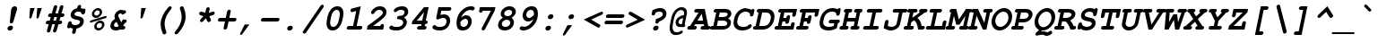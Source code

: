 SplineFontDB: 3.0
FontName: TlwgTypewriter-BoldOblique
FullName: Tlwg Typewriter Bold Oblique
FamilyName: TlwgTypewriter
Weight: Bold
Copyright: Tlwg Typewriter-Bold, Free Thai Pseudo Monospace outline font. Copyright (C) 2003, 2004 Poonlap Veerathanabutr <poonlap@linux.thai.net>
UComments: "2003-11-25: Created. +AAoA-PfaEdit 1.0 (http://pfaedit.sf.net).+AAoACgAA-TLWG is Thai Linux Working Group http://linux.thai.net+AAoACgAA-Imported ISO-8859-1 from FreeMono.sfd.+AAoA-http://www.nongnu.org/freefont/+AAoACgAA" 
Version: 001.018: 2012-02-14
ItalicAngle: -12
UnderlinePosition: -100
UnderlineWidth: 50
Ascent: 800
Descent: 200
LayerCount: 2
Layer: 0 0 "Back"  1
Layer: 1 0 "Fore"  0
NeedsXUIDChange: 1
FSType: 0
OS2Version: 0
OS2_WeightWidthSlopeOnly: 0
OS2_UseTypoMetrics: 0
CreationTime: 1153666223
ModificationTime: 1329191814
PfmFamily: 49
TTFWeight: 700
TTFWidth: 5
LineGap: 90
VLineGap: 0
Panose: 2 0 6 3 0 0 0 0 0 0
OS2TypoAscent: 0
OS2TypoAOffset: 1
OS2TypoDescent: 0
OS2TypoDOffset: 1
OS2TypoLinegap: 0
OS2WinAscent: 0
OS2WinAOffset: 1
OS2WinDescent: 0
OS2WinDOffset: 1
HheadAscent: 0
HheadAOffset: 1
HheadDescent: 0
HheadDOffset: 1
OS2Vendor: 'PfEd'
Lookup: 6 0 0 "'ccmp' Thai Conditional Descender Removal"  {"'ccmp' Thai Conditional Descender Removal"  } ['ccmp' ('DFLT' <'dflt' > 'thai' <'KUY ' 'THA ' 'dflt' > ) ]
Lookup: 1 0 0 "'ccmp' Pali-Sanskrit Descender Removal"  {"'ccmp' Pali-Sanskrit Descender Removal" ("descless" ) } ['ccmp' ('thai' <'PAL ' 'SAN ' > ) ]
Lookup: 6 0 0 "'ccmp' Thai General Composition"  {"'ccmp' Thai Below Vowel Tone Reordering"  "'ccmp' Thai General Composition"  } ['ccmp' ('DFLT' <'dflt' > 'thai' <'KUY ' 'PAL ' 'SAN ' 'THA ' 'dflt' > ) ]
Lookup: 1 0 0 "Thai Descender Removal Single Substitution"  {"Thai Descender Removal Single Substitution" ("descless" ) } []
Lookup: 2 0 0 "Thai Sara Am Decomposition"  {"Thai Sara Am Decomposition"  } []
Lookup: 2 0 0 "Thai Tone Nikhahit Attachment"  {"Thai Tone Nikhahit Attachment"  } []
Lookup: 1 0 0 "Thai Sara Am Lakkhang"  {"Thai Sara Am Lakkhang"  } []
Lookup: 1 0 0 "Thai Tone Low Variant"  {"Thai Tone Low Variant" ("low" ) } []
Lookup: 1 0 0 "Thai Mark High Variant"  {"Thai Mark High Variant" ("high" ) } []
Lookup: 1 0 0 "Thai Sara U Mai Ek Reordering"  {"Thai Sara U Mai Ek Reordering"  } []
Lookup: 1 0 0 "Thai Sara U Mai Tho Reordering"  {"Thai Sara U Mai Tho Reordering"  } []
Lookup: 1 0 0 "Thai Sara U Mai Tri Reordering"  {"Thai Sara U Mai Tri Reordering"  } []
Lookup: 1 0 0 "Thai Sara U Mai Chattawa Reordering"  {"Thai Sara U Mai Chattawa Reordering"  } []
Lookup: 1 0 0 "Thai Sara U Thanthakhat Reordering"  {"Thai Sara U Thanthakhat Reordering"  } []
Lookup: 1 0 0 "Thai Sara U Nikhahit Reordering"  {"Thai Sara U Nikhahit Reordering"  } []
Lookup: 1 0 0 "Thai Sara UU Mai Ek Reordering"  {"Thai Sara UU Mai Ek Reordering"  } []
Lookup: 1 0 0 "Thai Sara UU Mai Tho Reordering"  {"Thai Sara UU Mai Tho Reordering"  } []
Lookup: 1 0 0 "Thai Sara UU Mai Tri Reordering"  {"Thai Sara UU Mai Tri Reordering"  } []
Lookup: 1 0 0 "Thai Sara UU Mai Chattawa Reordering"  {"Thai Sara UU Mai Chattawa Reordering"  } []
Lookup: 1 0 0 "Thai Sara UU Thanthakhat Reordering"  {"Thai Sara UU Thanthakhat Reordering"  } []
Lookup: 1 0 0 "Thai Sara UU Nikhahit Reordering"  {"Thai Sara UU Nikhahit Reordering"  } []
Lookup: 1 0 0 "Thai Phinthu Maitaikhu Reordering"  {"Thai Phinthu Maitaikhu Reordering"  } []
Lookup: 1 0 0 "Thai Phinthu Mai Ek Reordering"  {"Thai Phinthu Mai Ek Reordering"  } []
Lookup: 1 0 0 "Thai Phinthu Mai Tho Reordering"  {"Thai Phinthu Mai Tho Reordering"  } []
Lookup: 1 0 0 "Thai Phinthu Mai Tri Reordering"  {"Thai Phinthu Mai Tri Reordering"  } []
Lookup: 1 0 0 "Thai Phinthu Mai Chattawa Reordering"  {"Thai Phinthu Mai Chattawa Reordering"  } []
Lookup: 1 0 0 "Thai Phinthu Thanthakhat Reordering"  {"Thai Phinthu Thanthakhat Reordering"  } []
Lookup: 1 0 0 "Thai Phinthu Nikhahit Reordering"  {"Thai Phinthu Nikhahit Reordering"  } []
Lookup: 260 0 0 "'mark' Thai Below Base"  {"'mark' Thai Below Base"  } ['mark' ('DFLT' <'dflt' > 'thai' <'KUY ' 'PAL ' 'SAN ' 'THA ' 'dflt' > ) ]
Lookup: 260 0 0 "'mark' Thai Above Base"  {"'mark' Thai Above Base"  } ['mark' ('DFLT' <'dflt' > 'thai' <'KUY ' 'PAL ' 'SAN ' 'THA ' 'dflt' > ) ]
Lookup: 262 0 0 "'mkmk' Thai Above Mark"  {"'mkmk' Thai Above Mark"  } ['mkmk' ('DFLT' <'dflt' > 'thai' <'KUY ' 'PAL ' 'SAN ' 'THA ' 'dflt' > ) ]
MarkAttachClasses: 1
DEI: 91125
ChainSub2: coverage "'ccmp' Thai Conditional Descender Removal"  0 0 0 1
 1 0 1
  Coverage: 15 uni0E0D uni0E10
  FCoverage: 23 uni0E38 uni0E39 uni0E3A
 1
  SeqLookup: 0 "Thai Descender Removal Single Substitution" 
EndFPST
ChainSub2: class "'ccmp' Thai General Composition"  6 6 1 4
  Class: 414 uni0E01 uni0E02 uni0E03 uni0E04 uni0E05 uni0E06 uni0E07 uni0E08 uni0E09 uni0E0A uni0E0B uni0E0C uni0E0D uni0E0E uni0E0F uni0E10 uni0E11 uni0E12 uni0E13 uni0E14 uni0E15 uni0E16 uni0E17 uni0E18 uni0E19 uni0E1A uni0E1B uni0E1C uni0E1D uni0E1E uni0E1F uni0E20 uni0E21 uni0E22 uni0E23 uni0E24 uni0E25 uni0E26 uni0E27 uni0E28 uni0E29 uni0E2A uni0E2B uni0E2C uni0E2D uni0E2E uni0E10.descless uni0E0D.descless dottedcircle
  Class: 7 uni0E33
  Class: 39 uni0E48 uni0E49 uni0E4A uni0E4B uni0E4C
  Class: 39 uni0E31 uni0E34 uni0E35 uni0E36 uni0E37
  Class: 15 uni0E47 uni0E4D
  BClass: 414 uni0E01 uni0E02 uni0E03 uni0E04 uni0E05 uni0E06 uni0E07 uni0E08 uni0E09 uni0E0A uni0E0B uni0E0C uni0E0D uni0E0E uni0E0F uni0E10 uni0E11 uni0E12 uni0E13 uni0E14 uni0E15 uni0E16 uni0E17 uni0E18 uni0E19 uni0E1A uni0E1B uni0E1C uni0E1D uni0E1E uni0E1F uni0E20 uni0E21 uni0E22 uni0E23 uni0E24 uni0E25 uni0E26 uni0E27 uni0E28 uni0E29 uni0E2A uni0E2B uni0E2C uni0E2D uni0E2E uni0E10.descless uni0E0D.descless dottedcircle
  BClass: 7 uni0E33
  BClass: 39 uni0E48 uni0E49 uni0E4A uni0E4B uni0E4C
  BClass: 39 uni0E31 uni0E34 uni0E35 uni0E36 uni0E37
  BClass: 15 uni0E47 uni0E4D
 1 1 0
  ClsList: 2
  BClsList: 1
  FClsList:
 1
  SeqLookup: 0 "Thai Sara Am Decomposition" 
 2 1 0
  ClsList: 3 2
  BClsList: 1
  FClsList:
 2
  SeqLookup: 0 "Thai Tone Nikhahit Attachment" 
  SeqLookup: 1 "Thai Sara Am Lakkhang" 
 1 1 0
  ClsList: 3
  BClsList: 1
  FClsList:
 1
  SeqLookup: 0 "Thai Tone Low Variant" 
 1 1 0
  ClsList: 5
  BClsList: 4
  FClsList:
 1
  SeqLookup: 0 "Thai Mark High Variant" 
EndFPST
ChainSub2: glyph "'ccmp' Thai Below Vowel Tone Reordering"  0 0 0 19
 String: 15 uni0E38 uni0E48
 BString: 0 
 FString: 0 
 2
  SeqLookup: 0 "Thai Sara U Mai Ek Reordering" 
  SeqLookup: 1 "Thai Sara U Mai Ek Reordering" 
 String: 15 uni0E38 uni0E49
 BString: 0 
 FString: 0 
 2
  SeqLookup: 0 "Thai Sara U Mai Tho Reordering" 
  SeqLookup: 1 "Thai Sara U Mai Tho Reordering" 
 String: 15 uni0E38 uni0E4A
 BString: 0 
 FString: 0 
 2
  SeqLookup: 0 "Thai Sara U Mai Tri Reordering" 
  SeqLookup: 1 "Thai Sara U Mai Tri Reordering" 
 String: 15 uni0E38 uni0E4B
 BString: 0 
 FString: 0 
 2
  SeqLookup: 0 "Thai Sara U Mai Chattawa Reordering" 
  SeqLookup: 1 "Thai Sara U Mai Chattawa Reordering" 
 String: 15 uni0E38 uni0E4C
 BString: 0 
 FString: 0 
 2
  SeqLookup: 0 "Thai Sara U Thanthakhat Reordering" 
  SeqLookup: 1 "Thai Sara U Thanthakhat Reordering" 
 String: 15 uni0E38 uni0E4D
 BString: 0 
 FString: 0 
 2
  SeqLookup: 0 "Thai Sara U Nikhahit Reordering" 
  SeqLookup: 1 "Thai Sara U Nikhahit Reordering" 
 String: 15 uni0E39 uni0E48
 BString: 0 
 FString: 0 
 2
  SeqLookup: 0 "Thai Sara UU Mai Ek Reordering" 
  SeqLookup: 1 "Thai Sara UU Mai Ek Reordering" 
 String: 15 uni0E39 uni0E49
 BString: 0 
 FString: 0 
 2
  SeqLookup: 0 "Thai Sara UU Mai Tho Reordering" 
  SeqLookup: 1 "Thai Sara UU Mai Tho Reordering" 
 String: 15 uni0E39 uni0E4A
 BString: 0 
 FString: 0 
 2
  SeqLookup: 0 "Thai Sara UU Mai Tri Reordering" 
  SeqLookup: 1 "Thai Sara UU Mai Tri Reordering" 
 String: 15 uni0E39 uni0E4B
 BString: 0 
 FString: 0 
 2
  SeqLookup: 0 "Thai Sara UU Mai Chattawa Reordering" 
  SeqLookup: 1 "Thai Sara UU Mai Chattawa Reordering" 
 String: 15 uni0E39 uni0E4C
 BString: 0 
 FString: 0 
 2
  SeqLookup: 0 "Thai Sara UU Thanthakhat Reordering" 
  SeqLookup: 1 "Thai Sara UU Thanthakhat Reordering" 
 String: 15 uni0E39 uni0E4D
 BString: 0 
 FString: 0 
 2
  SeqLookup: 0 "Thai Sara UU Nikhahit Reordering" 
  SeqLookup: 1 "Thai Sara UU Nikhahit Reordering" 
 String: 15 uni0E3A uni0E47
 BString: 0 
 FString: 0 
 2
  SeqLookup: 0 "Thai Phinthu Maitaikhu Reordering" 
  SeqLookup: 1 "Thai Phinthu Maitaikhu Reordering" 
 String: 15 uni0E3A uni0E48
 BString: 0 
 FString: 0 
 2
  SeqLookup: 0 "Thai Phinthu Mai Ek Reordering" 
  SeqLookup: 1 "Thai Phinthu Mai Ek Reordering" 
 String: 15 uni0E3A uni0E49
 BString: 0 
 FString: 0 
 2
  SeqLookup: 0 "Thai Phinthu Mai Tho Reordering" 
  SeqLookup: 1 "Thai Phinthu Mai Tho Reordering" 
 String: 15 uni0E3A uni0E4A
 BString: 0 
 FString: 0 
 2
  SeqLookup: 0 "Thai Phinthu Mai Tri Reordering" 
  SeqLookup: 1 "Thai Phinthu Mai Tri Reordering" 
 String: 15 uni0E3A uni0E4B
 BString: 0 
 FString: 0 
 2
  SeqLookup: 0 "Thai Phinthu Mai Chattawa Reordering" 
  SeqLookup: 1 "Thai Phinthu Mai Chattawa Reordering" 
 String: 15 uni0E3A uni0E4C
 BString: 0 
 FString: 0 
 2
  SeqLookup: 0 "Thai Phinthu Thanthakhat Reordering" 
  SeqLookup: 1 "Thai Phinthu Thanthakhat Reordering" 
 String: 15 uni0E3A uni0E4D
 BString: 0 
 FString: 0 
 2
  SeqLookup: 0 "Thai Phinthu Nikhahit Reordering" 
  SeqLookup: 1 "Thai Phinthu Nikhahit Reordering" 
EndFPST
ShortTable: cvt  4
  33
  633
  68
  1297
EndShort
LangName: 1033 "" "" "" "" "" "" "" "" "TLWG" "" "" "" "" "This font is free software; you can redistribute it and/or modify it under the terms of the GNU General Public License as published by the Free Software Foundation; either version 2 of the License, or (at your option) any later version.+AAoACgAA-This font is distributed in the hope that it will be useful, but WITHOUT ANY WARRANTY; without even the implied warranty of MERCHANTABILITY or FITNESS FOR A PARTICULAR PURPOSE.  See the GNU General Public License for more details.+AAoACgAA-You should have received a copy of the GNU General Public License along with this font; if not, write to the Free Software Foundation, Inc., 51 Franklin St, Fifth Floor, Boston, MA  02110-1301  USA+AAoACgAA-As a special exception, if you create a document which uses this font, and embed this font or unaltered portions of this font into the document, this font does not by itself cause the resulting document to be covered by the GNU General Public License. This exception does not however invalidate any other reasons why the document might be covered by the GNU General Public License. If you modify this font, you may extend this exception to your version of the font, but you are not obligated to do so. If you do not wish to do so, delete this exception statement from your version." "" "" "" "" "" "A quick brown fox jumps over the lazy dog." 
LangName: 1054 "Tlwg Typewriter, Free Thai monospace outline font. Copyright (C) 2003 Poonlap Veerathanabutr <poonlap@linux.thai.net> http://linux.thai.net/Members/poonlap+AAoACgAA-This program is free software; you can redistribute it and/or modify it under the terms of the GNU General Public License as published by the Free Software Foundation; either version 1, or (at your option) any later version.+AAoACgAA-This program is distributed in the hope that it will be useful, but WITHOUT ANY WARRANTY; without even the implied warranty of MERCHANTABILITY or FITNESS FOR A PARTICULAR PURPOSE. See the GNU General Public License for more details.+AAoACgAA-You should have received a copy of the GNU General Public License along with this program; if not, write to the Free Software Foundation, Inc., 675 Mass Ave, Cambridge, MA 02139, USA." "TlwgTypewriter" "" "" "Tlwg Typewriter" "" "" "" "" "" "" "" "" "" "" "" "" "" "" "+DkAOFA5HDgEOAQ4VDjEODQ4NDjkOQA4dDkkOMg5EDgIOSQ4EDjgOEw4bDjkOSA4tDiIOOQ5IDhcONQ5IDhoOSQ4yDhkOIw40DiEOGQ4zDkkA" 
Encoding: UnicodeBmp
Compacted: 1
UnicodeInterp: none
NameList: Adobe Glyph List
DisplaySize: -48
AntiAlias: 1
FitToEm: 1
WinInfo: 204 12 9
BeginPrivate: 7
BlueValues 31 [-16 0 437 452 583 597 623 638]
OtherBlues 11 [-205 -205]
ForceBold 4 true
StdHW 5 [100]
StdVW 5 [103]
StemSnapH 5 [100]
StemSnapV 11 [44 55 103]
EndPrivate
AnchorClass2: "AboveBase"  "'mark' Thai Above Base" "BelowBase"  "'mark' Thai Below Base" "AboveMark"  "'mkmk' Thai Above Mark" 
BeginChars: 65540 341

StartChar: mu
Encoding: 181 181 0
Width: 600
Flags: W
HStem: -16 100<226.015 372.242> 0 21G<410 515.5> 337 100<128.557 167 424.514 482>
DStem2: 62.9713 -153 162.971 -153 0.207912 0.978148<37.6217 170.052 302.584 500.921> 377.146 -153 477.223 -153 0.207912 0.978148<281.097 501.093>
LayerCount: 2
Fore
SplineSet
151 337 m 2xa0
 130 337 94 337 94 378 c 0
 94 397 108 420 128 430 c 0
 140 436 145 437 172 437 c 2
 288 437 l 1
 226 144 l 2
 224 136 223 129 223 122 c 0
 223 95 241 84 278 84 c 0xa0
 322 84 367 99 439 138 c 1
 482 337 l 1
 447 337 l 2
 422 337 411 339 404 347 c 1
 395 354 390 366 390 378 c 0
 390 397 404 420 424 430 c 0
 435 436 444 437 468 437 c 2
 603 437 l 1
 531 100 l 1
 565 100 583 86 583 61 c 0
 583 35 565 16 548 7 c 0
 539 2 526 0 505 0 c 2
 410 0 l 1x60
 415 22 l 1
 355 -4 302 -16 250 -16 c 0
 229 -16 212 -13 194 -7 c 1
 177 -87 l 2
 171 -113 167 -122 158 -132 c 0
 145 -145 128 -153 112 -153 c 0
 88 -153 73 -135 73 -117 c 0
 73 -110 74 -100 77 -87 c 2
 167 337 l 1
 151 337 l 2xa0
EndSplineSet
EndChar

StartChar: uni0E31
Encoding: 3633 3633 1
Width: 0
Flags: W
HStem: 502 60<-164.744 -62.5> 642 55<-154.302 -86.1506>
VStem: -210 44<563.848 630.763> -84 53<599.957 659.5>
AnchorPoint: "AboveMark" 19 700 basemark 0
AnchorPoint: "AboveBase" 31 500 mark 0
LayerCount: 2
Fore
SplineSet
-116 642 m 0
 -143 642 -166 612 -166 592 c 0
 -166 574 -152 562 -133 562 c 0
 -111 562 -84 579 -84 608 c 0
 -84 626 -97 642 -116 642 c 0
-210 583 m 0
 -210 626 -167 697 -104 697 c 16
 -70 697 -31 676 -31 643 c 0
 -31 630 -36 615 -40 599 c 1
 18 599 69 659 99 682 c 9
 150 621 l 17
 95 564 63 539 -4 515 c 16
 -30 505 -52 502 -73 502 c 0
 -99 502 -122 507 -149 514 c 0
 -184 523 -210 547 -210 583 c 0
EndSplineSet
EndChar

StartChar: uni0E34
Encoding: 3636 3636 2
Width: 0
Flags: W
HStem: 500 57<-252 -78> 586 80<-247.626 -78.4219>
AnchorPoint: "AboveMark" -4 700 basemark 0
AnchorPoint: "AboveBase" -3 500 mark 0
LayerCount: 2
Fore
SplineSet
-128 586 m 2
 -182 586 l 2
 -213 586 -246 583 -252 557 c 9
 -79 557 l 17
 -78 560 -78 562 -78 564 c 0
 -78 584 -103 586 -128 586 c 2
-136 666 m 0
 -51 666 3 641 3 558 c 0
 3 541 1 522 -4 500 c 9
 -344 500 l 17
 -317 626 -248 666 -136 666 c 0
EndSplineSet
EndChar

StartChar: uni0E35
Encoding: 3637 3637 3
Width: 0
Flags: W
HStem: 500 72<-277 -149> 603 65<-272.908 -149.66>
AnchorPoint: "AboveMark" 25 700 basemark 0
AnchorPoint: "AboveBase" 26 500 mark 0
LayerCount: 2
Fore
SplineSet
-204 603 m 8
 -233 603 -271 602 -277 572 c 9
 -149 572 l 17
 -149 574 -148 576 -148 578 c 0
 -148 600 -179 603 -204 603 c 8
-190 668 m 0
 -100 668 -53 642 -50 572 c 9
 -30 668 l 25
 67 668 l 25
 31 500 l 29
 -394 500 l 17
 -371 606 -298 668 -190 668 c 0
EndSplineSet
EndChar

StartChar: uni0E36
Encoding: 3638 3638 4
Width: 0
Flags: W
HStem: 500 64<-284 -149> 500 49<-82.15 -18> 594 72<-280.367 -149.562> 642 44<-70.7845 -0.314444>
VStem: 5 46<563.083 638.251>
AnchorPoint: "AboveMark" -18 700 basemark 0
AnchorPoint: "AboveBase" 26 500 mark 0
LayerCount: 2
Fore
SplineSet
-48 549 m 0x58
 -21 549 5 582 5 602 c 0
 5 620 -10 642 -32 642 c 0
 -58 642 -87 609 -87 589 c 0
 -87 571 -71 549 -48 549 c 0x58
-218 594 m 0xa8
 -240 594 -279 589 -284 564 c 9
 -149 564 l 17
 -144 588 -178 594 -218 594 c 0xa8
-219 666 m 16
 -173 666 -112 633 -112 633 c 1
 -112 633 -59 686 -22 686 c 16
 21 686 51 657 51 617 c 0
 51 518 -87 500 -87 500 c 9
 -390 500 l 17x58
 -362 630 -302 666 -219 666 c 16
EndSplineSet
EndChar

StartChar: uni0E37
Encoding: 3639 3639 5
Width: 0
Flags: W
HStem: 500 76<-301 -202 -56 -20> 605 63<-298.536 -201.521>
DStem2: -36.1543 500 30 500 0.207912 0.978148<77.6979 169.889>
AnchorPoint: "AboveMark" -11 700 basemark 0
AnchorPoint: "AboveBase" 26 500 mark 0
LayerCount: 2
Fore
SplineSet
-249 605 m 8
 -270 605 -295 603 -301 576 c 9
 -202 576 l 17
 -202 578 -201 580 -201 582 c 0
 -201 600 -224 605 -249 605 c 8
-235 668 m 16
 -175 668 -145 635 -124 576 c 9
 -104 667 l 25
 -36 667 l 25
 -56 576 l 25
 -20 576 l 25
 0 666 l 25
 66 666 l 25
 30 500 l 25
 -383 500 l 17
 -355 631 -314 668 -235 668 c 16
EndSplineSet
EndChar

StartChar: uni0E48
Encoding: 3656 3656 6
Width: 0
Flags: W
HStem: 700 155<13 77>
VStem: -20 130
DStem2: -20 700 77 700 0.207912 0.978148<20.1674 158.474>
AnchorPoint: "AboveMark" 28 700 mark 0
LayerCount: 2
Fore
SplineSet
13 855 m 1
 110 855 l 1
 77 700 l 1
 -20 700 l 1
 13 855 l 1
EndSplineSet
MultipleSubs2: "Thai Tone Nikhahit Attachment" uni0E4D uni0E48
Substitution2: "Thai Tone Low Variant" uni0E48.low
Substitution2: "Thai Sara U Mai Ek Reordering" uni0E38
Substitution2: "Thai Sara UU Mai Ek Reordering" uni0E39
Substitution2: "Thai Phinthu Mai Ek Reordering" uni0E3A
EndChar

StartChar: uni0E49
Encoding: 3657 3657 7
Width: 0
Flags: W
HStem: 700 108<-62.8193 -3.21143> 700 79<-115 -71> 871 33<-55.3406 -1.03113>
VStem: -106 43<808.483 866.016> 1 43<812.703 870.643>
AnchorPoint: "AboveMark" -12 700 mark 0
LayerCount: 2
Fore
SplineSet
-38 808 m 0xb8
 -14 808 1 830 1 845 c 0
 1 860 -9 871 -25 871 c 0
 -44 871 -63 854 -63 833 c 0
 -63 818 -53 808 -38 808 c 0xb8
-106 827 m 0
 -106 863 -69 904 -18 904 c 16
 15 904 44 879 44 850 c 0
 44 824 17 782 17 781 c 2
 17 781 100 796 138 847 c 9
 196 813 l 17
 196 813 159 755 124 732 c 24
 83 706 18 700 9 700 c 2
 -132 700 l 9
 -115 779 l 17
 -71 779 l 1x78
 -71 779 -106 793 -106 827 c 0
EndSplineSet
MultipleSubs2: "Thai Tone Nikhahit Attachment" uni0E4D uni0E49
Substitution2: "Thai Tone Low Variant" uni0E49.low
Substitution2: "Thai Sara U Mai Tho Reordering" uni0E38
Substitution2: "Thai Sara UU Mai Tho Reordering" uni0E39
Substitution2: "Thai Phinthu Mai Tho Reordering" uni0E3A
EndChar

StartChar: uni0E4A
Encoding: 3658 3658 8
Width: 0
Flags: W
HStem: 697 25<-196.65 -165.349>
VStem: -236 110<713.14 773.572> -4 67<753.5 815.5>
DStem2: 58 769 71 700 0.503871 0.863779<0 160.015>
AnchorPoint: "AboveMark" -88 700 mark 0
LayerCount: 2
Fore
SplineSet
-176 758 m 0
 -200 758 -207 722 -184 722 c 0
 -160 722 -153 758 -176 758 c 0
-236 757 m 0
 -236 790 -189 874 -122 874 c 24
 -92 874 -68 831 -68 831 c 1
 -68 831 -32 873 -5 873 c 16
 27 873 42 863 57 840 c 16
 62 832 63 821 63 810 c 0
 63 790 58 769 58 769 c 9
 139 907 l 25
 183 892 l 25
 71 700 l 1
 -17 700 l 17
 -8 724 -4 744 -4 763 c 0
 -4 780 -7 796 -13 810 c 9
 -50 775 l 25
 -105 775 l 17
 -136 813 l 1
 -148 804 -156 792 -159 778 c 1
 -145 776 -126 767 -126 751 c 0
 -126 730 -154 697 -185 697 c 0
 -218 697 -236 729 -236 757 c 0
EndSplineSet
MultipleSubs2: "Thai Tone Nikhahit Attachment" uni0E4D uni0E4A
Substitution2: "Thai Tone Low Variant" uni0E4A.low
Substitution2: "Thai Sara U Mai Tri Reordering" uni0E38
Substitution2: "Thai Sara UU Mai Tri Reordering" uni0E39
Substitution2: "Thai Phinthu Mai Tri Reordering" uni0E3A
EndChar

StartChar: uni0E4B
Encoding: 3659 3659 9
Width: 0
Flags: W
HStem: 773 72<-40 22 140 212>
VStem: -56 284
AnchorPoint: "AboveMark" 57 700 mark 0
LayerCount: 2
Fore
SplineSet
22 773 m 1
 -56 773 l 1
 -40 846 l 1
 38 846 l 1
 55 926 l 1
 157 926 l 1
 140 845 l 1
 228 845 l 1
 212 773 l 1
 124 773 l 1
 109 700 l 1
 7 700 l 1
 22 773 l 1
EndSplineSet
MultipleSubs2: "Thai Tone Nikhahit Attachment" uni0E4D uni0E4B
Substitution2: "Thai Tone Low Variant" uni0E4B.low
Substitution2: "Thai Sara U Mai Chattawa Reordering" uni0E38
Substitution2: "Thai Sara UU Mai Chattawa Reordering" uni0E39
Substitution2: "Thai Phinthu Mai Chattawa Reordering" uni0E3A
EndChar

StartChar: uni0E4C
Encoding: 3660 3660 10
Width: 0
Flags: W
HStem: 695 41<-27.1165 32.1018>
VStem: -74 46<737.115 794.727> 38 48<740.972 772>
DStem2: 15 849 86 772 0.890605 0.454777<13.3919 186.534>
AnchorPoint: "AboveMark" -9 700 mark 0
LayerCount: 2
Fore
SplineSet
12 800 m 0
 -12 800 -28 778 -28 761 c 0
 -28 746 -18 736 -2 736 c 0
 22 736 38 758 38 775 c 0
 38 790 28 800 12 800 c 0
1 695 m 0
 -22 695 -74 707 -74 754 c 0
 -74 809 -15 836 15 849 c 16
 62 870 128 903 199 938 c 25
 227 844 l 25
 86 772 l 1
 86 772 87 740 72 726 c 16
 50 705 26 695 1 695 c 0
EndSplineSet
MultipleSubs2: "Thai Tone Nikhahit Attachment" uni0E4D uni0E4C
Substitution2: "Thai Tone Low Variant" uni0E4C.low
Substitution2: "Thai Sara U Thanthakhat Reordering" uni0E38
Substitution2: "Thai Sara UU Thanthakhat Reordering" uni0E39
Substitution2: "Thai Phinthu Thanthakhat Reordering" uni0E3A
EndChar

StartChar: uni0E4D
Encoding: 3661 3661 11
Width: 0
Flags: W
HStem: 500 70<-109.496 -50.7697> 619 63<-88.9581 -29.304>
VStem: -158 68<570.523 616.573>
AnchorPoint: "AboveMark" -46 700 basemark 0
AnchorPoint: "AboveBase" 26 500 mark 0
LayerCount: 2
Fore
SplineSet
-63 619 m 0
 -70 619 -90 607 -90 591 c 0
 -90 579 -79 570 -74 570 c 0
 -69 570 -52 581 -49 595 c 0
 -46 608 -58 619 -63 619 c 0
-158 573 m 0
 -158 639 -97 682 -50 682 c 0
 -10 682 17 651 17 613 c 0
 17 561 -34 500 -89 500 c 0
 -129 500 -158 531 -158 573 c 0
EndSplineSet
Substitution2: "Thai Mark High Variant" uni0E4D.high
Substitution2: "Thai Sara U Nikhahit Reordering" uni0E38
Substitution2: "Thai Sara UU Nikhahit Reordering" uni0E39
Substitution2: "Thai Phinthu Nikhahit Reordering" uni0E3A
EndChar

StartChar: space
Encoding: 32 32 12
Width: 600
Flags: W
LayerCount: 2
EndChar

StartChar: exclam
Encoding: 33 33 13
Width: 600
Flags: W
HStem: -15 132<263.246 360.359> 618 20G<413.5 457>
VStem: 234 154<13.6636 88.1026> 299 99<192.671 250.355> 339 163<492.516 601.923>
LayerCount: 2
Fore
SplineSet
502 576 m 0xc8
 502 555 499 560 491 525 c 1
 398 228 l 2xd0
 389 197 367 179 339 179 c 0xc8
 313 179 299 195 299 221 c 2
 299 228 l 1xd0
 334 525 l 2
 335 537 337 551 339 558 c 0
 348 604 390 638 437 638 c 0
 477 638 502 612 502 576 c 0xc8
388 65 m 0xe0
 388 27 353 -15 306 -15 c 2
 289 -15 l 2
 257 -15 234 8 234 37 c 0
 234 83 279 117 317 117 c 2
 334 117 l 2
 366 117 388 95 388 65 c 0xe0
EndSplineSet
EndChar

StartChar: quotedbl
Encoding: 34 34 14
Width: 600
Flags: W
HStem: 312 290<264 300.333 464 500.333>
LayerCount: 2
Fore
SplineSet
264 602 m 1
 392 602 l 1
 307 348 l 1
 297 322 287 312 267 312 c 0
 251 312 243 319 243 337 c 0
 243 340 244 343 244 347 c 2
 264 602 l 1
464 602 m 1
 592 602 l 1
 507 348 l 1
 497 322 487 312 467 312 c 0
 451 312 443 319 443 337 c 0
 443 340 444 343 444 347 c 2
 464 602 l 1
EndSplineSet
EndChar

StartChar: numbersign
Encoding: 35 35 15
Width: 600
Flags: W
HStem: 139 99<135.467 184 312 356 483 524.531> 344 100<199.467 241 370 413 541 588.531>
DStem2: 138 -22 236 -29 0.271713 0.962378<-30.2353 167.442 297.496 380.217 511.506 709.029> 356 139 408 -29 0.271425 0.96246<-198.212 0 129.755 212.775 343.764 542.806>
LayerCount: 2
Fore
SplineSet
302 -52 m 0
 302 -49 356 139 356 139 c 1
 284 139 l 1
 236 -29 l 1
 227 -70 205 -92 172 -92 c 0
 147 -92 132 -76 132 -52 c 0
 132 -46 131 -46 138 -22 c 2
 184 139 l 1
 158 139 l 2
 135 139 101 139 101 180 c 0
 101 199 115 221 135 231 c 0
 145 237 153 238 179 238 c 2
 212 238 l 1
 241 344 l 1
 222 344 l 2
 199 344 165 344 165 384 c 0
 165 409 184 429 199 437 c 0
 209 443 216 444 243 444 c 2
 269 444 l 1
 317 612 l 2
 318 614 327 675 381 675 c 0
 406 675 422 658 422 635 c 0
 422 626 414 600 370 444 c 1
 441 444 l 1
 489 612 l 2
 496 640 499 646 509 656 c 0
 522 668 538 675 553 675 c 0
 576 675 594 656 594 636 c 0
 594 633 594 630 593 627 c 2
 541 444 l 1
 566 444 l 2
 593 444 601 442 609 435 c 0
 618 427 623 416 623 403 c 0
 623 384 609 361 589 351 c 0
 579 346 569 344 545 344 c 2
 513 344 l 1
 483 238 l 1
 502 238 l 2
 526 238 559 238 559 198 c 0
 559 177 544 156 525 146 c 0
 515 141 505 139 482 139 c 2
 455 139 l 1
 408 -29 l 2
 397 -72 368 -92 342 -92 c 0
 319 -92 302 -74 302 -52 c 0
413 344 m 1
 342 344 l 1
 312 238 l 1
 384 238 l 1
 413 344 l 1
EndSplineSet
EndChar

StartChar: dollar
Encoding: 36 36 16
Width: 600
Flags: W
HStem: -123 247<258.937 359> 495 189<402.952 476.42>
VStem: 117 105<147.551 207.532> 195 107<392.233 465.808> 383 104<599.8 663.487> 457 106<166.639 247.993>
DStem2: 225.759 -123 324.759 -123 0.207912 0.978148<37.6651 153.828 751.612 805.856> 366 377 319 280 0.977802 -0.209529<-65.4487 116.951>
LayerCount: 2
Fore
SplineSet
447 684 m 0xd8
 475 684 487 662 487 647 c 0
 487 641 485 632 482 618 c 2
 477 592 l 1
 496 588 501 588 519 582 c 2
 532 577 l 2
 532 576 536 575 540 574 c 1
 552 579 560 581 569 581 c 0
 594 581 609 566 609 542 c 0
 609 534 607 526 605 515 c 2
 599 483 l 2
 596 471 587 417 535 417 c 0
 508 417 492 432 492 460 c 0
 492 478 455 495 415 495 c 0
 329 495 302 449 302 424 c 0xd8
 302 402 323 386 366 377 c 2
 428 363 l 2
 500 347 563 321 563 236 c 0
 563 152 502 54 357 27 c 1
 339 -56 l 2
 333 -84 330 -92 320 -102 c 0
 308 -115 291 -123 276 -123 c 0
 255 -123 236 -108 236 -87 c 0
 236 -80 237 -71 240 -56 c 2
 258 27 l 1
 218 36 213 38 184 52 c 1
 165 38 155 34 141 34 c 0
 121 34 100 46 100 71 c 0
 100 78 101 87 104 101 c 2
 117 162 l 2
 123 189 127 198 136 208 c 0
 149 221 166 229 182 229 c 0
 195 229 207 223 215 215 c 1
 220 207 220 207 222 180 c 0
 224 149 271 124 326 124 c 0
 392 124 457 161 457 213 c 0xe4
 457 240 436 255 389 265 c 2
 319 280 l 2
 238 297 195 339 195 401 c 0
 195 498 282 576 378 592 c 1
 383 618 l 2
 389 645 393 653 402 664 c 1
 415 676 431 684 447 684 c 0xd8
EndSplineSet
EndChar

StartChar: percent
Encoding: 37 37 17
Width: 600
Flags: W
HStem: -15 65<332.528 434.388> 199 65<355.125 457.808> 338 65<267.77 369.779> 552 65<290.125 392.808>
VStem: 188 66<416.715 517.021> 253 66<63.7148 164.021> 406 66<439.591 538.624> 471 66<86.1246 185.624>
DStem2: 555 390 174 213 0.956524 0.291653<-437.128 20.9873>
LayerCount: 2
Fore
SplineSet
188 448 m 0xfa
 188 532 269 617 359 617 c 0
 427 617 472 571 472 507 c 0
 472 421 390 338 301 338 c 0
 234 338 188 385 188 448 c 0xfa
314 403 m 0
 360 403 406 446 406 493 c 0
 406 527 381 552 345 552 c 0
 301 552 254 510 254 462 c 0
 254 429 279 403 314 403 c 0
599 369 m 0
 599 339 567 333 561 331 c 2
 174 213 l 2
 167 211 157 209 153 209 c 0
 140 209 130 221 130 235 c 0
 130 257 148 266 168 272 c 2
 555 390 l 2
 568 394 570 394 576 394 c 0
 589 394 599 383 599 369 c 0
253 95 m 0xf5
 253 179 334 264 424 264 c 0
 492 264 537 218 537 154 c 0
 537 59 447 -15 365 -15 c 0
 299 -15 253 32 253 95 c 0xf5
380 50 m 0
 423 50 471 91 471 140 c 0
 471 174 446 199 410 199 c 0
 366 199 319 157 319 109 c 0
 319 76 344 50 380 50 c 0
EndSplineSet
EndChar

StartChar: ampersand
Encoding: 38 38 18
Width: 600
Flags: W
HStem: -14 100<211.322 332.362> 0 21G<373 452.5> 450 100<339.345 429.22>
VStem: 102 102<95.6813 183.882> 218 104<331.417 432.345>
LayerCount: 2
Fore
SplineSet
386 450 m 0xb8
 350 450 322 417 322 395 c 0
 322 383 327 366 338 343 c 2
 407 198 l 1
 448 280 l 1
 501 280 l 2
 528 280 536 278 544 270 c 0
 553 262 557 252 557 240 c 0
 557 208 529 182 502 180 c 1
 483 139 472 121 455 100 c 1
 463 100 l 2
 490 100 498 98 506 91 c 0
 515 83 520 72 520 59 c 0
 520 40 505 17 485 7 c 0
 476 2 463 0 442 0 c 2
 381 0 l 1x78
 373 15 l 1
 339 -6 307 -14 254 -14 c 0
 159 -14 102 32 102 107 c 0
 102 152 124 245 235 303 c 1
 224 334 218 353 218 371 c 0
 218 456 310 550 406 550 c 0
 430 550 449 545 472 533 c 1
 485 537 495 540 502 540 c 0
 524 540 540 521 540 499 c 0
 540 462 504 447 487 438 c 2
 441 416 l 1
 418 442 406 450 386 450 c 0xb8
275 220 m 1
 222 198 204 157 204 129 c 0
 204 100 228 86 275 86 c 0xb8
 300 86 312 89 333 100 c 1
 275 220 l 1
EndSplineSet
EndChar

StartChar: quotesingle
Encoding: 39 39 19
Width: 600
Flags: W
HStem: 312 290<364 400.333>
VStem: 343 149
LayerCount: 2
Fore
SplineSet
364 602 m 1
 492 602 l 1
 407 348 l 1
 397 322 387 312 367 312 c 0
 351 312 343 319 343 337 c 0
 343 340 344 343 344 347 c 2
 364 602 l 1
EndSplineSet
EndChar

StartChar: parenleft
Encoding: 40 40 20
Width: 600
Flags: W
HStem: 612 20G<560 583.5>
VStem: 304 111<1.14342 275.784>
LayerCount: 2
Fore
SplineSet
467 -93 m 0
 467 -126 435 -153 404 -153 c 0
 380 -153 370 -142 351 -95 c 0
 320 -20 304 56 304 131 c 0
 304 313 406 474 505 587 c 1
 535 623 549 632 571 632 c 0
 596 632 613 615 613 593 c 0
 613 576 605 564 593 549 c 0
 500 438 415 305 415 142 c 0
 415 21 467 -75 467 -93 c 0
EndSplineSet
EndChar

StartChar: parenright
Encoding: 41 41 21
Width: 600
Flags: W
HStem: 612 20G<283 314>
VStem: 291 112<206.707 478.964>
LayerCount: 2
Fore
SplineSet
239 572 m 0
 239 598 264 632 302 632 c 0
 326 632 337 621 356 574 c 0
 387 499 403 423 403 348 c 0
 403 165 298 2 202 -109 c 0
 171 -144 157 -153 135 -153 c 0
 110 -153 94 -137 94 -115 c 0
 94 -97 99 -88 114 -70 c 0
 207 41 291 174 291 337 c 0
 291 461 239 557 239 572 c 0
EndSplineSet
EndChar

StartChar: asterisk
Encoding: 42 42 22
Width: 600
Flags: W
HStem: 400 102<194.036 218 529 595.358> 602 20G<424 442>
DStem2: 231 301 299 242 0.686624 0.727013<-57.7248 97.6217> 449 467 460 372 0.956674 0.291162<0 131.288>
LayerCount: 2
Fore
SplineSet
508 268 m 0
 508 242 480 208 446 208 c 0
 425 208 418 214 403 242 c 2
 367 314 l 1
 299 242 l 2
 273 214 262 208 242 208 c 0
 219 208 202 225 202 248 c 0
 202 269 215 284 231 301 c 2
 298 372 l 1
 218 400 l 1
 189 409 177 420 177 439 c 0
 177 472 208 502 237 502 c 0
 247 502 249 501 269 495 c 2
 349 467 l 1
 368 556 l 2
 373 581 378 592 387 601 c 0
 400 614 416 622 432 622 c 0
 452 622 472 609 472 585 c 0
 472 578 471 570 468 556 c 2
 449 467 l 1
 541 495 l 2
 563 501 567 502 576 502 c 0
 598 502 614 484 614 462 c 0
 614 423 579 408 552 400 c 2
 460 372 l 1
 497 301 l 2
 505 286 508 277 508 268 c 0
EndSplineSet
EndChar

StartChar: plus
Encoding: 43 43 23
Width: 600
Flags: W
HStem: 0 21G<289 308> 230 100<116.615 299 420 583.576>
DStem2: 249.971 0 349.971 0 0.207912 0.978148<38.5991 235.168 358.14 554.961>
LayerCount: 2
Fore
SplineSet
419 560 m 0
 440 560 460 544 460 523 c 0
 460 517 458 508 455 494 c 2
 420 330 l 1
 561 330 l 2
 589 330 597 328 605 321 c 0
 614 313 619 302 619 289 c 0
 619 270 604 247 584 237 c 0
 575 232 563 230 540 230 c 2
 399 230 l 1
 364 66 l 2
 358 39 355 31 345 21 c 0
 333 8 316 0 300 0 c 0
 278 0 260 15 260 37 c 0
 260 44 261 53 264 66 c 2
 299 230 l 1
 157 230 l 2
 133 230 121 232 114 239 c 0
 106 247 101 257 101 269 c 0
 101 280 106 307 135 323 c 0
 145 329 153 330 178 330 c 2
 320 330 l 1
 355 494 l 2
 355 496 364 560 419 560 c 0
EndSplineSet
EndChar

StartChar: comma
Encoding: 44 44 24
Width: 600
Flags: W
HStem: -158 292
VStem: 119 260
LayerCount: 2
Fore
SplineSet
247 134 m 1
 379 134 l 1
 182 -134 l 2
 170 -150 156 -158 144 -158 c 0
 129 -158 119 -148 119 -135 c 0
 119 -130 121 -122 126 -111 c 2
 247 134 l 1
EndSplineSet
EndChar

StartChar: hyphen
Encoding: 45 45 25
Width: 600
Flags: W
HStem: 229 100<134.514 602.244>
LayerCount: 2
Fore
SplineSet
562 329 m 2
 585 329 619 329 619 291 c 0
 619 280 614 252 584 236 c 0
 575 231 563 229 541 229 c 2
 157 229 l 2
 132 229 121 231 114 238 c 0
 105 246 100 257 100 270 c 0
 100 289 114 310 134 322 c 0
 145 328 153 329 178 329 c 2
 562 329 l 2
EndSplineSet
EndChar

StartChar: period
Encoding: 46 46 26
Width: 600
Flags: W
HStem: -15 132<262.964 360.359>
VStem: 234 154<13.6636 88.1026>
LayerCount: 2
Fore
SplineSet
388 65 m 0
 388 27 353 -15 306 -15 c 2
 288 -15 l 2
 257 -15 234 8 234 37 c 0
 234 80 276 117 316 117 c 2
 334 117 l 2
 366 117 388 95 388 65 c 0
EndSplineSet
EndChar

StartChar: slash
Encoding: 47 47 27
Width: 600
Flags: W
DStem2: 89 -27 170 -69 0.565032 0.825069<-49.2366 882.367>
LayerCount: 2
Fore
SplineSet
656 655 m 0
 656 637 641 618 635 610 c 2
 170 -69 l 1
 148 -103 133 -113 109 -113 c 0
 86 -113 68 -95 68 -73 c 0
 68 -58 76 -45 89 -27 c 2
 554 651 l 2
 577 685 592 695 615 695 c 0
 639 695 656 677 656 655 c 0
EndSplineSet
EndChar

StartChar: zero
Encoding: 48 48 28
Width: 600
Flags: W
HStem: -15 100<260.698 382.435> 538 100<350.187 469.538>
VStem: 130 101<116.192 324.992> 502 101<302.789 504.75>
DStem2: 79.6967 -15 180.185 -15 0.207912 0.978148<238.675 517.999> 414.185 -15 513.697 -15 0.207912 0.978148<164.445 448.794>
LayerCount: 2
Fore
SplineSet
436 638 m 0
 555 638 603 552 603 446 c 0
 603 418 599 389 593 359 c 2
 573 264 l 2
 543 120 446 -15 297 -15 c 0
 178 -15 130 71 130 178 c 0
 130 205 133 235 139 264 c 2
 159 359 l 2
 190 503 287 638 436 638 c 0
261 366 m 2
 238 257 l 2
 233 235 231 214 231 196 c 0
 231 127 262 85 318 85 c 0
 389 85 450 153 472 257 c 2
 495 366 l 2
 500 388 502 408 502 426 c 0
 502 496 470 538 414 538 c 0
 343 538 283 470 261 366 c 2
EndSplineSet
EndChar

StartChar: one
Encoding: 49 49 29
Width: 600
Flags: W
HStem: 0 100<127.467 271 371 493.665> 7 93<451.935 514.625> 618 20G<404.545 481.725>
DStem2: 249.744 0 349.744 0 0.207912 0.978148<123.025 520.385> 262 583 266 486 0.971154 0.238453<-52.2736 75.5853>
LayerCount: 2
Fore
SplineSet
149 0 m 2xa0
 124 0 93 3 93 40 c 0
 93 61 107 83 127 93 c 0
 137 99 144 100 170 100 c 2
 271 100 l 1
 358 509 l 1
 266 486 l 2
 246 481 243 480 233 480 c 0
 211 480 197 497 197 520 c 0
 197 570 245 579 262 583 c 2
 486 638 l 1
 371 100 l 1
 472 100 l 2xa0
 499 100 507 98 515 91 c 0
 524 83 529 72 529 59 c 0
 529 38 513 18 494 7 c 0x60
 487 3 471 0 451 0 c 2
 149 0 l 2xa0
EndSplineSet
EndChar

StartChar: two
Encoding: 50 50 30
Width: 600
Flags: W
HStem: 0 154<445.277 508> 0 100<228 437.532> 538 100<323.062 472.836>
VStem: 173 92<430.101 483.59> 500 102<410.567 510.763>
LayerCount: 2
Fore
SplineSet
173 460 m 0x78
 173 505 265 638 426 638 c 0
 532 638 602 575 602 485 c 0
 602 360 514 309 228 100 c 1
 429 100 l 1x78
 440 136 460 154 491 154 c 0
 511 154 531 141 531 117 c 0
 531 110 530 102 527 88 c 2
 508 0 l 1xb8
 54 0 l 1
 76 105 l 1
 471 382 500 411 500 464 c 0
 500 507 460 538 402 538 c 0
 299 538 265 451 265 451 c 1
 256 434 235 422 214 422 c 0
 190 422 173 439 173 460 c 0x78
EndSplineSet
EndChar

StartChar: three
Encoding: 51 51 31
Width: 600
Flags: W
HStem: -15 100<172.917 406.844> 274 109<309.889 443.49> 538 100<317.334 488.731>
VStem: 470 101<141.428 248.432> 507 102<425.027 518.091>
LayerCount: 2
Fore
SplineSet
294 322 m 0xf0
 294 351 319 383 357 383 c 2
 397 383 l 2
 455 383 507 431 507 477 c 0
 507 515 471 538 409 538 c 0
 294 538 298 477 245 477 c 0
 222 477 206 494 206 516 c 0
 206 582 329 638 437 638 c 0
 574 638 609 552 609 495 c 0xe8
 609 398 525 353 487 333 c 1
 544 302 571 262 571 213 c 0
 571 148 524 74 462 32 c 1
 411 -1 355 -15 268 -15 c 0
 153 -15 80 15 80 60 c 0
 80 86 105 120 142 120 c 0
 181 120 152 85 286 85 c 0
 355 85 394 95 426 119 c 0
 451 138 470 171 470 198 c 0
 470 229 448 258 411 274 c 1
 363 297 294 272 294 322 c 0xf0
EndSplineSet
EndChar

StartChar: four
Encoding: 52 52 32
Width: 600
Flags: W
HStem: 0 100<287.468 368 468 484.665> 138 100<248 376 498 533.341> 602 20G<431.741 579>
DStem2: 122 221 248 238 0.630811 0.775936<92.6731 407.243> 346.744 0 446.744 0 0.207912 0.978148<123.025 141.067 264.247 490.771>
LayerCount: 2
Fore
SplineSet
309 0 m 2
 281 0 253 5 253 40 c 0
 253 61 267 83 287 93 c 0
 297 99 306 100 330 100 c 2
 368 100 l 1
 376 138 l 1
 104 138 l 1
 122 221 l 1
 448 622 l 1
 579 622 l 1
 498 238 l 1
 531 238 549 225 549 201 c 0
 549 180 539 140 476 138 c 1
 468 100 l 1
 502 100 520 86 520 61 c 0
 520 35 502 16 485 7 c 0
 478 3 462 0 441 0 c 2
 309 0 l 2
398 238 m 1
 449 480 l 1
 248 238 l 1
 398 238 l 1
EndSplineSet
EndChar

StartChar: five
Encoding: 53 53 33
Width: 600
Flags: W
HStem: -15 100<191.588 402.356> 324 100<307.118 447.088> 523 100<330 575.62>
VStem: 476 102<153.208 295.929>
LayerCount: 2
Fore
SplineSet
553 623 m 2
 579 623 610 623 610 582 c 0
 610 563 596 540 576 530 c 0
 568 525 553 523 532 523 c 2
 330 523 l 1
 306 407 l 1
 344 418 379 424 408 424 c 0
 512 424 578 355 578 255 c 0
 578 240 577 133 485 53 c 0
 431 5 369 -15 275 -15 c 0
 163 -15 83 23 83 73 c 0
 83 109 117 133 144 133 c 0
 193 133 159 85 295 85 c 0
 454 85 476 181 476 234 c 0
 476 289 442 324 386 324 c 0
 315 324 255 282 229 282 c 0
 205 282 189 299 189 324 c 0
 189 328 190 333 191 338 c 2
 251 623 l 1
 553 623 l 2
EndSplineSet
EndChar

StartChar: six
Encoding: 54 54 34
Width: 600
Flags: W
HStem: -15 100<289.86 423.846> 294 100<344.857 454.233> 535 103<450.484 621.824>
VStem: 155 107<114.986 227.012> 478 102<141.978 269.604>
LayerCount: 2
Fore
SplineSet
580 235 m 0
 580 134 505 -15 328 -15 c 0
 189 -15 155 75 155 182 c 0
 155 381 268 491 291 514 c 0
 376 596 467 638 559 638 c 0
 623 638 663 616 663 582 c 0
 663 549 628 522 600 522 c 0
 587 522 560 535 543 535 c 0
 437 535 326 447 277 324 c 1
 336 375 378 394 429 394 c 0
 519 394 580 326 580 235 c 0
352 85 m 0
 443 85 478 165 478 214 c 0
 478 260 446 294 400 294 c 0
 357 294 300 258 262 209 c 1
 262 197 l 2
 262 119 290 85 352 85 c 0
EndSplineSet
EndChar

StartChar: seven
Encoding: 55 55 35
Width: 600
Flags: W
HStem: -1 21G<285 310> 469 154<207 270.479> 523 100<277.991 514>
VStem: 185 101<483.746 522.98>
LayerCount: 2
Fore
SplineSet
225 469 m 0xd0
 205 469 185 482 185 506 c 0
 185 513 186 521 189 535 c 2
 207 623 l 1xd0
 640 623 l 1
 619 524 l 1
 359 48 l 2
 339 12 323 -1 297 -1 c 0
 273 -1 255 16 255 38 c 0
 255 46 256 52 270 81 c 1
 514 523 l 1
 286 523 l 1xb0
 276 487 256 469 225 469 c 0xd0
EndSplineSet
EndChar

StartChar: eight
Encoding: 56 56 36
Width: 600
Flags: W
HStem: -15 100<245.101 401.214> 263 101<308.703 425.422> 538 100<337.575 482.653>
VStem: 114 104<110.545 212.381> 186 100<385.883 491.964> 455 101<133.638 235.578> 506 103<410.77 514.115>
LayerCount: 2
Fore
SplineSet
609 490 m 0xea
 609 387 513 334 488 319 c 1
 533 286 556 246 556 199 c 0
 556 102 464 -15 296 -15 c 0
 184 -15 114 41 114 127 c 0xf4
 114 203 160 271 248 319 c 1
 206 351 186 386 186 425 c 0
 186 527 297 638 436 638 c 0
 538 638 609 574 609 490 c 0xea
377 364 m 0
 444 364 506 407 506 468 c 0
 506 510 470 538 414 538 c 0
 342 538 286 491 286 434 c 0xea
 286 392 321 364 377 364 c 0
318 85 m 0
 390 85 455 129 455 187 c 0
 455 231 415 263 356 263 c 0
 295 263 218 223 218 157 c 0xf4
 218 114 257 85 318 85 c 0
EndSplineSet
EndChar

StartChar: nine
Encoding: 57 57 37
Width: 600
Flags: W
HStem: -15 103<156.676 328.393> 229 100<324.672 433.82> 538 100<356.776 488.525>
VStem: 198 103<351.487 481.756> 516 108<395.988 507.213>
LayerCount: 2
Fore
SplineSet
198 388 m 0
 198 493 280 638 451 638 c 0
 589 638 624 546 624 441 c 0
 624 242 510 132 487 109 c 0
 403 27 312 -15 220 -15 c 0
 156 -15 116 7 116 40 c 0
 116 69 144 101 178 101 c 0
 191 101 219 88 236 88 c 0
 342 88 452 176 502 299 c 1
 443 248 401 229 351 229 c 0
 260 229 198 297 198 388 c 0
426 538 m 0
 339 538 301 463 301 410 c 0
 301 363 331 329 378 329 c 0
 421 329 479 365 516 414 c 1
 516 426 l 2
 516 504 488 538 426 538 c 0
EndSplineSet
EndChar

StartChar: colon
Encoding: 58 58 38
Width: 600
Flags: W
HStem: -15 132<262.964 360.359> 304 133<330.898 426.871>
VStem: 234 154<13.6636 88.1026> 302 154<333.21 408.103>
LayerCount: 2
Fore
SplineSet
388 65 m 0xe0
 388 27 353 -15 306 -15 c 2
 288 -15 l 2
 257 -15 234 8 234 37 c 0
 234 80 276 117 316 117 c 2
 334 117 l 2
 366 117 388 95 388 65 c 0xe0
456 385 m 0xd0
 456 347 421 304 374 304 c 2
 356 304 l 2
 325 304 302 327 302 356 c 0
 302 395 340 437 384 437 c 2
 402 437 l 2
 434 437 456 415 456 385 c 0xd0
EndSplineSet
EndChar

StartChar: semicolon
Encoding: 59 59 39
Width: 600
Flags: W
HStem: 304 133<307.851 402.995>
VStem: 278 154<332.125 407.601>
LayerCount: 2
Fore
SplineSet
247 134 m 1
 379 134 l 1
 182 -134 l 2
 170 -150 156 -158 144 -158 c 0
 129 -158 119 -148 119 -135 c 0
 119 -130 121 -122 126 -111 c 2
 247 134 l 1
278 355 m 0
 278 390 307 437 369 437 c 0
 409 437 432 417 432 385 c 0
 432 352 405 304 341 304 c 0
 302 304 278 324 278 355 c 0
EndSplineSet
EndChar

StartChar: less
Encoding: 60 60 40
Width: 600
Flags: W
DStem2: 310 279 102 280 0.870055 -0.492955<0 287.207> 102 280 310 279 0.913176 0.407565<189.533 551.794>
LayerCount: 2
Fore
SplineSet
608 501 m 0
 621 501 641 490 641 460 c 0
 641 431 608 416 600 412 c 2
 310 279 l 1
 542 143 l 2
 559 133 566 124 566 110 c 0
 566 82 537 54 513 54 c 0
 505 54 495 57 485 63 c 2
 102 280 l 1
 577 492 l 2
 590 498 600 501 608 501 c 0
EndSplineSet
EndChar

StartChar: equal
Encoding: 61 61 41
Width: 600
Flags: W
HStem: 138 100<115.468 564.575> 322 100<154.468 603.575>
LayerCount: 2
Fore
SplineSet
582 422 m 2
 604 422 638 423 638 382 c 0
 638 361 623 339 604 329 c 0
 595 324 582 322 560 322 c 2
 176 322 l 2
 161 322 120 321 120 362 c 0
 120 382 134 404 154 415 c 0
 164 421 173 422 198 422 c 2
 582 422 l 2
137 138 m 2
 118 138 81 138 81 178 c 0
 81 199 96 221 115 231 c 0
 125 237 134 238 159 238 c 2
 543 238 l 2
 565 238 599 239 599 198 c 0
 599 177 584 155 565 145 c 0
 556 140 543 138 521 138 c 2
 137 138 l 2
EndSplineSet
EndChar

StartChar: greater
Encoding: 62 62 42
Width: 600
Flags: W
DStem2: 616 274 176 412 0.870605 -0.491983<-469.548 -182.448> 407 275 141 62 0.913176 0.407565<-362.302 0>
LayerCount: 2
Fore
SplineSet
109 53 m 0
 89 53 76 73 76 92 c 0
 76 112 88 128 118 142 c 2
 407 275 l 1
 176 412 l 2
 159 421 151 431 151 444 c 0
 151 467 178 500 204 500 c 0
 212 500 223 497 232 491 c 2
 616 274 l 1
 141 62 l 2
 128 56 116 53 109 53 c 0
EndSplineSet
EndChar

StartChar: question
Encoding: 63 63 43
Width: 600
Flags: W
HStem: -15 132<265.246 362.359> 498 100<312.481 486.579>
VStem: 198 104<415.423 481.541> 236 154<13.6636 88.1026> 300 101<189.625 235.295> 507 102<378.681 476.204>
LayerCount: 2
Fore
SplineSet
238 394 m 0xe4
 219 394 198 407 198 431 c 0xe4
 198 438 199 447 202 460 c 2
 219 539 l 1
 324 585 371 598 435 598 c 0
 543 598 609 540 609 452 c 0
 609 317 496 266 401 228 c 1
 390 192 369 174 340 174 c 0
 318 174 300 189 300 211 c 0xcc
 300 218 301 227 304 240 c 2
 316 296 l 1
 463 348 507 376 507 431 c 0
 507 472 471 498 415 498 c 0
 377 498 341 490 305 474 c 1
 302 460 l 2
 296 434 292 424 283 415 c 0
 270 402 253 394 238 394 c 0xe4
390 65 m 0xd4
 390 27 355 -15 308 -15 c 2
 291 -15 l 2
 259 -15 236 8 236 37 c 0
 236 83 281 117 319 117 c 2
 336 117 l 2
 368 117 390 95 390 65 c 0xd4
EndSplineSet
EndChar

StartChar: at
Encoding: 64 64 44
Width: 600
Flags: W
HStem: -152 78<222.021 382.091> 72 81<358.226 439.35> 316 81<403.656 474> 541 79<348.608 477.173>
VStem: 98 81<-21.7614 204.523> 263 80<169.103 265.223> 501 81<397.883 517.291>
DStem2: 43.9577 -152 122.47 -152 0.207912 0.978148<253.222 617.98> 374.745 -152 453.233 -152 0.207912 0.978148<307.243 478.409 555.364 622.506>
LayerCount: 2
Fore
SplineSet
534 123 m 0
 534 103 523 72 469 72 c 2
 422 72 l 1
 423 75 l 1
 408 73 398 72 389 72 c 0
 315 72 263 126 263 195 c 0
 263 291 356 387 491 397 c 1
 498 429 l 2
 500 439 501 449 501 458 c 0
 501 508 469 541 417 541 c 0
 333 541 250 445 222 317 c 2
 189 161 l 2
 183 131 179 102 179 77 c 0
 179 38 187 4 201 -24 c 1
 217 -59 245 -74 289 -74 c 0
 393 -74 400 -25 434 -25 c 0
 453 -25 466 -38 466 -57 c 0
 466 -114 357 -152 270 -152 c 0
 133 -152 98 -46 98 56 c 0
 98 88 102 121 109 154 c 2
 145 323 l 2
 181 495 303 620 433 620 c 0
 525 620 582 562 582 476 c 0
 582 461 581 445 577 429 c 2
 517 148 l 1
 529 143 534 135 534 123 c 0
474 316 m 1
 397 309 343 262 343 211 c 0
 343 177 372 153 414 153 c 0
 421 153 426 153 440 155 c 1
 474 316 l 1
EndSplineSet
EndChar

StartChar: A
Encoding: 65 65 45
Width: 600
Flags: W
HStem: 0 100<4.5401 67 176 220.575 376.243 460 574 597.575> 158 100<273 430> 483 100<217.513 304>
DStem2: 67 100 176 100 0.526202 0.85036<57.356 125.62 242.754 450.398> 478 583 393 450 0.194944 -0.980814<113.878 309.407 411.388 470.224>
LayerCount: 2
Fore
SplineSet
241 483 m 2
 219 483 183 483 183 524 c 0
 183 543 197 564 217 576 c 0
 228 582 235 583 262 583 c 2
 478 583 l 1
 574 100 l 1
 602 100 611 98 619 90 c 1
 628 83 633 72 633 59 c 0
 633 40 618 17 598 7 c 0
 589 2 576 0 555 0 c 2
 416 0 l 2
 399 0 360 0 360 39 c 0
 360 50 365 77 394 93 c 0
 404 99 411 100 437 100 c 2
 460 100 l 1
 450 158 l 1
 212 158 l 1
 176 100 l 1
 199 100 l 2
 226 100 234 98 242 91 c 0
 251 83 256 72 256 59 c 0
 256 40 241 17 221 7 c 0
 212 2 199 0 178 0 c 2
 45 0 l 2
 7 0 -11 13 -11 37 c 0
 -11 48 -7 77 23 93 c 0
 33 99 42 100 67 100 c 1
 304 483 l 1
 241 483 l 2
430 258 m 1
 393 450 l 1
 273 258 l 1
 430 258 l 1
EndSplineSet
EndChar

StartChar: B
Encoding: 66 66 46
Width: 600
Flags: W
HStem: 0 100<57.4681 115 215 481.449> 242 100<267 471.541> 483 100<159.514 197 297 504.23>
VStem: 505 103<122.796 212.421> 518 102<383.1 468.188>
DStem2: 93.7443 0 193.744 0 0.207912 0.978148<123.025 268.16 370.548 493.913>
LayerCount: 2
Fore
SplineSet
79 0 m 2xf0
 54 0 23 3 23 40 c 0
 23 61 37 83 57 93 c 0
 67 99 76 100 100 100 c 2
 115 100 l 1
 197 483 l 1
 182 483 l 2
 157 483 146 485 139 492 c 0
 130 500 125 512 125 524 c 0
 125 545 142 566 159 576 c 0
 170 582 179 583 203 583 c 2
 456 583 l 2
 556 583 620 528 620 450 c 0xe8
 620 363 551 319 530 305 c 1
 583 275 608 239 608 191 c 0
 608 93 517 0 374 0 c 2
 79 0 l 2xf0
380 342 m 2
 460 342 518 381 518 431 c 0
 518 464 486 483 430 483 c 2
 297 483 l 1
 267 342 l 1
 380 342 l 2
505 165 m 0xf0
 505 196 483 242 380 242 c 2
 245 242 l 1
 215 100 l 1
 390 100 l 2
 489 100 505 139 505 165 c 0xf0
EndSplineSet
EndChar

StartChar: C
Encoding: 67 67 47
Width: 600
Flags: W
HStem: -14 100<246.131 455.078> 497 100<325.511 503.405> 563 20G<614.5 638.5>
VStem: 80 102<144.216 321.187> 539 102<385.452 465.666>
DStem2: 30.0976 -14 129.673 -14 0.207912 0.978148<255.15 452.058>
LayerCount: 2
Fore
SplineSet
432 597 m 0xd8
 486 597 520 588 576 559 c 1
 593 577 606 583 623 583 c 0xb8
 654 583 663 558 663 547 c 0
 663 540 662 532 659 517 c 2
 641 433 l 2
 640 429 632 367 577 367 c 0
 561 367 539 373 539 407 c 2
 539 420 l 2
 539 444 532 457 507 473 c 0
 483 488 449 497 415 497 c 0
 313 497 222 420 200 315 c 2
 186 251 l 2
 183 238 182 226 182 214 c 0
 182 135 243 86 348 86 c 0
 499 86 492 159 548 159 c 0
 571 159 588 142 588 119 c 0
 588 66 478 -14 324 -14 c 0
 175 -14 80 71 80 194 c 0
 80 212 82 230 86 249 c 2
 100 315 l 2
 134 475 278 597 432 597 c 0xd8
EndSplineSet
EndChar

StartChar: D
Encoding: 68 68 48
Width: 600
Flags: W
HStem: 0 100<38.701 95 195 406.578> 483 100<159.513 177 277 466.021>
VStem: 520 102<239.657 430.659>
DStem2: 73.7443 0 173.744 0 0.207912 0.978148<123.025 493.913> 449.523 0 550.16 0 0.207912 0.978148<168.366 356.362>
LayerCount: 2
Fore
SplineSet
23 40 m 0
 23 63 40 100 95 100 c 1
 177 483 l 1
 143 483 125 496 125 521 c 0
 125 547 144 568 159 576 c 0
 170 582 177 583 204 583 c 2
 416 583 l 2
 541 583 622 494 622 370 c 0
 622 349 620 328 615 305 c 2
 605 258 l 2
 589 185 552 123 496 75 c 0
 436 23 371 0 284 0 c 2
 80 0 l 2
 60 0 23 1 23 40 c 0
520 350 m 0
 520 408 493 483 387 483 c 2
 277 483 l 1
 195 100 l 1
 306 100 l 2
 366 100 402 112 440 144 c 1
 474 175 495 210 505 261 c 1
 515 307 l 2
 518 322 520 336 520 350 c 0
EndSplineSet
EndChar

StartChar: E
Encoding: 69 69 49
Width: 600
Flags: W
HStem: 0 100<39.4531 115 215 471> 243 99<267 331> 366 217<531.08 600.388> 483 100<159.513 197 297 531>
VStem: 325 103<191.423 243> 352 104<343.703 395.736>
DStem2: 93.7443 0 193.744 0 0.207912 0.978148<123.025 269.346 370.548 493.913>
LayerCount: 2
Fore
SplineSet
325 207 m 0xd8
 325 221 330 238 331 243 c 1
 246 243 l 1
 215 100 l 1
 471 100 l 1
 482 152 l 2
 482 153 489 219 547 219 c 0
 568 219 587 203 587 181 c 0
 587 175 585 166 582 152 c 2
 550 0 l 1
 79 0 l 2
 60 0 23 1 23 39 c 0
 23 50 28 76 57 93 c 0
 67 99 76 100 100 100 c 2
 115 100 l 1
 197 483 l 1
 182 483 l 2
 157 483 146 485 139 492 c 0
 130 500 125 511 125 524 c 0
 125 545 142 566 159 576 c 0
 170 582 177 583 203 583 c 2
 652 583 l 1xd8
 620 433 l 2
 614 405 610 397 601 387 c 0
 588 374 572 366 556 366 c 0xe8
 537 366 516 379 516 403 c 0
 516 410 517 419 520 433 c 2
 531 483 l 1
 297 483 l 1
 267 342 l 1
 352 342 l 1
 362 411 403 416 416 416 c 0
 441 416 456 400 456 375 c 0xd4
 456 366 454 359 452 349 c 2
 428 236 l 2
 423 210 419 200 410 191 c 0
 397 178 380 170 365 170 c 0
 345 170 325 183 325 207 c 0xd8
EndSplineSet
EndChar

StartChar: F
Encoding: 70 70 50
Width: 600
Flags: W
HStem: 0 100<57.4681 115 215 356.568> 243 99<267 331> 366 217<553.08 622.388> 483 100<159.513 197 297 553>
DStem2: 93.7443 0 193.744 0 0.207912 0.978148<123.025 269.346 370.548 493.913> 279.349 0 377.837 0 0.207912 0.978148<212.613 248.429 349.632 407.124>
LayerCount: 2
Fore
SplineSet
372 59 m 0xd0
 372 47 366 0 294 0 c 2
 79 0 l 2
 54 0 23 3 23 40 c 0
 23 61 37 83 57 93 c 0
 67 99 76 100 100 100 c 2
 115 100 l 1
 197 483 l 1
 182 483 l 2
 157 483 146 485 139 492 c 0
 130 500 125 511 125 524 c 0
 125 545 142 566 159 576 c 0
 170 582 177 583 203 583 c 2
 674 583 l 1xd0
 642 432 l 2
 636 405 632 397 623 387 c 0
 610 374 594 366 578 366 c 0xe0
 559 366 538 378 538 403 c 0
 538 410 539 419 542 432 c 2
 553 483 l 1
 297 483 l 1
 267 342 l 1
 352 342 l 1
 357 374 365 387 372 394 c 0
 385 407 401 415 417 415 c 0
 441 415 456 396 456 379 c 0
 456 372 455 364 452 349 c 2
 428 236 l 2
 422 209 419 200 409 190 c 0
 397 177 380 169 365 169 c 0
 353 169 325 177 325 207 c 0
 325 221 330 239 331 243 c 1
 246 243 l 1
 215 100 l 1
 315 100 l 2
 339 100 372 100 372 59 c 0xd0
EndSplineSet
EndChar

StartChar: G
Encoding: 71 71 51
Width: 600
Flags: W
HStem: -14 100<237.201 463.913> 180 100<366.468 488> 497 100<322.832 521.512>
VStem: 78 102<135.021 316.993>
DStem2: 29.7353 -14 130.247 -14 0.207912 0.978148<241.3 450.717>
LayerCount: 2
Fore
SplineSet
585 280 m 2
 608 280 642 280 642 240 c 0
 642 216 627 190 588 180 c 1
 560 48 l 1
 461 1 406 -14 328 -14 c 0
 230 -14 151 15 113 65 c 0
 91 95 78 138 78 185 c 0
 78 205 81 225 85 246 c 2
 100 317 l 1
 125 429 238 597 444 597 c 0
 498 597 545 586 582 565 c 1
 599 589 611 597 630 597 c 0
 655 597 667 579 667 560 c 0
 667 554 666 545 663 531 c 2
 646 453 l 2
 640 425 638 418 628 408 c 0
 615 395 598 387 582 387 c 0
 569 387 557 393 550 402 c 1
 546 409 546 409 545 440 c 1
 542 475 497 497 424 497 c 0
 276 497 214 382 200 317 c 2
 187 253 l 2
 183 233 180 216 180 200 c 0
 180 109 267 86 343 86 c 0
 391 86 432 94 474 111 c 1
 488 180 l 1
 388 180 l 2
 363 180 353 182 345 190 c 0
 337 197 332 207 332 219 c 0
 332 239 346 262 366 273 c 0
 376 279 385 280 410 280 c 2
 585 280 l 2
EndSplineSet
EndChar

StartChar: H
Encoding: 72 72 52
Width: 600
Flags: W
HStem: 0 100<48.3158 116 216 252.575 372.468 430 530 557.575> 241 100<267 460> 483 100<298 374.385 474.513 512 612 659.443>
DStem2: 94.7443 0 194.744 0 0.207912 0.978148<123.025 267.181 369.362 493.913> 408.744 0 508.744 0 0.207912 0.978148<123.025 246.39 348.571 493.913>
LayerCount: 2
Fore
SplineSet
394 0 m 2
 371 0 338 2 338 40 c 0
 338 61 352 83 372 93 c 0
 382 99 391 100 415 100 c 2
 430 100 l 1
 460 241 l 1
 246 241 l 1
 216 100 l 1
 231 100 l 2
 257 100 267 98 274 91 c 0
 283 83 288 72 288 59 c 0
 288 40 273 17 253 7 c 0
 244 2 231 0 210 0 c 2
 89 0 l 2
 63 0 33 2 33 39 c 0
 33 61 47 83 67 93 c 0
 77 99 85 100 110 100 c 2
 116 100 l 1
 198 483 l 1
 170 486 155 499 155 521 c 0
 155 547 174 568 189 576 c 0
 200 582 208 583 233 583 c 2
 334 583 l 2
 361 583 369 581 377 574 c 0
 385 566 390 556 390 544 c 0
 390 533 385 506 356 490 c 0
 346 485 337 483 313 483 c 2
 298 483 l 1
 267 341 l 1
 481 341 l 1
 512 483 l 1
 497 483 l 2
 471 483 462 485 454 492 c 0
 445 500 440 511 440 524 c 0
 440 545 457 566 474 576 c 0
 485 582 493 583 518 583 c 2
 619 583 l 2
 642 583 675 583 675 544 c 0
 675 530 667 488 612 483 c 1
 530 100 l 1
 536 100 l 2
 563 100 572 98 579 91 c 0
 588 83 593 72 593 59 c 0
 593 40 578 17 558 7 c 0
 549 2 536 0 515 0 c 2
 394 0 l 2
EndSplineSet
EndChar

StartChar: I
Encoding: 73 73 53
Width: 600
Flags: W
HStem: 0 100<127.467 271 371 513.25> 483 100<229.513 353 453 615.989>
DStem2: 249.744 0 349.744 0 0.207912 0.978148<123.025 493.913>
LayerCount: 2
Fore
SplineSet
575 583 m 2
 594 583 632 584 632 545 c 0
 632 534 627 506 597 490 c 0
 588 485 577 483 554 483 c 2
 453 483 l 1
 371 100 l 1
 472 100 l 2
 499 100 507 98 515 91 c 0
 524 83 529 72 529 60 c 0
 529 36 513 0 451 0 c 2
 149 0 l 2
 124 0 93 3 93 40 c 0
 93 61 107 83 127 93 c 0
 137 99 144 100 170 100 c 2
 271 100 l 1
 353 483 l 1
 252 483 l 2
 227 483 216 485 209 492 c 0
 200 500 195 511 195 524 c 0
 195 545 212 566 229 576 c 0
 240 582 247 583 273 583 c 2
 575 583 l 2
EndSplineSet
EndChar

StartChar: J
Encoding: 74 74 54
Width: 600
Flags: W
HStem: -14 100<198.755 370.264> 483 100<351.513 493 593 711.385>
DStem2: 51.1838 -14 151.155 -14 0.207912 0.978148<149.658 282.833> 387.359 -14 487.276 -14 0.207912 0.978148<137.193 508.103>
LayerCount: 2
Fore
SplineSet
164 280 m 0
 192 280 204 258 204 243 c 0
 204 236 202 227 199 213 c 2
 179 117 l 1
 223 95 255 86 289 86 c 0
 325 86 364 100 392 122 c 1
 417 143 422 152 432 198 c 2
 493 483 l 1
 374 483 l 2
 349 483 338 485 331 492 c 0
 322 500 317 511 317 524 c 0
 317 545 334 566 351 576 c 0
 362 582 369 583 395 583 c 2
 671 583 l 2
 698 583 706 581 714 574 c 0
 722 566 727 556 727 544 c 0
 727 533 722 506 693 490 c 0
 684 485 673 483 650 483 c 2
 593 483 l 1
 530 187 l 2
 516 121 491 83 435 42 c 0
 385 6 325 -14 266 -14 c 0
 209 -14 146 6 65 51 c 1
 99 213 l 2
 105 239 109 250 118 259 c 0
 131 272 148 280 164 280 c 0
EndSplineSet
EndChar

StartChar: K
Encoding: 75 75 55
Width: 600
Flags: W
HStem: 0 100<57.4681 115 215 271.665 520.785 578.665> 7 93<229.935 292.625 536.935 599.625> 483 100<159.513 197 297 393.385 614 672.609>
VStem: 426 188<15.9547 90.6228> 452 235<497.806 566.362>
DStem2: 93.7443 0 193.744 0 0.207912 0.978148<123.025 233.447 362.307 493.913> 265 334 405 330 0.807155 0.590339<0 1.61599 110.64 260.632>
LayerCount: 2
Fore
SplineSet
452 519 m 0xa8
 452 541 464 583 531 583 c 2
 631 583 l 2
 654 583 687 583 687 544 c 0xa8
 687 531 681 483 614 483 c 1
 405 330 l 1
 459 298 504 215 525 100 c 1
 557 100 l 2xb0
 584 100 592 98 600 91 c 0
 609 83 614 72 614 59 c 0
 614 40 599 17 579 7 c 0x70
 572 3 556 0 536 0 c 2
 426 0 l 1
 409 143 366 240 309 259 c 1
 238 208 l 1
 215 100 l 1
 250 100 l 2xb0
 277 100 285 98 293 91 c 0
 302 83 307 72 307 59 c 0
 307 40 292 17 272 7 c 0x70
 265 3 249 0 229 0 c 2
 79 0 l 2
 54 0 23 3 23 40 c 0
 23 61 37 83 57 93 c 0
 67 99 76 100 100 100 c 2
 115 100 l 1
 197 483 l 1
 182 483 l 2
 157 483 146 485 139 492 c 0
 130 500 125 511 125 524 c 0
 125 545 142 566 159 576 c 0
 170 582 177 583 203 583 c 2
 353 583 l 2
 380 583 388 581 396 574 c 0
 404 566 409 556 409 544 c 0
 409 533 404 506 375 490 c 0
 366 485 355 483 332 483 c 2
 297 483 l 1
 265 334 l 1
 476 487 l 1
 460 493 452 503 452 519 c 0xa8
EndSplineSet
EndChar

StartChar: L
Encoding: 76 76 56
Width: 600
Flags: W
HStem: 0 100<58.626 177 277 492> 483 100<179.513 259 359 477.385>
DStem2: 155.744 0 255.744 0 0.207912 0.978148<123.025 493.913> 470.744 0 571.189 0 0.207912 0.978148<102.234 248.005>
LayerCount: 2
Fore
SplineSet
99 0 m 2
 80 0 43 1 43 39 c 0
 43 50 48 77 77 93 c 0
 87 99 94 100 120 100 c 2
 177 100 l 1
 259 483 l 1
 202 483 l 2
 177 483 166 485 159 492 c 0
 150 500 145 511 145 524 c 0
 145 545 162 566 179 576 c 0
 190 582 197 583 223 583 c 2
 437 583 l 2
 464 583 471 581 480 574 c 1
 488 566 493 556 493 544 c 0
 493 533 488 506 459 490 c 0
 450 485 439 483 416 483 c 2
 359 483 l 1
 277 100 l 1
 492 100 l 1
 512 192 l 2
 512 194 519 259 576 259 c 0
 604 259 616 236 616 223 c 0
 616 216 615 207 612 192 c 2
 571 0 l 1
 99 0 l 2
EndSplineSet
EndChar

StartChar: M
Encoding: 77 77 57
Width: 600
Flags: W
HStem: 0 100<6.07193 63 163 219.665 405.467 483 583 619.803> 7 93<177.935 243.915> 483 100<117.858 145 665 712.443>
DStem2: 41.7443 0 141.744 0 0.207912 0.978148<123.025 418.6> 364 286 380 138 0.5547 0.83205<0 186.102> 461.744 0 561.744 0 0.207912 0.978148<123.025 397.809>
LayerCount: 2
Fore
SplineSet
427 0 m 2xa0
 399 0 371 5 371 40 c 0
 371 61 385 83 405 93 c 0
 415 99 422 100 448 100 c 2
 483 100 l 1
 545 389 l 1
 380 138 l 1
 289 138 l 1
 225 389 l 1
 163 100 l 1
 198 100 l 2xa0
 221 100 255 100 255 60 c 0
 255 40 241 19 220 7 c 0x60
 213 3 197 0 177 0 c 2
 48 0 l 2
 20 0 -9 5 -9 39 c 0
 -9 59 4 100 63 100 c 1
 145 483 l 1
 117 486 102 499 102 520 c 0
 102 539 114 584 176 584 c 0
 211 584 252 583 289 583 c 1
 364 286 l 1
 562 583 l 1
 672 583 l 2
 695 583 728 583 728 544 c 0
 728 530 720 488 665 483 c 1
 583 100 l 1
 617 100 635 86 635 61 c 0
 635 47 629 0 557 0 c 2
 427 0 l 2xa0
EndSplineSet
EndChar

StartChar: N
Encoding: 78 78 58
Width: 600
Flags: W
HStem: 0 100<37.0719 94 194 250.665> 7 93<208.935 275.163> 483 100<138.513 176 476.513 534 634 690.442>
DStem2: 72.7443 0 172.744 0 0.207912 0.978148<123.025 423.699> 297 583 257 394 0.405923 -0.913907<156.492 429.288> 431.402 0 531 0 0.207912 0.978148<195.267 493.777>
LayerCount: 2
Fore
SplineSet
706 544 m 0xa0
 706 525 694 483 634 483 c 1
 531 0 l 1
 432 0 l 1
 257 394 l 1
 194 100 l 1
 229 100 l 2xa0
 253 100 286 100 286 60 c 0
 286 40 272 19 251 7 c 0x60
 244 3 228 0 208 0 c 2
 79 0 l 2
 51 0 22 5 22 39 c 0
 22 59 35 100 94 100 c 1
 176 483 l 1
 161 483 l 2
 136 483 125 485 118 492 c 0
 109 500 104 511 104 524 c 0
 104 545 121 566 138 576 c 0
 149 582 156 583 182 583 c 2
 297 583 l 1
 472 191 l 1
 534 483 l 1
 499 483 l 2
 474 483 463 485 456 492 c 0
 447 500 442 511 442 524 c 0
 442 545 459 566 476 576 c 0
 487 582 494 583 520 583 c 2
 650 583 l 2
 677 583 684 581 693 574 c 1
 701 566 706 556 706 544 c 0xa0
EndSplineSet
EndChar

StartChar: O
Encoding: 79 79 59
Width: 600
Flags: W
HStem: -14 100<244.642 400.049> 497 100<326.193 481.42>
VStem: 75 103<156.686 338.017> 546 103<244.12 427.311>
LayerCount: 2
Fore
SplineSet
75 222 m 0
 75 415 249 597 427 597 c 0
 546 597 649 508 649 366 c 0
 649 157 466 -14 297 -14 c 0
 165 -14 75 87 75 222 c 0
318 86 m 0
 428 86 546 206 546 340 c 0
 546 430 490 497 406 497 c 0
 296 497 178 376 178 244 c 0
 178 154 234 86 318 86 c 0
EndSplineSet
EndChar

StartChar: P
Encoding: 80 80 60
Width: 600
Flags: W
HStem: 0 100<57.4681 115 215 335.665> 7 93<293.935 356.625> 200 100<258 458.559> 483 100<159.513 197 297 484.918>
VStem: 508 109<348.641 461.726>
DStem2: 93.7443 0 193.744 0 0.207912 0.978148<123.025 225.414 327.595 493.913>
LayerCount: 2
Fore
SplineSet
79 0 m 2xb8
 54 0 23 3 23 40 c 0
 23 61 37 83 57 93 c 0
 67 99 76 100 100 100 c 2
 115 100 l 1
 197 483 l 1
 182 483 l 2
 157 483 146 485 139 492 c 0
 130 500 125 512 125 524 c 0
 125 545 142 567 159 576 c 0
 170 582 177 583 203 583 c 2
 436 583 l 2
 547 583 617 523 617 433 c 0
 617 366 578 304 536 266 c 0
 481 217 428 200 335 200 c 2
 237 200 l 1
 215 100 l 1
 314 100 l 2xb8
 341 100 349 98 357 91 c 0
 366 83 371 72 371 59 c 0
 371 40 356 17 336 7 c 0x78
 329 3 313 0 293 0 c 2
 79 0 l 2xb8
376 300 m 2
 475 300 508 367 508 412 c 0
 508 457 475 483 415 483 c 2
 297 483 l 1
 258 300 l 1
 376 300 l 2
EndSplineSet
EndChar

StartChar: Q
Encoding: 81 81 61
Width: 600
Flags: W
HStem: -145 100<335.383 491.538> -117 92<262.695 371.782> -7 92<267.144 399.633> 497 100<323.637 480.656>
VStem: 75 103<157.549 338.942> 546 103<246.793 426.951>
LayerCount: 2
Fore
SplineSet
75 220 m 0x7c
 75 419 252 597 427 597 c 0
 558 597 649 496 649 362 c 0
 649 234 569 99 435 27 c 0
 392 4 344 -7 288 -7 c 0
 286 -7 278 -7 270 -6 c 1
 261 -30 l 1
 285 -26 298 -25 313 -25 c 0x7c
 370 -25 402 -45 433 -45 c 0
 471 -45 494 -13 523 -13 c 0
 548 -13 565 -30 565 -52 c 0
 565 -89 528 -107 515 -114 c 0
 474 -136 444 -145 413 -145 c 0xbc
 357 -145 350 -117 294 -117 c 0
 248 -117 147 -143 135 -143 c 0
 113 -143 97 -125 97 -102 c 0
 97 -73 118 -60 126 -53 c 2
 200 7 l 1
 147 42 75 86 75 220 c 0x7c
318 85 m 0
 422 85 546 197 546 340 c 0
 546 430 490 497 406 497 c 0
 288 497 178 367 178 243 c 0
 178 153 234 85 318 85 c 0
EndSplineSet
EndChar

StartChar: R
Encoding: 82 82 62
Width: 600
Flags: W
HStem: 0 100<57.4681 115 215 291.568 551.833 615.803> 222 100<262 362.43> 483 100<159.513 197 297 481.26>
VStem: 504 108<371.75 461.261>
DStem2: 93.7443 0 193.744 0 0.207912 0.978148<123.025 247.765 349.946 493.913>
LayerCount: 2
Fore
SplineSet
307 59 m 0
 307 47 301 0 229 0 c 2
 79 0 l 2
 54 0 23 3 23 40 c 0
 23 61 37 83 57 93 c 0
 67 99 76 100 100 100 c 2
 115 100 l 1
 197 483 l 1
 182 483 l 2
 157 483 146 485 139 492 c 0
 130 500 125 511 125 524 c 0
 125 545 142 566 159 576 c 0
 170 582 177 583 203 583 c 2
 426 583 l 2
 541 583 612 526 612 441 c 0
 612 329 510 275 468 254 c 1
 506 213 533 167 561 100 c 1
 574 100 l 2
 599 100 631 100 631 59 c 0
 631 47 625 0 553 0 c 2
 474 0 l 1
 445 97 376 207 337 222 c 1
 241 222 l 1
 215 100 l 1
 250 100 l 2
 274 100 307 100 307 59 c 0
338 322 m 2
 426 322 504 363 504 420 c 0
 504 457 467 483 409 483 c 2
 297 483 l 1
 262 322 l 1
 338 322 l 2
EndSplineSet
EndChar

StartChar: S
Encoding: 83 83 63
Width: 600
Flags: W
HStem: -14 100<228.79 416.566> 1 21G<99.5 121> 497 100<321.101 484.338>
VStem: 90 105<115.921 181.06> 168 106<371.252 454.237> 469 107<129.607 212.07>
LayerCount: 2
Fore
SplineSet
595 597 m 0xac
 615 597 634 584 634 562 c 0
 634 555 633 546 630 531 c 2
 611 443 l 2
 605 415 602 407 592 397 c 0
 580 384 563 376 548 376 c 0
 506 376 510 407 509 430 c 1
 509 470 467 497 405 497 c 0
 326 497 274 449 274 412 c 0
 274 321 460 362 540 285 c 0
 564 261 576 233 576 198 c 0
 576 71 454 -14 306 -14 c 0xac
 252 -14 202 -1 158 25 c 1
 137 5 129 1 113 1 c 0
 86 1 73 14 73 41 c 0
 73 48 74 57 76 67 c 2
 90 133 l 2
 92 140 100 199 154 199 c 0
 199 199 194 159 195 151 c 0x74
 197 115 254 86 320 86 c 0
 393 86 469 121 469 173 c 0
 469 253 314 223 224 281 c 0
 188 304 168 344 168 388 c 0
 168 499 286 597 426 597 c 0
 477 597 519 586 549 564 c 1
 564 589 575 597 595 597 c 0xac
EndSplineSet
EndChar

StartChar: T
Encoding: 84 84 64
Width: 600
Flags: W
HStem: 0 100<162.467 270 370 457.665> 7 93<415.935 478.625> 483 100<245 352 452 561>
DStem2: 42.1029 0 142.103 0 0.207912 0.978148<369.837 514.63> 248.744 0 348.744 0 0.207912 0.978148<123.025 493.913>
LayerCount: 2
Fore
SplineSet
577 324 m 0xa0
 558 324 537 337 537 361 c 0
 537 368 538 377 541 390 c 2
 561 483 l 1
 452 483 l 1
 370 100 l 1
 436 100 l 2xa0
 463 100 471 98 479 91 c 0
 488 83 493 72 493 59 c 0
 493 40 478 17 458 7 c 0x60
 451 3 435 0 415 0 c 2
 184 0 l 2
 157 0 128 5 128 40 c 0
 128 61 142 83 162 93 c 0
 172 99 179 100 205 100 c 2
 270 100 l 1
 352 483 l 1
 245 483 l 1
 225 390 l 2
 224 387 216 324 161 324 c 0
 139 324 121 339 121 361 c 0
 121 368 122 377 125 390 c 2
 166 583 l 1
 682 583 l 1
 641 390 l 2
 635 362 632 355 622 345 c 0
 610 332 593 324 577 324 c 0xa0
EndSplineSet
EndChar

StartChar: U
Encoding: 85 85 65
Width: 600
Flags: W
HStem: -14 100<246.839 400.077> 483 100<156.514 174 274 370.815 474.513 532 632 688.895>
VStem: 109 102<120.75 227.889>
DStem2: 68.4501 -14 168.363 -14 0.207912 0.978148<215.762 508.084> 426.363 -14 526.45 -14 0.207912 0.978148<148.667 508.102>
LayerCount: 2
Fore
SplineSet
705 545 m 0
 705 525 692 483 632 483 c 1
 573 205 l 2
 557 134 519 78 452 35 c 0
 402 2 352 -14 297 -14 c 0
 185 -14 109 61 109 155 c 0
 109 171 111 188 115 205 c 2
 174 483 l 1
 140 484 122 497 122 520 c 0
 122 547 141 568 156 576 c 0
 167 582 175 583 200 583 c 2
 330 583 l 2
 358 583 365 582 374 574 c 0
 382 566 386 556 386 544 c 0
 386 533 382 506 352 490 c 0
 343 485 332 483 309 483 c 2
 274 483 l 1
 213 196 l 2
 212 189 211 182 211 176 c 0
 211 125 255 86 318 86 c 0
 389 86 458 135 471 196 c 2
 532 483 l 1
 497 483 l 2
 471 483 461 485 454 492 c 0
 445 500 440 511 440 524 c 0
 440 545 457 566 474 576 c 0
 485 582 492 583 518 583 c 2
 648 583 l 2
 670 583 705 583 705 545 c 0
EndSplineSet
EndChar

StartChar: V
Encoding: 86 86 66
Width: 600
Flags: W
HStem: 0 21G<244.901 360.754> 483 100<125.513 150 262 342.652 503.513 550 656 719.041>
DStem2: 262 483 150 483 0.200794 -0.979633<0 346.553> 334 144 348 0 0.537666 0.843158<0 401.966>
LayerCount: 2
Fore
SplineSet
302 583 m 2
 325 583 358 583 358 544 c 0
 358 533 354 506 324 490 c 0
 314 485 305 483 281 483 c 2
 262 483 l 1
 334 144 l 1
 550 483 l 1
 526 483 l 2
 503 483 469 483 469 524 c 0
 469 545 486 566 503 576 c 0
 514 582 521 583 547 583 c 2
 679 583 l 2
 705 583 714 581 722 574 c 0
 730 566 735 556 735 544 c 0
 735 520 716 494 694 487 c 0
 684 484 677 483 656 483 c 1
 348 0 l 1
 249 0 l 1
 150 483 l 1
 129 483 91 482 91 524 c 0
 91 545 108 566 125 576 c 0
 136 582 143 583 169 583 c 2
 302 583 l 2
EndSplineSet
EndChar

StartChar: W
Encoding: 87 87 67
Width: 600
Flags: W
HStem: 0 21G<98 219.83 390.545 509.749> 417 20G<333.027 450.478> 483 100<242 352.385 493.513 569 666 708.652>
DStem2: 98 0 220 211 0.0845819 0.996417<220.563 489.202> 220 211 359 277 0.476181 0.879347<0 124.226> 476 211 503 0 0.319757 0.9475<0 287.457>
LayerCount: 2
Fore
SplineSet
668 583 m 2
 691 583 724 583 724 544 c 0
 724 534 719 492 666 483 c 1
 503 0 l 1
 393 0 l 1
 359 277 l 1
 209 0 l 1
 98 0 l 1
 139 483 l 1
 115 486 102 498 102 518 c 0
 102 541 116 564 136 576 c 0
 147 582 154 583 180 583 c 2
 311 583 l 2
 339 583 346 581 355 574 c 1
 363 566 368 556 368 544 c 0
 368 533 363 506 334 490 c 0
 324 485 314 483 290 483 c 2
 242 483 l 1
 220 211 l 1
 344 437 l 1
 448 437 l 1
 476 211 l 1
 569 483 l 1
 516 483 l 2
 491 483 480 485 473 492 c 0
 464 500 459 511 459 524 c 0
 459 545 476 566 493 576 c 0
 504 582 511 583 537 583 c 2
 668 583 l 2
EndSplineSet
EndChar

StartChar: X
Encoding: 88 88 68
Width: 600
Flags: W
HStem: 0 100<36.0516 90 372.899 423 552 566.575> 483 100<624 676.374>
VStem: 467 225<498.223 566.253>
DStem2: 90 100 220 100 0.726517 0.687149<94.4472 269.899 399.656 558.831> 308 484 180 483 0.536307 -0.844023<0 130.613 244.274 385.78>
LayerCount: 2
Fore
SplineSet
131 522 m 0
 131 546 150 583 209 583 c 2
 300 583 l 2
 328 583 335 581 344 574 c 1
 352 566 357 556 357 544 c 0
 357 506 325 491 308 484 c 1
 380 375 l 1
 496 484 l 1
 475 496 467 506 467 522 c 0
 467 536 474 583 546 583 c 2
 636 583 l 2
 655 583 692 584 692 545 c 0
 692 525 680 485 624 483 c 1
 427 297 l 1
 552 100 l 1
 585 99 602 85 602 62 c 0
 602 35 583 15 567 7 c 0
 558 2 545 0 524 0 c 2
 413 0 l 2
 375 0 357 13 357 37 c 0
 357 55 367 97 423 100 c 1
 348 220 l 1
 220 100 l 1
 249 98 265 85 265 62 c 0
 265 35 246 15 230 7 c 0
 221 2 208 0 187 0 c 2
 76 0 l 2
 51 0 20 3 20 39 c 0
 20 58 34 100 90 100 c 1
 298 298 l 1
 180 483 l 1
 148 485 131 499 131 522 c 0
EndSplineSet
EndChar

StartChar: Y
Encoding: 89 89 69
Width: 600
Flags: W
HStem: 0 100<144.026 271 371 458.665> 7 93<415.981 479.625> 483 100<148.875 188 617 676.95>
DStem2: 308 484 188 483 0.431992 -0.901878<0 151.167> 374 348 402 245 0.670342 0.742053<0 183.371>
LayerCount: 2
Fore
SplineSet
627 483 m 2xa0
 617 483 l 1
 402 245 l 1
 371 100 l 1
 436 100 l 2xa0
 464 100 472 98 480 91 c 0
 489 83 494 72 494 59 c 0
 494 40 479 17 459 7 c 0x60
 452 3 436 0 415 0 c 2
 185 0 l 2
 157 0 128 5 128 39 c 0
 128 50 133 77 162 93 c 0
 172 99 179 100 206 100 c 2
 271 100 l 1
 302 245 l 1
 188 483 l 1
 152 483 133 497 133 521 c 0
 133 546 149 583 212 583 c 2
 301 583 l 2
 324 583 357 583 357 544 c 0
 357 523 345 499 308 484 c 1
 374 348 l 1
 497 484 l 1
 476 492 466 505 466 522 c 0
 466 548 486 568 500 576 c 0
 511 582 520 583 545 583 c 2
 637 583 l 2
 664 583 672 581 680 574 c 0
 689 566 694 556 694 545 c 0
 694 516 668 483 627 483 c 2xa0
EndSplineSet
EndChar

StartChar: Z
Encoding: 90 90 70
Width: 600
Flags: W
HStem: 0 100<222 448> 483 100<299 478>
DStem2: 94 100 222 100 0.706189 0.708023<90.3922 542.349> 426.744 0 527.44 0 0.207912 0.978148<102.234 225.699>
LayerCount: 2
Fore
SplineSet
220 347 m 0
 201 347 180 360 180 385 c 0
 180 391 181 400 184 413 c 2
 220 583 l 1
 628 583 l 1
 607 486 l 1
 222 100 l 1
 448 100 l 1
 464 172 l 2
 469 197 473 208 482 218 c 1
 495 230 512 238 528 238 c 0
 560 238 568 211 568 201 c 0
 568 195 567 186 564 172 c 2
 527 0 l 1
 73 0 l 1
 94 100 l 1
 478 483 l 1
 299 483 l 1
 284 413 l 2
 278 386 274 377 265 368 c 0
 252 355 236 347 220 347 c 0
EndSplineSet
EndChar

StartChar: bracketleft
Encoding: 91 91 71
Width: 600
Flags: W
HStem: -148 100<340 438.547> 527 100<462 563.53>
DStem2: 219 -148 318.744 -148 0.207912 0.978148<122.972 710.772>
LayerCount: 2
Fore
SplineSet
541 627 m 2
 564 627 598 627 598 587 c 0
 598 561 578 542 564 534 c 0
 554 529 542 527 520 527 c 2
 462 527 l 1
 340 -48 l 1
 399 -48 l 2
 426 -48 433 -50 442 -57 c 1
 450 -65 455 -75 455 -87 c 0
 455 -98 450 -124 421 -141 c 0
 412 -146 400 -148 378 -148 c 2
 219 -148 l 1
 383 627 l 1
 541 627 l 2
EndSplineSet
EndChar

StartChar: backslash
Encoding: 92 92 72
Width: 600
Flags: W
VStem: 219 103<624.186 678.123>
DStem2: 322 651 225 610 0.249576 -0.968355<-10.9076 728.762>
LayerCount: 2
Fore
SplineSet
219 636 m 0
 219 662 247 695 281 695 c 0
 304 695 315 685 322 651 c 1
 499 -27 l 2
 502 -39 504 -48 504 -55 c 0
 504 -89 469 -113 443 -113 c 0
 419 -113 409 -103 400 -69 c 2
 225 610 l 2
 221 623 219 630 219 636 c 0
EndSplineSet
EndChar

StartChar: bracketright
Encoding: 93 93 73
Width: 600
Flags: W
HStem: -148 100<138.425 240> 527 100<263.453 362>
DStem2: 218.744 -148 319 -148 0.207912 0.978148<102.234 690.034>
LayerCount: 2
Fore
SplineSet
161 -148 m 2
 135 -148 104 -148 104 -108 c 0
 104 -87 119 -65 138 -55 c 0
 147 -50 160 -48 182 -48 c 2
 240 -48 l 1
 362 527 l 1
 303 527 l 2
 276 527 268 529 260 536 c 0
 252 544 247 554 247 566 c 0
 247 577 252 603 281 620 c 0
 290 625 302 627 324 627 c 2
 483 627 l 1
 319 -148 l 1
 161 -148 l 2
EndSplineSet
EndChar

StartChar: asciicircum
Encoding: 94 94 74
Width: 600
Flags: W
HStem: 325 327
DStem2: 194 419 258 356 0.723221 0.690617<-58.4579 203.673> 438 652 404 494 0.530979 -0.847385<115.833 310.811>
LayerCount: 2
Fore
SplineSet
598 385 m 0
 598 351 562 325 536 325 c 0
 517 325 509 330 493 355 c 2
 404 494 l 1
 258 356 l 2
 230 330 222 325 202 325 c 0
 179 325 162 342 162 365 c 0
 162 386 173 399 194 419 c 2
 438 652 l 1
 584 419 l 2
 594 403 598 395 598 385 c 0
EndSplineSet
EndChar

StartChar: underscore
Encoding: 95 95 75
Width: 600
Flags: W
HStem: -125 50<-28 585>
LayerCount: 2
Fore
SplineSet
596 -75 m 1
 585 -125 l 1
 -39 -125 l 1
 -28 -75 l 1
 596 -75 l 1
EndSplineSet
EndChar

StartChar: grave
Encoding: 96 96 76
Width: 600
Flags: W
HStem: 496 200
VStem: 264 200
DStem2: 339 680 390 512 0.697444 -0.71664<-31.3344 186.633>
LayerCount: 2
Fore
SplineSet
264 653 m 0
 264 672 283 696 310 696 c 0
 321 696 325 693 339 680 c 2
 448 569 l 2
 459 558 464 549 464 539 c 0
 464 514 438 496 418 496 c 0
 408 496 402 500 390 512 c 2
 281 624 l 2
 269 635 264 643 264 653 c 0
EndSplineSet
EndChar

StartChar: a
Encoding: 97 97 77
Width: 600
Flags: W
HStem: -16 100<178.205 348.975> 0 100<510 547.621> 185 93<346.499 428> 196 92<227.236 426.887> 350 100<237.57 447.884>
VStem: 65 108<92.853 153.509> 453 104<279.133 339.806>
LayerCount: 2
Fore
SplineSet
526 100 m 2x6e
 550 100 583 100 583 59 c 0
 583 38 568 17 548 7 c 0
 540 2 526 0 505 0 c 2
 388 0 l 1x6e
 393 23 l 1
 340 -2 278 -16 219 -16 c 0
 129 -16 65 34 65 99 c 0
 65 166 154 288 345 288 c 0x9e
 377 288 408 285 447 278 c 1
 452 301 l 2
 453 305 453 308 453 311 c 0
 453 338 426 350 369 350 c 0
 297 350 241 327 209 327 c 0
 185 327 169 343 169 367 c 0
 169 396 189 413 209 420 c 0
 261 437 338 450 388 450 c 0
 496 450 557 408 557 335 c 0
 557 324 555 314 553 302 c 2
 510 100 l 1
 526 100 l 2x6e
320 196 m 0x1e
 247 196 173 155 173 118 c 0
 173 99 202 84 242 84 c 0
 296 84 355 101 418 135 c 1
 428 185 l 1xae
 390 192 354 196 320 196 c 0x1e
EndSplineSet
EndChar

StartChar: b
Encoding: 98 98 78
Width: 600
Flags: W
HStem: -14 100<260.276 427.509> 0 100<17.1849 95> 351 100<311.869 476.961> 524 100<147.469 185>
VStem: 521 102<174.099 308.481>
LayerCount: 2
Fore
SplineSet
169 524 m 2x78
 144 524 113 524 113 564 c 0
 113 585 128 607 147 617 c 0
 157 623 167 624 191 624 c 2
 307 624 l 1
 259 401 l 1
 309 435 360 451 420 451 c 0
 582 451 623 343 623 271 c 0
 623 136 508 -14 322 -14 c 0xb8
 263 -14 226 -1 181 35 c 1
 174 0 l 1
 58 0 l 2
 31 0 2 3 2 39 c 0
 2 50 6 77 36 93 c 0
 46 99 54 100 79 100 c 2
 95 100 l 1
 185 524 l 1
 169 524 l 2x78
398 351 m 0
 272 351 218 254 218 190 c 0
 218 127 265 86 341 86 c 0
 445 86 521 166 521 243 c 0
 521 278 504 351 398 351 c 0
EndSplineSet
EndChar

StartChar: c
Encoding: 99 99 79
Width: 600
Flags: W
HStem: -16 100<236.042 476.083> 350 100<293.941 479.105>
VStem: 92 103<120.784 254.767>
LayerCount: 2
Fore
SplineSet
92 157 m 0
 92 290 210 450 406 450 c 0
 463 450 509 440 543 420 c 1
 554 441 567 450 588 450 c 0
 613 450 625 438 625 412 c 0
 625 404 624 395 622 384 c 2
 605 307 l 2
 600 281 596 271 587 262 c 0
 574 249 557 241 541 241 c 0
 528 241 515 247 508 255 c 1
 501 261 501 267 500 289 c 0
 500 307 496 316 485 325 c 1
 462 341 428 350 384 350 c 0
 255 350 195 250 195 178 c 0
 195 115 246 84 348 84 c 0
 510 84 497 140 545 140 c 0
 568 140 585 123 585 100 c 0
 585 60 518 -16 320 -16 c 0
 223 -16 165 5 126 53 c 1
 104 82 92 117 92 157 c 0
EndSplineSet
EndChar

StartChar: d
Encoding: 100 100 80
Width: 600
Flags: W
HStem: -14 100<220.64 385.085> 0 100<552 589.577> 351 100<268.059 437.852> 525 99<504.467 543>
VStem: 74 103<126.722 265.342>
LayerCount: 2
Fore
SplineSet
527 525 m 2xb8
 503 525 470 525 470 566 c 0
 470 585 484 607 504 617 c 0
 514 623 522 624 548 624 c 2
 664 624 l 1
 552 100 l 1
 568 100 l 2
 592 100 625 100 625 59 c 0
 625 38 610 17 590 7 c 0
 581 2 570 0 547 0 c 2
 431 0 l 1x78
 438 35 l 1
 378 -1 336 -14 277 -14 c 0
 114 -14 74 95 74 166 c 0
 74 296 182 451 377 451 c 0
 437 451 480 435 516 401 c 1
 543 525 l 1
 527 525 l 2xb8
480 246 m 0
 480 280 464 351 356 351 c 0
 231 351 177 253 177 190 c 0
 177 130 222 86 300 86 c 0xb8
 423 86 480 182 480 246 c 0
EndSplineSet
EndChar

StartChar: e
Encoding: 101 101 81
Width: 600
Flags: W
HStem: -16 100<222.908 465.529> 172 88<200 494> 350 100<271.715 450.671>
VStem: 74 105<126.885 172> 494 107<260.497 310.852>
LayerCount: 2
Fore
SplineSet
74 166 m 0
 74 313 214 450 387 450 c 0
 517 450 601 373 601 262 c 0
 601 246 599 229 595 211 c 2
 587 172 l 1
 179 172 l 1
 189 112 236 84 324 84 c 0
 420 84 486 117 527 117 c 0
 550 117 565 101 565 78 c 0
 565 45 538 30 520 22 c 0
 470 2 365 -16 294 -16 c 0
 159 -16 74 57 74 166 c 0
200 260 m 1
 494 260 l 1
 490 315 439 350 366 350 c 0
 293 350 227 314 200 260 c 1
EndSplineSet
EndChar

StartChar: f
Encoding: 102 102 82
Width: 600
Flags: W
HStem: 0 100<100.134 220 320 480.665> 7 93<438.935 505.163> 337 100<201.513 271 392 582.547> 523 100<416.59 651.871>
DStem2: 198.744 0 298.744 0 0.207912 0.978148<123.025 344.659 467.631 547.031>
LayerCount: 2
Fore
SplineSet
632 509 m 0xb0
 618 509 549 523 494 523 c 0
 437 523 407 507 400 474 c 2
 392 437 l 1
 543 437 l 2
 570 437 577 435 586 428 c 1
 594 420 599 410 599 398 c 0
 599 387 594 361 565 344 c 0
 556 339 544 337 522 337 c 2
 371 337 l 1
 320 100 l 1
 459 100 l 2xb0
 483 100 516 100 516 59 c 0
 516 38 501 18 481 7 c 0x70
 474 3 458 0 438 0 c 2
 141 0 l 2
 117 0 85 2 85 39 c 0
 85 61 99 83 119 93 c 0
 129 99 136 100 162 100 c 2
 220 100 l 1
 271 337 l 1
 224 337 l 2
 200 337 188 339 181 347 c 1
 172 354 167 365 167 378 c 0
 167 397 181 420 201 430 c 0
 212 436 219 437 246 437 c 2
 292 437 l 1
 300 474 l 2
 319 566 405 623 524 623 c 0
 566 623 628 616 658 607 c 0
 680 601 691 588 691 570 c 0
 691 541 664 509 632 509 c 0xb0
EndSplineSet
EndChar

StartChar: g
Encoding: 103 103 83
Width: 600
Flags: W
HStem: -205 100<141.467 363.127> -14 100<218.791 367.039> 337 100<582 659.652> 351 100<269.187 417.596>
VStem: 73 104<128.051 264.715>
LayerCount: 2
Fore
SplineSet
73 167 m 0xe8
 73 310 204 451 365 451 c 0xd8
 419 451 463 434 495 401 c 1
 503 437 l 1
 619 437 l 2
 642 437 675 437 675 398 c 0
 675 387 671 360 641 344 c 0
 632 339 621 337 598 337 c 2
 582 337 l 1
 506 -20 l 2
 483 -126 384 -205 275 -205 c 2
 163 -205 l 2
 138 -205 128 -203 121 -195 c 1
 112 -188 107 -177 107 -165 c 0
 107 -145 121 -123 141 -112 c 0
 151 -106 159 -105 185 -105 c 2
 294 -105 l 2
 351 -105 395 -72 406 -20 c 2
 417 35 l 1
 364 1 318 -14 266 -14 c 0
 150 -14 73 61 73 167 c 0xe8
289 86 m 0
 369 86 459 154 459 245 c 0
 459 306 414 351 346 351 c 0
 256 351 177 272 177 191 c 0
 177 131 223 86 289 86 c 0
EndSplineSet
EndChar

StartChar: h
Encoding: 104 104 84
Width: 600
Flags: W
HStem: 0 100<67.4674 116 216 244.574 362.453 430 530 557.575> 350 100<337.277 460.742> 524 100<168.469 206>
VStem: 471 103<254.727 335.635>
DStem2: 94.7443 0 194.744 0 0.207912 0.978148<123.025 335.956 418.6 535.681> 408.744 0 508.744 0 0.207912 0.978148<123.025 306.998>
LayerCount: 2
Fore
SplineSet
190 524 m 2
 165 524 134 524 134 564 c 0
 134 584 148 606 168 617 c 0
 178 622 188 624 212 624 c 2
 328 624 l 1
 278 389 l 1
 326 430 376 450 428 450 c 0
 519 450 574 402 574 325 c 0
 574 312 572 298 569 284 c 2
 530 100 l 1
 536 100 l 2
 560 100 593 100 593 59 c 0
 593 38 578 17 558 7 c 0
 549 2 536 0 515 0 c 2
 403 0 l 2
 378 0 346 2 346 39 c 0
 346 50 351 76 380 93 c 0
 390 98 399 100 424 100 c 2
 430 100 l 1
 467 271 l 2
 470 283 471 293 471 301 c 0
 471 320 460 350 395 350 c 0
 348 350 324 338 255 283 c 1
 216 100 l 1
 222 100 l 2
 250 100 258 98 266 91 c 0
 275 83 280 72 280 59 c 0
 280 38 264 18 245 7 c 0
 236 2 222 0 201 0 c 2
 89 0 l 2
 66 0 33 2 33 40 c 0
 33 61 47 83 67 93 c 0
 77 98 85 100 110 100 c 2
 116 100 l 1
 206 524 l 1
 190 524 l 2
EndSplineSet
EndChar

StartChar: i
Encoding: 105 105 85
Width: 600
Flags: W
HStem: 0 100<87.626 271 371 514.665> 7 93<472.935 535.625> 337 100<220.514 322> 518 105<350 446>
DStem2: 249.744 0 349.744 0 0.207912 0.978148<123.025 344.659>
LayerCount: 2
Fore
SplineSet
128 0 m 2xb0
 109 0 72 1 72 39 c 0
 72 50 77 77 106 93 c 0
 116 99 123 100 149 100 c 2
 271 100 l 1
 322 337 l 1
 244 337 l 2
 219 337 207 339 200 347 c 1
 191 354 186 365 186 378 c 0
 186 397 200 420 220 430 c 0
 231 436 239 437 265 437 c 2
 443 437 l 1
 371 100 l 1
 493 100 l 2xb0
 520 100 528 98 536 91 c 0
 545 83 550 72 550 59 c 0
 550 38 534 18 515 7 c 0x70
 508 3 492 0 472 0 c 2
 128 0 l 2xb0
468 623 m 1
 446 518 l 1
 328 518 l 1
 350 623 l 1
 468 623 l 1
EndSplineSet
EndChar

StartChar: j
Encoding: 106 106 86
Width: 600
Flags: W
HStem: -205 100<98.7013 341.127> 337 100<235.513 460> 518 105<443 540>
DStem2: 344.677 -205 444.677 -205 0.207912 0.978148<127.367 554.133>
LayerCount: 2
Fore
SplineSet
460 337 m 1
 258 337 l 2
 233 337 222 339 215 347 c 1
 206 354 201 366 201 378 c 0
 201 397 215 420 235 430 c 0
 246 436 253 437 279 437 c 2
 581 437 l 1
 484 -20 l 2
 461 -125 362 -205 253 -205 c 2
 139 -205 l 2
 114 -205 104 -203 97 -195 c 1
 88 -188 83 -176 83 -165 c 0
 83 -147 95 -124 117 -112 c 0
 127 -106 136 -105 161 -105 c 2
 272 -105 l 2
 329 -105 373 -72 384 -20 c 2
 460 337 l 1
562 623 m 1
 540 518 l 1
 421 518 l 1
 443 623 l 1
 562 623 l 1
EndSplineSet
EndChar

StartChar: k
Encoding: 107 107 87
Width: 600
Flags: W
HStem: 0 100<58.5401 136 492 547.575> 337 100<501 571.577> 524 100<188.469 226>
DStem2: 114.744 0 215.141 0 0.207912 0.978148<102.234 188.537 314.255 535.681>
LayerCount: 2
Fore
SplineSet
330 37 m 0
 330 56 337 71 354 87 c 1
 271 178 l 1
 250 164 l 1
 215 0 l 1
 99 0 l 2
 61 0 43 13 43 37 c 0
 43 48 47 77 77 93 c 0
 87 99 95 100 120 100 c 2
 136 100 l 1
 226 524 l 1
 210 524 l 2
 185 524 154 524 154 564 c 0
 154 585 169 607 188 617 c 0
 198 623 208 624 232 624 c 2
 348 624 l 1
 276 287 l 1
 368 350 l 1
 362 360 359 367 359 376 c 0
 359 396 373 418 393 430 c 0
 402 435 414 437 438 437 c 2
 550 437 l 2
 572 437 607 437 607 399 c 0
 607 377 593 356 572 344 c 0
 563 339 552 337 529 337 c 2
 501 337 l 1
 362 241 l 1
 492 100 l 1
 525 100 l 2
 553 100 561 98 569 91 c 0
 578 83 583 72 583 59 c 0
 583 38 567 18 548 7 c 0
 539 2 526 0 504 0 c 2
 386 0 l 2
 348 0 330 13 330 37 c 0
EndSplineSet
EndChar

StartChar: l
Encoding: 108 108 88
Width: 600
Flags: W
HStem: 0 100<106.467 271 371 514.665> 7 93<472.935 535.625> 524 100<260.469 361>
DStem2: 249.744 0 349.744 0 0.207912 0.978148<123.025 535.681>
LayerCount: 2
Fore
SplineSet
128 0 m 2xa0
 103 0 72 3 72 40 c 0
 72 61 86 83 106 93 c 0
 116 99 123 100 149 100 c 2
 271 100 l 1
 361 524 l 1
 283 524 l 2
 258 524 247 526 240 534 c 1
 230 541 226 551 226 563 c 0
 226 590 245 609 260 617 c 0
 270 623 280 624 305 624 c 2
 483 624 l 1
 371 100 l 1
 493 100 l 2xa0
 520 100 528 98 536 91 c 0
 545 83 550 72 550 59 c 0
 550 38 534 18 515 7 c 0x60
 508 3 492 0 472 0 c 2
 128 0 l 2xa0
EndSplineSet
EndChar

StartChar: m
Encoding: 109 109 89
Width: 600
Flags: W
HStem: 0 100<6.14209 62 162 178.575 584 620> 350 100<252.856 341.5 449.826 561.987> 417 20G<110 234>
VStem: -9 223<16.2719 84.2181> 531 103<233.352 378.815>
DStem2: 40.7443 0 140.744 0 0.207912 0.978148<123.025 343.543> 252 0 351.744 0 0.207912 0.978148<122.972 332.83> 463 0 562.744 0 0.207912 0.978148<122.972 333.807>
LayerCount: 2
Fore
SplineSet
62 376 m 0xd8
 62 400 79 437 141 437 c 2
 234 437 l 1xb8
 229 413 l 1
 270 441 292 450 322 450 c 0
 361 450 390 434 413 401 c 1
 451 435 487 450 528 450 c 0
 593 450 634 408 634 349 c 0
 634 339 633 329 631 319 c 2
 584 100 l 1
 617 100 635 86 635 61 c 0
 635 37 621 0 557 0 c 2
 463 0 l 1
 529 311 l 2
 530 317 531 323 531 327 c 0
 531 344 522 350 502 350 c 0
 476 350 458 341 417 305 c 1
 373 100 l 1
 406 100 424 85 424 61 c 0
 424 40 410 19 389 7 c 0
 380 2 367 0 346 0 c 2
 252 0 l 1
 318 311 l 2
 319 317 320 322 320 326 c 0
 320 343 311 350 291 350 c 0
 264 350 243 339 206 305 c 1
 162 100 l 1
 196 100 214 86 214 61 c 0
 214 35 196 16 179 7 c 0
 170 2 157 0 136 0 c 2
 48 0 l 2
 28 0 -9 1 -9 40 c 0
 -9 60 5 100 62 100 c 1
 113 337 l 1
 80 338 62 352 62 376 c 0xd8
EndSplineSet
EndChar

StartChar: n
Encoding: 110 110 90
Width: 600
Flags: W
HStem: 0 100<48.9944 116 216 243.575 374.279 431 531 547.575> 350 100<335.544 462.741> 417 20G<162 288>
VStem: 359 224<16.4642 84.6049> 472 103<253.045 338.397>
DStem2: 94.7443 0 194.744 0 0.207912 0.978148<123.025 335.497> 409.744 0 509.744 0 0.207912 0.978148<123.025 305.134>
LayerCount: 2
Fore
SplineSet
115 375 m 0xc8
 115 400 130 437 194 437 c 2
 288 437 l 1xa8
 278 389 l 1
 335 435 373 450 428 450 c 0
 514 450 575 407 575 324 c 0xc8
 575 311 573 297 570 282 c 2
 531 100 l 1
 565 100 583 86 583 61 c 0
 583 35 564 15 548 7 c 0
 539 2 526 0 505 0 c 2
 416 0 l 2
 377 0 359 13 359 37 c 0xd0
 359 62 373 100 431 100 c 1
 469 278 l 2
 471 286 472 293 472 299 c 0
 472 334 446 350 394 350 c 0
 348 350 313 333 255 282 c 1
 216 100 l 1
 222 100 l 2
 249 100 257 98 265 91 c 0
 274 83 279 72 279 59 c 0
 279 38 263 18 244 7 c 0
 235 2 222 0 201 0 c 2
 89 0 l 2
 68 0 33 1 33 39 c 0
 33 61 47 83 67 93 c 0
 77 98 85 100 110 100 c 2
 116 100 l 1
 167 337 l 1
 133 338 115 351 115 375 c 0xc8
EndSplineSet
EndChar

StartChar: o
Encoding: 111 111 91
Width: 600
Flags: W
HStem: -16 100<235.67 408.628> 350 100<282.516 455.268>
VStem: 83 102<131.748 262.789> 507 102<175.617 302.587>
LayerCount: 2
Fore
SplineSet
83 172 m 0
 83 311 222 450 399 450 c 0
 523 450 609 370 609 263 c 0
 609 117 460 -16 297 -16 c 0
 170 -16 83 64 83 172 c 0
318 84 m 0
 426 84 507 165 507 242 c 0
 507 304 453 350 376 350 c 0
 275 350 185 279 185 192 c 0
 185 130 239 84 318 84 c 0
EndSplineSet
EndChar

StartChar: p
Encoding: 112 112 92
Width: 600
Flags: W
HStem: -205 100<-7.53119 52 152 231.575> 10 100<262.453 436.555> 337 100<107.469 146> 350 100<318.27 481.864>
VStem: 522 102<186 309.619>
DStem2: 30.7439 -205.002 130.744 -205.002 0.207912 0.978148<123.027 297.776>
LayerCount: 2
Fore
SplineSet
624 271 m 0xd8
 624 137 498 10 331 10 c 0
 272 10 232 26 188 66 c 1
 152 -105 l 1
 210 -105 l 2
 235 -105 266 -105 266 -144 c 0
 266 -170 248 -189 232 -198 c 0
 223 -203 210 -205 188 -205 c 2
 14 -205 l 2
 -5 -205 -42 -206 -42 -165 c 0
 -42 -144 -27 -122 -8 -112 c 0
 2 -106 12 -105 36 -105 c 2
 52 -105 l 1
 146 337 l 1
 130 337 l 2
 106 337 73 337 73 378 c 0
 73 397 87 420 107 430 c 0
 117 435 127 437 151 437 c 2
 267 437 l 1xe8
 257 392 l 1
 315 434 361 450 423 450 c 0
 545 450 624 376 624 271 c 0xd8
522 250 m 0
 522 288 500 350 397 350 c 0xd8
 275 350 220 263 220 207 c 0
 220 149 268 110 346 110 c 0
 456 110 522 187 522 250 c 0
EndSplineSet
EndChar

StartChar: q
Encoding: 113 113 93
Width: 600
Flags: W
HStem: -205 100<307.423 409 509 546.575> 10 100<222.302 381.817> 337 100<603 680.652> 350 100<263.862 440.642>
VStem: 76 104<150.38 272.053>
DStem2: 387.744 -205 487.744 -205 0.207912 0.978148<123.025 276.982>
LayerCount: 2
Fore
SplineSet
525 -105 m 2xe8
 550 -105 581 -105 581 -145 c 0
 581 -166 566 -187 547 -198 c 0
 538 -203 525 -205 503 -205 c 2
 329 -205 l 2
 304 -205 294 -203 286 -195 c 0
 277 -187 273 -177 273 -165 c 0
 273 -145 287 -123 307 -112 c 0
 316 -107 327 -105 351 -105 c 2
 409 -105 l 1
 445 66 l 1
 385 26 336 10 277 10 c 0
 155 10 76 80 76 179 c 0
 76 308 198 450 373 450 c 0xd8
 436 450 474 434 514 392 c 1
 524 437 l 1
 640 437 l 2
 663 437 696 437 696 398 c 0
 696 387 692 360 662 344 c 0
 653 339 642 337 619 337 c 2
 603 337 l 1
 509 -105 l 1
 525 -105 l 2xe8
305 110 m 0
 427 110 483 196 483 253 c 0
 483 311 434 350 355 350 c 0
 235 350 180 262 180 210 c 0
 180 170 205 110 305 110 c 0
EndSplineSet
EndChar

StartChar: r
Encoding: 114 114 94
Width: 600
Flags: W
HStem: 0 100<79.1335 199 299 460.665> 7 93<417.981 481.625> 337 100<173.76 250> 349 100<453.926 555.357>
DStem2: 177.744 0 277.744 0 0.207912 0.978148<123.025 295.55>
LayerCount: 2
Fore
SplineSet
158 378 m 0xa0
 158 402 177 437 236 437 c 2
 371 437 l 1xa0
 357 372 l 1
 450 432 491 449 540 449 c 0
 607 449 649 400 649 376 c 0
 649 346 621 313 588 313 c 0
 552 313 552 349 517 349 c 0
 485 349 442 325 331 247 c 1
 299 100 l 1
 438 100 l 2x90
 466 100 474 98 482 91 c 0
 491 83 496 72 496 59 c 0
 496 40 481 17 461 7 c 0x40
 454 3 438 0 417 0 c 2
 120 0 l 2
 96 0 64 2 64 39 c 0
 64 61 78 83 98 93 c 0
 108 99 115 100 141 100 c 2
 199 100 l 1
 250 337 l 1
 215 337 l 2
 190 337 179 339 172 347 c 1
 163 354 158 365 158 378 c 0xa0
EndSplineSet
EndChar

StartChar: s
Encoding: 115 115 95
Width: 600
Flags: W
HStem: -16 100<221.969 420.998> 1 21G<114 130.5> 350 100<281.209 462.046>
VStem: 156 113<213 333.164> 445 111<107.644 157.513>
LayerCount: 2
Fore
SplineSet
156 285 m 0xb8
 156 384 265 450 394 450 c 0
 443 450 482 442 517 424 c 1
 529 443 540 450 555 450 c 0
 580 450 591 438 591 412 c 0
 591 404 590 395 588 384 c 2
 580 347 l 2
 574 321 570 311 561 301 c 1
 548 289 531 281 516 281 c 0
 490 281 480 298 472 321 c 1
 448 341 417 350 375 350 c 0
 332 350 269 335 269 312 c 0
 269 253 556 313 556 149 c 0
 556 50 435 -16 301 -16 c 0xb8
 244 -16 195 -6 159 13 c 1
 146 4 137 1 124 1 c 0x78
 104 1 83 13 83 38 c 0
 83 45 84 53 87 67 c 2
 94 100 l 1
 94 100 102 167 159 167 c 0
 185 167 199 153 201 123 c 1
 225 97 264 84 318 84 c 0
 378 84 445 103 445 132 c 0
 445 208 156 141 156 285 c 0xb8
EndSplineSet
EndChar

StartChar: t
Encoding: 116 116 96
Width: 600
Flags: W
HStem: -16 100<243.621 430.738> 24 105<445.737 524.678> 337 100<128.513 186 307 528.329> 571 20G<282 305.5>
VStem: 137 104<59 208.859>
DStem2: 110.667 -16 210.629 -16 0.207912 0.978148<157.467 360.949 483.921 603.847>
LayerCount: 2
Fore
SplineSet
488 437 m 2xb8
 510 437 544 437 544 398 c 0
 544 387 540 360 510 344 c 0
 501 339 489 337 467 337 c 2
 286 337 l 1
 244 141 l 2
 242 130 241 123 241 117 c 0
 241 97 259 84 318 84 c 0xb8
 430 84 476 129 508 129 c 0
 531 129 547 112 547 89 c 0
 547 50 509 34 484 24 c 0x78
 430 1 348 -16 296 -16 c 0
 195 -16 137 25 137 93 c 0
 137 102 138 112 140 122 c 2
 186 337 l 1
 151 337 l 2
 130 337 94 337 94 378 c 0
 94 397 108 420 128 430 c 0
 139 436 146 437 172 437 c 2
 207 437 l 1
 226 525 l 2
 231 551 235 561 245 571 c 0
 257 583 274 591 290 591 c 0
 321 591 330 566 330 555 c 0
 330 549 329 540 326 525 c 2
 307 437 l 1
 488 437 l 2xb8
EndSplineSet
EndChar

StartChar: u
Encoding: 117 117 97
Width: 600
Flags: W
HStem: -13 100<234.771 360.744> 0 21G<410 515.5> 337 100<128.513 167 424.514 482> 337 93<104.691 167 400.07 466.886>
VStem: 123 103<98.0718 184.795>
DStem2: 92.0779 -13 192.44 -13 0.207912 0.978148<174.887 357.929> 407.29 -13 506.981 -13 0.207912 0.978148<146.212 357.885>
LayerCount: 2
Fore
SplineSet
437 337 m 2xa8
 394 337 390 367 390 378 c 0
 390 397 404 420 424 430 c 0x18
 435 436 444 437 468 437 c 2
 603 437 l 1
 531 100 l 1
 565 100 583 86 583 61 c 0
 583 35 565 16 548 7 c 0
 539 2 526 0 505 0 c 2
 410 0 l 1x68
 420 48 l 1
 360 1 325 -13 270 -13 c 0
 182 -13 123 31 123 113 c 0
 123 126 125 141 128 156 c 2
 167 337 l 1
 140 337 l 2xa8
 111 337 94 353 94 376 c 0
 94 397 108 419 128 430 c 0x18
 139 436 147 437 172 437 c 2
 288 437 l 1
 229 159 l 2
 227 151 226 144 226 137 c 0
 226 103 251 87 301 87 c 0
 351 87 379 100 443 155 c 1
 482 337 l 1
 437 337 l 2xa8
EndSplineSet
EndChar

StartChar: v
Encoding: 118 118 98
Width: 600
Flags: W
HStem: 0 21G<241.362 365.184> 337 100<115.469 152 265 331.652 448.469 481 590 667.652>
DStem2: 265 337 152 337 0.271324 -0.962488<0 224.028> 328 122 351 0 0.578487 0.815691<0 263.882>
LayerCount: 2
Fore
SplineSet
291 437 m 2
 314 437 347 437 347 398 c 0
 347 387 343 360 313 344 c 0
 304 339 293 337 270 337 c 2
 265 337 l 1
 328 122 l 1
 481 337 l 1
 471 337 l 2
 446 337 435 339 428 346 c 0
 419 354 414 365 414 378 c 0
 414 397 428 420 448 430 c 0
 458 435 468 437 492 437 c 2
 627 437 l 2
 650 437 683 437 683 398 c 0
 683 387 679 360 649 344 c 0
 640 339 629 337 606 337 c 2
 590 337 l 1
 351 0 l 1
 247 0 l 1
 152 337 l 1
 138 337 l 2
 113 337 102 339 95 346 c 0
 86 354 81 365 81 378 c 0
 81 397 95 420 115 430 c 0
 125 435 135 437 159 437 c 2
 291 437 l 2
EndSplineSet
EndChar

StartChar: w
Encoding: 119 119 99
Width: 600
Flags: W
HStem: 0 21G<138.231 244.713 368.354 473.231> 338 99<96.4633 126 232 292.211 471.76 520 620 668.484>
VStem: 81 226<353.137 420.547> 126 112<185 338> 456 227<353.282 420.754>
DStem2: 447 185 464 0 0.419058 0.907959<0 169.509>
LayerCount: 2
Fore
SplineSet
456 378 m 0xd8
 456 402 475 437 534 437 c 2
 627 437 l 2
 653 437 662 435 670 428 c 0
 678 420 683 410 683 398 c 0
 683 383 673 341 620 338 c 1
 464 0 l 1
 372 0 l 1
 339 181 l 1
 233 0 l 1
 139 0 l 1
 126 338 l 1xd8
 97 340 81 353 81 376 c 0
 81 400 96 437 159 437 c 2
 251 437 l 2
 274 437 307 437 307 398 c 0xe8
 307 387 303 361 274 345 c 0
 265 340 257 338 232 338 c 1
 238 185 l 1
 332 343 l 1
 420 343 l 1
 447 185 l 1
 520 338 l 1
 513 338 l 2
 487 338 477 340 470 347 c 1
 461 354 456 366 456 378 c 0xd8
EndSplineSet
EndChar

StartChar: x
Encoding: 120 120 100
Width: 600
Flags: W
HStem: 0 100<45.6966 96> 337 100<577 625.608>
VStem: 121 226<352.909 420.924> 415 226<353.213 420.547>
DStem2: 268 228 247 100 0.811123 0.584875<-91.8976 0 123.517 201.096>
LayerCount: 2
Fore
SplineSet
415 375 m 0
 415 399 431 437 493 437 c 2
 584 437 l 2
 605 437 641 437 641 398 c 0
 641 382 632 342 577 337 c 1
 421 227 l 1
 546 100 l 1
 575 98 591 85 591 62 c 0
 591 35 571 15 556 7 c 0
 547 2 534 0 513 0 c 2
 401 0 l 2
 375 0 343 3 343 39 c 0
 343 63 360 91 395 100 c 1
 333 161 l 1
 247 100 l 1
 268 90 277 80 277 64 c 0
 277 44 267 0 198 0 c 2
 87 0 l 2
 49 0 31 13 31 37 c 0
 31 57 41 97 96 100 c 1
 268 228 l 1
 164 337 l 1
 136 340 121 353 121 375 c 0
 121 400 136 437 199 437 c 2
 291 437 l 2
 310 437 347 438 347 398 c 0
 347 387 342 360 311 342 c 1
 361 293 l 1
 433 343 l 1
 420 353 415 363 415 375 c 0
EndSplineSet
EndChar

StartChar: y
Encoding: 121 121 101
Width: 600
Flags: W
HStem: -205 100<21.4688 165 275 301.575> -205 93<-2.34595 63.8852> 337 100<118.711 142 256 310.652 450.875 490 599 646.443>
VStem: 102 224<352.46 419.497>
DStem2: 256 337 142 337 0.289451 -0.957193<0 232.558> 165 -105 275 -105 0.59239 0.805651<65.163 133.217 269.443 548.625>
LayerCount: 2
Fore
SplineSet
435 375 m 0xb0
 435 400 451 437 514 437 c 2
 606 437 l 2
 632 437 641 435 649 428 c 0
 658 420 662 410 662 399 c 0
 662 385 654 342 599 337 c 1
 275 -105 l 1
 280 -105 l 2xb0
 305 -105 336 -105 336 -145 c 0
 336 -166 321 -187 302 -198 c 0
 293 -203 280 -205 258 -205 c 2x70
 33 -205 l 2xb0
 -9 -205 -13 -174 -13 -165 c 0
 -13 -145 1 -123 21 -112 c 0x70
 31 -107 41 -105 65 -105 c 2
 165 -105 l 1
 243 3 l 1
 142 337 l 1
 116 340 102 354 102 375 c 0
 102 400 120 437 180 437 c 2
 270 437 l 2
 293 437 326 437 326 398 c 0
 326 374 310 338 256 337 c 1
 322 114 l 1
 490 337 l 1
 454 337 435 351 435 375 c 0xb0
EndSplineSet
EndChar

StartChar: z
Encoding: 122 122 102
Width: 600
Flags: W
HStem: 0 154<456.102 519> 0 100<265 448.957> 337 100<264.085 418>
VStem: 163 106<283.885 336.516>
DStem2: 103 83 265 100 0.777987 0.62828<136.715 404.649>
LayerCount: 2
Fore
SplineSet
269 337 m 1x70
 267 330 259 262 203 262 c 0
 181 262 163 277 163 299 c 0
 163 306 164 315 167 328 c 2
 190 437 l 1
 599 437 l 1
 582 356 l 1
 265 100 l 1
 440 100 l 1x70
 450 135 472 154 502 154 c 0
 533 154 542 129 542 118 c 0
 542 112 541 103 538 88 c 2
 519 0 l 1xb0
 85 0 l 1
 103 83 l 1
 418 337 l 1
 269 337 l 1x70
EndSplineSet
EndChar

StartChar: braceleft
Encoding: 123 123 103
Width: 600
Flags: W
HStem: -153 101<343.006 396.326> 522 101<457.625 539.138>
VStem: 240 103<-50.8588 65.2266> 282 103<71.7344 201.5>
DStem2: 215.155 -153 315.667 -153 0.207912 0.978148<146.144 328.631 450.101 713.251>
LayerCount: 2
Fore
SplineSet
282 169 m 0xd0
 282 204 217 172 217 227 c 0
 217 243 225 285 278 290 c 0
 304 293 312 301 318 328 c 2
 353 492 l 2
 368 563 440 623 509 623 c 0
 539 623 556 608 556 584 c 0
 556 558 534 525 495 522 c 1
 467 521 457 512 451 485 c 2
 418 328 l 2
 409 285 399 268 370 240 c 1
 380 223 385 210 385 193 c 0xd0
 385 180 383 164 378 142 c 2
 345 -15 l 2
 344 -21 343 -26 343 -31 c 0
 343 -45 351 -50 373 -52 c 0
 398 -54 412 -69 412 -91 c 0
 412 -128 381 -153 345 -153 c 0
 284 -153 240 -107 240 -48 c 0xe0
 240 -40 241 -31 243 -22 c 2
 280 151 l 2
 282 158 282 164 282 169 c 0xd0
EndSplineSet
EndChar

StartChar: bar
Encoding: 124 124 104
Width: 600
Flags: W
HStem: 602 20G<424 442>
DStem2: 217.971 -153 317.971 -153 0.207912 0.978148<37.6217 774.367>
LayerCount: 2
Fore
SplineSet
432 622 m 0
 452 622 472 609 472 585 c 0
 472 578 471 570 468 556 c 2
 332 -87 l 2
 326 -112 322 -122 313 -132 c 0
 300 -145 283 -153 267 -153 c 0
 243 -153 228 -135 228 -117 c 0
 228 -110 229 -100 232 -87 c 2
 368 556 l 2
 374 582 378 592 387 602 c 1
 400 614 416 622 432 622 c 0
EndSplineSet
EndChar

StartChar: braceright
Encoding: 125 125 105
Width: 600
Flags: W
HStem: -153 101<160.08 241.531> 522 101<303.909 356.848>
VStem: 315 103<268.5 398.266> 357 103<404.773 520.859>
DStem2: 219.667 -153 319.155 -153 0.207912 0.978148<100.893 364.075 485.545 668.032>
LayerCount: 2
Fore
SplineSet
418 301 m 0xe0
 418 266 483 298 483 243 c 0
 483 227 475 185 422 180 c 0
 396 177 388 169 382 142 c 2
 347 -22 l 2
 332 -93 259 -153 190 -153 c 0
 161 -153 144 -138 144 -114 c 0
 144 -85 169 -54 205 -52 c 0
 233 -51 243 -42 249 -15 c 2
 282 142 l 2
 291 185 301 202 330 230 c 1
 320 247 315 260 315 277 c 0xe0
 315 290 317 306 322 328 c 2
 355 485 l 2
 356 491 357 496 357 501 c 0
 357 515 349 520 327 522 c 0
 302 524 288 539 288 561 c 0
 288 596 317 623 354 623 c 0
 415 623 460 577 460 518 c 0xd0
 460 509 459 501 457 492 c 2
 420 319 l 2
 418 312 418 306 418 301 c 0xe0
EndSplineSet
EndChar

StartChar: asciitilde
Encoding: 126 126 106
Width: 600
Flags: W
HStem: 179 105<417.112 482.871> 281 104<238.106 302.841>
LayerCount: 2
Fore
SplineSet
272 281 m 0x40
 243 281 199 201 156 201 c 0
 132 201 115 219 115 242 c 0
 115 266 135 291 169 322 c 0
 218 367 254 385 295 385 c 0x40
 337 385 361 370 415 307 c 1
 430 292 440 284 449 284 c 0
 460 284 476 297 508 330 c 0
 534 357 545 364 565 364 c 0
 589 364 606 346 606 323 c 0
 606 298 589 279 548 241 c 0
 502 197 468 179 429 179 c 0x80
 348 179 301 281 272 281 c 0x40
EndSplineSet
EndChar

StartChar: nonbreakingspace
Encoding: 160 160 107
Width: 600
Flags: W
LayerCount: 2
EndChar

StartChar: exclamdown
Encoding: 161 161 108
Width: 600
Flags: W
HStem: 294 132<328.717 425.33>
VStem: 187 163<-190.719 -81.5156> 290 99<160.402 218.329> 300 153<322.514 397.89>
LayerCount: 2
Fore
SplineSet
187 -166 m 0xc0
 187 -151 191 -134 198 -114 c 2
 290 183 l 2
 299 214 321 232 349 232 c 0
 375 232 389 216 389 190 c 2
 389 183 l 1xa0
 355 -114 l 2
 353 -127 351 -141 350 -147 c 0
 340 -193 299 -227 252 -227 c 0
 212 -227 187 -202 187 -166 c 0xc0
300 346 m 0x90
 300 390 341 426 383 426 c 2
 400 426 l 2
 432 426 453 404 453 373 c 0
 453 336 418 294 371 294 c 2
 354 294 l 2
 322 294 300 316 300 346 c 0x90
EndSplineSet
EndChar

StartChar: cent
Encoding: 162 162 109
Width: 600
Flags: W
HStem: -44 241<280.984 393>
VStem: 144 103<231.285 354.866> 484 96<354.467 415.817>
DStem2: 241.971 -44 341.971 -44 0.207912 0.978148<40.8428 151.882 604.477 702.985>
LayerCount: 2
Fore
SplineSet
352 197 m 0
 434 197 464 245 501 245 c 0
 524 245 541 227 541 204 c 0
 541 162 478 117 372 99 c 1
 356 22 l 2
 350 -5 346 -13 337 -23 c 0
 324 -36 308 -44 292 -44 c 0
 264 -44 252 -22 252 -8 c 0
 252 -1 253 9 256 22 c 2
 273 103 l 1
 191 124 144 184 144 264 c 0
 144 393 253 492 361 517 c 1
 377 594 l 2
 378 597 386 661 442 661 c 0
 463 661 482 646 482 624 c 0
 482 617 480 608 477 594 c 2
 463 527 l 1
 493 522 513 515 531 503 c 1
 541 506 546 507 552 507 c 0
 580 507 593 486 593 471 c 0
 593 465 592 456 589 441 c 2
 580 399 l 2
 574 372 570 364 561 354 c 0
 548 341 532 333 516 333 c 0
 504 333 490 339 484 346 c 0
 465 372 504 427 411 427 c 0
 312 427 247 354 247 288 c 0
 247 236 288 197 352 197 c 0
EndSplineSet
EndChar

StartChar: sterling
Encoding: 163 163 110
Width: 600
Flags: W
HStem: 0 100<80.7761 169.969 268 481.027> 243 100<128.514 216 317.657 427.547> 444 21G<477.5 517> 498 100<344.987 456.866>
VStem: 213 102<344.189 469.337>
LayerCount: 2
Fore
SplineSet
387 343 m 2
 408 343 444 344 444 304 c 0
 444 293 439 267 410 250 c 0
 400 245 390 243 366 243 c 2
 321 243 l 1
 311 182 300 151 268 100 c 1
 471 100 l 1
 482 130 502 146 530 146 c 0
 556 146 571 131 571 106 c 0
 571 70 545 0 442 0 c 2
 121 0 l 2
 96 0 65 3 65 40 c 0
 65 56 72 89 126 100 c 0
 152 105 165 113 178 132 c 0
 196 157 209 188 217 224 c 0
 217 227 219 235 220 243 c 1
 151 243 l 2
 126 243 115 245 108 252 c 0
 99 260 94 271 94 284 c 0
 94 305 111 326 128 336 c 0
 139 342 147 343 172 343 c 2
 216 343 l 1
 214 359 213 373 213 386 c 0
 213 515 318 598 426 598 c 0
 498 598 563 553 563 506 c 0
 563 473 532 444 502 444 c 0
 453 444 476 498 404 498 c 0
 373 498 315 480 315 409 c 0
 315 397 316 378 319 343 c 1
 387 343 l 2
EndSplineSet
EndChar

StartChar: currency
Encoding: 164 164 111
Width: 600
Flags: W
HStem: 97 100<288.109 404.349> 388 100<317.544 437.214>
VStem: 164 102<219.14 336.62> 458 103<250.746 367.342>
DStem2: 133 162 190 91 0.771539 0.636182<-57.8769 57.9609 461.651 573.968> 301 462 213 388 0.616244 -0.787555<-76.8758 4.67771 341.718 419.541>
LayerCount: 2
Fore
SplineSet
164 252 m 0
 164 307 186 350 213 388 c 1
 199 406 172 432 172 460 c 0
 172 494 206 519 234 519 c 0
 251 519 257 515 276 493 c 2
 301 462 l 1
 342 482 368 488 404 488 c 0
 440 488 462 481 495 461 c 1
 532 491 l 2
 559 513 568 517 585 517 c 0
 609 517 626 500 626 477 c 0
 626 445 599 428 589 420 c 2
 551 388 l 1
 558 367 561 350 561 332 c 0
 561 278 538 233 510 196 c 1
 535 162 l 2
 548 146 553 136 553 126 c 0
 553 91 517 64 489 64 c 0
 472 64 465 68 448 90 c 1
 421 122 l 1
 381 103 356 97 321 97 c 0
 285 97 263 103 230 123 c 1
 190 91 l 2
 162 68 155 64 138 64 c 0
 114 64 96 82 96 105 c 0
 96 128 109 141 133 162 c 2
 173 196 l 1
 167 218 164 235 164 252 c 0
342 197 m 0
 399 197 458 253 458 314 c 0
 458 357 428 388 382 388 c 0
 319 388 266 329 266 274 c 0
 266 231 297 197 342 197 c 0
EndSplineSet
EndChar

StartChar: yen
Encoding: 165 165 112
Width: 600
Flags: W
HStem: 0 100<181.467 271 371 459.25> 135 56<158.606 279 391 511.229> 225 56<177.771 285 435 530.128> 480 100<148.185 189 616 658.612> 487 93<616.434 678.626>
VStem: 133 227<496.306 564.797> 467 226<496.114 564.844>
DStem2: 309 482 189 480 0.434496 -0.900674<0 149.367> 375 348 435 281 0.672858 0.739772<0 181.151>
LayerCount: 2
Fore
SplineSet
360 540 m 0xee
 360 514 339 487 309 482 c 1
 375 348 l 1
 498 481 l 1
 478 487 467 501 467 519 c 0
 467 545 485 565 501 573 c 0
 511 579 519 580 545 580 c 2xee
 636 580 l 2xf6
 664 580 671 578 679 571 c 0
 688 563 693 552 693 539 c 0
 693 520 679 499 659 487 c 0xee
 651 483 625 480 616 480 c 1
 435 281 l 1
 507 281 l 2
 524 281 533 274 533 261 c 0
 533 248 525 225 495 225 c 2
 398 225 l 1
 391 191 l 1
 488 191 l 2
 505 191 514 184 514 170 c 0
 514 158 506 135 476 135 c 2
 379 135 l 1
 371 100 l 1
 418 100 l 2
 445 100 453 98 461 91 c 0
 470 83 475 72 475 60 c 0
 475 36 459 0 397 0 c 2
 203 0 l 2
 175 0 147 5 147 40 c 0
 147 61 161 83 181 93 c 0
 191 99 199 100 225 100 c 2
 271 100 l 1
 279 135 l 1
 182 135 l 2
 165 135 156 142 156 155 c 0
 156 170 164 191 194 191 c 2
 291 191 l 1
 298 225 l 1
 201 225 l 2
 184 225 175 232 175 245 c 0
 175 259 183 281 213 281 c 2
 285 281 l 1
 189 480 l 1xf6
 165 480 133 482 133 519 c 0
 133 530 137 557 167 573 c 0
 177 579 184 580 210 580 c 2
 302 580 l 2
 331 580 338 578 347 570 c 0
 356 562 360 552 360 540 c 0xee
EndSplineSet
EndChar

StartChar: brokenbar
Encoding: 166 166 113
Width: 600
Flags: W
HStem: 602 20G<424 444.5>
DStem2: 217.971 -153 317.971 -153 0.207912 0.978148<37.6217 324.646 488.32 771.519>
LayerCount: 2
Fore
SplineSet
361 287 m 0
 342 287 321 299 321 324 c 0
 321 331 322 340 325 353 c 2
 368 556 l 2
 373 581 378 592 387 601 c 0
 400 614 416 622 432 622 c 0
 457 622 472 607 472 582 c 0
 472 577 470 564 468 556 c 2
 425 353 l 2
 419 326 416 318 406 308 c 0
 394 295 377 287 361 287 c 0
339 182 m 0
 359 182 379 169 379 145 c 0
 379 138 378 130 375 116 c 2
 332 -87 l 2
 326 -112 322 -122 313 -132 c 0
 300 -145 283 -153 267 -153 c 0
 243 -153 228 -135 228 -117 c 0
 228 -110 229 -100 232 -87 c 2
 275 116 l 2
 280 142 284 152 293 162 c 1
 306 174 323 182 339 182 c 0
EndSplineSet
EndChar

StartChar: section
Encoding: 167 167 114
Width: 600
Flags: W
HStem: -170 182<85.3242 151.695> -170 88<152 354.32> 401 182<536.309 602.641> 493 90<331.875 536>
VStem: 93 100<242.604 316.334> 222 88<395.899 471.565> 376 88<-60.3577 14.947> 495 100<96.5704 167.07>
DStem2: 352 147 198 130 0.836177 -0.54846<-202.108 93.3033> 397 342 330 271 0.833538 -0.552462<-102.62 193.021>
LayerCount: 2
Fore
SplineSet
560 401 m 0x2f
 547 401 525 409 525 431 c 0
 525 437 526 445 528 456 c 2
 536 493 l 1
 392 493 l 2
 341 493 310 457 310 433 c 0
 310 409 339 379 397 342 c 2
 478 291 l 2
 564 237 595 204 595 158 c 0
 595 112 567 33 464 10 c 1
 464 -1 l 2
 464 -21 459 -71 403 -123 c 0
 366 -156 329 -170 276 -170 c 2
 45 -170 l 1x5f
 72 -43 l 2
 80 -6 98 12 128 12 c 0x8f
 156 12 164 -13 164 -19 c 0
 164 -24 162 -31 160 -43 c 2
 152 -82 l 1
 297 -82 l 2
 341 -82 376 -48 376 -23 c 0
 376 2 348 32 291 69 c 2
 198 130 l 2
 124 179 93 214 93 259 c 0
 93 316 135 379 222 402 c 1
 218 449 250 502 288 535 c 0
 326 569 365 583 418 583 c 2
 643 583 l 1x5f
 616 456 l 1
 616 456 610 401 560 401 c 0x2f
443 88 m 1
 466 89 495 102 495 126 c 0
 495 149 467 181 416 214 c 2
 330 271 l 2
 300 290 291 297 261 326 c 1
 205 326 193 301 193 285 c 0
 193 261 215 236 262 205 c 2
 352 147 l 1
 398 114 412 103 426 88 c 1
 443 88 l 1
EndSplineSet
EndChar

StartChar: dieresis
Encoding: 168 168 115
Width: 600
Flags: W
HStem: 534 120<284.795 359.999 492.795 567.999>
VStem: 261 122<556.892 630> 469 122<556.892 630>
LayerCount: 2
Fore
SplineSet
261 582 m 0
 261 614 293 654 335 654 c 0
 364 654 383 634 383 606 c 0
 383 564 343 534 310 534 c 0
 281 534 261 555 261 582 c 0
469 582 m 0
 469 614 501 654 543 654 c 0
 572 654 591 634 591 606 c 0
 591 564 551 534 518 534 c 0
 489 534 469 555 469 582 c 0
EndSplineSet
EndChar

StartChar: copyright
Encoding: 169 169 116
Width: 600
Flags: W
HStem: -15 73<217.018 412.528> 118 71<278.642 414.105> 395 71<314.227 432.989> 525 73<310.298 504.585>
VStem: 48 75<154.378 339.307> 189 72<206.404 335.345> 437 72<330.798 387.308> 600 75<242.338 429.728>
DStem2: 131.634 -15 202.421 -15 0.207912 0.978148<289.27 406.919>
LayerCount: 2
Fore
SplineSet
481 200 m 0
 481 156 397 118 327 118 c 0
 243 118 189 167 189 238 c 0
 189 248 190 258 192 269 c 2
 200 305 l 1
 219 397 301 466 390 466 c 0
 418 466 440 461 465 447 c 1
 473 459 483 466 497 466 c 0
 514 466 523 456 523 439 c 0
 523 436 523 432 522 428 c 2
 509 368 l 2
 503 340 487 324 465 324 c 0
 445 324 437 334 437 356 c 2
 437 361 l 2
 437 380 410 395 377 395 c 0
 326 395 282 357 271 304 c 1
 263 270 l 2
 262 264 261 258 261 253 c 0
 261 214 291 189 343 189 c 0
 423 189 414 229 452 229 c 0
 469 229 481 216 481 200 c 0
48 229 m 0
 48 414 227 598 426 598 c 0
 574 598 675 494 675 356 c 0
 675 164 492 -15 293 -15 c 0
 149 -15 48 90 48 229 c 0
309 58 m 0
 466 58 600 199 600 340 c 0
 600 446 524 525 412 525 c 0
 267 525 123 394 123 244 c 0
 123 138 199 58 309 58 c 0
EndSplineSet
EndChar

StartChar: ordfeminine
Encoding: 170 170 117
Width: 600
Flags: W
HStem: 182 77<175.136 522.71> 273 79<288.677 415.977> 284 78<509 550.1> 410 72<396.932 441> 417 70<304.997 440.138> 501 74<270.957 403.392> 517 78<294.28 458.56>
VStem: 194 94<330.809 397.871> 459 80<482.185 540.268>
LayerCount: 2
Fore
SplineSet
559 333 m 0xa380
 559 314 547 284 499 284 c 2
 414 284 l 1xa380
 417 295 l 1
 373 279 343 273 304 273 c 0
 240 273 194 308 194 354 c 0
 194 394 246 487 396 487 c 0xc980
 416 487 428 486 456 482 c 1
 458 490 459 491 459 496 c 0
 459 511 443 517 406 517 c 0x9380
 350 517 317 501 295 501 c 0
 277 501 265 514 265 532 c 0
 265 545 272 565 297 575 c 1x8580
 334 587 383 595 418 595 c 0
 496 595 539 566 539 514 c 0
 539 506 538 498 536 490 c 2
 509 362 l 1
 515 362 l 2
 545 362 559 353 559 333 c 0xa380
435 383 m 1
 441 410 l 1xd180
 410 416 396 417 377 417 c 0
 326 417 288 390 288 372 c 0
 288 360 303 352 327 352 c 0xc980
 359 352 406 365 435 383 c 1
531 232 m 0
 531 218 525 182 471 182 c 2
 215 182 l 2
 181 182 169 186 169 206 c 0
 169 258 201 259 231 259 c 2
 486 259 l 2
 517 259 531 250 531 232 c 0
EndSplineSet
EndChar

StartChar: guillemotleft
Encoding: 171 171 118
Width: 600
Flags: W
LayerCount: 2
Fore
SplineSet
221 218 m 1
 342 77 l 2
 351 67 355 59 353 50 c 0
 349 34 331 20 313 20 c 0
 304 20 300 22 288 33 c 2
 79 218 l 1
 366 402 l 2
 383 413 388 415 398 415 c 0
 413 415 424 404 424 390 c 0
 424 384 423 373 402 358 c 2
 221 218 l 1
450 218 m 1
 571 77 l 2
 580 67 584 59 582 50 c 0
 578 34 560 20 542 20 c 0
 533 20 529 22 517 33 c 2
 308 218 l 1
 595 402 l 2
 612 413 617 415 627 415 c 0
 642 415 653 404 653 390 c 0
 653 384 652 373 631 358 c 2
 450 218 l 1
EndSplineSet
EndChar

StartChar: logicalnot
Encoding: 172 172 119
Width: 600
Flags: W
HStem: 345 100<159.467 438>
DStem2: 388.971 115 488.971 115 0.207912 0.978148<38.5992 235.168>
LayerCount: 2
Fore
SplineSet
181 345 m 2
 162 345 125 345 125 385 c 0
 125 405 139 427 159 438 c 0
 169 444 177 445 203 445 c 2
 560 445 l 1
 503 181 l 2
 498 154 494 146 485 136 c 0
 472 123 455 115 439 115 c 0
 417 115 399 130 399 152 c 0
 399 159 401 168 403 181 c 2
 438 345 l 1
 181 345 l 2
EndSplineSet
EndChar

StartChar: softhyphen
Encoding: 173 173 120
Width: 600
Flags: W
HStem: 229 100<134.514 602.244>
LayerCount: 2
Fore
Refer: 25 45 N 1 0 0 1 0 0 0
EndChar

StartChar: registered
Encoding: 174 174 121
Width: 600
Flags: W
HStem: -15 73<217.018 410.788> 126 71<193.437 239 311 339.832> 387 71<249.227 279 351 420.734> 525 73<309.895 504.667>
VStem: 48 75<154.378 340.838> 187 159<132.812 189.839> 390 92<133.013 195.277> 424 72<328.104 382.631> 600 75<244.117 429.506>
DStem2: 193.938 -15 265.938 -15 0.207912 0.978148<231.706 281.714 353.303 410.901>
LayerCount: 2
Fore
SplineSet
482 171 m 0xfe80
 482 154 472 126 430 126 c 2
 390 126 l 1xfe80
 388 175 362 233 336 246 c 1
 321 246 l 1
 311 197 l 1
 333 197 346 187 346 171 c 0
 346 153 336 126 294 126 c 2
 226 126 l 2
 200 126 187 136 187 154 c 0
 187 171 200 197 239 197 c 1
 279 387 l 1
 255 388 243 397 243 414 c 0
 243 432 254 458 296 458 c 2
 389 458 l 2
 455 458 496 425 496 375 c 0xfd80
 496 331 466 288 415 266 c 1
 434 244 439 235 453 197 c 1
 471 195 482 186 482 171 c 0xfe80
361 316 m 2
 402 316 424 342 424 360 c 0xfd80
 424 376 406 387 376 387 c 2
 351 387 l 1
 336 316 l 1
 361 316 l 2
48 229 m 0
 48 414 230 598 427 598 c 0
 573 598 675 494 675 356 c 0
 675 170 498 -15 293 -15 c 0
 149 -15 48 90 48 229 c 0
309 58 m 0
 468 58 600 202 600 340 c 0
 600 445 524 525 412 525 c 0
 261 525 123 386 123 244 c 0
 123 138 199 58 309 58 c 0
EndSplineSet
EndChar

StartChar: macron
Encoding: 175 175 122
Width: 600
Flags: W
HStem: 546 80<257.701 590.93>
LayerCount: 2
Fore
SplineSet
249 579 m 0
 249 598 264 626 311 626 c 2
 555 626 l 2
 586 626 600 621 600 591 c 0
 600 570 578 546 538 546 c 2
 294 546 l 2
 273 546 249 546 249 579 c 0
EndSplineSet
EndChar

StartChar: degree
Encoding: 176 176 123
Width: 600
Flags: W
HStem: 243 61<305.804 433.878> 535 61<343.814 475.252>
VStem: 210 63<336.917 463.388> 506 62<375.114 503.881>
LayerCount: 2
Fore
SplineSet
210 384 m 0
 210 489 312 596 427 596 c 0
 511 596 568 537 568 458 c 0
 568 350 467 243 350 243 c 0
 268 243 210 304 210 384 c 0
364 304 m 0
 435 304 506 370 506 445 c 0
 506 496 469 535 414 535 c 0
 341 535 273 466 273 397 c 0
 273 345 311 304 364 304 c 0
EndSplineSet
EndChar

StartChar: plusminus
Encoding: 177 177 124
Width: 600
Flags: W
HStem: 0 100<86.4674 534.576> 330 100<156.467 320 441 605.575> 604 20G<425 448.5>
DStem2: 250.112 0 350.112 0 0.207912 0.978148<206.263 337.319 460.291 621.214>
LayerCount: 2
Fore
SplineSet
433 624 m 0
 464 624 473 599 473 588 c 0
 473 582 472 573 469 558 c 2
 441 430 l 1
 582 430 l 2
 610 430 618 428 626 421 c 0
 635 413 640 402 640 389 c 0
 640 370 626 347 606 337 c 0
 597 332 584 330 561 330 c 2
 420 330 l 1
 399 230 l 2
 398 227 390 164 335 164 c 0
 316 164 295 177 295 201 c 0
 295 208 296 217 299 230 c 2
 320 330 l 1
 178 330 l 2
 159 330 122 330 122 370 c 0
 122 395 142 415 156 423 c 0
 166 429 174 430 199 430 c 2
 341 430 l 1
 369 558 l 2
 374 584 378 594 388 603 c 1
 400 616 417 624 433 624 c 0
129 100 m 2
 513 100 l 2
 540 100 548 98 556 91 c 0
 565 83 570 72 570 59 c 0
 570 40 555 17 535 7 c 0
 526 2 514 0 492 0 c 2
 108 0 l 2
 84 0 72 2 65 10 c 1
 57 17 52 28 52 40 c 0
 52 61 66 82 86 93 c 0
 96 99 104 100 129 100 c 2
EndSplineSet
EndChar

StartChar: twosuperior
Encoding: 178 178 125
Width: 600
Flags: W
HStem: 247 99<433.663 482> 247 67<320 442.04> 570 67<357.077 463.528>
VStem: 470 68<488.68 562.026>
LayerCount: 2
Fore
SplineSet
538 542 m 0x70
 538 470 486 433 320 314 c 1
 429 314 l 1x70
 436 335 450 346 469 346 c 0
 487 346 495 338 495 321 c 0
 495 316 495 310 493 303 c 2
 482 247 l 1xb0
 202 247 l 1
 216 315 l 1
 420 458 470 493 470 528 c 0
 470 552 448 570 414 570 c 0
 361 570 343 533 336 520 c 0
 329 508 314 500 301 500 c 0
 284 500 273 511 273 526 c 0
 273 556 334 637 429 637 c 0
 494 637 538 598 538 542 c 0x70
EndSplineSet
EndChar

StartChar: threesuperior
Encoding: 179 179 126
Width: 600
Flags: W
HStem: 238 67<246.769 431.872> 411 73<352.678 443.476> 570 67<353.728 471.355>
VStem: 452 67<325.777 403.017> 475 69<497.894 563.499>
LayerCount: 2
Fore
SplineSet
347 443 m 0xf0
 347 466 368 484 389 484 c 2
 414 484 l 2
 440 484 475 506 475 536 c 0
 475 557 454 570 420 570 c 0
 351 570 356 533 321 533 c 0
 305 533 295 545 295 560 c 0
 295 598 363 637 437 637 c 0
 501 637 544 602 544 551 c 0xe8
 544 480 473 448 473 448 c 1
 503 431 519 405 519 375 c 0
 519 337 491 291 453 266 c 0
 423 247 386 238 336 238 c 0
 263 238 218 256 218 286 c 0
 218 305 237 326 259 326 c 0
 287 326 266 305 348 305 c 0
 432 305 452 341 452 365 c 0
 452 383 439 400 418 411 c 1
 391 423 347 409 347 443 c 0xf0
EndSplineSet
EndChar

StartChar: acute
Encoding: 180 180 127
Width: 600
Flags: W
HStem: 496 200
VStem: 362 254
DStem2: 551 680 428 512 0.814084 0.580748<-235.915 37.3668>
LayerCount: 2
Fore
SplineSet
616 668 m 0
 616 650 606 639 585 624 c 2
 428 512 l 2
 410 500 402 496 392 496 c 0
 374 496 362 509 362 525 c 0
 362 534 365 549 394 569 c 2
 551 680 l 2
 569 693 575 696 586 696 c 0
 604 696 616 684 616 668 c 0
EndSplineSet
EndChar

StartChar: paragraph
Encoding: 182 182 128
Width: 600
Flags: W
HStem: -174 78<135.42 250 448 521.494> 185 81<273.401 309> 505 78<455 499 575 664.799>
VStem: 123 114<299.27 385.769>
DStem2: 233.421 -174 311.421 -174 0.207912 0.978148<79.7426 366.869 449.841 688.915> 355.421 -174 431.421 -174 0.207912 0.978148<95.5438 694.014>
LayerCount: 2
Fore
SplineSet
673 553 m 0
 673 534 662 505 609 505 c 2
 575 505 l 1
 448 -96 l 1
 484 -96 l 2
 516 -96 530 -105 530 -124 c 0
 530 -144 520 -174 467 -174 c 2
 374 -174 l 2
 353 -174 345 -165 341 -140 c 1
 324 -168 315 -174 291 -174 c 2
 154 -174 l 2
 123 -174 108 -164 108 -144 c 0
 108 -124 124 -108 135 -102 c 0
 144 -97 150 -96 171 -96 c 2
 250 -96 l 1
 309 185 l 1
 196 197 123 257 123 334 c 0
 123 343 124 352 126 361 c 2
 136 407 l 1
 156 504 287 583 429 583 c 2
 626 583 l 2
 658 583 673 573 673 553 c 0
327 266 m 1
 376 500 l 1
 306 486 258 450 248 405 c 2
 239 361 l 2
 238 356 237 351 237 346 c 0
 237 308 270 278 327 266 c 1
499 505 m 1
 455 505 l 1
 328 -96 l 1
 339 -102 343 -108 345 -124 c 1
 352 -109 359 -102 372 -96 c 1
 499 505 l 1
EndSplineSet
EndChar

StartChar: periodcentered
Encoding: 183 183 129
Width: 600
Flags: W
HStem: 214 132<311.964 408.33>
VStem: 283 153<242.514 317.873>
LayerCount: 2
Fore
SplineSet
436 293 m 0
 436 256 401 214 354 214 c 2
 336 214 l 2
 305 214 283 236 283 266 c 0
 283 309 325 346 365 346 c 2
 383 346 l 2
 415 346 436 324 436 293 c 0
EndSplineSet
EndChar

StartChar: cedilla
Encoding: 184 184 130
Width: 600
Flags: W
HStem: -229 70<207.403 307.61> -100 100<262 309.252>
VStem: 310 72<-155.404 -103.396>
LayerCount: 2
Fore
SplineSet
382 -105 m 0
 382 -171 328 -229 251 -229 c 0
 215 -229 144 -211 144 -173 c 0
 144 -149 168 -131 187 -131 c 0
 208 -131 227 -159 267 -159 c 0
 301 -159 310 -140 310 -128 c 0
 310 -111 294 -100 263 -100 c 0
 258 -100 254 -100 240 -102 c 1
 262 0 l 1
 332 0 l 1
 323 -41 l 1
 363 -50 382 -71 382 -105 c 0
EndSplineSet
EndChar

StartChar: onesuperior
Encoding: 185 185 131
Width: 600
Flags: W
HStem: 247 67<229.8 334 401 489.674> 618 20G<387.647 465.741>
VStem: 225 270<253.317 307.908>
DStem2: 319.759 247 386.759 247 0.207912 0.978148<82.4269 310.713>
LayerCount: 2
Fore
SplineSet
225 273 m 0
 225 287 232 314 277 314 c 2
 334 314 l 1
 384 551 l 1
 334 539 l 2
 322 536 319 535 313 535 c 0
 298 535 288 547 288 562 c 0
 288 596 323 602 330 604 c 2
 470 638 l 1
 401 314 l 1
 458 314 l 2
 483 314 495 306 495 289 c 0
 495 272 485 247 444 247 c 2
 263 247 l 2
 239 247 225 256 225 273 c 0
EndSplineSet
EndChar

StartChar: ordmasculine
Encoding: 186 186 132
Width: 600
Flags: W
HStem: 182 77<194.419 519.71> 273 78<320.75 440.087> 517 78<348.75 464.579>
VStem: 219 81<370.464 468.743> 485 81<394.169 496.824>
LayerCount: 2
Fore
SplineSet
219 400 m 0
 219 499 323 595 427 595 c 0
 510 595 566 539 566 463 c 0
 566 351 454 273 359 273 c 0
 276 273 219 327 219 400 c 0
376 351 m 0
 423 351 485 390 485 447 c 0
 485 486 454 517 411 517 c 0
 350 517 300 460 300 417 c 0
 300 381 333 351 376 351 c 0
528 232 m 0
 528 218 523 182 467 182 c 2
 213 182 l 2
 183 182 168 192 168 211 c 0
 168 228 179 245 194 253 c 0
 203 258 208 259 229 259 c 2
 483 259 l 2
 514 259 528 250 528 232 c 0
EndSplineSet
EndChar

StartChar: guillemotright
Encoding: 187 187 133
Width: 600
Flags: W
LayerCount: 2
Fore
SplineSet
476 217 m 1
 355 358 l 2
 348 366 345 374 345 381 c 0
 345 401 368 415 384 415 c 0
 393 415 398 413 409 402 c 2
 617 217 l 1
 331 33 l 2
 315 22 309 20 299 20 c 0
 284 20 273 31 273 44 c 0
 273 56 281 67 295 77 c 2
 476 217 l 1
246 217 m 1
 125 358 l 2
 118 366 115 374 115 381 c 0
 115 401 138 415 154 415 c 0
 163 415 168 413 179 402 c 2
 387 217 l 1
 101 33 l 2
 85 22 79 20 69 20 c 0
 54 20 43 31 43 44 c 0
 43 56 51 67 65 77 c 2
 246 217 l 1
EndSplineSet
EndChar

StartChar: onequarter
Encoding: 188 188 134
Width: 600
Flags: W
HStem: 0 67<473.601 539 606 631.357> 83 67<478 543 624 649.631> 247 67<29.8004 134 201 289.674> 567 20G<567.5 582.5> 618 20G<187.647 265.741>
DStem2: 67.2572 0 134.257 0 0.207912 0.978148<334.945 563.232> 130 604 184 551 0.971754 0.235997<-32.5322 39.9668> 178 110 229 77 0.619588 0.784927<-34.5494 615.665> 391 138 478 150 0.633238 0.773957<64.3792 231.343> 524.759 0 591.759 0 0.207912 0.978148<82.4269 84.9788 167.356 285.22>
LayerCount: 2
Fore
SplineSet
25 273 m 0
 25 287 32 314 77 314 c 2
 134 314 l 1
 184 551 l 1
 134 539 l 2
 122 536 119 535 113 535 c 0
 98 535 88 547 88 562 c 0
 88 596 123 602 130 604 c 2
 270 638 l 1
 201 314 l 1
 258 314 l 2
 283 314 295 306 295 289 c 0
 295 272 285 247 244 247 c 2
 63 247 l 2
 39 247 25 256 25 273 c 0
585 528 m 2
 229 77 l 2
 214 58 204 51 190 51 c 0
 174 51 162 63 162 78 c 0
 162 91 172 102 178 110 c 2
 534 561 l 2
 550 581 560 587 575 587 c 0
 590 587 602 574 602 560 c 0
 602 553 601 547 585 528 c 2
469 26 m 0
 469 43 478 67 520 67 c 2
 539 67 l 1
 543 83 l 1
 380 83 l 1
 391 138 l 1
 589 380 l 1
 673 380 l 1
 624 150 l 1
 644 149 655 140 655 125 c 0
 655 112 647 85 610 83 c 1
 606 67 l 1
 626 66 637 57 637 42 c 0
 637 25 626 0 585 0 c 2
 506 0 l 2
 482 0 469 9 469 26 c 0
557 150 m 1
 584 279 l 1
 478 150 l 1
 557 150 l 1
EndSplineSet
LCarets2: 2 0 0 
EndChar

StartChar: onehalf
Encoding: 189 189 135
Width: 600
Flags: W
HStem: 0 99<581.034 629> 0 67<467 589.455> 247 67<29.8004 134 201 289.674> 323 67<505.307 610.997> 567 20G<567.5 582.5> 618 20G<187.647 265.741>
VStem: 617 68<241.381 314.201>
DStem2: 67.2572 0 134.257 0 0.207912 0.978148<334.945 563.232> 130 604 184 551 0.971754 0.235997<-32.5322 39.9668> 178 110 229 77 0.619588 0.784927<-34.5494 615.665>
LayerCount: 2
Fore
SplineSet
25 273 m 0x3e
 25 287 32 314 77 314 c 2
 134 314 l 1
 184 551 l 1
 134 539 l 2
 122 536 119 535 113 535 c 0
 98 535 88 547 88 562 c 0
 88 596 123 602 130 604 c 2
 270 638 l 1
 201 314 l 1
 258 314 l 2
 283 314 295 306 295 289 c 0
 295 272 285 247 244 247 c 2
 63 247 l 2
 39 247 25 256 25 273 c 0x3e
585 528 m 2
 229 77 l 2
 214 58 204 51 190 51 c 0
 174 51 162 63 162 78 c 0
 162 91 172 102 178 110 c 2
 534 561 l 2
 550 581 560 587 575 587 c 0
 590 587 602 574 602 560 c 0
 602 553 601 547 585 528 c 2
685 296 m 0
 685 221 632 184 467 67 c 1
 576 67 l 1x7e
 584 88 597 99 616 99 c 0
 634 99 643 90 643 72 c 0
 643 68 642 62 641 56 c 2
 629 0 l 1xbe
 349 0 l 1x7e
 363 68 l 1
 576 218 617 247 617 282 c 0
 617 305 595 323 562 323 c 0
 504 323 486 278 483 273 c 0
 476 261 462 253 449 253 c 0
 432 253 421 264 421 279 c 0
 421 313 484 390 577 390 c 0
 642 390 685 351 685 296 c 0
EndSplineSet
LCarets2: 2 0 0 
EndChar

StartChar: threequarters
Encoding: 190 190 136
Width: 600
Flags: W
HStem: 0 67<474.115 540 607 632.357> 83 67<478 544 625 650.631> 238 67<46.7694 231.872> 411 73<152.678 243.476> 567 20G<567.5 582.5> 570 67<153.728 271.355>
VStem: 252 67<325.777 403.017> 275 69<497.894 563.499>
DStem2: 178 110 229 77 0.620658 0.784081<-34.543 615.662> 391 138 478 150 0.635148 0.772391<64.5265 232.126> 525.759 0 592.759 0 0.207912 0.978148<82.4269 84.9788 167.356 285.22>
LayerCount: 2
Fore
SplineSet
147 443 m 0xf6
 147 466 168 484 189 484 c 2
 214 484 l 2
 240 484 275 506 275 536 c 0
 275 557 254 570 220 570 c 0
 151 570 156 533 121 533 c 0
 105 533 95 545 95 560 c 0
 95 598 163 637 237 637 c 0
 301 637 344 602 344 551 c 0xf5
 344 480 273 448 273 448 c 1
 303 431 319 405 319 375 c 0
 319 337 291 291 253 266 c 0
 223 247 186 238 136 238 c 0
 63 238 18 256 18 286 c 0
 18 305 37 326 59 326 c 0
 87 326 66 305 148 305 c 0
 232 305 252 341 252 365 c 0
 252 383 239 400 218 411 c 1
 191 423 147 409 147 443 c 0xf6
586 528 m 2
 229 77 l 2
 214 58 204 51 190 51 c 0
 174 51 162 63 162 78 c 0
 162 91 169 99 178 110 c 2
 535 561 l 2
 550 581 560 587 575 587 c 0xf8
 590 587 602 574 602 560 c 0
 602 551 597 541 586 528 c 2
469 27 m 0
 469 41 478 67 521 67 c 2
 540 67 l 1
 544 83 l 1
 380 83 l 1
 391 138 l 1
 590 380 l 1
 674 380 l 1
 625 150 l 1
 645 149 656 140 656 125 c 0
 656 112 648 85 611 83 c 1
 607 67 l 1
 627 66 638 57 638 42 c 0
 638 25 627 0 586 0 c 2
 507 0 l 2
 482 0 469 9 469 27 c 0
558 150 m 1
 585 279 l 1
 478 150 l 1
 558 150 l 1
EndSplineSet
LCarets2: 2 0 0 
EndChar

StartChar: questiondown
Encoding: 191 191 137
Width: 600
Flags: W
HStem: -227 100<192.421 366.076> 254 132<316.641 413.754>
VStem: 70 102<-105.204 -7.68148> 277 102<135.705 180.635> 289 154<282.897 357.336> 377 104<-110.541 -41.5858>
LayerCount: 2
Fore
SplineSet
441 -23 m 0xe4
 460 -23 481 -36 481 -60 c 0xe4
 481 -67 480 -76 477 -89 c 2
 460 -168 l 1
 353 -215 308 -227 244 -227 c 0
 136 -227 70 -169 70 -81 c 0
 70 54 183 105 277 143 c 1
 289 179 310 197 339 197 c 0
 361 197 379 182 379 160 c 0xf0
 379 153 378 144 375 131 c 2
 363 75 l 1
 216 23 172 -5 172 -60 c 0
 172 -101 208 -127 264 -127 c 0
 302 -127 338 -119 374 -103 c 1
 377 -89 l 2
 383 -62 387 -54 396 -44 c 0
 408 -31 426 -23 441 -23 c 0xe4
289 306 m 0xe8
 289 344 324 386 371 386 c 2
 388 386 l 2
 420 386 443 363 443 334 c 0
 443 289 398 254 360 254 c 2
 343 254 l 2
 311 254 289 276 289 306 c 0xe8
EndSplineSet
EndChar

StartChar: Agrave
Encoding: 192 192 138
Width: 600
Flags: W
HStem: 0 100<4.5401 67 176 220.575 376.243 460 574 597.575> 158 100<273 430> 483 100<217.513 304>
DStem2: 67 100 176 100 0.526202 0.85036<57.356 125.62 242.754 450.398> 478 583 393 450 0.194944 -0.980814<113.878 309.407 411.388 470.224> 385 824 436 656 0.697444 -0.71664<-30.5239 187.36>
LayerCount: 2
Fore
SplineSet
241 483 m 2
 219 483 183 483 183 524 c 0
 183 543 197 564 217 576 c 0
 228 582 235 583 262 583 c 2
 478 583 l 1
 574 100 l 1
 602 100 611 98 619 90 c 1
 628 83 633 72 633 59 c 0
 633 40 618 17 598 7 c 0
 589 2 576 0 555 0 c 2
 416 0 l 2
 399 0 360 0 360 39 c 0
 360 50 365 77 394 93 c 0
 404 99 411 100 437 100 c 2
 460 100 l 1
 450 158 l 1
 212 158 l 1
 176 100 l 1
 199 100 l 2
 226 100 234 98 242 91 c 0
 251 83 256 72 256 59 c 0
 256 40 241 17 221 7 c 0
 212 2 199 0 178 0 c 2
 45 0 l 2
 7 0 -11 13 -11 37 c 0
 -11 48 -7 77 23 93 c 0
 33 99 42 100 67 100 c 1
 304 483 l 1
 241 483 l 2
430 258 m 1
 393 450 l 1
 273 258 l 1
 430 258 l 1
311 795 m 0
 311 816 330 839 356 839 c 0
 366 839 373 835 385 824 c 2
 494 712 l 2
 506 701 510 692 510 682 c 0
 510 657 483 640 465 640 c 0
 456 640 447 645 436 656 c 2
 327 767 l 2
 316 778 311 786 311 795 c 0
EndSplineSet
EndChar

StartChar: Aacute
Encoding: 193 193 139
Width: 600
Flags: W
HStem: 0 100<4.5401 67 176 220.575 376.243 460 574 597.575> 158 100<273 430> 483 100<217.513 304>
DStem2: 67 100 176 100 0.526202 0.85036<57.356 125.62 242.754 450.398> 478 583 393 450 0.194944 -0.980814<113.878 309.407 411.388 470.224> 539 824 416 656 0.814084 0.580748<-235.136 36.8214>
LayerCount: 2
Fore
SplineSet
241 483 m 2
 219 483 183 483 183 524 c 0
 183 543 197 564 217 576 c 0
 228 582 235 583 262 583 c 2
 478 583 l 1
 574 100 l 1
 602 100 611 98 619 90 c 1
 628 83 633 72 633 59 c 0
 633 40 618 17 598 7 c 0
 589 2 576 0 555 0 c 2
 416 0 l 2
 399 0 360 0 360 39 c 0
 360 50 365 77 394 93 c 0
 404 99 411 100 437 100 c 2
 460 100 l 1
 450 158 l 1
 212 158 l 1
 176 100 l 1
 199 100 l 2
 226 100 234 98 242 91 c 0
 251 83 256 72 256 59 c 0
 256 40 241 17 221 7 c 0
 212 2 199 0 178 0 c 2
 45 0 l 2
 7 0 -11 13 -11 37 c 0
 -11 48 -7 77 23 93 c 0
 33 99 42 100 67 100 c 1
 304 483 l 1
 241 483 l 2
430 258 m 1
 393 450 l 1
 273 258 l 1
 430 258 l 1
605 810 m 0
 605 793 593 780 573 767 c 2
 416 656 l 2
 401 645 390 640 381 640 c 0
 363 640 351 653 351 669 c 0
 351 684 361 698 382 712 c 2
 539 824 l 2
 555 835 564 839 574 839 c 0
 592 839 605 827 605 810 c 0
EndSplineSet
EndChar

StartChar: Acircumflex
Encoding: 194 194 140
Width: 600
Flags: W
HStem: 0 100<4.5401 67 176 220.575 376.243 460 574 597.575> 158 100<273 430> 483 100<217.513 304>
DStem2: 67 100 176 100 0.526202 0.85036<57.356 125.62 242.754 450.398> 478 583 393 450 0.194944 -0.980814<113.878 309.407 411.388 470.224> 462 839 443 750 0.695795 -0.71824<50.7033 210.431> 462 839 310 653 0.813426 0.581668<-264.265 -67.2235>
LayerCount: 2
Fore
SplineSet
241 483 m 2
 219 483 183 483 183 524 c 0
 183 543 197 564 217 576 c 0
 228 582 235 583 262 583 c 2
 478 583 l 1
 574 100 l 1
 602 100 611 98 619 90 c 1
 628 83 633 72 633 59 c 0
 633 40 618 17 598 7 c 0
 589 2 576 0 555 0 c 2
 416 0 l 2
 399 0 360 0 360 39 c 0
 360 50 365 77 394 93 c 0
 404 99 411 100 437 100 c 2
 460 100 l 1
 450 158 l 1
 212 158 l 1
 176 100 l 1
 199 100 l 2
 226 100 234 98 242 91 c 0
 251 83 256 72 256 59 c 0
 256 40 241 17 221 7 c 0
 212 2 199 0 178 0 c 2
 45 0 l 2
 7 0 -11 13 -11 37 c 0
 -11 48 -7 77 23 93 c 0
 33 99 42 100 67 100 c 1
 304 483 l 1
 241 483 l 2
430 258 m 1
 393 450 l 1
 273 258 l 1
 430 258 l 1
603 682 m 0
 603 658 579 640 561 640 c 0
 551 640 544 644 535 653 c 2
 443 750 l 1
 310 653 l 2
 296 643 288 640 279 640 c 0
 262 640 251 654 251 669 c 0
 251 687 260 694 283 711 c 2
 462 839 l 1
 586 711 l 2
 593 703 603 695 603 682 c 0
EndSplineSet
EndChar

StartChar: Atilde
Encoding: 195 195 141
Width: 600
Flags: W
HStem: 0 100<4.5401 67 176 220.575 376.243 460 574 597.575> 158 100<273 430> 483 100<217.513 304> 667 69<466.878 549.684> 730 69<324.917 411.886>
DStem2: 67 100 176 100 0.526202 0.85036<57.356 125.62 242.754 450.398> 478 583 393 450 0.194944 -0.980814<113.878 309.407 411.388 470.224>
LayerCount: 2
Fore
SplineSet
241 483 m 2xe0
 219 483 183 483 183 524 c 0
 183 543 197 564 217 576 c 0
 228 582 235 583 262 583 c 2
 478 583 l 1
 574 100 l 1
 602 100 611 98 619 90 c 1
 628 83 633 72 633 59 c 0
 633 40 618 17 598 7 c 0
 589 2 576 0 555 0 c 2
 416 0 l 2
 399 0 360 0 360 39 c 0
 360 50 365 77 394 93 c 0
 404 99 411 100 437 100 c 2
 460 100 l 1
 450 158 l 1
 212 158 l 1
 176 100 l 1
 199 100 l 2
 226 100 234 98 242 91 c 0
 251 83 256 72 256 59 c 0
 256 40 241 17 221 7 c 0
 212 2 199 0 178 0 c 2
 45 0 l 2
 7 0 -11 13 -11 37 c 0
 -11 48 -7 77 23 93 c 0
 33 99 42 100 67 100 c 1
 304 483 l 1
 241 483 l 2xe0
430 258 m 1
 393 450 l 1
 273 258 l 1
 430 258 l 1
512 736 m 0xf0
 548 736 571 799 606 799 c 0xe8
 621 799 632 788 632 775 c 0
 632 751 593 717 591 715 c 0
 557 681 530 667 501 667 c 0xf0
 448 667 401 730 365 730 c 0
 325 730 305 670 271 670 c 0
 256 670 246 680 246 693 c 0
 246 724 317 799 378 799 c 0xe8
 431 799 478 736 512 736 c 0xf0
EndSplineSet
EndChar

StartChar: Adieresis
Encoding: 196 196 142
Width: 600
Flags: W
HStem: 0 100<4.5401 67 176 220.575 376.243 460 574 597.575> 158 100<273 430> 483 100<217.513 304> 678 120<299.017 373.875 507.017 581.875>
VStem: 275 122<701.142 774.555> 483 122<701.142 774.555>
DStem2: 67 100 176 100 0.526202 0.85036<57.356 125.62 242.754 450.398> 478 583 393 450 0.194944 -0.980814<113.878 309.407 411.388 470.224>
LayerCount: 2
Fore
SplineSet
241 483 m 2
 219 483 183 483 183 524 c 0
 183 543 197 564 217 576 c 0
 228 582 235 583 262 583 c 2
 478 583 l 1
 574 100 l 1
 602 100 611 98 619 90 c 1
 628 83 633 72 633 59 c 0
 633 40 618 17 598 7 c 0
 589 2 576 0 555 0 c 2
 416 0 l 2
 399 0 360 0 360 39 c 0
 360 50 365 77 394 93 c 0
 404 99 411 100 437 100 c 2
 460 100 l 1
 450 158 l 1
 212 158 l 1
 176 100 l 1
 199 100 l 2
 226 100 234 98 242 91 c 0
 251 83 256 72 256 59 c 0
 256 40 241 17 221 7 c 0
 212 2 199 0 178 0 c 2
 45 0 l 2
 7 0 -11 13 -11 37 c 0
 -11 48 -7 77 23 93 c 0
 33 99 42 100 67 100 c 1
 304 483 l 1
 241 483 l 2
430 258 m 1
 393 450 l 1
 273 258 l 1
 430 258 l 1
275 725 m 0
 275 767 316 798 349 798 c 0
 378 798 397 778 397 750 c 0
 397 712 360 678 323 678 c 0
 294 678 275 698 275 725 c 0
483 725 m 0
 483 767 524 798 557 798 c 0
 586 798 605 778 605 750 c 0
 605 712 568 678 531 678 c 0
 502 678 483 698 483 725 c 0
EndSplineSet
EndChar

StartChar: Aring
Encoding: 197 197 143
Width: 600
Flags: W
HStem: 0 100<4.5401 67 176 220.575 376.243 460 574 597.575> 158 100<273 430> 483 100<217.513 304> 630 54<382.992 482.645> 818 53<401.501 502.008>
VStem: 317 55<695.006 788.7> 513 55<713.481 806.494>
DStem2: 67 100 176 100 0.526202 0.85036<57.356 125.62 242.754 450.398> 478 583 393 450 0.194944 -0.980814<113.878 309.407 411.388 470.224>
LayerCount: 2
Fore
SplineSet
241 483 m 2
 219 483 183 483 183 524 c 0
 183 543 197 564 217 576 c 0
 228 582 235 583 262 583 c 2
 478 583 l 1
 574 100 l 1
 602 100 611 98 619 90 c 1
 628 83 633 72 633 59 c 0
 633 40 618 17 598 7 c 0
 589 2 576 0 555 0 c 2
 416 0 l 2
 399 0 360 0 360 39 c 0
 360 50 365 77 394 93 c 0
 404 99 411 100 437 100 c 2
 460 100 l 1
 450 158 l 1
 212 158 l 1
 176 100 l 1
 199 100 l 2
 226 100 234 98 242 91 c 0
 251 83 256 72 256 59 c 0
 256 40 241 17 221 7 c 0
 212 2 199 0 178 0 c 2
 45 0 l 2
 7 0 -11 13 -11 37 c 0
 -11 48 -7 77 23 93 c 0
 33 99 42 100 67 100 c 1
 304 483 l 1
 241 483 l 2
430 258 m 1
 393 450 l 1
 273 258 l 1
 430 258 l 1
317 727 m 0
 317 799 389 871 468 871 c 0
 527 871 568 829 568 774 c 0
 568 699 493 630 417 630 c 0
 358 630 317 672 317 727 c 0
428 684 m 0
 465 684 513 717 513 764 c 0
 513 794 490 818 457 818 c 0
 419 818 372 784 372 738 c 0
 372 708 395 684 428 684 c 0
EndSplineSet
EndChar

StartChar: AE
Encoding: 198 198 144
Width: 600
Flags: W
HStem: 0 100<5.5401 74 234.444 288 388 535> 158 101<258 301> 483 100<234.513 271 470 596>
VStem: -10 221<16.9986 84.5069>
DStem2: 74 100 178 100 0.4574 0.889261<47.5696 112.869 225.554 430.695> 266.744 0 366.744 0 0.207912 0.978148<123.025 161.669 264.829 269.346 370.548 481.552>
LayerCount: 2
Fore
SplineSet
211 66 m 0
 211 45 197 0 141 0 c 2
 46 0 l 2
 8 0 -10 13 -10 37 c 0
 -10 48 -6 77 24 93 c 0
 34 99 43 100 67 100 c 2
 74 100 l 1
 271 483 l 1
 257 483 l 2
 232 483 221 485 214 492 c 0
 205 500 200 512 200 524 c 0
 200 545 217 567 234 576 c 0
 245 582 252 583 278 583 c 2
 717 583 l 1
 682 418 l 2
 681 415 673 352 618 352 c 0
 599 352 578 364 578 389 c 0
 578 396 579 405 582 418 c 2
 596 483 l 1
 470 483 l 1
 440 342 l 1
 459 342 l 1
 468 377 490 397 520 397 c 0
 541 397 561 381 561 360 c 0
 561 354 559 345 556 331 c 2
 540 253 l 2
 534 226 530 218 521 208 c 0
 508 195 492 187 476 187 c 0
 451 187 436 202 436 227 c 0
 436 232 437 237 438 243 c 1
 419 243 l 1
 388 100 l 1
 535 100 l 1
 540 123 l 2
 545 148 550 158 559 168 c 0
 571 181 588 189 604 189 c 0
 623 189 644 176 644 153 c 0
 644 146 643 138 640 123 c 2
 614 0 l 1
 265 0 l 2
 236 0 219 15 219 39 c 0
 219 75 251 100 280 100 c 2
 288 100 l 1
 301 158 l 1
 208 158 l 1
 178 100 l 1
 199 97 211 84 211 66 c 0
322 259 m 1
 367 471 l 1
 258 259 l 1
 322 259 l 1
EndSplineSet
EndChar

StartChar: Ccedilla
Encoding: 199 199 145
Width: 600
Flags: W
HStem: -229 70<211.39 312.792> -14 100<334 459.324> 497 100<325.305 503.524> 563 20G<614.5 638.5>
VStem: 80 102<143.938 272.1> 315 72<-155.404 -103.243>
DStem2: -15.602 -229 83.9729 -229 0.207912 0.978148<474.954 672.295>
LayerCount: 2
Fore
SplineSet
387 -105 m 0xec
 387 -171 332 -229 258 -229 c 0
 220 -229 149 -213 149 -174 c 0
 149 -149 173 -131 192 -131 c 0
 214 -131 228 -159 272 -159 c 0
 306 -159 315 -140 315 -128 c 0
 315 -111 299 -100 271 -100 c 0
 267 -100 263 -100 245 -102 c 1
 265 -9 l 1
 209 3 177 16 146 43 c 0
 103 81 80 135 80 195 c 0
 80 212 82 231 86 249 c 2
 100 315 l 2
 134 475 277 597 432 597 c 0xec
 486 597 520 588 576 559 c 1
 593 577 606 583 623 583 c 0xdc
 654 583 663 558 663 547 c 0
 663 540 662 532 659 517 c 2
 641 433 l 2
 640 429 632 367 577 367 c 0
 535 367 538 402 538 424 c 0
 538 476 464 497 415 497 c 0
 313 497 222 421 200 315 c 1
 186 251 l 2
 183 238 182 226 182 214 c 0
 182 135 243 86 347 86 c 0
 500 86 492 159 548 159 c 0
 571 159 588 142 588 119 c 0
 588 80 532 41 496 23 c 0
 451 1 404 -10 334 -14 c 1
 328 -42 l 1
 368 -50 387 -71 387 -105 c 0xec
EndSplineSet
EndChar

StartChar: Egrave
Encoding: 200 200 146
Width: 600
Flags: W
HStem: 0 100<39.4531 115 215 471> 243 99<267 331> 366 217<531.08 600.388> 483 100<159.513 197 297 531>
VStem: 325 103<191.423 243> 352 104<343.703 395.736>
DStem2: 93.7443 0 193.744 0 0.207912 0.978148<123.025 269.346 370.548 493.913> 386 824 437 656 0.697444 -0.71664<-30.5239 187.36>
LayerCount: 2
Fore
SplineSet
325 207 m 0xd8
 325 221 330 238 331 243 c 1
 246 243 l 1
 215 100 l 1
 471 100 l 1
 482 152 l 2
 482 153 489 219 547 219 c 0
 568 219 587 203 587 181 c 0
 587 175 585 166 582 152 c 2
 550 0 l 1
 79 0 l 2
 60 0 23 1 23 39 c 0
 23 50 28 76 57 93 c 0
 67 99 76 100 100 100 c 2
 115 100 l 1
 197 483 l 1
 182 483 l 2
 157 483 146 485 139 492 c 0
 130 500 125 511 125 524 c 0
 125 545 142 566 159 576 c 0
 170 582 177 583 203 583 c 2
 652 583 l 1xd8
 620 433 l 2
 614 405 610 397 601 387 c 0
 588 374 572 366 556 366 c 0xe8
 537 366 516 379 516 403 c 0
 516 410 517 419 520 433 c 2
 531 483 l 1
 297 483 l 1
 267 342 l 1
 352 342 l 1
 362 411 403 416 416 416 c 0
 441 416 456 400 456 375 c 0xd4
 456 366 454 359 452 349 c 2
 428 236 l 2
 423 210 419 200 410 191 c 0
 397 178 380 170 365 170 c 0
 345 170 325 183 325 207 c 0xd8
312 795 m 0
 312 816 331 839 357 839 c 0
 367 839 374 835 386 824 c 2
 495 712 l 2
 507 701 511 692 511 682 c 0
 511 657 484 640 466 640 c 0
 457 640 448 645 437 656 c 2
 328 767 l 2
 317 778 312 786 312 795 c 0
EndSplineSet
EndChar

StartChar: Eacute
Encoding: 201 201 147
Width: 600
Flags: W
HStem: 0 100<39.4531 115 215 471> 243 99<267 331> 366 217<531.08 600.388> 483 100<159.513 197 297 531>
VStem: 325 103<191.423 243> 352 104<343.703 395.736>
DStem2: 93.7443 0 193.744 0 0.207912 0.978148<123.025 269.346 370.548 493.913> 546 824 423 656 0.814084 0.580748<-235.136 36.8214>
LayerCount: 2
Fore
SplineSet
325 207 m 0xd8
 325 221 330 238 331 243 c 1
 246 243 l 1
 215 100 l 1
 471 100 l 1
 482 152 l 2
 482 153 489 219 547 219 c 0
 568 219 587 203 587 181 c 0
 587 175 585 166 582 152 c 2
 550 0 l 1
 79 0 l 2
 60 0 23 1 23 39 c 0
 23 50 28 76 57 93 c 0
 67 99 76 100 100 100 c 2
 115 100 l 1
 197 483 l 1
 182 483 l 2
 157 483 146 485 139 492 c 0
 130 500 125 511 125 524 c 0
 125 545 142 566 159 576 c 0
 170 582 177 583 203 583 c 2
 652 583 l 1xd8
 620 433 l 2
 614 405 610 397 601 387 c 0
 588 374 572 366 556 366 c 0xe8
 537 366 516 379 516 403 c 0
 516 410 517 419 520 433 c 2
 531 483 l 1
 297 483 l 1
 267 342 l 1
 352 342 l 1
 362 411 403 416 416 416 c 0
 441 416 456 400 456 375 c 0xd4
 456 366 454 359 452 349 c 2
 428 236 l 2
 423 210 419 200 410 191 c 0
 397 178 380 170 365 170 c 0
 345 170 325 183 325 207 c 0xd8
612 810 m 0
 612 793 600 780 580 767 c 2
 423 656 l 2
 408 645 397 640 388 640 c 0
 370 640 358 653 358 669 c 0
 358 684 368 698 389 712 c 2
 546 824 l 2
 562 835 571 839 581 839 c 0
 599 839 612 827 612 810 c 0
EndSplineSet
EndChar

StartChar: Ecircumflex
Encoding: 202 202 148
Width: 600
Flags: W
HStem: 0 100<39.4531 115 215 471> 243 99<267 331> 366 217<531.08 600.388> 483 100<159.513 197 297 531>
VStem: 325 103<191.423 243> 352 104<343.703 395.736>
DStem2: 93.7443 0 193.744 0 0.207912 0.978148<123.025 269.346 370.548 493.913> 470 839 451 750 0.695795 -0.71824<50.7033 210.431> 470 839 318 653 0.813426 0.581668<-264.265 -67.2235>
LayerCount: 2
Fore
SplineSet
325 207 m 0xd8
 325 221 330 238 331 243 c 1
 246 243 l 1
 215 100 l 1
 471 100 l 1
 482 152 l 2
 482 153 489 219 547 219 c 0
 568 219 587 203 587 181 c 0
 587 175 585 166 582 152 c 2
 550 0 l 1
 79 0 l 2
 60 0 23 1 23 39 c 0
 23 50 28 76 57 93 c 0
 67 99 76 100 100 100 c 2
 115 100 l 1
 197 483 l 1
 182 483 l 2
 157 483 146 485 139 492 c 0
 130 500 125 511 125 524 c 0
 125 545 142 566 159 576 c 0
 170 582 177 583 203 583 c 2
 652 583 l 1xd8
 620 433 l 2
 614 405 610 397 601 387 c 0
 588 374 572 366 556 366 c 0xe8
 537 366 516 379 516 403 c 0
 516 410 517 419 520 433 c 2
 531 483 l 1
 297 483 l 1
 267 342 l 1
 352 342 l 1
 362 411 403 416 416 416 c 0
 441 416 456 400 456 375 c 0xd4
 456 366 454 359 452 349 c 2
 428 236 l 2
 423 210 419 200 410 191 c 0
 397 178 380 170 365 170 c 0
 345 170 325 183 325 207 c 0xd8
611 682 m 0
 611 658 587 640 569 640 c 0
 559 640 552 644 543 653 c 2
 451 750 l 1
 318 653 l 2
 304 643 296 640 287 640 c 0
 270 640 259 654 259 669 c 0
 259 687 268 694 291 711 c 2
 470 839 l 1
 594 711 l 2
 601 703 611 695 611 682 c 0
EndSplineSet
EndChar

StartChar: Edieresis
Encoding: 203 203 149
Width: 600
Flags: W
HStem: 0 100<39.4531 115 215 471> 243 99<267 331> 366 217<531.08 600.388> 483 100<159.513 197 297 531> 678 120<307.017 381.875 515.017 589.875>
VStem: 283 122<701.142 774.555> 325 103<191.423 243> 352 104<343.703 395.736> 491 122<701.142 774.555>
DStem2: 93.7443 0 193.744 0 0.207912 0.978148<123.025 269.346 370.548 493.913>
LayerCount: 2
Fore
SplineSet
325 207 m 0xda80
 325 221 330 238 331 243 c 1
 246 243 l 1
 215 100 l 1
 471 100 l 1
 482 152 l 2
 482 153 489 219 547 219 c 0
 568 219 587 203 587 181 c 0
 587 175 585 166 582 152 c 2
 550 0 l 1
 79 0 l 2
 60 0 23 1 23 39 c 0
 23 50 28 76 57 93 c 0
 67 99 76 100 100 100 c 2
 115 100 l 1
 197 483 l 1
 182 483 l 2
 157 483 146 485 139 492 c 0
 130 500 125 511 125 524 c 0
 125 545 142 566 159 576 c 0
 170 582 177 583 203 583 c 2
 652 583 l 1xda80
 620 433 l 2
 614 405 610 397 601 387 c 0
 588 374 572 366 556 366 c 0xea80
 537 366 516 379 516 403 c 0
 516 410 517 419 520 433 c 2
 531 483 l 1
 297 483 l 1
 267 342 l 1
 352 342 l 1
 362 411 403 416 416 416 c 0
 441 416 456 400 456 375 c 0xd980
 456 366 454 359 452 349 c 2
 428 236 l 2
 423 210 419 200 410 191 c 0
 397 178 380 170 365 170 c 0
 345 170 325 183 325 207 c 0xda80
283 725 m 0xcc80
 283 767 324 798 357 798 c 0
 386 798 405 778 405 750 c 0
 405 712 368 678 331 678 c 0
 302 678 283 698 283 725 c 0xcc80
491 725 m 0
 491 767 532 798 565 798 c 0
 594 798 613 778 613 750 c 0
 613 712 576 678 539 678 c 0
 510 678 491 698 491 725 c 0
EndSplineSet
EndChar

StartChar: Igrave
Encoding: 204 204 150
Width: 600
Flags: W
HStem: 0 100<127.467 271 371 513.25> 483 100<229.513 353 453 615.989>
DStem2: 249.744 0 349.744 0 0.207912 0.978148<123.025 493.913> 395 824 446 656 0.697444 -0.71664<-30.5239 187.36>
LayerCount: 2
Fore
SplineSet
575 583 m 2
 594 583 632 584 632 545 c 0
 632 534 627 506 597 490 c 0
 588 485 577 483 554 483 c 2
 453 483 l 1
 371 100 l 1
 472 100 l 2
 499 100 507 98 515 91 c 0
 524 83 529 72 529 60 c 0
 529 36 513 0 451 0 c 2
 149 0 l 2
 124 0 93 3 93 40 c 0
 93 61 107 83 127 93 c 0
 137 99 144 100 170 100 c 2
 271 100 l 1
 353 483 l 1
 252 483 l 2
 227 483 216 485 209 492 c 0
 200 500 195 511 195 524 c 0
 195 545 212 566 229 576 c 0
 240 582 247 583 273 583 c 2
 575 583 l 2
321 795 m 0
 321 816 340 839 366 839 c 0
 376 839 383 835 395 824 c 2
 504 712 l 2
 516 701 520 692 520 682 c 0
 520 657 493 640 475 640 c 0
 466 640 457 645 446 656 c 2
 337 767 l 2
 326 778 321 786 321 795 c 0
EndSplineSet
EndChar

StartChar: Iacute
Encoding: 205 205 151
Width: 600
Flags: W
HStem: 0 100<127.467 271 371 513.25> 483 100<229.513 353 453 615.989>
DStem2: 249.744 0 349.744 0 0.207912 0.978148<123.025 493.913> 581 824 458 656 0.814084 0.580748<-235.136 36.8214>
LayerCount: 2
Fore
SplineSet
575 583 m 2
 594 583 632 584 632 545 c 0
 632 534 627 506 597 490 c 0
 588 485 577 483 554 483 c 2
 453 483 l 1
 371 100 l 1
 472 100 l 2
 499 100 507 98 515 91 c 0
 524 83 529 72 529 60 c 0
 529 36 513 0 451 0 c 2
 149 0 l 2
 124 0 93 3 93 40 c 0
 93 61 107 83 127 93 c 0
 137 99 144 100 170 100 c 2
 271 100 l 1
 353 483 l 1
 252 483 l 2
 227 483 216 485 209 492 c 0
 200 500 195 511 195 524 c 0
 195 545 212 566 229 576 c 0
 240 582 247 583 273 583 c 2
 575 583 l 2
647 810 m 0
 647 793 635 780 615 767 c 2
 458 656 l 2
 443 645 432 640 423 640 c 0
 405 640 393 653 393 669 c 0
 393 684 403 698 424 712 c 2
 581 824 l 2
 597 835 606 839 616 839 c 0
 634 839 647 827 647 810 c 0
EndSplineSet
EndChar

StartChar: Icircumflex
Encoding: 206 206 152
Width: 600
Flags: W
HStem: 0 100<127.467 271 371 513.25> 483 100<229.513 353 453 615.989>
DStem2: 249.744 0 349.744 0 0.207912 0.978148<123.025 493.913> 478 839 459 750 0.695795 -0.71824<50.7033 210.431> 478 839 326 653 0.813426 0.581668<-264.265 -67.2235>
LayerCount: 2
Fore
SplineSet
575 583 m 2
 594 583 632 584 632 545 c 0
 632 534 627 506 597 490 c 0
 588 485 577 483 554 483 c 2
 453 483 l 1
 371 100 l 1
 472 100 l 2
 499 100 507 98 515 91 c 0
 524 83 529 72 529 60 c 0
 529 36 513 0 451 0 c 2
 149 0 l 2
 124 0 93 3 93 40 c 0
 93 61 107 83 127 93 c 0
 137 99 144 100 170 100 c 2
 271 100 l 1
 353 483 l 1
 252 483 l 2
 227 483 216 485 209 492 c 0
 200 500 195 511 195 524 c 0
 195 545 212 566 229 576 c 0
 240 582 247 583 273 583 c 2
 575 583 l 2
619 682 m 0
 619 658 595 640 577 640 c 0
 567 640 560 644 551 653 c 2
 459 750 l 1
 326 653 l 2
 312 643 304 640 295 640 c 0
 278 640 267 654 267 669 c 0
 267 687 276 694 299 711 c 2
 478 839 l 1
 602 711 l 2
 609 703 619 695 619 682 c 0
EndSplineSet
EndChar

StartChar: Idieresis
Encoding: 207 207 153
Width: 600
Flags: W
HStem: 0 100<127.467 271 371 513.25> 483 100<229.513 353 453 615.989> 678 120<316.017 390.875 524.017 598.875>
VStem: 292 122<701.142 774.555> 500 122<701.142 774.555>
DStem2: 249.744 0 349.744 0 0.207912 0.978148<123.025 493.913>
LayerCount: 2
Fore
SplineSet
575 583 m 2
 594 583 632 584 632 545 c 0
 632 534 627 506 597 490 c 0
 588 485 577 483 554 483 c 2
 453 483 l 1
 371 100 l 1
 472 100 l 2
 499 100 507 98 515 91 c 0
 524 83 529 72 529 60 c 0
 529 36 513 0 451 0 c 2
 149 0 l 2
 124 0 93 3 93 40 c 0
 93 61 107 83 127 93 c 0
 137 99 144 100 170 100 c 2
 271 100 l 1
 353 483 l 1
 252 483 l 2
 227 483 216 485 209 492 c 0
 200 500 195 511 195 524 c 0
 195 545 212 566 229 576 c 0
 240 582 247 583 273 583 c 2
 575 583 l 2
292 725 m 0
 292 767 333 798 366 798 c 0
 395 798 414 778 414 750 c 0
 414 712 377 678 340 678 c 0
 311 678 292 698 292 725 c 0
500 725 m 0
 500 767 541 798 574 798 c 0
 603 798 622 778 622 750 c 0
 622 712 585 678 548 678 c 0
 519 678 500 698 500 725 c 0
EndSplineSet
EndChar

StartChar: Eth
Encoding: 208 208 154
Width: 600
Flags: W
HStem: 0 100<38.375 95 195 406.578> 243 100<95.5128 126 247 361.99> 483 100<159.513 177 277 466.021>
VStem: 520 102<239.657 430.659>
DStem2: 73.7443 0 173.744 0 0.207912 0.978148<123.025 248.554 371.526 493.913> 449.523 0 550.16 0 0.207912 0.978148<168.366 356.362>
LayerCount: 2
Fore
SplineSet
23 40 m 0
 23 63 40 100 95 100 c 1
 126 243 l 1
 118 243 l 2
 98 243 61 244 61 284 c 0
 61 305 78 326 95 336 c 0
 106 342 113 343 140 343 c 2
 147 343 l 1
 177 483 l 1
 143 483 125 496 125 521 c 0
 125 547 144 568 159 576 c 0
 170 582 177 583 204 583 c 2
 416 583 l 2
 541 583 622 494 622 370 c 0
 622 349 620 328 615 305 c 2
 605 258 l 2
 589 185 552 123 496 75 c 0
 436 23 371 0 284 0 c 2
 79 0 l 2
 52 0 23 5 23 40 c 0
378 305 m 0
 378 287 369 243 300 243 c 2
 226 243 l 1
 195 100 l 1
 306 100 l 2
 366 100 402 112 440 144 c 1
 474 175 495 210 505 261 c 1
 515 307 l 2
 518 322 520 336 520 350 c 0
 520 408 493 483 387 483 c 2
 277 483 l 1
 247 343 l 1
 321 343 l 2
 340 343 378 344 378 305 c 0
EndSplineSet
EndChar

StartChar: Ntilde
Encoding: 209 209 155
Width: 600
Flags: W
HStem: 0 100<37.0719 94 194 250.665> 7 93<208.935 275.163> 483 100<138.513 176 476.513 534 634 690.442> 667 69<482.838 565.756> 730 69<339.933 428.984>
DStem2: 72.7443 0 172.744 0 0.207912 0.978148<123.025 423.699> 297 583 257 394 0.405923 -0.913907<156.492 429.288> 431.402 0 531 0 0.207912 0.978148<195.267 493.777>
LayerCount: 2
Fore
SplineSet
706 544 m 0xa0
 706 525 694 483 634 483 c 1
 531 0 l 1
 432 0 l 1
 257 394 l 1
 194 100 l 1
 229 100 l 2xa0
 253 100 286 100 286 60 c 0
 286 40 272 19 251 7 c 0x60
 244 3 228 0 208 0 c 2
 79 0 l 2
 51 0 22 5 22 39 c 0
 22 59 35 100 94 100 c 1
 176 483 l 1
 161 483 l 2
 136 483 125 485 118 492 c 0
 109 500 104 511 104 524 c 0
 104 545 121 566 138 576 c 0
 149 582 156 583 182 583 c 2
 297 583 l 1
 472 191 l 1
 534 483 l 1
 499 483 l 2
 474 483 463 485 456 492 c 0
 447 500 442 511 442 524 c 0
 442 545 459 566 476 576 c 0
 487 582 494 583 520 583 c 2
 650 583 l 2
 677 583 684 581 693 574 c 1
 701 566 706 556 706 544 c 0xa0
528 736 m 0x30
 564 736 583 796 621 799 c 1x28
 638 797 648 788 648 776 c 0
 648 751 609 717 607 715 c 0
 573 681 546 667 517 667 c 0x30
 463 667 419 730 381 730 c 0
 340 730 320 670 287 670 c 0
 272 670 262 680 262 693 c 0
 262 724 331 799 393 799 c 0x28
 446 799 495 736 528 736 c 0x30
EndSplineSet
EndChar

StartChar: Ograve
Encoding: 210 210 156
Width: 600
Flags: W
HStem: -14 100<244.642 400.049> 497 100<326.193 481.42>
VStem: 75 103<156.686 338.017> 546 103<244.12 427.311>
DStem2: 398 824 449 656 0.697444 -0.71664<-30.5239 187.36>
LayerCount: 2
Fore
SplineSet
75 222 m 0
 75 415 249 597 427 597 c 0
 546 597 649 508 649 366 c 0
 649 157 466 -14 297 -14 c 0
 165 -14 75 87 75 222 c 0
318 86 m 0
 428 86 546 206 546 340 c 0
 546 430 490 497 406 497 c 0
 296 497 178 376 178 244 c 0
 178 154 234 86 318 86 c 0
324 795 m 0
 324 816 343 839 369 839 c 0
 379 839 386 835 398 824 c 2
 507 712 l 2
 519 701 523 692 523 682 c 0
 523 657 496 640 478 640 c 0
 469 640 460 645 449 656 c 2
 340 767 l 2
 329 778 324 786 324 795 c 0
EndSplineSet
EndChar

StartChar: Oacute
Encoding: 211 211 157
Width: 600
Flags: W
HStem: -14 100<244.642 400.049> 497 100<326.193 481.42>
VStem: 75 103<156.686 338.017> 546 103<244.12 427.311>
DStem2: 552 824 429 656 0.814084 0.580748<-235.136 36.8214>
LayerCount: 2
Fore
SplineSet
75 222 m 0
 75 415 249 597 427 597 c 0
 546 597 649 508 649 366 c 0
 649 157 466 -14 297 -14 c 0
 165 -14 75 87 75 222 c 0
318 86 m 0
 428 86 546 206 546 340 c 0
 546 430 490 497 406 497 c 0
 296 497 178 376 178 244 c 0
 178 154 234 86 318 86 c 0
618 810 m 0
 618 793 606 780 586 767 c 2
 429 656 l 2
 414 645 403 640 394 640 c 0
 376 640 364 653 364 669 c 0
 364 684 374 698 395 712 c 2
 552 824 l 2
 568 835 577 839 587 839 c 0
 605 839 618 827 618 810 c 0
EndSplineSet
EndChar

StartChar: Ocircumflex
Encoding: 212 212 158
Width: 600
Flags: W
HStem: -14 100<244.642 400.049> 497 100<326.193 481.42>
VStem: 75 103<156.686 338.017> 546 103<244.12 427.311>
DStem2: 478 839 459 750 0.695795 -0.71824<50.7033 210.431> 478 839 326 653 0.813426 0.581668<-264.265 -67.2235>
LayerCount: 2
Fore
SplineSet
75 222 m 0
 75 415 249 597 427 597 c 0
 546 597 649 508 649 366 c 0
 649 157 466 -14 297 -14 c 0
 165 -14 75 87 75 222 c 0
318 86 m 0
 428 86 546 206 546 340 c 0
 546 430 490 497 406 497 c 0
 296 497 178 376 178 244 c 0
 178 154 234 86 318 86 c 0
619 682 m 0
 619 658 595 640 577 640 c 0
 567 640 560 644 551 653 c 2
 459 750 l 1
 326 653 l 2
 312 643 304 640 295 640 c 0
 278 640 267 654 267 669 c 0
 267 687 276 694 299 711 c 2
 478 839 l 1
 602 711 l 2
 609 703 619 695 619 682 c 0
EndSplineSet
EndChar

StartChar: Otilde
Encoding: 213 213 159
Width: 600
Flags: W
HStem: -14 100<244.642 400.049> 497 100<326.193 481.42> 667 69<490.878 573.684> 730 69<348.917 435.886>
VStem: 75 103<156.686 338.017> 546 103<244.12 427.311>
LayerCount: 2
Fore
SplineSet
75 222 m 0xcc
 75 415 249 597 427 597 c 0
 546 597 649 508 649 366 c 0
 649 157 466 -14 297 -14 c 0
 165 -14 75 87 75 222 c 0xcc
318 86 m 0
 428 86 546 206 546 340 c 0
 546 430 490 497 406 497 c 0
 296 497 178 376 178 244 c 0
 178 154 234 86 318 86 c 0
536 736 m 0xec
 572 736 595 799 630 799 c 0xdc
 645 799 656 788 656 775 c 0
 656 751 617 717 615 715 c 0
 581 681 554 667 525 667 c 0xec
 472 667 425 730 389 730 c 0
 349 730 329 670 295 670 c 0
 280 670 270 680 270 693 c 0
 270 724 341 799 402 799 c 0xdc
 455 799 502 736 536 736 c 0xec
EndSplineSet
EndChar

StartChar: Odieresis
Encoding: 214 214 160
Width: 600
Flags: W
HStem: -14 100<244.642 400.049> 497 100<326.193 481.42> 678 120<316.017 390.875 524.017 598.875>
VStem: 75 103<156.686 338.017> 292 122<701.142 774.555> 500 122<701.142 774.555> 546 103<244.12 427.311>
LayerCount: 2
Fore
SplineSet
75 222 m 0xfa
 75 415 249 597 427 597 c 0
 546 597 649 508 649 366 c 0
 649 157 466 -14 297 -14 c 0
 165 -14 75 87 75 222 c 0xfa
318 86 m 0
 428 86 546 206 546 340 c 0
 546 430 490 497 406 497 c 0
 296 497 178 376 178 244 c 0
 178 154 234 86 318 86 c 0
292 725 m 0
 292 767 333 798 366 798 c 0
 395 798 414 778 414 750 c 0
 414 712 377 678 340 678 c 0
 311 678 292 698 292 725 c 0
500 725 m 0xfc
 500 767 541 798 574 798 c 0
 603 798 622 778 622 750 c 0
 622 712 585 678 548 678 c 0
 519 678 500 698 500 725 c 0xfc
EndSplineSet
EndChar

StartChar: multiply
Encoding: 215 215 161
Width: 600
Flags: W
DStem2: 164 177 220 106 0.771599 0.63611<-58.8091 159.243 273.49 491.509> 294 454 207 383 0.620195 -0.784448<-37.4234 131.034 223.199 392.404>
LayerCount: 2
Fore
SplineSet
529 139 m 0
 529 114 502 80 467 80 c 0
 450 80 442 85 426 106 c 2
 344 209 l 1
 220 106 l 1
 194 86 183 80 167 80 c 0
 144 80 127 97 127 120 c 0
 127 151 151 167 164 177 c 2
 289 280 l 1
 207 383 l 1
 195 400 190 409 190 420 c 0
 190 455 225 480 252 480 c 0
 268 480 277 474 294 454 c 2
 375 351 l 1
 500 454 l 2
 526 475 535 480 552 480 c 0
 575 480 592 463 592 440 c 0
 592 417 580 404 555 383 c 2
 431 280 l 1
 512 177 l 2
 524 161 529 151 529 139 c 0
EndSplineSet
EndChar

StartChar: Oslash
Encoding: 216 216 162
Width: 600
Flags: W
HStem: -14 100<245.323 400.612> 497 100<324.693 480.238> 618 20G<668.5 689>
VStem: 74 103<175.003 336.466> 546 103<243.991 398.873>
DStem2: 34 19 96 -40 0.708306 0.705905<-55.8225 103.237 219.203 625.228 747.124 892.475>
LayerCount: 2
Fore
SplineSet
649 365 m 0
 649 162 470 -14 297 -14 c 0
 248 -14 202 1 165 28 c 1
 96 -40 l 2
 71 -65 62 -70 43 -70 c 0
 19 -70 3 -54 3 -32 c 0
 3 -13 13 -2 34 19 c 2
 107 92 l 1
 85 131 74 173 74 219 c 0
 74 412 245 597 427 597 c 0
 479 597 524 581 566 549 c 1
 624 607 l 2
 648 632 659 638 678 638 c 0
 700 638 716 622 716 600 c 0
 716 579 705 567 686 548 c 2
 621 483 l 1
 640 448 649 408 649 365 c 0
318 86 m 0
 427 86 546 204 546 338 c 0
 546 360 543 382 537 400 c 1
 244 107 l 1
 266 93 291 86 318 86 c 0
405 497 m 0
 294 497 177 377 177 242 c 0
 177 218 181 196 189 174 c 1
 487 471 l 1
 462 488 436 497 405 497 c 0
EndSplineSet
EndChar

StartChar: Ugrave
Encoding: 217 217 163
Width: 600
Flags: W
HStem: -14 100<246.839 400.077> 483 100<156.514 174 274 370.815 474.513 532 632 688.895>
VStem: 109 102<120.75 227.889>
DStem2: 68.4501 -14 168.363 -14 0.207912 0.978148<215.762 508.084> 426.363 -14 526.45 -14 0.207912 0.978148<148.667 508.102> 398 824 449 656 0.697444 -0.71664<-30.5239 187.36>
LayerCount: 2
Fore
SplineSet
705 545 m 0
 705 525 692 483 632 483 c 1
 573 205 l 2
 557 134 519 78 452 35 c 0
 402 2 352 -14 297 -14 c 0
 185 -14 109 61 109 155 c 0
 109 171 111 188 115 205 c 2
 174 483 l 1
 140 484 122 497 122 520 c 0
 122 547 141 568 156 576 c 0
 167 582 175 583 200 583 c 2
 330 583 l 2
 358 583 365 582 374 574 c 0
 382 566 386 556 386 544 c 0
 386 533 382 506 352 490 c 0
 343 485 332 483 309 483 c 2
 274 483 l 1
 213 196 l 2
 212 189 211 182 211 176 c 0
 211 125 255 86 318 86 c 0
 389 86 458 135 471 196 c 2
 532 483 l 1
 497 483 l 2
 471 483 461 485 454 492 c 0
 445 500 440 511 440 524 c 0
 440 545 457 566 474 576 c 0
 485 582 492 583 518 583 c 2
 648 583 l 2
 670 583 705 583 705 545 c 0
324 795 m 0
 324 816 343 839 369 839 c 0
 379 839 386 835 398 824 c 2
 507 712 l 2
 519 701 523 692 523 682 c 0
 523 657 496 640 478 640 c 0
 469 640 460 645 449 656 c 2
 340 767 l 2
 329 778 324 786 324 795 c 0
EndSplineSet
EndChar

StartChar: Uacute
Encoding: 218 218 164
Width: 600
Flags: W
HStem: -14 100<246.839 400.077> 483 100<156.514 174 274 370.815 474.513 532 632 688.895>
VStem: 109 102<120.75 227.889>
DStem2: 68.4501 -14 168.363 -14 0.207912 0.978148<215.762 508.084> 426.363 -14 526.45 -14 0.207912 0.978148<148.667 508.102> 552 824 429 656 0.814084 0.580748<-235.136 36.8214>
LayerCount: 2
Fore
SplineSet
705 545 m 0
 705 525 692 483 632 483 c 1
 573 205 l 2
 557 134 519 78 452 35 c 0
 402 2 352 -14 297 -14 c 0
 185 -14 109 61 109 155 c 0
 109 171 111 188 115 205 c 2
 174 483 l 1
 140 484 122 497 122 520 c 0
 122 547 141 568 156 576 c 0
 167 582 175 583 200 583 c 2
 330 583 l 2
 358 583 365 582 374 574 c 0
 382 566 386 556 386 544 c 0
 386 533 382 506 352 490 c 0
 343 485 332 483 309 483 c 2
 274 483 l 1
 213 196 l 2
 212 189 211 182 211 176 c 0
 211 125 255 86 318 86 c 0
 389 86 458 135 471 196 c 2
 532 483 l 1
 497 483 l 2
 471 483 461 485 454 492 c 0
 445 500 440 511 440 524 c 0
 440 545 457 566 474 576 c 0
 485 582 492 583 518 583 c 2
 648 583 l 2
 670 583 705 583 705 545 c 0
618 810 m 0
 618 793 606 780 586 767 c 2
 429 656 l 2
 414 645 403 640 394 640 c 0
 376 640 364 653 364 669 c 0
 364 684 374 698 395 712 c 2
 552 824 l 2
 568 835 577 839 587 839 c 0
 605 839 618 827 618 810 c 0
EndSplineSet
EndChar

StartChar: Ucircumflex
Encoding: 219 219 165
Width: 600
Flags: W
HStem: -14 100<246.839 400.077> 483 100<156.514 174 274 370.815 474.513 532 632 688.895>
VStem: 109 102<120.75 227.889>
DStem2: 68.4501 -14 168.363 -14 0.207912 0.978148<215.762 508.084> 426.363 -14 526.45 -14 0.207912 0.978148<148.667 508.102> 478 839 459 750 0.695795 -0.71824<50.7033 210.431> 478 839 326 653 0.813426 0.581668<-264.265 -67.2235>
LayerCount: 2
Fore
SplineSet
705 545 m 0
 705 525 692 483 632 483 c 1
 573 205 l 2
 557 134 519 78 452 35 c 0
 402 2 352 -14 297 -14 c 0
 185 -14 109 61 109 155 c 0
 109 171 111 188 115 205 c 2
 174 483 l 1
 140 484 122 497 122 520 c 0
 122 547 141 568 156 576 c 0
 167 582 175 583 200 583 c 2
 330 583 l 2
 358 583 365 582 374 574 c 0
 382 566 386 556 386 544 c 0
 386 533 382 506 352 490 c 0
 343 485 332 483 309 483 c 2
 274 483 l 1
 213 196 l 2
 212 189 211 182 211 176 c 0
 211 125 255 86 318 86 c 0
 389 86 458 135 471 196 c 2
 532 483 l 1
 497 483 l 2
 471 483 461 485 454 492 c 0
 445 500 440 511 440 524 c 0
 440 545 457 566 474 576 c 0
 485 582 492 583 518 583 c 2
 648 583 l 2
 670 583 705 583 705 545 c 0
619 682 m 0
 619 658 595 640 577 640 c 0
 567 640 560 644 551 653 c 2
 459 750 l 1
 326 653 l 2
 312 643 304 640 295 640 c 0
 278 640 267 654 267 669 c 0
 267 687 276 694 299 711 c 2
 478 839 l 1
 602 711 l 2
 609 703 619 695 619 682 c 0
EndSplineSet
EndChar

StartChar: Udieresis
Encoding: 220 220 166
Width: 600
Flags: W
HStem: -14 100<246.839 400.077> 483 100<156.514 174 274 370.815 474.513 532 632 688.895> 678 120<316.017 390.875 524.017 598.875>
VStem: 109 102<120.75 227.889> 292 122<701.142 774.555> 500 122<701.142 774.555>
DStem2: 68.4501 -14 168.363 -14 0.207912 0.978148<215.762 508.084> 426.363 -14 526.45 -14 0.207912 0.978148<148.667 508.102>
LayerCount: 2
Fore
SplineSet
705 545 m 0
 705 525 692 483 632 483 c 1
 573 205 l 2
 557 134 519 78 452 35 c 0
 402 2 352 -14 297 -14 c 0
 185 -14 109 61 109 155 c 0
 109 171 111 188 115 205 c 2
 174 483 l 1
 140 484 122 497 122 520 c 0
 122 547 141 568 156 576 c 0
 167 582 175 583 200 583 c 2
 330 583 l 2
 358 583 365 582 374 574 c 0
 382 566 386 556 386 544 c 0
 386 533 382 506 352 490 c 0
 343 485 332 483 309 483 c 2
 274 483 l 1
 213 196 l 2
 212 189 211 182 211 176 c 0
 211 125 255 86 318 86 c 0
 389 86 458 135 471 196 c 2
 532 483 l 1
 497 483 l 2
 471 483 461 485 454 492 c 0
 445 500 440 511 440 524 c 0
 440 545 457 566 474 576 c 0
 485 582 492 583 518 583 c 2
 648 583 l 2
 670 583 705 583 705 545 c 0
292 725 m 0
 292 767 333 798 366 798 c 0
 395 798 414 778 414 750 c 0
 414 712 377 678 340 678 c 0
 311 678 292 698 292 725 c 0
500 725 m 0
 500 767 541 798 574 798 c 0
 603 798 622 778 622 750 c 0
 622 712 585 678 548 678 c 0
 519 678 500 698 500 725 c 0
EndSplineSet
EndChar

StartChar: Yacute
Encoding: 221 221 167
Width: 600
Flags: W
HStem: 0 100<144.026 271 371 458.665> 7 93<415.981 479.625> 483 100<148.875 188 617 676.95>
DStem2: 308 484 188 483 0.431992 -0.901878<0 151.167> 374 348 402 245 0.670342 0.742053<0 183.371> 555 824 432 656 0.814084 0.580748<-235.136 36.8214>
LayerCount: 2
Fore
SplineSet
627 483 m 2xa0
 617 483 l 1
 402 245 l 1
 371 100 l 1
 436 100 l 2xa0
 464 100 472 98 480 91 c 0
 489 83 494 72 494 59 c 0
 494 40 479 17 459 7 c 0x60
 452 3 436 0 415 0 c 2
 185 0 l 2
 157 0 128 5 128 39 c 0
 128 50 133 77 162 93 c 0
 172 99 179 100 206 100 c 2
 271 100 l 1
 302 245 l 1
 188 483 l 1
 152 483 133 497 133 521 c 0
 133 546 149 583 212 583 c 2
 301 583 l 2
 324 583 357 583 357 544 c 0
 357 523 345 499 308 484 c 1
 374 348 l 1
 497 484 l 1
 476 492 466 505 466 522 c 0
 466 548 486 568 500 576 c 0
 511 582 520 583 545 583 c 2
 637 583 l 2
 664 583 672 581 680 574 c 0
 689 566 694 556 694 545 c 0
 694 516 668 483 627 483 c 2xa0
621 810 m 0
 621 793 609 780 589 767 c 2
 432 656 l 2
 417 645 406 640 397 640 c 0
 379 640 367 653 367 669 c 0
 367 684 377 698 398 712 c 2
 555 824 l 2
 571 835 580 839 590 839 c 0
 608 839 621 827 621 810 c 0
EndSplineSet
EndChar

StartChar: Thorn
Encoding: 222 222 168
Width: 600
Flags: W
HStem: 0 100<58.4681 116 216 336.665> 7 93<294.935 357.625> 140 100<246 463.98> 343 100<289 478.058> 483 100<160.426 198 298 458.347>
VStem: 484 104<259.329 334.065>
DStem2: 94.7443 0 194.744 0 0.207912 0.978148<123.025 164.022 266.203 371.526 473.707 493.913>
LayerCount: 2
Fore
SplineSet
418 583 m 2xbc
 443 583 474 580 474 544 c 0
 474 533 469 506 440 490 c 0
 430 484 421 483 397 483 c 2
 298 483 l 1
 289 443 l 1
 387 443 l 2
 489 443 538 427 569 382 c 0
 581 365 588 342 588 319 c 0
 588 272 561 227 531 201 c 0
 480 156 425 140 323 140 c 2
 225 140 l 1
 216 100 l 1
 315 100 l 2xbc
 342 100 350 98 358 91 c 0
 367 83 372 72 372 59 c 0
 372 40 357 17 337 7 c 0x7c
 330 3 314 0 294 0 c 2
 80 0 l 2
 55 0 24 3 24 40 c 0
 24 61 38 83 58 93 c 0
 68 99 77 100 101 100 c 2
 116 100 l 1
 198 483 l 1
 183 483 l 2
 156 483 148 485 140 492 c 0
 131 500 126 511 126 524 c 0
 126 545 143 566 160 576 c 0
 169 581 183 583 204 583 c 2
 418 583 l 2xbc
377 240 m 2
 436 240 484 253 484 303 c 0
 484 331 458 343 399 343 c 2
 268 343 l 1
 246 240 l 1
 377 240 l 2
EndSplineSet
EndChar

StartChar: germandbls
Encoding: 223 223 169
Width: 600
Flags: W
HStem: -16 100<341 436.796> 0 100<57.4674 116> 523 100<315.563 433.255>
VStem: 23 228<16.3674 83.9844> 273 103<84.0658 137.068> 445 102<425.855 509.858> 467 103<115.648 255.245>
DStem2: 91.3434 -16 191.343 -16 0.207912 0.978148<135.734 560.185>
LayerCount: 2
Fore
SplineSet
79 0 m 2x7c
 53 0 23 2 23 39 c 0
 23 61 37 82 57 93 c 0
 67 99 75 100 100 100 c 2
 116 100 l 1
 197 478 l 2
 215 563 299 623 400 623 c 0
 488 623 547 568 547 491 c 0x7c
 547 425 515 390 489 365 c 1
 542 329 570 277 570 215 c 0
 570 112 497 -16 371 -16 c 0
 311 -16 273 19 273 72 c 0
 273 101 286 156 338 156 c 0
 380 156 376 121 376 113 c 0
 376 94 384 84 400 84 c 0
 440 84 467 148 467 191 c 0xba
 467 217 459 240 443 259 c 0
 390 325 297 280 297 341 c 0
 297 356 306 397 361 402 c 0
 388 405 397 407 409 415 c 1
 426 424 445 444 445 471 c 0
 445 502 420 523 379 523 c 0
 332 523 302 502 293 461 c 2
 216 100 l 1
 238 96 251 83 251 64 c 0
 251 45 243 0 172 0 c 2
 79 0 l 2x7c
EndSplineSet
EndChar

StartChar: agrave
Encoding: 224 224 170
Width: 600
Flags: W
HStem: -16 100<178.205 348.975> 0 100<510 547.621> 185 93<346.499 428> 196 92<227.236 426.887> 350 100<237.57 447.884>
VStem: 65 108<92.853 153.509> 453 104<279.133 339.806>
DStem2: 351 680 402 512 0.697444 -0.71664<-31.3344 186.633>
LayerCount: 2
Fore
SplineSet
526 100 m 2x6e
 550 100 583 100 583 59 c 0
 583 38 568 17 548 7 c 0
 540 2 526 0 505 0 c 2
 388 0 l 1x6e
 393 23 l 1
 340 -2 278 -16 219 -16 c 0
 129 -16 65 34 65 99 c 0
 65 166 154 288 345 288 c 0x9e
 377 288 408 285 447 278 c 1
 452 301 l 2
 453 305 453 308 453 311 c 0
 453 338 426 350 369 350 c 0
 297 350 241 327 209 327 c 0
 185 327 169 343 169 367 c 0
 169 396 189 413 209 420 c 0
 261 437 338 450 388 450 c 0
 496 450 557 408 557 335 c 0
 557 324 555 314 553 302 c 2
 510 100 l 1
 526 100 l 2x6e
320 196 m 0x1e
 247 196 173 155 173 118 c 0
 173 99 202 84 242 84 c 0
 296 84 355 101 418 135 c 1
 428 185 l 1xae
 390 192 354 196 320 196 c 0x1e
276 653 m 0
 276 672 295 696 322 696 c 0
 333 696 337 693 351 680 c 2
 460 569 l 2
 471 558 476 549 476 539 c 0
 476 514 450 496 430 496 c 0
 420 496 414 500 402 512 c 2
 293 624 l 2
 281 635 276 643 276 653 c 0
EndSplineSet
EndChar

StartChar: aacute
Encoding: 225 225 171
Width: 600
Flags: W
HStem: -16 100<178.205 348.975> 0 100<510 547.621> 185 93<346.499 428> 196 92<227.236 426.887> 350 100<237.57 447.884>
VStem: 65 108<92.853 153.509> 453 104<279.133 339.806>
DStem2: 518 680 395 512 0.814084 0.580748<-235.915 37.3668>
LayerCount: 2
Fore
SplineSet
526 100 m 2x6e
 550 100 583 100 583 59 c 0
 583 38 568 17 548 7 c 0
 540 2 526 0 505 0 c 2
 388 0 l 1x6e
 393 23 l 1
 340 -2 278 -16 219 -16 c 0
 129 -16 65 34 65 99 c 0
 65 166 154 288 345 288 c 0x9e
 377 288 408 285 447 278 c 1
 452 301 l 2
 453 305 453 308 453 311 c 0
 453 338 426 350 369 350 c 0
 297 350 241 327 209 327 c 0
 185 327 169 343 169 367 c 0
 169 396 189 413 209 420 c 0
 261 437 338 450 388 450 c 0
 496 450 557 408 557 335 c 0
 557 324 555 314 553 302 c 2
 510 100 l 1
 526 100 l 2x6e
320 196 m 0x1e
 247 196 173 155 173 118 c 0
 173 99 202 84 242 84 c 0
 296 84 355 101 418 135 c 1
 428 185 l 1xae
 390 192 354 196 320 196 c 0x1e
583 668 m 0
 583 650 573 639 552 624 c 2
 395 512 l 2
 377 500 369 496 359 496 c 0
 341 496 329 509 329 525 c 0
 329 534 332 549 361 569 c 2
 518 680 l 2
 536 693 542 696 553 696 c 0
 571 696 583 684 583 668 c 0
EndSplineSet
EndChar

StartChar: acircumflex
Encoding: 226 226 172
Width: 600
Flags: W
HStem: -16 100<178.205 348.975> 0 100<510 547.621> 185 93<346.499 428> 196 92<227.236 426.887> 350 100<237.57 447.884>
VStem: 65 108<92.853 153.509> 453 104<279.133 339.806>
DStem2: 259 567 285 510 0.811276 0.584663<-43.8281 153.191> 438 696 419 607 0.693743 -0.720222<50.9187 210.622>
LayerCount: 2
Fore
SplineSet
526 100 m 2x6e
 550 100 583 100 583 59 c 0
 583 38 568 17 548 7 c 0
 540 2 526 0 505 0 c 2
 388 0 l 1x6e
 393 23 l 1
 340 -2 278 -16 219 -16 c 0
 129 -16 65 34 65 99 c 0
 65 166 154 288 345 288 c 0x9e
 377 288 408 285 447 278 c 1
 452 301 l 2
 453 305 453 308 453 311 c 0
 453 338 426 350 369 350 c 0
 297 350 241 327 209 327 c 0
 185 327 169 343 169 367 c 0
 169 396 189 413 209 420 c 0
 261 437 338 450 388 450 c 0
 496 450 557 408 557 335 c 0
 557 324 555 314 553 302 c 2
 510 100 l 1
 526 100 l 2x6e
320 196 m 0x1e
 247 196 173 155 173 118 c 0
 173 99 202 84 242 84 c 0
 296 84 355 101 418 135 c 1
 428 185 l 1xae
 390 192 354 196 320 196 c 0x1e
579 539 m 0
 579 515 555 497 537 497 c 0
 528 497 519 501 510 510 c 2
 419 607 l 1
 285 510 l 2
 272 501 264 497 255 497 c 0
 238 497 226 510 226 525 c 0
 226 548 244 557 259 567 c 2
 438 696 l 1
 569 560 l 2
 576 553 579 547 579 539 c 0
EndSplineSet
EndChar

StartChar: atilde
Encoding: 227 227 173
Width: 600
Flags: W
HStem: -16 100<178.205 348.975> 0 100<510 547.621> 185 93<346.499 428> 196 92<227.236 426.887> 350 100<237.57 447.884> 523 69<445.908 528.211> 587 69<304.768 391.3>
VStem: 65 108<92.853 153.509> 453 104<279.133 339.806>
LayerCount: 2
Fore
SplineSet
526 100 m 2x6980
 550 100 583 100 583 59 c 0
 583 38 568 17 548 7 c 0
 540 2 526 0 505 0 c 2
 388 0 l 1x6980
 393 23 l 1
 340 -2 278 -16 219 -16 c 0
 129 -16 65 34 65 99 c 0
 65 166 154 288 345 288 c 0x9980
 377 288 408 285 447 278 c 1
 452 301 l 2
 453 305 453 308 453 311 c 0
 453 338 426 350 369 350 c 0
 297 350 241 327 209 327 c 0
 185 327 169 343 169 367 c 0
 169 396 189 413 209 420 c 0
 261 437 338 450 388 450 c 0
 496 450 557 408 557 335 c 0
 557 324 555 314 553 302 c 2
 510 100 l 1
 526 100 l 2x6980
320 196 m 0x1980
 247 196 173 155 173 118 c 0
 173 99 202 84 242 84 c 0
 296 84 355 101 418 135 c 1
 428 185 l 1xa980
 390 192 354 196 320 196 c 0x1980
611 632 m 0
 611 611 544 523 480 523 c 0x0d80
 426 523 382 587 345 587 c 0
 303 587 285 526 251 526 c 0
 236 526 226 537 226 551 c 0
 226 580 296 656 357 656 c 0x0b80
 410 656 457 592 492 592 c 0x0d80
 527 592 550 656 585 656 c 0x0b80
 600 656 611 645 611 632 c 0
EndSplineSet
EndChar

StartChar: adieresis
Encoding: 228 228 174
Width: 600
Flags: W
HStem: -16 100<178.205 348.975> 0 100<510 547.621> 185 93<346.499 428> 196 92<227.236 426.887> 350 100<237.57 447.884> 534 120<273.795 348.999 481.795 556.999>
VStem: 65 108<92.853 153.509> 250 122<556.892 630> 453 104<279.133 339.806> 458 122<556.892 630>
LayerCount: 2
Fore
SplineSet
526 100 m 2x6f80
 550 100 583 100 583 59 c 0
 583 38 568 17 548 7 c 0
 540 2 526 0 505 0 c 2
 388 0 l 1x6f80
 393 23 l 1
 340 -2 278 -16 219 -16 c 0
 129 -16 65 34 65 99 c 0
 65 166 154 288 345 288 c 0x9f80
 377 288 408 285 447 278 c 1
 452 301 l 2
 453 305 453 308 453 311 c 0
 453 338 426 350 369 350 c 0
 297 350 241 327 209 327 c 0
 185 327 169 343 169 367 c 0
 169 396 189 413 209 420 c 0
 261 437 338 450 388 450 c 0
 496 450 557 408 557 335 c 0
 557 324 555 314 553 302 c 2
 510 100 l 1
 526 100 l 2x6f80
320 196 m 0x1f
 247 196 173 155 173 118 c 0
 173 99 202 84 242 84 c 0
 296 84 355 101 418 135 c 1
 428 185 l 1xaf
 390 192 354 196 320 196 c 0x1f
250 582 m 0
 250 614 282 654 324 654 c 0
 353 654 372 634 372 606 c 0
 372 564 332 534 299 534 c 0
 270 534 250 555 250 582 c 0
458 582 m 0x0f40
 458 614 490 654 532 654 c 0
 561 654 580 634 580 606 c 0
 580 564 540 534 507 534 c 0
 478 534 458 555 458 582 c 0x0f40
EndSplineSet
EndChar

StartChar: aring
Encoding: 229 229 175
Width: 600
Flags: W
HStem: -16 100<178.205 348.975> 0 100<510 547.621> 185 93<346.499 428> 196 92<227.236 426.887> 350 100<237.57 447.884> 486 54<358.172 458.058> 674 53<378.658 477.828>
VStem: 65 108<92.853 153.509> 292 55<551.4 642.929> 453 104<279.133 339.806> 489 55<569.814 662.063>
LayerCount: 2
Fore
SplineSet
526 100 m 2x6fc0
 550 100 583 100 583 59 c 0
 583 38 568 17 548 7 c 0
 540 2 526 0 505 0 c 2
 388 0 l 1x6fc0
 393 23 l 1
 340 -2 278 -16 219 -16 c 0
 129 -16 65 34 65 99 c 0
 65 166 154 288 345 288 c 0x9fc0
 377 288 408 285 447 278 c 1
 452 301 l 2
 453 305 453 308 453 311 c 0
 453 338 426 350 369 350 c 0
 297 350 241 327 209 327 c 0
 185 327 169 343 169 367 c 0
 169 396 189 413 209 420 c 0
 261 437 338 450 388 450 c 0
 496 450 557 408 557 335 c 0
 557 324 555 314 553 302 c 2
 510 100 l 1
 526 100 l 2x6fc0
320 196 m 0x1f80
 247 196 173 155 173 118 c 0
 173 99 202 84 242 84 c 0
 296 84 355 101 418 135 c 1
 428 185 l 1xaf80
 390 192 354 196 320 196 c 0x1f80
292 583 m 0
 292 654 364 727 444 727 c 0
 503 727 544 685 544 630 c 0x0fa0
 544 556 468 486 392 486 c 0
 333 486 292 528 292 583 c 0
404 540 m 0
 440 540 489 574 489 619 c 0
 489 650 465 674 432 674 c 0
 384 674 347 629 347 594 c 0
 347 564 371 540 404 540 c 0
EndSplineSet
EndChar

StartChar: ae
Encoding: 230 230 176
Width: 600
Flags: W
HStem: -16 100<124.102 245.556 413.154 543.41> -1 21G<297.5 313> 172 86<417 557.993> 197 89<146.07 294.412> 325 101<141.586 254.373> 350 100<185.22 316.244 458.498 545.724>
VStem: 14 103<92.323 170.791> 558 107<258.675 337.095>
LayerCount: 2
Fore
SplineSet
531 450 m 0x07
 608 450 665 387 665 288 c 0
 665 267 663 243 657 218 c 1
 648 172 l 1
 397 172 l 1
 400 109 418 84 459 84 c 0
 512 84 555 118 591 118 c 0
 613 118 627 102 627 79 c 0
 627 45 602 28 592 22 c 0
 552 0 486 -16 439 -16 c 0xa7
 399 -16 377 -9 345 16 c 1
 334 5 321 -1 305 -1 c 0x43
 290 -1 280 5 272 16 c 1
 231 -7 199 -16 156 -16 c 0
 67 -16 14 31 14 106 c 0
 14 195 68 226 96 242 c 0
 142 268 209 286 256 286 c 0
 271 286 289 284 315 281 c 1
 319 301 l 2
 320 305 320 309 320 312 c 0
 320 334 305 350 281 350 c 0x97
 246 350 187 325 163 325 c 0
 141 325 125 342 125 365 c 0
 125 389 140 414 178 426 c 0x0b
 217 438 278 450 303 450 c 0
 349 450 380 433 407 394 c 1
 451 433 489 450 531 450 c 0x07
283 130 m 1
 295 189 l 1
 273 195 258 197 241 197 c 0x93
 204 197 161 186 137 171 c 1
 124 161 117 146 117 130 c 0
 117 102 139 84 176 84 c 0
 207 84 235 96 283 130 c 1
558 284 m 0
 558 334 527 350 506 350 c 0
 450 350 425 277 417 258 c 1
 557 258 l 1x27
 558 268 558 277 558 284 c 0
EndSplineSet
EndChar

StartChar: ccedilla
Encoding: 231 231 177
Width: 600
Flags: W
HStem: -229 70<216.793 317.04> -14 98<339 475.351> 350 100<294.516 480.75>
VStem: 93 102<121.44 253.917> 320 72<-154.929 -103.917>
LayerCount: 2
Fore
SplineSet
392 -106 m 0
 392 -181 327 -229 263 -229 c 0
 226 -229 154 -213 154 -174 c 0
 154 -149 178 -131 197 -131 c 0
 218 -131 237 -159 277 -159 c 0
 311 -159 320 -140 320 -128 c 0
 320 -110 303 -100 270 -100 c 0
 265 -100 260 -101 250 -102 c 1
 269 -14 l 1
 215 -8 184 2 154 26 c 1
 113 57 93 103 93 156 c 0
 93 288 207 450 407 450 c 0
 463 450 509 440 543 420 c 1
 554 441 567 450 587 450 c 0
 607 450 626 438 626 416 c 0
 626 409 625 400 622 384 c 2
 605 307 l 2
 600 281 596 271 587 262 c 0
 574 249 557 241 541 241 c 0
 528 241 515 247 508 255 c 1
 501 261 501 267 500 289 c 0
 500 307 496 316 486 325 c 1
 463 341 428 350 385 350 c 0
 248 350 195 241 195 178 c 0
 195 115 246 84 348 84 c 0
 510 84 497 140 545 140 c 0
 568 140 585 123 585 100 c 0
 585 71 543 -9 339 -16 c 1
 333 -42 l 1
 373 -50 392 -71 392 -106 c 0
EndSplineSet
EndChar

StartChar: egrave
Encoding: 232 232 178
Width: 600
Flags: W
HStem: -16 100<222.908 465.529> 172 88<200 494> 350 100<271.715 450.671>
VStem: 74 105<126.885 172> 494 107<260.497 310.852>
DStem2: 363 680 414 512 0.697444 -0.71664<-31.3344 186.633>
LayerCount: 2
Fore
SplineSet
74 166 m 0
 74 313 214 450 387 450 c 0
 517 450 601 373 601 262 c 0
 601 246 599 229 595 211 c 2
 587 172 l 1
 179 172 l 1
 189 112 236 84 324 84 c 0
 420 84 486 117 527 117 c 0
 550 117 565 101 565 78 c 0
 565 45 538 30 520 22 c 0
 470 2 365 -16 294 -16 c 0
 159 -16 74 57 74 166 c 0
200 260 m 1
 494 260 l 1
 490 315 439 350 366 350 c 0
 293 350 227 314 200 260 c 1
288 653 m 0
 288 672 307 696 334 696 c 0
 345 696 349 693 363 680 c 2
 472 569 l 2
 483 558 488 549 488 539 c 0
 488 514 462 496 442 496 c 0
 432 496 426 500 414 512 c 2
 305 624 l 2
 293 635 288 643 288 653 c 0
EndSplineSet
EndChar

StartChar: eacute
Encoding: 233 233 179
Width: 600
Flags: W
HStem: -16 100<222.908 465.529> 172 88<200 494> 350 100<271.715 450.671>
VStem: 74 105<126.885 172> 494 107<260.497 310.852>
DStem2: 530 680 407 512 0.814084 0.580748<-235.915 37.3668>
LayerCount: 2
Fore
SplineSet
74 166 m 0
 74 313 214 450 387 450 c 0
 517 450 601 373 601 262 c 0
 601 246 599 229 595 211 c 2
 587 172 l 1
 179 172 l 1
 189 112 236 84 324 84 c 0
 420 84 486 117 527 117 c 0
 550 117 565 101 565 78 c 0
 565 45 538 30 520 22 c 0
 470 2 365 -16 294 -16 c 0
 159 -16 74 57 74 166 c 0
200 260 m 1
 494 260 l 1
 490 315 439 350 366 350 c 0
 293 350 227 314 200 260 c 1
595 668 m 0
 595 650 585 639 564 624 c 2
 407 512 l 2
 389 500 381 496 371 496 c 0
 353 496 341 509 341 525 c 0
 341 534 344 549 373 569 c 2
 530 680 l 2
 548 693 554 696 565 696 c 0
 583 696 595 684 595 668 c 0
EndSplineSet
EndChar

StartChar: ecircumflex
Encoding: 234 234 180
Width: 600
Flags: W
HStem: -16 100<222.908 465.529> 172 88<200 494> 350 100<271.715 450.671>
VStem: 74 105<126.885 172> 494 107<260.497 310.852>
DStem2: 274 567 300 510 0.811276 0.584663<-43.8281 153.191> 453 696 434 607 0.693743 -0.720222<50.9187 210.622>
LayerCount: 2
Fore
SplineSet
74 166 m 0
 74 313 214 450 387 450 c 0
 517 450 601 373 601 262 c 0
 601 246 599 229 595 211 c 2
 587 172 l 1
 179 172 l 1
 189 112 236 84 324 84 c 0
 420 84 486 117 527 117 c 0
 550 117 565 101 565 78 c 0
 565 45 538 30 520 22 c 0
 470 2 365 -16 294 -16 c 0
 159 -16 74 57 74 166 c 0
200 260 m 1
 494 260 l 1
 490 315 439 350 366 350 c 0
 293 350 227 314 200 260 c 1
594 539 m 0
 594 515 570 497 552 497 c 0
 543 497 534 501 525 510 c 2
 434 607 l 1
 300 510 l 2
 287 501 279 497 270 497 c 0
 253 497 241 510 241 525 c 0
 241 548 259 557 274 567 c 2
 453 696 l 1
 584 560 l 2
 591 553 594 547 594 539 c 0
EndSplineSet
EndChar

StartChar: edieresis
Encoding: 235 235 181
Width: 600
Flags: W
HStem: -16 100<222.908 465.529> 172 88<200 494> 350 100<271.715 450.671> 534 120<288.795 363.999 496.795 571.999>
VStem: 74 105<126.885 172> 265 122<556.892 630> 473 122<556.892 630> 494 107<260.497 310.852>
LayerCount: 2
Fore
SplineSet
74 166 m 0xfe
 74 313 214 450 387 450 c 0
 517 450 601 373 601 262 c 0xfd
 601 246 599 229 595 211 c 2
 587 172 l 1
 179 172 l 1
 189 112 236 84 324 84 c 0
 420 84 486 117 527 117 c 0
 550 117 565 101 565 78 c 0
 565 45 538 30 520 22 c 0
 470 2 365 -16 294 -16 c 0
 159 -16 74 57 74 166 c 0xfe
200 260 m 1
 494 260 l 1
 490 315 439 350 366 350 c 0
 293 350 227 314 200 260 c 1
265 582 m 0
 265 614 297 654 339 654 c 0
 368 654 387 634 387 606 c 0
 387 564 347 534 314 534 c 0
 285 534 265 555 265 582 c 0
473 582 m 0xfe
 473 614 505 654 547 654 c 0
 576 654 595 634 595 606 c 0
 595 564 555 534 522 534 c 0
 493 534 473 555 473 582 c 0xfe
EndSplineSet
EndChar

StartChar: igrave
Encoding: 236 236 182
Width: 600
Flags: W
HStem: 0 100<87.626 271 371 514.665> 7 93<472.935 535.625> 337 100<220.514 322>
DStem2: 249.744 0 349.744 0 0.207912 0.978148<123.025 344.659> 352 680 403 512 0.697444 -0.71664<-31.3344 186.633>
LayerCount: 2
Fore
SplineSet
128 0 m 2xa0
 109 0 72 1 72 39 c 0
 72 50 77 77 106 93 c 0
 116 99 123 100 149 100 c 2
 271 100 l 1
 322 337 l 1
 244 337 l 2
 219 337 207 339 200 347 c 1
 191 354 186 365 186 378 c 0
 186 397 200 420 220 430 c 0
 231 436 239 437 265 437 c 2
 443 437 l 1
 371 100 l 1
 493 100 l 2xa0
 520 100 528 98 536 91 c 0
 545 83 550 72 550 59 c 0
 550 38 534 18 515 7 c 0x60
 508 3 492 0 472 0 c 2
 128 0 l 2xa0
277 653 m 0
 277 672 296 696 323 696 c 0
 334 696 338 693 352 680 c 2
 461 569 l 2
 472 558 477 549 477 539 c 0
 477 514 451 496 431 496 c 0
 421 496 415 500 403 512 c 2
 294 624 l 2
 282 635 277 643 277 653 c 0
EndSplineSet
EndChar

StartChar: iacute
Encoding: 237 237 183
Width: 600
Flags: W
HStem: 0 100<87.626 271 371 514.665> 7 93<472.935 535.625> 337 100<220.514 322>
DStem2: 249.744 0 349.744 0 0.207912 0.978148<123.025 344.659> 509 680 386 512 0.814084 0.580748<-235.915 37.3668>
LayerCount: 2
Fore
SplineSet
128 0 m 2xa0
 109 0 72 1 72 39 c 0
 72 50 77 77 106 93 c 0
 116 99 123 100 149 100 c 2
 271 100 l 1
 322 337 l 1
 244 337 l 2
 219 337 207 339 200 347 c 1
 191 354 186 365 186 378 c 0
 186 397 200 420 220 430 c 0
 231 436 239 437 265 437 c 2
 443 437 l 1
 371 100 l 1
 493 100 l 2xa0
 520 100 528 98 536 91 c 0
 545 83 550 72 550 59 c 0
 550 38 534 18 515 7 c 0x60
 508 3 492 0 472 0 c 2
 128 0 l 2xa0
574 668 m 0
 574 650 564 639 543 624 c 2
 386 512 l 2
 368 500 360 496 350 496 c 0
 332 496 320 509 320 525 c 0
 320 534 323 549 352 569 c 2
 509 680 l 2
 527 693 533 696 544 696 c 0
 562 696 574 684 574 668 c 0
EndSplineSet
EndChar

StartChar: icircumflex
Encoding: 238 238 184
Width: 600
Flags: W
HStem: 0 100<87.626 271 371 514.665> 7 93<472.935 535.625> 337 100<220.514 322>
DStem2: 249.744 0 349.744 0 0.207912 0.978148<123.025 344.659> 253 567 279 510 0.811276 0.584663<-43.8281 153.191> 432 696 413 607 0.693743 -0.720222<50.9187 210.622>
LayerCount: 2
Fore
SplineSet
128 0 m 2xa0
 109 0 72 1 72 39 c 0
 72 50 77 77 106 93 c 0
 116 99 123 100 149 100 c 2
 271 100 l 1
 322 337 l 1
 244 337 l 2
 219 337 207 339 200 347 c 1
 191 354 186 365 186 378 c 0
 186 397 200 420 220 430 c 0
 231 436 239 437 265 437 c 2
 443 437 l 1
 371 100 l 1
 493 100 l 2xa0
 520 100 528 98 536 91 c 0
 545 83 550 72 550 59 c 0
 550 38 534 18 515 7 c 0x60
 508 3 492 0 472 0 c 2
 128 0 l 2xa0
573 539 m 0
 573 515 549 497 531 497 c 0
 522 497 513 501 504 510 c 2
 413 607 l 1
 279 510 l 2
 266 501 258 497 249 497 c 0
 232 497 220 510 220 525 c 0
 220 548 238 557 253 567 c 2
 432 696 l 1
 563 560 l 2
 570 553 573 547 573 539 c 0
EndSplineSet
EndChar

StartChar: idieresis
Encoding: 239 239 185
Width: 600
Flags: W
HStem: 0 100<87.626 271 371 514.665> 7 93<472.935 535.625> 337 100<220.514 322> 534 120<267.795 342.999 475.795 550.999>
VStem: 244 122<556.892 630> 452 122<556.892 630>
DStem2: 249.744 0 349.744 0 0.207912 0.978148<123.025 344.659>
LayerCount: 2
Fore
SplineSet
128 0 m 2xbc
 109 0 72 1 72 39 c 0
 72 50 77 77 106 93 c 0
 116 99 123 100 149 100 c 2
 271 100 l 1
 322 337 l 1
 244 337 l 2
 219 337 207 339 200 347 c 1
 191 354 186 365 186 378 c 0
 186 397 200 420 220 430 c 0
 231 436 239 437 265 437 c 2
 443 437 l 1
 371 100 l 1
 493 100 l 2xbc
 520 100 528 98 536 91 c 0
 545 83 550 72 550 59 c 0
 550 38 534 18 515 7 c 0x7c
 508 3 492 0 472 0 c 2
 128 0 l 2xbc
244 582 m 0
 244 614 276 654 318 654 c 0
 347 654 366 634 366 606 c 0
 366 564 326 534 293 534 c 0
 264 534 244 555 244 582 c 0
452 582 m 0
 452 614 484 654 526 654 c 0
 555 654 574 634 574 606 c 0
 574 564 534 534 501 534 c 0
 472 534 452 555 452 582 c 0
EndSplineSet
EndChar

StartChar: eth
Encoding: 240 240 186
Width: 600
Flags: W
HStem: -16 100<236.598 406.74> 350 93<286.284 454.595> 568 72<295 328.771>
VStem: 82 105<130.021 257.075> 504 113<186.998 363.5>
DStem2: 330 551 300 468 0.902514 0.43066<-98.2958 0 148.319 235.431>
LayerCount: 2
Fore
SplineSet
259 598 m 0
 259 623 288 640 308 640 c 0
 331 640 359 631 400 609 c 1
 426 596 l 1
 511 637 l 2
 525 643 536 646 546 646 c 0
 561 646 571 636 571 621 c 0
 571 601 557 590 541 583 c 2
 491 558 l 1
 577 487 617 411 617 316 c 0
 617 70 422 -16 297 -16 c 0
 171 -16 82 63 82 168 c 0
 82 301 219 443 380 443 c 0
 430 443 459 433 514 396 c 1
 486 445 445 490 403 518 c 1
 300 468 l 2
 279 457 275 456 266 456 c 0
 252 456 243 467 243 483 c 0
 243 509 259 515 274 522 c 2
 330 551 l 1
 317 558 302 564 295 568 c 1
 280 573 l 2
 266 578 259 587 259 598 c 0
318 84 m 0
 404 84 504 145 504 237 c 0
 504 302 452 350 374 350 c 0
 275 350 187 270 187 190 c 0
 187 130 241 84 318 84 c 0
EndSplineSet
EndChar

StartChar: ntilde
Encoding: 241 241 187
Width: 600
Flags: W
HStem: 0 100<48.9944 116 216 243.575 374.279 431 531 547.575> 350 100<336.312 462.898> 417 20G<162 288> 523 69<446.582 529.209> 587 69<305.583 392.15>
VStem: 359 224<16.4642 84.6049> 472 103<253.045 339.093>
DStem2: 94.7443 0 194.744 0 0.207912 0.978148<123.025 334.686> 409.744 0 509.744 0 0.207912 0.978148<123.025 305.134>
LayerCount: 2
Fore
SplineSet
115 375 m 0xc2
 115 400 130 437 194 437 c 2
 288 437 l 1xa2
 278 389 l 1
 335 435 373 450 428 450 c 0
 514 450 575 407 575 324 c 0xc2
 575 311 573 297 570 282 c 2
 531 100 l 1
 565 100 583 86 583 61 c 0
 583 35 564 15 548 7 c 0
 539 2 526 0 505 0 c 2
 416 0 l 2
 377 0 359 13 359 37 c 0xc4
 359 62 373 100 431 100 c 1
 469 278 l 2
 471 286 472 293 472 299 c 0
 472 334 447 350 396 350 c 0
 346 350 319 337 255 282 c 1
 216 100 l 1
 222 100 l 2
 249 100 257 98 265 91 c 0
 274 83 279 72 279 59 c 0
 279 38 263 18 244 7 c 0
 235 2 222 0 201 0 c 2
 89 0 l 2
 68 0 33 1 33 39 c 0
 33 61 47 83 67 93 c 0
 77 98 85 100 110 100 c 2
 116 100 l 1
 167 337 l 1
 133 338 115 351 115 375 c 0xc2
493 592 m 0x90
 528 592 547 653 585 656 c 1x88
 602 654 613 646 613 633 c 0
 613 617 597 597 571 571 c 0
 537 537 510 523 481 523 c 0x90
 427 523 383 587 346 587 c 0
 304 587 286 526 252 526 c 0
 237 526 227 537 227 551 c 0
 227 578 297 656 357 656 c 0x88
 412 656 456 592 493 592 c 0x90
EndSplineSet
EndChar

StartChar: ograve
Encoding: 242 242 188
Width: 600
Flags: W
HStem: -16 100<235.67 408.628> 350 100<282.516 455.268>
VStem: 83 102<131.748 262.789> 507 102<175.617 302.587>
DStem2: 362 680 413 512 0.697444 -0.71664<-31.3344 186.633>
LayerCount: 2
Fore
SplineSet
83 172 m 0
 83 311 222 450 399 450 c 0
 523 450 609 370 609 263 c 0
 609 117 460 -16 297 -16 c 0
 170 -16 83 64 83 172 c 0
318 84 m 0
 426 84 507 165 507 242 c 0
 507 304 453 350 376 350 c 0
 275 350 185 279 185 192 c 0
 185 130 239 84 318 84 c 0
287 653 m 0
 287 672 306 696 333 696 c 0
 344 696 348 693 362 680 c 2
 471 569 l 2
 482 558 487 549 487 539 c 0
 487 514 461 496 441 496 c 0
 431 496 425 500 413 512 c 2
 304 624 l 2
 292 635 287 643 287 653 c 0
EndSplineSet
EndChar

StartChar: oacute
Encoding: 243 243 189
Width: 600
Flags: W
HStem: -16 100<235.67 408.628> 350 100<282.516 455.268>
VStem: 83 102<131.748 262.789> 507 102<175.617 302.587>
DStem2: 529 680 406 512 0.814084 0.580748<-235.915 37.3668>
LayerCount: 2
Fore
SplineSet
83 172 m 0
 83 311 222 450 399 450 c 0
 523 450 609 370 609 263 c 0
 609 117 460 -16 297 -16 c 0
 170 -16 83 64 83 172 c 0
318 84 m 0
 426 84 507 165 507 242 c 0
 507 304 453 350 376 350 c 0
 275 350 185 279 185 192 c 0
 185 130 239 84 318 84 c 0
594 668 m 0
 594 650 584 639 563 624 c 2
 406 512 l 2
 388 500 380 496 370 496 c 0
 352 496 340 509 340 525 c 0
 340 534 343 549 372 569 c 2
 529 680 l 2
 547 693 553 696 564 696 c 0
 582 696 594 684 594 668 c 0
EndSplineSet
EndChar

StartChar: ocircumflex
Encoding: 244 244 190
Width: 600
Flags: W
HStem: -16 100<235.67 408.628> 350 100<282.516 455.268>
VStem: 83 102<131.748 262.789> 507 102<175.617 302.587>
DStem2: 269 567 295 510 0.811276 0.584663<-43.8281 153.191> 448 696 429 607 0.693743 -0.720222<50.9187 210.622>
LayerCount: 2
Fore
SplineSet
83 172 m 0
 83 311 222 450 399 450 c 0
 523 450 609 370 609 263 c 0
 609 117 460 -16 297 -16 c 0
 170 -16 83 64 83 172 c 0
318 84 m 0
 426 84 507 165 507 242 c 0
 507 304 453 350 376 350 c 0
 275 350 185 279 185 192 c 0
 185 130 239 84 318 84 c 0
589 539 m 0
 589 515 565 497 547 497 c 0
 538 497 529 501 520 510 c 2
 429 607 l 1
 295 510 l 2
 282 501 274 497 265 497 c 0
 248 497 236 510 236 525 c 0
 236 548 254 557 269 567 c 2
 448 696 l 1
 579 560 l 2
 586 553 589 547 589 539 c 0
EndSplineSet
EndChar

StartChar: otilde
Encoding: 245 245 191
Width: 600
Flags: W
HStem: -16 100<235.67 408.628> 350 100<282.516 455.268> 523 69<459.908 542.211> 587 69<318.768 405.3>
VStem: 83 102<131.748 262.789> 507 102<175.617 302.587>
LayerCount: 2
Fore
SplineSet
83 172 m 0xcc
 83 311 222 450 399 450 c 0
 523 450 609 370 609 263 c 0
 609 117 460 -16 297 -16 c 0
 170 -16 83 64 83 172 c 0xcc
318 84 m 0
 426 84 507 165 507 242 c 0
 507 304 453 350 376 350 c 0
 275 350 185 279 185 192 c 0
 185 130 239 84 318 84 c 0
625 632 m 0
 625 611 558 523 494 523 c 0xec
 440 523 396 587 359 587 c 0
 317 587 299 526 265 526 c 0
 250 526 240 537 240 551 c 0
 240 580 310 656 371 656 c 0xdc
 424 656 471 592 506 592 c 0xec
 541 592 564 656 599 656 c 0xdc
 614 656 625 645 625 632 c 0
EndSplineSet
EndChar

StartChar: odieresis
Encoding: 246 246 192
Width: 600
Flags: W
HStem: -16 100<235.67 408.628> 350 100<282.516 455.268> 534 120<284.795 359.999 492.795 567.999>
VStem: 83 102<131.748 262.789> 261 122<556.892 630> 469 122<556.892 630> 507 102<175.617 302.587>
LayerCount: 2
Fore
SplineSet
83 172 m 0xfa
 83 311 222 450 399 450 c 0
 523 450 609 370 609 263 c 0
 609 117 460 -16 297 -16 c 0
 170 -16 83 64 83 172 c 0xfa
318 84 m 0
 426 84 507 165 507 242 c 0
 507 304 453 350 376 350 c 0
 275 350 185 279 185 192 c 0
 185 130 239 84 318 84 c 0
261 582 m 0
 261 614 293 654 335 654 c 0
 364 654 383 634 383 606 c 0
 383 564 343 534 310 534 c 0
 281 534 261 555 261 582 c 0
469 582 m 0xfc
 469 614 501 654 543 654 c 0
 572 654 591 634 591 606 c 0
 591 564 551 534 518 534 c 0
 489 534 469 555 469 582 c 0xfc
EndSplineSet
EndChar

StartChar: divide
Encoding: 247 247 193
Width: 600
Flags: W
HStem: 28 132<271.464 368.761> 230 100<135.467 583.576> 400 132<350.464 447.761>
VStem: 243 154<56.7388 131.261> 322 154<428.49 503.261>
CounterMasks: 1 e0
LayerCount: 2
Fore
SplineSet
178 330 m 2xe0
 562 330 l 2
 589 330 597 328 605 321 c 0
 614 313 619 302 619 289 c 0
 619 270 604 247 584 237 c 0
 575 232 563 230 541 230 c 2
 157 230 l 2
 133 230 121 232 114 240 c 1
 106 247 101 258 101 270 c 0
 101 291 115 312 135 323 c 0
 145 329 153 330 178 330 c 2xe0
243 80 m 0xf0
 243 114 272 160 334 160 c 0
 374 160 397 140 397 108 c 0
 397 74 368 28 306 28 c 0
 267 28 243 49 243 80 c 0xf0
322 452 m 0xe8
 322 486 351 532 413 532 c 0
 453 532 476 513 476 481 c 0
 476 445 447 400 385 400 c 0
 346 400 322 421 322 452 c 0xe8
EndSplineSet
EndChar

StartChar: oslash
Encoding: 248 248 194
Width: 600
Flags: W
HStem: -16 100<266.476 406.864> 350 100<281.393 428.626>
VStem: 83 103<145.587 262.666> 506 103<171.994 285.076>
DStem2: 111 72 107 -44 0.762726 0.646722<-133.214 4.67258 130.51 417.924 540.248 668.928>
LayerCount: 2
Fore
SplineSet
83 174 m 0
 83 309 224 450 394 450 c 0
 438 450 491 437 521 419 c 1
 579 468 l 2
 605 489 614 494 631 494 c 0
 653 494 669 478 669 457 c 0
 669 429 647 413 633 402 c 2
 582 359 l 1
 600 329 609 295 609 261 c 0
 609 126 469 -16 297 -16 c 0
 252 -16 212 -6 175 14 c 1
 107 -44 l 2
 81 -65 72 -70 56 -70 c 0
 32 -70 17 -54 17 -32 c 0
 17 -10 30 3 53 22 c 2
 111 72 l 1
 93 102 83 138 83 174 c 0
317 84 m 0
 427 84 506 166 506 240 c 0
 506 256 503 271 497 286 c 1
 266 91 l 1
 283 86 297 84 317 84 c 0
374 350 m 0
 265 350 186 269 186 194 c 0
 186 177 190 161 198 145 c 1
 430 342 l 1
 410 347 393 350 374 350 c 0
EndSplineSet
EndChar

StartChar: ugrave
Encoding: 249 249 195
Width: 600
Flags: W
HStem: -13 100<234.771 360.744> 0 21G<410 515.5> 337 100<128.513 167 424.514 482> 337 93<104.654 167>
VStem: 123 103<98.0718 184.795>
DStem2: 92.0779 -13 192.44 -13 0.207912 0.978148<174.887 357.929> 407.29 -13 506.981 -13 0.207912 0.978148<146.212 357.885> 360 680 411 512 0.697444 -0.71664<-31.3344 186.633>
LayerCount: 2
Fore
SplineSet
270 -13 m 0x88
 182 -13 123 31 123 113 c 0
 123 126 125 141 128 156 c 2
 167 337 l 1
 136 337 l 2xa8
 111 337 94 354 94 377 c 0
 94 397 108 419 128 430 c 0x18
 139 436 147 437 172 437 c 2
 288 437 l 1
 229 159 l 2
 227 151 226 144 226 137 c 0
 226 103 251 87 301 87 c 0
 351 87 379 100 443 155 c 1
 482 337 l 1
 447 337 l 2xa8
 422 337 411 339 404 347 c 1
 395 354 390 366 390 378 c 0
 390 397 404 420 424 430 c 0x18
 435 436 444 437 468 437 c 2
 603 437 l 1
 531 100 l 1
 565 100 583 86 583 61 c 0
 583 35 565 16 548 7 c 0
 539 2 526 0 505 0 c 2
 410 0 l 1x68
 420 48 l 1
 360 1 325 -13 270 -13 c 0x88
285 653 m 0
 285 672 304 696 331 696 c 0
 342 696 346 693 360 680 c 2
 469 569 l 2
 480 558 485 549 485 539 c 0
 485 514 459 496 439 496 c 0
 429 496 423 500 411 512 c 2
 302 624 l 2
 290 635 285 643 285 653 c 0
EndSplineSet
EndChar

StartChar: uacute
Encoding: 250 250 196
Width: 600
Flags: W
HStem: -13 100<234.771 360.744> 0 21G<410 515.5> 337 100<128.513 167 424.514 482> 337 93<104.654 167>
VStem: 123 103<98.0718 184.795>
DStem2: 92.0779 -13 192.44 -13 0.207912 0.978148<174.887 357.929> 407.29 -13 506.981 -13 0.207912 0.978148<146.212 357.885> 517 680 394 512 0.814084 0.580748<-235.915 37.3668>
LayerCount: 2
Fore
SplineSet
270 -13 m 0x88
 182 -13 123 31 123 113 c 0
 123 126 125 141 128 156 c 2
 167 337 l 1
 136 337 l 2xa8
 111 337 94 354 94 377 c 0
 94 397 108 419 128 430 c 0x18
 139 436 147 437 172 437 c 2
 288 437 l 1
 229 159 l 2
 227 151 226 144 226 137 c 0
 226 103 251 87 301 87 c 0
 351 87 379 100 443 155 c 1
 482 337 l 1
 447 337 l 2xa8
 422 337 411 339 404 347 c 1
 395 354 390 366 390 378 c 0
 390 397 404 420 424 430 c 0x18
 435 436 444 437 468 437 c 2
 603 437 l 1
 531 100 l 1
 565 100 583 86 583 61 c 0
 583 35 565 16 548 7 c 0
 539 2 526 0 505 0 c 2
 410 0 l 1x68
 420 48 l 1
 360 1 325 -13 270 -13 c 0x88
582 668 m 0
 582 650 572 639 551 624 c 2
 394 512 l 2
 376 500 368 496 358 496 c 0
 340 496 328 509 328 525 c 0
 328 534 331 549 360 569 c 2
 517 680 l 2
 535 693 541 696 552 696 c 0
 570 696 582 684 582 668 c 0
EndSplineSet
EndChar

StartChar: ucircumflex
Encoding: 251 251 197
Width: 600
Flags: W
HStem: -13 100<234.771 360.744> 0 21G<410 515.5> 337 100<128.513 167 424.514 482> 337 93<104.654 167>
VStem: 123 103<98.0718 184.795>
DStem2: 92.0779 -13 192.44 -13 0.207912 0.978148<174.887 357.929> 265 567 291 510 0.811276 0.584663<-43.8281 153.191> 407.29 -13 506.981 -13 0.207912 0.978148<146.212 357.885> 444 696 425 607 0.693743 -0.720222<50.9187 210.622>
LayerCount: 2
Fore
SplineSet
270 -13 m 0x88
 182 -13 123 31 123 113 c 0
 123 126 125 141 128 156 c 2
 167 337 l 1
 136 337 l 2xa8
 111 337 94 354 94 377 c 0
 94 397 108 419 128 430 c 0x18
 139 436 147 437 172 437 c 2
 288 437 l 1
 229 159 l 2
 227 151 226 144 226 137 c 0
 226 103 251 87 301 87 c 0
 351 87 379 100 443 155 c 1
 482 337 l 1
 447 337 l 2xa8
 422 337 411 339 404 347 c 1
 395 354 390 366 390 378 c 0
 390 397 404 420 424 430 c 0x18
 435 436 444 437 468 437 c 2
 603 437 l 1
 531 100 l 1
 565 100 583 86 583 61 c 0
 583 35 565 16 548 7 c 0
 539 2 526 0 505 0 c 2
 410 0 l 1x68
 420 48 l 1
 360 1 325 -13 270 -13 c 0x88
585 539 m 0
 585 515 561 497 543 497 c 0
 534 497 525 501 516 510 c 2
 425 607 l 1
 291 510 l 2
 278 501 270 497 261 497 c 0
 244 497 232 510 232 525 c 0
 232 548 250 557 265 567 c 2
 444 696 l 1
 575 560 l 2
 582 553 585 547 585 539 c 0
EndSplineSet
EndChar

StartChar: udieresis
Encoding: 252 252 198
Width: 600
Flags: W
HStem: -13 100<234.771 360.744> 0 21G<410 515.5> 337 100<128.513 167 424.514 482> 337 93<104.654 167> 534 120<279.795 354.999 487.795 562.999>
VStem: 123 103<98.0718 184.795> 256 122<556.892 630> 464 122<556.892 630>
DStem2: 92.0779 -13 192.44 -13 0.207912 0.978148<174.887 357.929> 407.29 -13 506.981 -13 0.207912 0.978148<146.212 357.885>
LayerCount: 2
Fore
SplineSet
270 -13 m 0x8f
 182 -13 123 31 123 113 c 0
 123 126 125 141 128 156 c 2
 167 337 l 1
 136 337 l 2xaf
 111 337 94 354 94 377 c 0
 94 397 108 419 128 430 c 0x1f
 139 436 147 437 172 437 c 2
 288 437 l 1
 229 159 l 2
 227 151 226 144 226 137 c 0
 226 103 251 87 301 87 c 0
 351 87 379 100 443 155 c 1
 482 337 l 1
 447 337 l 2xaf
 422 337 411 339 404 347 c 1
 395 354 390 366 390 378 c 0
 390 397 404 420 424 430 c 0x1f
 435 436 444 437 468 437 c 2
 603 437 l 1
 531 100 l 1
 565 100 583 86 583 61 c 0
 583 35 565 16 548 7 c 0
 539 2 526 0 505 0 c 2
 410 0 l 1x6f
 420 48 l 1
 360 1 325 -13 270 -13 c 0x8f
256 582 m 0
 256 614 288 654 330 654 c 0
 359 654 378 634 378 606 c 0
 378 564 338 534 305 534 c 0
 276 534 256 555 256 582 c 0
464 582 m 0
 464 614 496 654 538 654 c 0
 567 654 586 634 586 606 c 0
 586 564 546 534 513 534 c 0
 484 534 464 555 464 582 c 0
EndSplineSet
EndChar

StartChar: yacute
Encoding: 253 253 199
Width: 600
Flags: W
HStem: -205 100<21.4688 165 275 301.575> 337 100<118.711 142 256 310.652 450.875 490 599 646.443>
VStem: 102 224<352.46 419.497>
DStem2: 256 337 142 337 0.289451 -0.957193<0 232.558> 165 -105 275 -105 0.59239 0.805651<65.163 133.217 269.443 548.625> 551 680 428 512 0.814084 0.580748<-235.915 37.3668>
LayerCount: 2
Fore
SplineSet
435 375 m 0
 435 400 451 437 514 437 c 2
 606 437 l 2
 632 437 641 435 649 428 c 0
 658 420 662 410 662 399 c 0
 662 385 654 342 599 337 c 1
 275 -105 l 1
 280 -105 l 2
 305 -105 336 -105 336 -145 c 0
 336 -166 321 -187 302 -198 c 0
 293 -203 280 -205 258 -205 c 2
 43 -205 l 2
 18 -205 8 -203 1 -195 c 1
 -8 -188 -13 -177 -13 -165 c 0
 -13 -145 1 -123 21 -112 c 0
 31 -107 41 -105 65 -105 c 2
 165 -105 l 1
 243 3 l 1
 142 337 l 1
 116 340 102 354 102 375 c 0
 102 400 120 437 180 437 c 2
 270 437 l 2
 293 437 326 437 326 398 c 0
 326 374 310 338 256 337 c 1
 322 114 l 1
 490 337 l 1
 454 337 435 351 435 375 c 0
616 668 m 0
 616 650 606 639 585 624 c 2
 428 512 l 2
 410 500 402 496 392 496 c 0
 374 496 362 509 362 525 c 0
 362 534 365 549 394 569 c 2
 551 680 l 2
 569 693 575 696 586 696 c 0
 604 696 616 684 616 668 c 0
EndSplineSet
EndChar

StartChar: thorn
Encoding: 254 254 200
Width: 600
Flags: W
HStem: -205 100<-7.53119 52 152 231.575> 10 100<262.453 436.555> 350 100<318.296 479.658> 524 100<147.469 185>
VStem: 522 102<186.039 310.098>
DStem2: 30.7439 -205.002 130.744 -205.002 0.207912 0.978148<123.027 297.776 630.998 745.143>
LayerCount: 2
Fore
SplineSet
624 272 m 0
 624 136 498 10 331 10 c 0
 272 10 232 26 188 66 c 1
 152 -105 l 1
 210 -105 l 2
 235 -105 266 -105 266 -144 c 0
 266 -170 248 -189 232 -198 c 0
 223 -203 210 -205 188 -205 c 2
 14 -205 l 2
 -5 -205 -42 -206 -42 -165 c 0
 -42 -144 -27 -122 -8 -112 c 0
 2 -106 12 -105 36 -105 c 2
 52 -105 l 1
 185 524 l 1
 169 524 l 2
 144 524 113 524 113 564 c 0
 113 585 128 607 147 617 c 0
 157 622 167 624 191 624 c 2
 307 624 l 1
 257 392 l 1
 315 434 361 450 424 450 c 0
 545 450 624 377 624 272 c 0
522 250 m 0
 522 288 500 350 397 350 c 0
 275 350 220 263 220 207 c 0
 220 149 268 110 346 110 c 0
 456 110 522 187 522 250 c 0
EndSplineSet
EndChar

StartChar: ydieresis
Encoding: 255 255 201
Width: 600
Flags: W
HStem: -205 100<21.4688 165 275 301.575> 337 100<118.711 142 256 310.652 450.875 490 599 646.443> 534 120<284.795 359.999 492.795 567.999>
VStem: 102 224<352.46 419.497> 261 122<556.892 630> 469 122<556.892 630>
DStem2: 256 337 142 337 0.289451 -0.957193<0 232.558> 165 -105 275 -105 0.59239 0.805651<65.163 133.217 269.443 548.625>
LayerCount: 2
Fore
SplineSet
435 375 m 0xf4
 435 400 451 437 514 437 c 2
 606 437 l 2
 632 437 641 435 649 428 c 0
 658 420 662 410 662 399 c 0
 662 385 654 342 599 337 c 1
 275 -105 l 1
 280 -105 l 2
 305 -105 336 -105 336 -145 c 0
 336 -166 321 -187 302 -198 c 0
 293 -203 280 -205 258 -205 c 2
 43 -205 l 2
 18 -205 8 -203 1 -195 c 1
 -8 -188 -13 -177 -13 -165 c 0
 -13 -145 1 -123 21 -112 c 0
 31 -107 41 -105 65 -105 c 2
 165 -105 l 1
 243 3 l 1
 142 337 l 1
 116 340 102 354 102 375 c 0
 102 400 120 437 180 437 c 2
 270 437 l 2
 293 437 326 437 326 398 c 0
 326 374 310 338 256 337 c 1
 322 114 l 1
 490 337 l 1
 454 337 435 351 435 375 c 0xf4
261 582 m 0xec
 261 614 293 654 335 654 c 0
 364 654 383 634 383 606 c 0
 383 564 343 534 310 534 c 0
 281 534 261 555 261 582 c 0xec
469 582 m 0
 469 614 501 654 543 654 c 0
 572 654 591 634 591 606 c 0
 591 564 551 534 518 534 c 0
 489 534 469 555 469 582 c 0
EndSplineSet
EndChar

StartChar: uni0E01
Encoding: 3585 3585 202
Width: 600
Flags: W
HStem: 0 21G<110 214.257 422 526.242> 363 82<282.117 455.852>
VStem: 481 100<232.678 339.623>
DStem2: 110 0 210 0 0.207912 0.978148<20.7912 256.946> 422 0 522 0 0.207912 0.978148<20.7912 293.606>
LayerCount: 2
Fore
SplineSet
411 445 m 0
 522 445 581 375 581 297 c 0
 581 286 580 275 578 264 c 10
 522 0 l 25
 422 0 l 25
 478 264 l 18
 480 272 481 280 481 288 c 0
 481 339 438 363 394 363 c 8
 330 363 270 354 227 311 c 1
 350 311 l 1
 340 264 l 1
 275 251 258 228 253 202 c 10
 210 0 l 25
 110 0 l 25
 153 202 l 18
 158 227 189 257 217 264 c 1
 136 264 l 1
 146 311 l 1
 217 419 316 445 411 445 c 0
EndSplineSet
Comment: "Thai Gogai" 
EndChar

StartChar: uni0E02
Encoding: 3586 3586 203
Width: 600
Flags: W
HStem: 0 102<202 235 335 445> 263 55<262.625 333.229> 398 54<270.787 367.5> 425 20G<513.743 618>
VStem: 212 49<320.213 388.046> 405 73<295.259 357.882>
DStem2: 423.319 0 523 0 0.207912 0.978148<104.279 454.961>
LayerCount: 2
Fore
SplineSet
294 318 m 0xec
 321 318 343 343 343 367 c 0
 343 385 330 398 311 398 c 0
 289 398 261 377 261 350 c 0
 261 332 275 318 294 318 c 0xec
212 333 m 0
 212 401 276 452 351 452 c 0xec
 384 452 409 441 437 420 c 8
 467 398 478 372 478 335 c 0
 478 270 368 257 348 164 c 2
 335 102 l 25
 445 102 l 25
 518 445 l 25
 618 445 l 25xdc
 523 0 l 17
 180 0 l 9
 202 102 l 25
 235 102 l 25
 251 179 l 18
 262 232 298 238 329 259 c 9
 354 281 405 295 405 328 c 0
 405 342 392 358 392 358 c 1
 392 358 374 263 269 263 c 0
 234 263 212 294 212 333 c 0
EndSplineSet
EndChar

StartChar: uni0E03
Encoding: 3587 3587 204
Width: 600
Flags: W
HStem: 0 102<183 243 343 440> 204 50<173.9 247.42> 334 112<211.494 292.793>
VStem: 130 43<256.355 321.137> 255 47<261.806 332.262> 412 71<302.385 372>
DStem2: 418.319 0 518 0 0.207912 0.978148<104.279 454.961>
LayerCount: 2
Fore
SplineSet
207 254 m 0
 232 254 255 274 255 300 c 0
 255 319 243 334 224 334 c 0
 196 334 173 303 173 283 c 0
 173 265 188 254 207 254 c 0
302 306 m 0
 302 255 241 204 196 204 c 0
 153 204 130 241 130 288 c 0
 130 315 137 373 201 410 c 0
 227 425 265 446 302 446 c 0
 349 446 370 399 373 399 c 1
 398 446 422 447 430 447 c 0
 451 447 471 433 474 424 c 0
 480 405 483 392 483 377 c 0
 483 266 370 231 353 152 c 1
 343 102 l 25
 440 102 l 25
 513 445 l 25
 613 445 l 25
 518 0 l 17
 161 0 l 9
 183 102 l 25
 243 102 l 25
 256 163 l 18
 271 236 325 245 371 274 c 0
 405 295 412 279 412 333 c 0
 412 353 411 372 411 372 c 1
 373 300 l 1
 336 300 l 1
 321 372 l 1
 282 358 l 1
 282 358 302 337 302 306 c 0
EndSplineSet
EndChar

StartChar: uni0E04
Encoding: 3588 3588 205
Width: 600
Flags: W
HStem: 0 21G<55 170.185 420 524.218> 138 48<300.249 370.08> 266 46<308.677 378.691> 363 82<274.273 443.595>
VStem: 381 48<197.693 262.882> 479 103<243.952 330.482>
DStem2: 54.547 0 155.392 0 0.207912 0.978148<168.184 355.939> 420 0 520 0 0.207912 0.978148<20.7912 293.789>
LayerCount: 2
Fore
SplineSet
328 186 m 0
 349 186 381 206 381 233 c 0
 381 252 364 266 345 266 c 0
 317 266 299 238 299 216 c 0
 299 199 310 186 328 186 c 0
429 243 m 0
 429 192 377 138 317 138 c 16
 298 138 283 155 278 162 c 9
 155 0 l 25
 55 0 l 25
 113 275 l 18
 137 386 271 445 383 445 c 16
 480 445 582 405 582 309 c 0
 582 298 581 287 578 275 c 10
 520 0 l 25
 420 0 l 25
 478 275 l 18
 479 279 479 284 479 288 c 0
 479 333 422 363 365 363 c 8
 303 363 225 330 213 275 c 10
 186 144 l 17
 246 222 l 1
 264 243 297 312 354 312 c 0
 397 312 429 283 429 243 c 0
EndSplineSet
EndChar

StartChar: uni0E05
Encoding: 3589 3589 206
Width: 600
Flags: W
HStem: 0 21G<55 172.481 420 524.218> 111 48<294.316 364.821> 239 43<301.927 372.071> 358 84<249.824 299 445 470.588>
VStem: 375 48<170.559 235.588> 481 102<244.444 346.02>
DStem2: 54.547 0 155.392 0 0.207912 0.978148<168.184 369.743> 420 0 520 0 0.207912 0.978148<20.7912 306.738>
LayerCount: 2
Fore
SplineSet
322 159 m 0
 344 159 375 178 375 206 c 0
 375 225 358 239 339 239 c 0
 311 239 293 212 293 190 c 0
 293 172 303 159 322 159 c 0
423 216 m 0
 423 160 366 111 312 111 c 16
 293 111 277 128 273 135 c 9
 155 0 l 25
 55 0 l 25
 113 275 l 18
 149 444 317 442 317 442 c 1
 369 383 l 1
 445 442 l 1
 446 442 l 2
 455 442 583 440 583 320 c 0
 583 307 582 292 578 275 c 10
 520 0 l 25
 420 0 l 25
 478 275 l 18
 480 285 481 293 481 301 c 0
 481 359 427 358 427 358 c 1
 381 316 l 1
 329 316 l 1
 299 358 l 1
 299 358 231 356 213 275 c 9
 186 144 l 17
 241 204 l 1
 266 227 292 282 349 282 c 0
 391 282 423 255 423 216 c 0
EndSplineSet
EndChar

StartChar: uni0E06
Encoding: 3590 3590 207
Width: 600
Flags: W
HStem: -8 62<184.937 255.636> 0 21G<347.271 525.27> 134 64<193.091 263.01> 204 50<174.866 247.102> 426 19G<281.5 325.5 426 440.5 511.735 616>
VStem: 128 45<255.895 320.993> 133 50<55.8665 124.709> 255 47<262.358 332.648> 416 67<296.4 384.5>
DStem2: 419.469 -8 519.3 -8 0.207912 0.978148<108.368 463.171>
LayerCount: 2
Fore
SplineSet
207 254 m 0x3d80
 232 254 255 275 255 301 c 0
 255 319 243 334 224 334 c 0
 199 334 173 308 173 284 c 0
 173 266 188 254 207 254 c 0x3d80
215 54 m 0xbb80
 237 54 265 75 265 102 c 0
 265 120 251 134 232 134 c 0
 205 134 183 109 183 85 c 0
 183 67 196 54 215 54 c 0xbb80
133 63 m 0
 133 159 204 198 246 198 c 0
 276 198 306 186 306 186 c 9
 350 235 416 265 416 334 c 0
 416 354 411 372 411 372 c 1
 373 300 l 1
 336 300 l 1
 321 372 l 1
 282 358 l 1
 282 358 302 338 302 307 c 0
 302 256 241 204 196 204 c 0
 153 204 128 242 128 289 c 0
 128 402 261 446 302 446 c 0
 349 446 370 399 373 399 c 1
 398 446 422 447 430 447 c 0
 451 447 471 433 474 424 c 0
 480 405 483 392 483 377 c 0
 483 279 362 157 361 154 c 1
 442 98 l 9
 516 445 l 25
 616 445 l 25
 521 0 l 17
 371 0 l 1x7d80
 301 59 l 1
 301 59 293 20 274 8 c 17
 254 -3 235 -8 217 -8 c 0
 182 -8 133 15 133 63 c 0
EndSplineSet
EndChar

StartChar: uni0E07
Encoding: 3591 3591 208
Width: 600
Flags: W
HStem: 0 21G<341.148 519.223> 256 46<444.554 467> 382 63<453.733 522.852>
VStem: 384 59<304.193 370.932> 525 64<312.346 379.935>
DStem2: 265 347 168 270 0.569368 -0.822083<8.07163 296.559> 412.894 0 515 0 0.207912 0.978148<106.323 261.655>
LayerCount: 2
Fore
SplineSet
477 302 m 0
 502 302 525 324 525 350 c 0
 525 368 513 382 494 382 c 0
 468 382 443 357 443 334 c 0
 443 315 457 302 477 302 c 0
384 324 m 0
 384 377 440 445 508 445 c 16
 552 445 589 409 589 362 c 0
 589 355 589 348 587 341 c 10
 515 0 l 25
 355 0 l 25
 168 270 l 25
 265 347 l 25
 435 104 l 25
 467 256 l 17
 466 256 l 2
 463 256 456 252 447 252 c 0
 431 252 384 280 384 324 c 0
EndSplineSet
EndChar

StartChar: uni0E08
Encoding: 3592 3592 209
Width: 600
Flags: W
HStem: 0 21G<414.61 529.238> 120 52<324.821 387.471> 252 48<333.062 403.681> 363 82<307.278 469.992>
VStem: 271 52<174.138 240.879> 490 101<210.562 342.746>
DStem2: 424.778 0 524.808 0 0.207912 0.978148<164.597 314.693>
LayerCount: 2
Fore
SplineSet
357 172 m 0
 384 172 405 198 405 221 c 0
 405 239 393 252 374 252 c 0
 352 252 323 232 323 204 c 0
 323 186 338 172 357 172 c 0
271 186 m 0
 271 266 356 300 384 300 c 8
 410 300 425 294 441 276 c 24
 453 261 449 245 454 225 c 25
 459 161 l 25
 489 300 l 18
 490 303 490 305 490 308 c 0
 490 343 440 363 397 363 c 8
 343 363 313 348 257 311 c 9
 215 370 l 17
 289 432 335 445 415 445 c 0
 530 445 591 380 591 320 c 0
 591 314 590 308 589 302 c 10
 525 0 l 25
 420 0 l 25
 382 141 l 17
 371 126 356 120 340 120 c 0
 320 120 271 132 271 186 c 0
EndSplineSet
EndChar

StartChar: uni0E09
Encoding: 3593 3593 210
Width: 600
Flags: W
HStem: 0 58<445.5 514.275> 148 35<204 253.5> 263 31<223.517 284.379> 364 81<252.117 406.364>
VStem: 166 41<185.794 251.36> 289 48<191.9 261.686> 422 103<206.875 346.829> 520 57<62.6452 118.399>
AnchorPoint: "AboveBase" 564 500 basechar 0
LayerCount: 2
Fore
SplineSet
241 183 m 0xfc
 266 183 289 205 289 231 c 0
 289 249 277 263 258 263 c 0
 232 263 207 238 207 215 c 0
 207 196 221 183 241 183 c 0xfc
486 120 m 0
 465 120 445 113 445 83 c 0
 445 64 457 58 484 58 c 0
 506 58 520 85 520 97 c 0xfd
 520 111 505 120 486 120 c 0
166 197 m 0
 166 259 221 294 264 294 c 16
 295 294 337 264 337 231 c 0
 337 228 337 225 336 222 c 2
 314 117 l 1
 394 166 l 9
 420 285 l 18
 422 293 422 300 422 307 c 0
 422 354 368 364 329 364 c 0
 270 364 216 323 171 288 c 9
 131 352 l 17
 197 413 272 445 362 445 c 16
 461 445 525 407 525 325 c 0xfe
 525 313 523 299 520 285 c 10
 494 163 l 17
 501 165 512 167 522 167 c 0
 560 167 577 125 577 100 c 0
 577 65 554 0 451 0 c 24
 414 0 386 56 386 56 c 1
 283 0 l 9
 184 0 l 25
 216 150 l 17
 216 150 214 148 209 148 c 0
 199 148 166 162 166 197 c 0
EndSplineSet
EndChar

StartChar: uni0E0A
Encoding: 3594 3594 211
Width: 600
Flags: W
HStem: 0 102<202 235 335 445> 266 52<262.729 333.772> 398 54<277.38 371.5>
VStem: 213 48<320.517 387.051> 406 72<295.947 357.826> 479 102<230.125 392.688>
DStem2: 423.319 0 525 0 0.207912 0.978148<104.279 290.036 364.406 510.068>
LayerCount: 2
Fore
SplineSet
294 318 m 0
 321 318 343 343 343 367 c 0
 343 385 330 398 311 398 c 0
 289 398 261 377 261 350 c 0
 261 332 275 318 294 318 c 0
213 340 m 0
 213 408 299 452 356 452 c 0
 387 452 412 440 437 420 c 8
 465 397 478 372 478 335 c 1
 462 257 368 257 348 164 c 2
 335 102 l 25
 445 102 l 17
 479 263 l 1
 479 337 l 1
 501 391 518 445 529 499 c 9
 629 499 l 17
 615 434 600 376 581 337 c 1
 581 263 l 1
 525 0 l 1
 180 0 l 9
 202 102 l 25
 235 102 l 25
 251 179 l 18
 262 232 298 238 329 259 c 9
 352 278 406 298 406 330 c 0
 406 343 392 358 392 358 c 1
 392 358 369 266 283 266 c 0
 246 266 213 298 213 340 c 0
EndSplineSet
EndChar

StartChar: uni0E0B
Encoding: 3595 3595 212
Width: 600
Flags: W
HStem: 0 102<183 243 343 440> 204 50<175.02 246.33> 334 112<211 317.25>
VStem: 130 43<256.182 323.174> 255 47<262.424 332.706> 478 100<263.2 398.45> 479 4<282 342>
DStem2: 418.319 0 518 0 0.207912 0.978148<104.279 512.024>
LayerCount: 2
Fore
SplineSet
207 254 m 0xf8
 232 254 255 276 255 302 c 0
 255 320 243 334 224 334 c 0
 198 334 173 309 173 286 c 0
 173 267 187 254 207 254 c 0xf8
302 309 m 0
 302 254 239 204 196 204 c 0
 153 204 130 242 130 290 c 0
 130 314 138 373 201 410 c 0
 227 425 265 446 302 446 c 0
 349 446 370 399 373 399 c 1
 398 446 422 447 430 447 c 0
 451 447 471 433 474 424 c 0
 480 405 483 392 483 377 c 0xfa
 483 265 373 240 355 162 c 1
 343 102 l 25
 440 102 l 17
 478 282 l 1xfc
 479 342 l 1xfa
 499 395 513 448 524 501 c 9
 624 501 l 17
 613 447 600 394 581 342 c 1
 578 282 l 1xfc
 518 0 l 1
 161 0 l 9
 183 102 l 25
 243 102 l 25
 255 162 l 17
 271 235 325 245 371 274 c 0
 405 295 412 279 412 333 c 0
 412 353 411 372 411 372 c 1
 373 300 l 1
 336 300 l 1
 321 372 l 1
 282 358 l 1
 282 358 302 339 302 309 c 0
EndSplineSet
EndChar

StartChar: uni0E0C
Encoding: 3596 3596 213
Width: 600
Flags: W
HStem: 0 50<115.088 185.174 276.553 327.779> 276 41<215.342 277> 363 84<195.613 335.677>
VStem: 62 51<52.082 119.301> 195 40<60.6853 143.5> 239 37<47.401 107.329> 341 102<283.297 354.385>
DStem2: 271.928 -3 372.204 -3 0.207912 0.978148<183.401 333.099> 418.556 -3 518.362 -3 0.207912 0.978148<117.569 458.054>
LayerCount: 2
Fore
SplineSet
146 50 m 0
 173 50 195 75 195 99 c 0
 195 117 182 130 163 130 c 0
 141 130 113 109 113 82 c 0
 113 64 127 50 146 50 c 0
310 112 m 0
 295 112 276 98 276 76 c 0
 276 58 291 46 297 46 c 0
 317 46 330 66 330 83 c 0
 330 92 327 112 310 112 c 0
235 128 m 0
 235 79 199 0 141 0 c 0
 97 0 62 27 62 72 c 0
 62 78 62 85 64 93 c 10
 93 230 l 18
 98 253 128 271 154 276 c 1
 73 276 l 1
 81 317 l 1
 145 421 206 447 286 447 c 0
 370 447 443 415 443 341 c 0
 443 332 442 323 440 313 c 2
 406 156 l 1
 443 112 l 1
 514 445 l 1
 614 445 l 1
 519 0 l 1
 412 0 l 1
 373 50 l 1
 361 17 346 -3 311 -3 c 0
 292 -3 239 3 239 58 c 0
 239 84 245 136 278 155 c 0
 300 168 307 162 307 162 c 1
 340 313 l 2
 341 317 341 320 341 323 c 0
 341 359 297 363 268 363 c 8
 229 363 203 356 169 317 c 1
 285 317 l 1
 277 276 l 1
 224 264 197 251 193 230 c 2
 178 162 l 1
 178 162 187 166 198 166 c 0
 209 166 235 159 235 128 c 0
EndSplineSet
EndChar

StartChar: uni0E0D
Encoding: 3597 3597 214
Width: 600
Flags: W
HStem: -198 58<258.541 346> -67 51<267.649 332.556> 0 102<407 458> 0 43<152.046 221.819> 123 30<186.5 226.844> 363 82<214.788 340.319>
VStem: 89 61<44.5063 113.66> 219 39<-137.327 -78.3842> 232 44<52.4391 120.957> 334 48<-105.248 -50> 352 102<282.426 347.307>
DStem2: 241.914 -198 343.233 -198 0.207912 0.978148<327.768 528.544> 394.233 -198 493.914 -198 0.207912 0.978148<306.702 657.384>
LayerCount: 2
Fore
SplineSet
182 43 m 0xde80
 203 43 232 62 232 90 c 0
 232 109 218 123 199 123 c 0
 174 123 150 100 150 74 c 0
 150 56 163 43 182 43 c 0xde80
289 -140 m 0
 310 -140 334 -123 334 -97 c 0
 334 -81 322 -67 305 -67 c 0
 282 -67 258 -92 258 -113 c 0xcf40
 258 -129 271 -140 289 -140 c 0
219 -120 m 0
 219 -81 258 -16 316 -16 c 16
 347 -16 382 -35 382 -65 c 0
 382 -77 377 -91 374 -106 c 1
 427 -106 474 -51 502 -30 c 9
 549 -86 l 17
 499 -138 469 -161 408 -183 c 16
 380 -194 357 -198 335 -198 c 0
 286 -198 219 -173 219 -120 c 0
276 105 m 0xdea0
 276 71 256 0 166 0 c 0xdea0
 125 0 89 22 89 65 c 0
 89 71 90 77 91 84 c 10
 122 230 l 18
 127 253 156 271 183 276 c 1
 102 276 l 1
 110 317 l 1
 172 421 216 445 295 445 c 16
 376 445 454 399 454 332 c 0
 454 326 453 320 452 314 c 2
 407 102 l 1
 458 102 l 1xeea0
 531 445 l 1
 631 445 l 1
 536 0 l 1
 284 0 l 17
 351 314 l 2
 351 316 352 318 352 319 c 0
 352 345 313 363 277 363 c 8
 242 363 223 356 191 317 c 1
 314 317 l 1
 306 276 l 1
 253 264 230 266 222 230 c 2
 204 147 l 1
 204 147 212 153 224 153 c 0
 233 153 276 143 276 105 c 0xdea0
EndSplineSet
Substitution2: "'ccmp' Pali-Sanskrit Descender Removal" uni0E0D.descless
Substitution2: "Thai Descender Removal Single Substitution" uni0E0D.descless
EndChar

StartChar: uni0E0E
Encoding: 3598 3598 215
Width: 600
Flags: W
HStem: -177 48<198.132 270.491> -57 46<206.571 278.092> -20 41<123.779 193.245> 101 43<132.093 179.44> 363 82<300.103 475.663>
VStem: 82 40<23.3016 90.4164> 139 58<-128.387 -65.4066> 484 102<274.075 351.463>
DStem2: 379.295 -182 479 -182 0.207912 0.978148<89.966 511.638>
AnchorPoint: "BelowBase" 477 -200 basechar 0
LayerCount: 2
Fore
SplineSet
154 21 m 0xbf
 176 21 204 42 204 69 c 0
 204 87 190 101 171 101 c 0
 144 101 122 76 122 52 c 0
 122 34 135 21 154 21 c 0xbf
197 -103 m 0
 197 -118 207 -129 224 -129 c 0
 232 -129 242 -126 253 -122 c 8
 270 -115 273 -102 287 -90 c 17
 283 -81 259 -57 240 -57 c 0xdf
 221 -57 197 -80 197 -103 c 0
82 47 m 0
 82 99 127 144 165 144 c 0
 173 144 177 141 177 141 c 1
 192 211 l 2
 197 236 226 257 250 264 c 1
 148 264 l 1
 158 311 l 1
 230 419 325 445 419 445 c 0
 506 445 586 412 586 334 c 0
 586 325 585 316 583 306 c 10
 479 -182 l 25
 379 -182 l 17
 316 -119 l 1
 316 -119 280 -155 270 -160 c 0
 258 -165 228 -177 201 -177 c 0
 158 -177 139 -146 139 -121 c 0
 139 -49 231 -11 265 -11 c 0xdf
 285 -11 305 -21 316 -28 c 1
 373 34 l 1
 406 0 l 1
 355 -50 l 1
 398 -94 l 1
 483 306 l 2
 484 311 484 315 484 319 c 0
 484 358 437 363 401 363 c 8
 346 363 299 352 260 311 c 1
 362 311 l 1
 352 264 l 1
 313 251 299 253 290 211 c 10
 257 57 l 18
 250 24 203 -20 152 -20 c 0xbf
 111 -20 82 9 82 47 c 0
EndSplineSet
EndChar

StartChar: uni0E0F
Encoding: 3599 3599 216
Width: 600
Flags: W
HStem: -180 60<129.297 213.032> -60 58<141.932 239.5> 0 50<145.985 215.973> 276 41<312.832 362> 363 82<300.591 486.8>
VStem: 78 51<-141 -72.9772> 96 48<52.5162 119.467> 493 104<227.211 352.652>
DStem2: 269 -12 305 -44 0.613941 0.789352<-3.15741 86.1271> 386.595 -180 489 -180 0.207912 0.978148<98.1447 513.993>
AnchorPoint: "BelowBase" 484 -200 basechar 0
LayerCount: 2
Fore
SplineSet
177 50 m 0xfb
 204 50 226 75 226 99 c 0
 226 117 213 130 194 130 c 0
 172 130 144 109 144 82 c 0
 144 64 158 50 177 50 c 0xfb
129 -100 m 0xfd
 129 -106 135 -120 156 -120 c 0
 203 -120 210 -99 229 -87 c 25
 213 -76 209 -60 189 -60 c 24
 151 -60 129 -91 129 -100 c 0xfd
138 -180 m 0
 101 -180 78 -158 78 -124 c 0xfd
 78 -68 133 -23 159 -16 c 1
 194 -5 215 -2 230 -2 c 0
 249 -2 257 -8 269 -12 c 1
 325 60 l 1
 363 24 l 1
 305 -44 l 1
 321 -65 l 1
 359 -18 l 1
 407 -84 l 1
 492 313 l 2
 493 316 493 320 493 323 c 0
 493 359 445 363 408 363 c 8
 354 363 306 355 268 317 c 1
 370 317 l 1
 362 276 l 1
 323 264 309 266 301 229 c 10
 272 93 l 18
 263 53 213 0 163 0 c 16
 121 0 96 33 96 73 c 0xfb
 96 114 122 159 165 174 c 24
 174 177 190 168 190 168 c 1
 203 229 l 2
 208 252 235 270 260 276 c 1
 160 276 l 1
 168 317 l 1
 238 421 333 445 426 445 c 0
 514 445 597 414 597 338 c 0
 597 330 596 322 594 313 c 10
 489 -180 l 25
 387 -180 l 17
 338 -126 l 1
 298 -175 l 1
 247 -129 l 1
 247 -129 218 -151 217 -156 c 1
 201 -166 168 -180 138 -180 c 0
EndSplineSet
EndChar

StartChar: uni0E10
Encoding: 3600 3600 217
Width: 600
Flags: W
HStem: -198 107<436.007 490.187> -198 53<102.111 179.168> -71 54<105.746 181.849> -36 27<443.731 490.761> 0 21G<410.784 524.292> 79 54<305.385 374.586> 213 44<313.59 383.318> 291 68<396 458.137> 376 69<396.912 541.925>
VStem: 44 54<-140.482 -79.158> 260 44<134.51 202.597> 402 34<-89.8318 -41.4311> 475 99<149.352 272.927> 493 35<-85.8026 -37.0074>
DStem2: 219 -40 263 -55 0.641421 0.767189<16.7147 79.511> 356 -30 342 -92 0.558177 -0.829722<43.6283 132.575>
LayerCount: 2
Fore
SplineSet
459 -91 m 0x9ff4
 479 -91 493 -71 493 -58 c 0
 493 -45 483 -36 470 -36 c 0
 452 -36 436 -52 436 -70 c 0
 436 -82 445 -91 459 -91 c 0x9ff4
336 133 m 0
 357 133 386 152 386 180 c 0
 386 199 372 213 353 213 c 0
 328 213 304 190 304 164 c 0
 304 146 317 133 336 133 c 0
260 144 m 0
 260 226 334 257 364 257 c 8
 413 257 424 228 445 182 c 25
 456 144 l 25
 474 231 l 18
 475 234 475 237 475 240 c 0
 475 274 425 291 382 291 c 0
 346 291 310 290 263 290 c 9
 277 358 l 17
 326 405 360 445 464 445 c 0
 551 445 632 405 632 405 c 1
 600 322 l 1
 600 322 522 376 458 376 c 24
 434 376 396 359 396 359 c 1
 413 359 l 2
 436 359 477 357 501 345 c 0
 538 327 574 321 574 268 c 0x0ff8
 574 258 573 247 570 233 c 10
 520 0 l 25
 420 0 l 25
 373 102 l 17
 362 86 344 79 327 79 c 0
 304 79 260 92 260 144 c 0
402 -73 m 0
 402 -51 415 -9 475 -9 c 0x1ff8
 503 -9 528 -25 528 -49 c 0
 528 -52 528 -54 527 -57 c 2
 497 -198 l 1
 418 -198 l 1
 342 -92 l 1
 279 -185 l 1
 230 -119 l 1
 230 -119 199 -164 191 -174 c 1
 178 -187 148 -198 120 -198 c 0
 70 -198 44 -159 44 -123 c 0
 44 -53 110 -17 144 -17 c 0x6ff4
 190 -17 219 -40 219 -40 c 1
 270 21 l 1
 310 -4 l 1
 263 -55 l 1
 297 -99 l 1
 356 -30 l 1
 430 -140 l 1
 434 -123 l 1
 434 -123 402 -108 402 -73 c 0
98 -111 m 0
 98 -117 106 -145 138 -145 c 0
 170 -145 192 -106 194 -106 c 1
 194 -106 168 -71 140 -71 c 24x6ff0
 119 -71 98 -98 98 -111 c 0
EndSplineSet
Substitution2: "'ccmp' Pali-Sanskrit Descender Removal" uni0E10.descless
Substitution2: "Thai Descender Removal Single Substitution" uni0E10.descless
EndChar

StartChar: uni0E11
Encoding: 3601 3601 218
Width: 600
Flags: W
HStem: 0 21G<168 278.031 474 579.224> 204 50<120.854 193.769> 334 112<158.494 239.793> 350 95<508.449 574.999>
VStem: 76 44<256.561 321.919> 202 47<262.026 332.262> 359 71<302.29 372> 543 103<290.254 350>
DStem2: 289 136 263 0 0.600804 0.799396<0 316.626> 474 0 575 0 0.207912 0.978148<20.9991 339.886>
LayerCount: 2
Fore
SplineSet
154 254 m 0xef
 179 254 202 274 202 300 c 0
 202 319 190 334 171 334 c 0
 143 334 120 303 120 283 c 0
 120 265 135 254 154 254 c 0xef
320 399 m 1
 345 446 369 447 377 447 c 0
 398 447 418 433 421 424 c 0
 427 405 430 392 430 377 c 0
 430 262 311 240 295 164 c 2
 289 136 l 9
 349 212 407 290 464 370 c 17
 501 434 515 445 550 445 c 0
 607 445 646 406 646 350 c 0
 646 341 645 332 643 322 c 2
 575 0 l 25
 474 0 l 17
 542 322 l 2
 543 326 543 329 543 333 c 0
 543 343 539 350 532 350 c 0xdf
 517 350 503 318 502 318 c 2
 263 0 l 9
 168 0 l 25
 203 163 l 18
 218 236 272 245 318 274 c 0
 352 295 359 279 359 333 c 0
 359 353 358 372 358 372 c 1
 320 300 l 1
 283 300 l 1
 268 372 l 1
 229 358 l 1
 229 358 249 337 249 306 c 0
 249 256 190 204 143 204 c 0
 100 204 76 242 76 288 c 0
 76 321 84 373 148 410 c 0
 174 425 212 446 249 446 c 0
 296 446 317 399 320 399 c 1
EndSplineSet
EndChar

StartChar: uni0E12
Encoding: 3602 3602 219
Width: 600
Flags: W
HStem: -1 46<332.295 386.428> 95 42<336.397 381.167> 254 42<241.877 312.398> 425 20G<252.5 285.222 358 411 575.78 680>
VStem: 197 35<178.122 240.477> 291 41<45.7551 88.2697> 314 45<183.895 252.191> 416 104<276.27 349.032>
DStem2: 16.7874 -1 117.256 -1 0.207912 0.978148<130.279 378.179> 349.88 -1 450.242 -1 0.207912 0.978148<163.994 321.864> 486.169 -1 585.787 -1 0.207912 0.978148<100.189 453.806>
LayerCount: 2
Fore
SplineSet
265 174 m 0xfb
 290 174 314 197 314 223 c 0
 314 241 301 254 282 254 c 0
 261 254 232 235 232 207 c 0
 232 188 246 174 265 174 c 0xfb
371 95 m 0
 359 95 332 82 332 61 c 16xfd
 332 50 342 45 353 45 c 0
 379 45 396 83 397 83 c 2
 397 83 384 95 371 95 c 0
197 204 m 0
 197 224 219 296 293 296 c 16
 338 296 359 274 359 237 c 0xfb
 359 164 282 99 262 87 c 9
 134 0 l 25
 17 0 l 25
 83 309 l 18
 111 442 247 445 258 445 c 2
 259 445 l 1
 318 400 l 1
 390 445 l 1
 397 445 l 2
 425 445 520 438 520 345 c 0
 520 334 519 322 516 309 c 2
 480 139 l 1
 507 97 l 1
 580 443 l 1
 680 443 l 1
 586 0 l 1
 465 0 l 1
 436 46 l 1
 415 29 383 -1 351 -1 c 0
 320 -1 291 21 291 56 c 0
 291 101 336 137 366 137 c 0
 373 137 379 136 379 136 c 1
 416 309 l 1
 416 314 l 2
 416 343 372 364 372 364 c 1
 325 326 l 1
 275 326 l 1
 241 364 l 1
 241 364 189 340 183 309 c 10
 140 106 l 17
 214 158 l 2
 213 158 197 181 197 204 c 0
EndSplineSet
EndChar

StartChar: uni0E13
Encoding: 3603 3603 220
Width: 600
Flags: W
HStem: -7 61<487.599 568.544> 0 42<120.578 189.232> 122 29<157.5 205> 138 56<554.122 600.497> 276 41<214.706 277> 363 82<197.223 304.804>
VStem: 71 47<43.9159 111.584> 200 38<53.4502 119.2> 314 101<223.193 353.67> 467 62<22.5 77.7728> 588 41<66.6692 137.292>
DStem2: 410.479 -7 512.551 -7 0.207912 0.978148<220.579 460.026>
AnchorPoint: "AboveBase" 621 500 basechar 0
LayerCount: 2
Fore
SplineSet
151 42 m 0x6fe0
 176 42 200 65 200 91 c 0
 200 109 187 122 168 122 c 0
 147 122 118 103 118 75 c 0
 118 56 132 42 151 42 c 0x6fe0
588 121 m 0
 588 135 579 138 573 138 c 0
 564 138 556 129 544 125 c 1
 540 108 529 85 529 70 c 0
 529 61 534 54 545 54 c 0x9fe0
 572 54 588 101 588 121 c 0
238 107 m 0
 238 67 212 0 142 0 c 0x6fe0
 103 0 71 20 71 62 c 0
 71 69 71 76 73 83 c 10
 104 230 l 18
 109 253 138 271 165 276 c 1
 84 276 l 1
 92 317 l 1
 154 421 200 445 277 445 c 0
 360 445 415 390 415 332 c 0
 415 325 414 319 413 313 c 2
 367 100 l 1
 443 146 l 1
 506 443 l 1
 608 443 l 1
 554 188 l 1
 554 188 572 194 587 194 c 0
 613 194 629 169 629 135 c 0
 629 94 607 45 584 26 c 0
 559 6 530 -7 506 -7 c 0x9fe0
 472 -7 467 14 467 31 c 0
 467 53 475 78 475 78 c 1
 344 0 l 1
 246 0 l 17
 246 0 314 315 314 319 c 0
 314 344 288 363 259 363 c 8
 224 363 205 356 173 317 c 1
 285 317 l 1
 277 276 l 1
 222 264 212 266 204 230 c 2
 186 148 l 1
 186 148 190 151 198 151 c 0x6fe0
 212 151 238 137 238 107 c 0
EndSplineSet
EndChar

StartChar: uni0E14
Encoding: 3604 3604 221
Width: 600
Flags: W
HStem: 0 21G<69 226.047 417 521.251> 260 47<309.815 380.898> 342 103<262.778 458.653>
VStem: 251 49<182.479 249.705> 382 47<189.467 258.547>
DStem2: 69 0 169.744 0 0.207912 0.978148<123.18 351.237> 417 0 517 0 0.207912 0.978148<20.7912 320.853>
LayerCount: 2
Fore
SplineSet
334 180 m 0
 359 180 382 204 382 230 c 0
 382 248 370 260 351 260 c 0
 329 260 300 241 300 213 c 0
 300 195 315 180 334 180 c 0
251 205 m 0
 251 252 300 307 361 307 c 16
 402 307 429 278 429 239 c 0
 429 171 335 109 335 107 c 1
 201 0 l 9
 69 0 l 25
 130 287 l 18
 153 394 274 445 391 445 c 0
 511 445 581 393 581 317 c 0
 581 307 580 297 578 287 c 10
 517 0 l 25
 417 0 l 25
 478 287 l 18
 482 306 457 342 369 342 c 0
 285 342 237 317 231 286 c 10
 191 100 l 17
 271 164 l 17
 271 164 251 176 251 205 c 0
EndSplineSet
EndChar

StartChar: uni0E15
Encoding: 3605 3605 222
Width: 600
Flags: W
HStem: 0 21G<55 195 420 524.218> 235 47<293.521 365.801> 358 84<249.824 299 445 470.588>
VStem: 236 49<157.479 225.045> 367 47<164.653 233.508> 481 102<244.444 346.02>
DStem2: 55 0 154.744 0 0.207912 0.978148<122.972 369.648> 420 0 520 0 0.207912 0.978148<20.7912 306.738>
LayerCount: 2
Fore
SplineSet
319 155 m 0
 343 155 367 178 367 204 c 0
 367 222 355 235 336 235 c 0
 313 235 285 216 285 188 c 0
 285 170 300 155 319 155 c 0
236 180 m 0
 236 227 285 282 346 282 c 16
 387 282 414 253 414 214 c 0
 414 146 319 84 319 82 c 1
 155 0 l 25
 55 0 l 25
 113 275 l 18
 149 444 317 442 317 442 c 1
 369 383 l 1
 445 442 l 1
 446 442 l 2
 455 442 583 440 583 320 c 0
 583 307 582 292 578 275 c 10
 520 0 l 25
 420 0 l 25
 478 275 l 18
 480 285 481 293 481 301 c 0
 481 359 427 358 427 358 c 1
 381 316 l 1
 329 316 l 1
 299 358 l 1
 299 358 231 356 213 275 c 10
 176 100 l 17
 256 139 l 17
 256 139 236 151 236 180 c 0
EndSplineSet
EndChar

StartChar: uni0E16
Encoding: 3606 3606 223
Width: 600
Flags: W
HStem: 0 44<198.923 268.723> 124 34<232.5 297.5> 366 79<299.384 482.476>
VStem: 146 51<45.3948 113.92> 279 51<54.4868 121.88> 498 101<218.213 349.475>
LayerCount: 2
Fore
SplineSet
229 44 m 0
 251 44 279 65 279 92 c 0
 279 110 265 124 246 124 c 0
 219 124 197 99 197 75 c 0
 197 57 210 44 229 44 c 0
330 98 m 0
 330 52 274 0 228 0 c 0
 182 0 146 29 146 71 c 0
 146 76 147 81 148 86 c 10
 177 219 l 18
 181 242 213 269 239 275 c 1
 158 275 l 1
 167 317 l 1
 237 422 339 445 430 445 c 0
 525 445 599 390 599 330 c 0
 599 315 531 0 529 0 c 2
 430 0 l 17
 430 0 498 317 498 320 c 0
 498 346 453 366 413 366 c 8
 350 366 290 356 248 317 c 1
 386 317 l 1
 377 275 l 1
 314 263 284 256 277 219 c 1
 263 156 l 1
 263 156 267 158 276 158 c 0
 319 158 330 120 330 98 c 0
EndSplineSet
EndChar

StartChar: uni0E17
Encoding: 3607 3607 224
Width: 600
Flags: W
HStem: 0 21G<165 271.152 437 541.26> 279 43<197.527 239> 366 79<453.21 541.5> 402 46<205.193 275.692>
VStem: 145 51<323.952 392.927> 278 67<332.168 400.127>
DStem2: 312 225 444 330 0.486991 0.873407<0 206.768> 437 0 537 0 0.207912 0.978148<20.7912 368.101>
LayerCount: 2
Fore
SplineSet
228 322 m 0xdc
 250 322 278 343 278 370 c 0
 278 388 264 402 245 402 c 0
 218 402 196 377 196 353 c 0
 196 335 209 322 228 322 c 0xdc
145 338 m 0
 145 410 205 448 256 448 c 16xdc
 309 448 345 431 345 389 c 0
 345 383 344 376 342 368 c 2
 312 225 l 25
 393 370 l 17
 430 434 478 445 513 445 c 0
 570 445 612 417 612 364 c 0
 612 356 611 347 609 338 c 2
 537 0 l 25
 437 0 l 17
 509 338 l 2
 511 350 501 366 485 366 c 0xec
 458 366 447 332 444 330 c 1
 260 0 l 9
 165 0 l 25
 225 282 l 17
 225 282 218 279 208 279 c 0
 196 279 145 294 145 338 c 0
EndSplineSet
EndChar

StartChar: uni0E18
Encoding: 3608 3608 225
Width: 600
Flags: W
HStem: 0 100<186 246 346 437> 296 57<299 400.423> 370 75<300.538 539.486>
DStem2: 415.744 0 516 0 0.207912 0.978148<102.234 253.913>
LayerCount: 2
Fore
SplineSet
452 445 m 0
 529 445 603 412 603 412 c 1
 563 339 l 1
 563 339 491 370 439 370 c 24
 386 370 299 353 299 353 c 1
 299 353 394 349 452 337 c 16
 519 323 567 288 567 243 c 0
 567 238 566 234 565 229 c 2
 516 0 l 1
 165 0 l 17
 186 100 l 1
 246 100 l 1
 277 245 l 1
 377 245 l 1
 346 100 l 9
 437 100 l 25
 465 229 l 2
 469 251 409 275 372 282 c 0
 316 293 278 296 250 296 c 0
 217 296 197 292 177 292 c 9
 188 345 l 17
 273 436 329 445 452 445 c 0
EndSplineSet
EndChar

StartChar: uni0E19
Encoding: 3609 3609 226
Width: 600
Flags: W
HStem: -2 72<424.958 502.188> 402 38<200.228 267.078>
VStem: 128 60<323.984 390.717> 270 51<332.731 400.078> 522 56<79.9041 182>
DStem2: 142.575 -2 242.256 -2 0.207912 0.978148<130.115 288.193> 354.378 -2 454.812 -2 0.207912 0.978148<247.841 457.113>
AnchorPoint: "AboveBase" 560 500 basechar 0
LayerCount: 2
Fore
SplineSet
473 70 m 0
 498 70 522 93 522 119 c 0
 522 137 509 150 490 150 c 0
 469 150 440 131 440 103 c 0
 440 84 454 70 473 70 c 0
220 322 m 0
 242 322 270 343 270 370 c 0
 270 388 256 402 237 402 c 0
 210 402 188 377 188 353 c 0
 188 335 201 322 220 322 c 0
578 165 m 0
 578 36 474 -2 438 -2 c 0
 408 -2 368 60 372 81 c 1
 241 0 l 9
 143 0 l 25
 202 280 l 17
 199 281 199 280 185 280 c 0
 155 280 128 313 128 343 c 0
 128 382 187 440 247 440 c 16
 287 440 321 422 321 378 c 0
 321 371 321 364 319 357 c 2
 265 105 l 1
 392 175 l 9
 450 445 l 1
 550 445 l 9
 502 220 l 17
 502 220 513 223 526 223 c 0
 555 223 578 199 578 165 c 0
EndSplineSet
EndChar

StartChar: uni0E1A
Encoding: 3610 3610 227
Width: 600
Flags: W
HStem: 1 99<143 164 264 441> 273 44<176.404 218> 397 46<184.749 255.38>
VStem: 125 50<318.373 386.976> 257 62<327.278 394.638>
DStem2: 142.744 0 242.744 0 0.207912 0.978148<123.025 287.387> 419.744 0 520 0 0.207912 0.978148<102.234 453.894>
LayerCount: 2
Fore
SplineSet
207 317 m 0
 229 317 257 338 257 365 c 0
 257 383 243 397 224 397 c 0
 197 397 175 372 175 348 c 0
 175 330 188 317 207 317 c 0
125 339 m 0
 125 386 180 443 236 443 c 0
 284 443 319 400 319 362 c 0
 319 358 319 355 318 351 c 2
 264 100 l 1
 441 100 l 9
 514 444 l 1
 614 444 l 9
 520 0 l 17
 520 0 343 1 225 1 c 0
 166 1 122 1 122 0 c 2
 143 100 l 1
 164 100 l 9
 203 281 l 17
 203 281 191 273 179 273 c 0
 162 273 125 300 125 339 c 0
EndSplineSet
EndChar

StartChar: uni0E1B
Encoding: 3611 3611 228
Width: 600
Flags: W
HStem: 1 99<143 164 264 441> 273 44<176.404 218> 397 46<184.749 255.38>
VStem: 125 50<318.373 386.976> 257 62<327.278 394.638>
DStem2: 142.744 0 242.744 0 0.207912 0.978148<123.025 287.387> 419.744 0 520 0 0.207912 0.978148<102.234 628.85>
AnchorPoint: "AboveBase" 506 500 basechar 0
LayerCount: 2
Fore
SplineSet
207 317 m 0
 229 317 257 338 257 365 c 0
 257 383 243 397 224 397 c 0
 197 397 175 372 175 348 c 0
 175 330 188 317 207 317 c 0
125 339 m 0
 125 386 180 443 236 443 c 0
 284 443 319 400 319 362 c 0
 319 358 319 355 318 351 c 2
 264 100 l 1
 441 100 l 9
 551 615 l 1
 651 615 l 9
 520 0 l 17
 520 0 343 1 225 1 c 0
 166 1 122 1 122 0 c 2
 143 100 l 1
 164 100 l 9
 203 281 l 17
 203 281 191 273 179 273 c 0
 162 273 125 300 125 339 c 0
EndSplineSet
EndChar

StartChar: uni0E1C
Encoding: 3612 3612 229
Width: 600
Flags: W
HStem: 0 21G<117 282.458 358.075 530.27> 271 45<275 319.823> 396 48<256.895 327.172>
VStem: 329 38<328.908 392.876>
DStem2: 117 0 217.406 0 0.207912 0.978148<134.355 305.327> 426.256 0 526 0 0.207912 0.978148<109.39 454.974>
LayerCount: 2
Fore
SplineSet
296 396 m 0
 271 396 247 373 247 347 c 0
 247 329 260 316 279 316 c 0
 300 316 329 335 329 363 c 0
 329 382 315 396 296 396 c 0
306 444 m 16
 337 444 367 424 367 379 c 0
 367 324 328 271 275 271 c 9
 241 111 l 17
 320 226 l 9
 413 226 l 25
 449 107 l 1
 521 445 l 25
 621 445 l 25
 526 0 l 17
 362 0 l 1
 341 107 l 1
 269 0 l 1
 117 0 l 9
 192 354 l 18
 204 411 255 444 306 444 c 16
EndSplineSet
EndChar

StartChar: uni0E1D
Encoding: 3613 3613 230
Width: 600
Flags: W
HStem: 0 21G<117 282.458 358.075 530.262> 271 45<275 319.545> 396 48<256.895 327.172>
VStem: 329 38<328.737 392.876>
DStem2: 117 0 217.406 0 0.207912 0.978148<134.355 305.757> 426.256 0 526 0 0.207912 0.978148<109.39 623.645>
AnchorPoint: "AboveBase" 506 500 basechar 0
LayerCount: 2
Fore
SplineSet
279 316 m 0
 300 316 329 335 329 363 c 0
 329 382 315 396 296 396 c 0
 271 396 247 373 247 347 c 0
 247 329 260 316 279 316 c 0
306 444 m 16
 337 444 367 424 367 379 c 0
 367 318 323 271 275 271 c 9
 241 111 l 17
 320 226 l 9
 413 226 l 25
 449 107 l 1
 556 610 l 25
 656 610 l 25
 526 0 l 17
 362 0 l 1
 341 107 l 1
 269 0 l 1
 117 0 l 9
 192 354 l 18
 204 411 255 444 306 444 c 16
EndSplineSet
EndChar

StartChar: uni0E1E
Encoding: 3614 3614 231
Width: 600
Flags: W
HStem: 0 21G<96 226.449 407.077 540.27> 270 46<135.034 153> 396 49<142.556 213.176>
VStem: 89 44<318.214 385.578> 215 59<325.713 393.44>
DStem2: 436.228 0 536 0 0.207912 0.978148<176.865 454.98>
LayerCount: 2
Fore
SplineSet
165 316 m 0
 186 316 215 335 215 363 c 0
 215 382 201 396 182 396 c 0
 157 396 133 373 133 347 c 0
 133 329 146 316 165 316 c 0
89 329 m 0
 89 405 142 445 195 445 c 0
 240 445 274 418 274 376 c 0
 274 370 273 364 272 358 c 10
 233 172 l 17
 358 445 l 9
 460 445 l 25
 473 173 l 1
 531 445 l 25
 631 445 l 25
 536 0 l 17
 409 0 l 1
 379 312 l 1
 216 0 l 1
 96 0 l 9
 153 270 l 17
 131 270 89 273 89 329 c 0
EndSplineSet
EndChar

StartChar: uni0E1F
Encoding: 3615 3615 232
Width: 600
Flags: W
HStem: 0 21G<96 226.449 407.077 540.262> 270 46<135.602 153> 396 49<142.556 213.02>
VStem: 89 44<317.966 385.578> 215 59<325.713 393.44>
DStem2: 436.228 0 536 0 0.207912 0.978148<176.865 623.651>
AnchorPoint: "AboveBase" 506 500 basechar 0
LayerCount: 2
Fore
SplineSet
165 316 m 0
 186 316 215 335 215 363 c 0
 215 382 201 396 182 396 c 0
 157 396 133 373 133 347 c 0
 133 329 146 316 165 316 c 0
89 329 m 0
 89 405 142 445 195 445 c 0
 239 445 274 418 274 376 c 0
 274 370 273 364 272 358 c 10
 233 172 l 17
 358 445 l 9
 460 445 l 25
 473 173 l 1
 566 610 l 25
 666 610 l 25
 536 0 l 17
 409 0 l 1
 379 312 l 1
 216 0 l 1
 96 0 l 9
 153 270 l 17
 118 270 89 282 89 329 c 0
EndSplineSet
EndChar

StartChar: uni0E20
Encoding: 3616 3616 233
Width: 600
Flags: W
HStem: 0 34<121.396 184.53> 114 31<132.015 167.187> 363 82<285.21 451.546>
VStem: 72 45<36.3871 104.324> 459 101<274.5 353.934>
DStem2: 392 0 492 0 0.207912 0.978148<20.7912 326.753>
LayerCount: 2
Fore
SplineSet
150 34 m 0
 176 34 199 59 199 82 c 0
 199 100 186 114 167 114 c 0
 145 114 117 94 117 66 c 0
 117 48 131 34 150 34 c 0
72 58 m 0
 72 97 110 145 148 145 c 0
 156 145 162 144 162 144 c 1
 174 202 l 2
 179 227 211 257 238 264 c 1
 137 264 l 1
 147 311 l 1
 216 419 316 445 405 445 c 0
 489 445 560 413 560 337 c 0
 560 327 559 317 557 306 c 10
 492 0 l 25
 392 0 l 25
 457 306 l 18
 458 311 459 316 459 320 c 0
 459 358 416 363 383 363 c 8
 330 363 285 352 248 311 c 1
 347 311 l 1
 337 264 l 1
 300 251 283 243 274 202 c 10
 247 76 l 18
 242 51 198 0 143 0 c 0
 104 0 72 23 72 58 c 0
EndSplineSet
EndChar

StartChar: uni0E21
Encoding: 3617 3617 234
Width: 600
Flags: W
HStem: -8 62<184.937 255.636> 0 21G<356.525 525.27> 134 61<192.451 249.766> 266 56<237.852 265> 402 44<244.366 314.967>
VStem: 133 50<55.8665 124.831> 192 43<323.942 392.351> 317 64<332.403 399.529>
DStem2: 419.469 -8 519.3 -8 0.207912 0.978148<108.368 463.171>
LayerCount: 2
Fore
SplineSet
215 54 m 0xbf
 237 54 265 75 265 102 c 0
 265 120 251 134 232 134 c 0
 205 134 183 109 183 85 c 0
 183 67 196 54 215 54 c 0xbf
267 322 m 0
 289 322 317 343 317 370 c 0
 317 388 303 402 284 402 c 0
 257 402 235 377 235 353 c 0
 235 335 248 322 267 322 c 0
192 336 m 0
 192 370 212 446 291 446 c 16
 344 446 381 419 381 377 c 0
 381 372 380 366 379 360 c 2
 337 166 l 17
 442 98 l 9
 516 445 l 25
 616 445 l 25
 521 0 l 17
 385 0 l 1x7f
 301 59 l 1
 301 59 293 20 274 8 c 17
 254 -3 235 -8 217 -8 c 0
 182 -8 133 15 133 63 c 0
 133 78 136 95 140 113 c 0
 148 148 204 195 231 195 c 0
 240 195 245 195 250 198 c 9
 265 266 l 1
 198 266 192 322 192 336 c 0
EndSplineSet
EndChar

StartChar: uni0E22
Encoding: 3618 3618 235
Width: 600
Flags: W
HStem: 0 102<248 443> 155 67<293.545 316> 400 45<260.067 329.582>
VStem: 332 44<330.242 397.511>
DStem2: 421.319 0 521 0 0.207912 0.978148<104.279 453.775>
LayerCount: 2
Fore
SplineSet
282 320 m 0
 303 320 332 339 332 367 c 0
 332 386 318 400 299 400 c 0
 274 400 250 377 250 351 c 0
 250 333 263 320 282 320 c 0
309 445 m 16
 356 445 376 428 376 392 c 0
 376 313 310 279 287 289 c 1
 283 267 l 18
 279 249 317 222 330 222 c 1
 316 155 l 1
 259 155 l 9
 248 102 l 1
 443 102 l 1
 515 444 l 25
 615 444 l 25
 521 0 l 17
 126 0 l 1
 159 155 l 18
 172 214 219 224 246 224 c 0
 256 224 263 223 264 222 c 1
 228 227 182 234 182 261 c 0
 182 263 183 265 183 267 c 10
 201 355 l 2
 213 410 260 445 309 445 c 16
EndSplineSet
EndChar

StartChar: uni0E23
Encoding: 3619 3619 236
Width: 600
Flags: W
HStem: 0 46<407.264 477.377> 126 49<414.493 455.443> 376 69<307.925 512.059>
VStem: 352 53<48.4125 115.944>
LayerCount: 2
Fore
SplineSet
438 46 m 0
 463 46 487 69 487 95 c 0
 487 113 474 126 455 126 c 0
 434 126 405 107 405 79 c 0
 405 60 419 46 438 46 c 0
352 75 m 0
 352 139 411 175 435 175 c 0
 444 175 450 171 450 171 c 9
 461 219 l 2
 466 244 396 271 369 276 c 0
 326 284 269 286 228 286 c 0
 199 286 179 285 179 285 c 9
 190 341 l 17
 258 437 342 445 421 445 c 0
 502 445 598 411 598 411 c 1
 559 337 l 1
 559 337 469 376 404 376 c 24
 364 376 301 352 301 352 c 1
 301 352 415 346 482 329 c 16
 531 316 566 314 566 261 c 0
 566 250 565 236 561 219 c 2
 533 89 l 2
 524 49 478 0 430 0 c 0
 384 0 352 37 352 75 c 0
EndSplineSet
EndChar

StartChar: uni0E24
Encoding: 3620 3620 237
Width: 600
Flags: W
HStem: 0 44<198.926 269.079> 124 35<232.5 285.5> 366 79<299.384 482.476>
VStem: 146 51<45.6409 113.92> 279 51<54.945 121.836> 498 101<222.644 349.475>
LayerCount: 2
Fore
SplineSet
229 44 m 0
 251 44 279 65 279 92 c 0
 279 110 265 124 246 124 c 0
 219 124 197 99 197 75 c 0
 197 57 210 44 229 44 c 0
330 101 m 0
 330 47 262 0 219 0 c 0
 175 0 146 27 146 67 c 0
 146 73 147 80 148 86 c 10
 177 219 l 18
 181 242 213 269 239 275 c 1
 158 275 l 1
 167 317 l 1
 237 422 339 445 430 445 c 0
 525 445 599 390 599 330 c 0
 599 317 496 -163 494 -163 c 2
 395 -163 l 17
 395 -163 498 317 498 320 c 0
 498 346 453 366 413 366 c 8
 350 366 290 356 248 317 c 1
 386 317 l 1
 377 275 l 1
 314 263 284 256 277 219 c 1
 263 156 l 1
 263 156 268 159 276 159 c 0
 295 159 330 142 330 101 c 0
EndSplineSet
EndChar

StartChar: uni0E25
Encoding: 3621 3621 238
Width: 600
Flags: W
HStem: 0 47<174.436 244.615> 224 74<254.124 355.624> 366 79<256.858 477.05>
VStem: 125 47<48.904 117.366> 254 45<56.2671 125.626>
DStem2: 416.629 0 517 0 0.207912 0.978148<160.507 353.091>
LayerCount: 2
Fore
SplineSet
205 47 m 0
 230 47 254 70 254 96 c 0
 254 114 241 127 222 127 c 0
 201 127 172 108 172 80 c 0
 172 61 186 47 205 47 c 0
299 111 m 0
 299 40 239 0 194 0 c 0
 138 0 125 28 125 57 c 0
 125 68 127 79 129 89 c 2
 154 209 l 2
 160 233 197 298 297 298 c 0
 438 298 451 202 451 168 c 0
 451 161 450 157 450 157 c 1
 486 325 l 2
 492 354 426 366 377 366 c 24
 314 366 250 344 212 327 c 9
 188 394 l 17
 196 412 315 445 394 445 c 0
 479 445 589 430 589 348 c 0
 589 341 588 333 586 325 c 2
 517 0 l 1
 417 0 l 17
 417 0 402 196 334 218 c 0
 323 222 312 224 302 224 c 0
 293 224 285 223 275 220 c 0
 243 210 244 162 244 162 c 1
 244 162 252 166 261 166 c 0
 284 166 299 140 299 111 c 0
EndSplineSet
EndChar

StartChar: uni0E26
Encoding: 3622 3622 239
Width: 600
Flags: W
HStem: 0 34<120.729 185.123> 114 30<132.129 175.5> 363 82<285.21 451.546>
VStem: 72 45<35.6385 104.706> 459 101<274.126 353.934>
DStem2: 357 -163 457 -163 0.207912 0.978148<20.7912 493.468>
LayerCount: 2
Fore
SplineSet
149 34 m 0
 170 34 199 53 199 81 c 0
 199 100 185 114 166 114 c 0
 141 114 117 91 117 65 c 0
 117 47 130 34 149 34 c 0
72 59 m 0
 72 98 110 144 141 144 c 0
 151 144 161 141 161 141 c 1
 174 202 l 2
 179 227 211 257 238 264 c 1
 137 264 l 1
 147 311 l 1
 216 419 316 445 405 445 c 0
 489 445 560 413 560 337 c 0
 560 327 559 317 557 306 c 10
 457 -163 l 25
 357 -163 l 25
 457 306 l 18
 458 311 459 316 459 320 c 0
 459 358 416 363 383 363 c 8
 330 363 285 352 248 311 c 1
 347 311 l 1
 337 264 l 1
 300 251 283 243 274 202 c 10
 247 76 l 18
 242 51 199 0 144 0 c 0
 105 0 72 23 72 59 c 0
EndSplineSet
EndChar

StartChar: uni0E27
Encoding: 3623 3623 240
Width: 600
Flags: W
HStem: 0 56<415.552 485.581> 136 45<422.47 491.331> 363 82<319.689 480.701>
VStem: 358 55<58.6736 126.06> 513 101<188.75 334.581>
LayerCount: 2
Fore
SplineSet
446 56 m 0
 471 56 495 79 495 105 c 0
 495 123 482 136 463 136 c 0
 442 136 413 117 413 89 c 0
 413 70 427 56 446 56 c 0
358 75 m 0
 358 144 423 181 452 181 c 0
 471 181 489 174 489 174 c 9
 511 278 l 18
 512 283 513 288 513 292 c 0
 513 343 449 363 389 363 c 8
 342 363 312 341 269 312 c 9
 234 368 l 17
 234 368 319 445 407 445 c 0
 537 445 614 379 614 302 c 0
 614 294 613 286 611 278 c 10
 572 94 l 17
 573 90 532 0 432 0 c 0
 388 0 358 32 358 75 c 0
EndSplineSet
EndChar

StartChar: uni0E28
Encoding: 3624 3624 241
Width: 600
Flags: W
HStem: 0 21G<55 180.526 420 524.218> 138 48<300.463 371.31> 266 46<308.107 379.089> 363 82<275.796 446.539>
VStem: 381 56<196.673 263.964> 480 102<243.952 331.506> 495 100<443.781 502>
DStem2: 54.547 0 155.392 0 0.207912 0.978148<168.184 355.999> 420 0 520 0 0.207912 0.978148<20.7912 293.997>
LayerCount: 2
Fore
SplineSet
331 186 m 0xf8
 353 186 381 207 381 234 c 0
 381 252 367 266 348 266 c 0
 321 266 299 241 299 217 c 0
 299 199 312 186 331 186 c 0xf8
437 244 m 0
 437 194 385 138 320 138 c 16
 301 138 288 145 283 152 c 9
 165 0 l 25
 55 0 l 25
 113 275 l 18
 137 386 273 445 386 445 c 16
 415 445 444 441 470 434 c 1
 482 456 490 478 495 502 c 9
 595 502 l 17xfa
 587 465 567 428 545 396 c 1
 569 375 582 349 582 313 c 0
 582 302 581 289 578 275 c 10
 520 0 l 25
 420 0 l 25
 478 275 l 18
 479 279 480 284 480 288 c 0xfc
 480 333 424 363 368 363 c 8
 305 363 225 330 213 275 c 10
 186 144 l 17
 246 222 l 1
 264 243 287 312 357 312 c 0
 401 312 437 285 437 244 c 0
EndSplineSet
EndChar

StartChar: uni0E29
Encoding: 3625 3625 242
Width: 600
Flags: W
HStem: 1 99<143 164 264 441> 159 54<343.556 429.5> 273 44<176.404 218> 284 49<351.896 414.891> 397 46<184.749 255.38>
VStem: 125 50<318.373 386.976> 257 62<327.278 394.638> 305 38<215.041 272.966> 416 47<246.768 300>
DStem2: 142.744 0 242.744 0 0.207912 0.978148<123.025 287.387> 419.744 0 520 0 0.207912 0.978148<102.234 165.582 248.212 264.745 337.792 453.894>
AnchorPoint: "AboveBase" 625 500 basechar 0
LayerCount: 2
Fore
SplineSet
373 213 m 0xdd80
 394 213 416 229 416 255 c 0
 416 271 404 284 388 284 c 0
 365 284 343 260 343 239 c 0
 343 223 355 213 373 213 c 0xdd80
207 317 m 0xee80
 229 317 257 338 257 365 c 0
 257 383 243 397 224 397 c 0
 197 397 175 372 175 348 c 0
 175 330 188 317 207 317 c 0xee80
125 339 m 0
 125 386 180 443 236 443 c 0
 284 443 319 400 319 362 c 0xee80
 319 358 319 355 318 351 c 2
 264 100 l 1
 441 100 l 1
 454 162 l 1
 444 160 434 159 425 159 c 0
 402 159 382 164 359 170 c 0
 328 178 305 199 305 231 c 0
 305 275 348 333 399 333 c 16xdd80
 429 333 463 315 463 285 c 0
 463 273 459 261 456 246 c 1
 461 246 468 247 473 248 c 1
 514 444 l 1
 614 444 l 1
 586 310 l 1
 625 266 l 1
 603 243 583 226 565 213 c 1
 520 0 l 1
 520 0 343 1 225 1 c 0
 166 1 122 1 122 0 c 2
 143 100 l 1
 164 100 l 9
 203 281 l 17
 203 281 191 273 179 273 c 0
 162 273 125 300 125 339 c 0
EndSplineSet
EndChar

StartChar: uni0E2A
Encoding: 3626 3626 243
Width: 600
Flags: W
HStem: 0 47<174.436 244.615> 224 74<254.124 355.624> 366 83<261.191 475.494>
VStem: 125 47<48.904 117.366> 254 45<56.2671 125.626> 495 100<443.891 502>
DStem2: 416.629 0 517 0 0.207912 0.978148<160.507 353.091>
LayerCount: 2
Fore
SplineSet
205 47 m 0
 230 47 254 70 254 96 c 0
 254 114 241 127 222 127 c 0
 201 127 172 108 172 80 c 0
 172 61 186 47 205 47 c 0
299 111 m 0
 299 40 239 0 194 0 c 0
 138 0 125 28 125 57 c 0
 125 68 127 79 129 89 c 2
 154 209 l 2
 160 233 197 298 297 298 c 0
 438 298 451 202 451 168 c 0
 451 161 450 157 450 157 c 1
 486 325 l 2
 492 354 426 366 377 366 c 24
 314 366 250 344 212 327 c 9
 188 394 l 17
 196 412 315 449 394 449 c 0
 420 449 449 447 475 443 c 1
 487 462 496 482 495 502 c 9
 595 502 l 17
 585 458 580 433 561 408 c 1
 578 393 588 373 588 347 c 0
 588 340 588 333 586 325 c 2
 517 0 l 1
 417 0 l 17
 417 0 402 196 334 218 c 0
 323 222 312 224 302 224 c 0
 293 224 285 223 275 220 c 0
 243 210 244 162 244 162 c 1
 244 162 252 166 261 166 c 0
 284 166 299 140 299 111 c 0
EndSplineSet
EndChar

StartChar: uni0E2B
Encoding: 3627 3627 244
Width: 600
Flags: W
HStem: 0 21G<167 288.697 417 521.22> 262 46<194.471 223> 388 60<201.806 272.088 458.737 530.354>
VStem: 127 65<309.802 378.517> 274 69<318.481 386.015> 389 61<311.127 378.369> 532 59<318.738 387.346>
DStem2: 294 129 273 0 0.617406 0.786644<0 187.814> 417 0 517 0 0.207912 0.978148<20.7912 253.443>
LayerCount: 2
Fore
SplineSet
483 309 m 0
 508 309 532 332 532 358 c 0
 532 376 519 389 500 389 c 0
 479 389 450 370 450 342 c 0
 450 323 464 309 483 309 c 0
224 308 m 0
 246 308 274 329 274 356 c 0
 274 374 260 388 241 388 c 0
 214 388 192 363 192 339 c 0
 192 321 205 308 224 308 c 0
591 376 m 0
 591 299 519 268 519 266 c 1
 519 266 564 263 564 228 c 0
 564 225 564 222 563 218 c 2
 517 0 l 9
 417 0 l 17
 459 198 l 2
 463 216 470 251 470 251 c 1
 273 0 l 9
 167 0 l 25
 223 262 l 17
 148 262 127 308 127 334 c 0
 127 385 183 448 257 448 c 16
 303 448 343 409 343 363 c 0
 343 357 342 352 341 346 c 2
 294 129 l 17
 416 272 l 1
 416 272 389 282 389 324 c 0
 389 379 427 448 511 448 c 0
 557 448 591 425 591 376 c 0
EndSplineSet
EndChar

StartChar: uni0E2C
Encoding: 3628 3628 245
Width: 600
Flags: W
HStem: 0 21G<96 226.449 407.077 540.25> 270 46<135.602 153> 396 49<142.556 213.176> 467 58<471.227 534.278> 605 55<480.818 547.896>
VStem: 89 44<317.966 385.578> 215 59<325.713 393.44> 425 44<526.881 593.57>
DStem2: 436.228 0 536 0 0.207912 0.978148<176.865 477.331>
AnchorPoint: "AboveBase" 411 500 basechar 0
LayerCount: 2
Fore
SplineSet
503 525 m 0
 527 525 551 543 551 571 c 0
 551 590 539 605 520 605 c 0
 495 605 469 578 469 555 c 0
 469 537 483 525 503 525 c 0
165 316 m 0
 186 316 215 335 215 363 c 0
 215 382 201 396 182 396 c 0
 157 396 133 373 133 347 c 0
 133 329 146 316 165 316 c 0
89 329 m 0
 89 405 142 445 195 445 c 0
 240 445 274 418 274 376 c 0
 274 370 273 364 272 358 c 10
 233 172 l 17
 358 445 l 9
 460 445 l 25
 473 173 l 1
 535 467 l 1
 479 474 425 491 425 546 c 0
 425 588 468 660 531 660 c 16
 602 660 621 586 624 583 c 1
 624 583 704 622 734 645 c 9
 785 583 l 17
 731 528 700 504 638 480 c 1
 536 0 l 1
 409 0 l 1
 379 312 l 1
 216 0 l 1
 96 0 l 9
 153 270 l 17
 118 270 89 282 89 329 c 0
EndSplineSet
EndChar

StartChar: uni0E2D
Encoding: 3629 3629 246
Width: 600
Flags: W
HStem: 0 73<283 430> 246 45<283.306 352.578> 368 77<326.213 475.771>
VStem: 355 38<178.645 242.224> 484 99<292.333 353.76>
DStem2: 414.483 0 512 0 0.207912 0.978148<74.6309 337.151>
LayerCount: 2
Fore
SplineSet
305 166 m 0
 326 166 355 185 355 213 c 0
 355 232 341 246 322 246 c 0
 297 246 273 223 273 197 c 0
 273 179 286 166 305 166 c 0
484 330 m 0
 484 353 443 368 402 368 c 0
 358 368 314 350 286 330 c 9
 256 386 l 17
 256 391 339 445 443 445 c 0
 523 445 583 396 583 341 c 0
 583 336 582 330 581 325 c 2
 512 0 l 1
 167 0 l 9
 209 197 l 18
 219 246 278 291 332 291 c 16
 367 291 393 259 393 221 c 0
 393 164 344 133 308 127 c 24
 302 126 295 134 295 134 c 9
 283 73 l 17
 430 73 l 1
 483 325 l 2
 483 327 484 328 484 330 c 0
EndSplineSet
EndChar

StartChar: uni0E2E
Encoding: 3630 3630 247
Width: 600
Flags: W
HStem: 0 73<283 430> 246 45<283.306 352.578> 368 77<326.213 476.224>
VStem: 355 38<178.645 242.224> 484 101<292.333 355.687> 537 100<446.613 501>
DStem2: 414.483 0 514 0 0.207912 0.978148<74.6309 337.151>
LayerCount: 2
Fore
SplineSet
305 166 m 0xf0
 326 166 355 185 355 213 c 0
 355 232 341 246 322 246 c 0
 297 246 273 223 273 197 c 0
 273 179 286 166 305 166 c 0xf0
484 330 m 0xf8
 484 353 443 368 402 368 c 0
 358 368 314 350 286 330 c 9
 256 386 l 17
 256 391 339 445 443 445 c 0
 472 445 484 444 507 433 c 1
 522 452 531 471 537 501 c 9
 637 501 l 17xf4
 626 449 590 404 567 388 c 1
 577 372 585 356 585 338 c 0
 585 334 584 330 583 325 c 2
 514 0 l 1
 167 0 l 9
 209 197 l 18
 219 246 278 291 332 291 c 16
 367 291 393 259 393 221 c 0
 393 164 344 133 308 127 c 24
 302 126 295 134 295 134 c 9
 283 73 l 17
 430 73 l 1
 483 325 l 2
 483 327 484 328 484 330 c 0xf8
EndSplineSet
EndChar

StartChar: uni0E2F
Encoding: 3631 3631 248
Width: 600
Flags: W
HStem: 0 21G<322 439.5> 264 56<183.597 254.958> 400 45<191.427 261.777>
VStem: 130 52<321.609 390.59> 264 54<368 398.038>
DStem2: 361.759 0 461.759 0 0.207912 0.978148<24.8586 329.152>
LayerCount: 2
Fore
SplineSet
214 320 m 0
 235 320 264 339 264 367 c 0
 264 386 250 400 231 400 c 0
 206 400 182 377 182 351 c 0
 182 333 195 320 214 320 c 0
130 344 m 0
 130 401 189 445 238 445 c 16
 264 445 318 445 318 385 c 0
 318 375 317 368 317 368 c 1
 317 368 362 374 388 388 c 24
 419 404 457 445 457 445 c 9
 557 445 l 17
 476 67 l 1
 476 67 470 0 409 0 c 2
 322 0 l 1
 365 22 373 50 376 67 c 2
 430 322 l 1
 393 291 363 280 320 272 c 0
 291 266 271 264 253 264 c 0
 207 264 130 279 130 344 c 0
EndSplineSet
EndChar

StartChar: uni0E30
Encoding: 3632 3632 249
Width: 600
Flags: W
HStem: 38 60<201.062 302.5> 178 55<211.168 279.495> 258 60<247.426 349.5> 398 55<257.818 325.919> 417 20G<496 528>
VStem: 156 44<99.5181 166.532> 202 44<320.033 385.602> 282 52<135.607 195.5> 328 53<355.466 415.5>
LayerCount: 2
Fore
SplineSet
233 98 m 0xe7
 255 98 282 115 282 143 c 0
 282 162 269 178 250 178 c 0
 226 178 200 152 200 127 c 0
 200 109 214 98 233 98 c 0xe7
156 118 m 0
 156 161 198 233 262 233 c 16
 295 233 334 212 334 179 c 0
 334 166 329 152 326 135 c 1
 384 135 434 195 464 218 c 9
 515 157 l 17
 460 100 428 75 362 51 c 16
 335 41 313 38 292 38 c 0
 267 38 243 43 217 50 c 0
 182 59 156 83 156 118 c 0
280 318 m 0
 304 318 328 336 328 364 c 0
 328 383 316 398 297 398 c 0xf680
 272 398 246 371 246 348 c 0
 246 330 260 318 280 318 c 0
202 339 m 0
 202 382 245 453 308 453 c 16xf680
 342 453 381 432 381 399 c 0
 381 386 376 371 372 355 c 1
 430 355 481 414 511 437 c 9xee80
 562 377 l 17
 507 320 475 295 409 271 c 16
 382 261 360 258 339 258 c 0
 313 258 290 263 263 270 c 0
 229 279 202 304 202 339 c 0
EndSplineSet
EndChar

StartChar: uni0E32
Encoding: 3634 3634 250
Width: 600
Flags: W
HStem: 0 21G<406 510.254> 363 82<267.315 419.572>
VStem: 464 103<237.246 325.271>
DStem2: 406 0 506 0 0.207912 0.978148<20.7912 286.735>
LayerCount: 2
Fore
SplineSet
360 445 m 0
 511 445 567 381 567 304 c 0
 567 293 566 280 563 268 c 10
 506 0 l 25
 406 0 l 25
 463 268 l 18
 464 273 464 277 464 281 c 0
 464 339 377 363 342 363 c 8
 298 363 229 322 229 322 c 9
 188 376 l 17
 248 416 290 445 360 445 c 0
EndSplineSet
EndChar

StartChar: uni0E33
Encoding: 3635 3635 251
Width: 600
Flags: W
HStem: 0 21G<369 473.281> 363 82<270.114 413.24> 444 64<222.503 281.612> 552 61<245.034 305.498>
VStem: 170 74<508.219 551.488> 283 78<508.693 551.263> 432 101<253.828 344.153>
DStem2: 369 0 469 0 0.207912 0.978148<20.7912 306.313>
LayerCount: 2
Fore
SplineSet
268 552 m 0xbe
 259 552 244 544 244 523 c 0
 244 512 251 508 259 508 c 0
 274 508 283 523 283 535 c 0
 283 544 278 552 268 552 c 0xbe
170 516 m 0
 170 574 231 613 282 613 c 0
 328 613 361 585 361 547 c 0
 361 501 311 444 246 444 c 0
 201 444 170 475 170 516 c 0
232 332 m 9
 225 386 l 17
 270 429 295 445 362 445 c 0
 470 445 533 384 533 311 c 0
 533 303 532 294 530 285 c 10
 469 0 l 25
 369 0 l 25
 430 285 l 18
 431 290 432 295 432 300 c 0
 432 345 387 363 344 363 c 8xde
 301 363 232 332 232 332 c 9
EndSplineSet
MultipleSubs2: "Thai Sara Am Decomposition" uni0E4D uni0E32
Substitution2: "Thai Sara Am Lakkhang" uni0E32
EndChar

StartChar: uni0E38
Encoding: 3640 3640 252
Width: 0
Flags: W
HStem: -81 31<-221.054 -171.277>
VStem: -266 39<-135.722 -85.1587>
AnchorPoint: "BelowBase" -100 -50 mark 0
LayerCount: 2
Fore
SplineSet
-204 -136 m 0
 -187 -136 -170 -120 -170 -102 c 0
 -170 -89 -179 -81 -192 -81 c 0
 -208 -81 -227 -94 -227 -114 c 0
 -227 -126 -218 -136 -204 -136 c 0
-266 -124 m 0
 -266 -79 -223 -50 -186 -50 c 16
 -140 -50 -123 -62 -110 -93 c 9
 -134 -205 l 25
 -233 -205 l 25
 -223 -162 l 17
 -226 -162 -266 -155 -266 -124 c 0
EndSplineSet
Substitution2: "Thai Sara U Mai Ek Reordering" uni0E48.low
Substitution2: "Thai Sara U Mai Tho Reordering" uni0E49.low
Substitution2: "Thai Sara U Mai Tri Reordering" uni0E4A.low
Substitution2: "Thai Sara U Mai Chattawa Reordering" uni0E4B.low
Substitution2: "Thai Sara U Thanthakhat Reordering" uni0E4C.low
Substitution2: "Thai Sara U Nikhahit Reordering" uni0E4D
EndChar

StartChar: uni0E39
Encoding: 3641 3641 253
Width: 0
Flags: W
HStem: -216 66<-251 -207> -151 26<-328.264 -302> -73 25<-322.741 -277.938>
VStem: -366 36<-124.523 -76.8455>
DStem2: -221.029 -216 -160 -216 0.207912 0.978148<67.4745 171.82>
AnchorPoint: "BelowBase" -124 -50 mark 0
LayerCount: 2
Fore
SplineSet
-309 -125 m 0x70
 -295 -125 -276 -111 -276 -93 c 0
 -276 -82 -286 -73 -298 -73 c 0
 -313 -73 -330 -85 -330 -104 c 0
 -330 -115 -322 -125 -309 -125 c 0x70
-366 -111 m 0
 -366 -71 -324 -48 -293 -48 c 16
 -250 -48 -234 -72 -237 -85 c 10
 -251 -150 l 25
 -207 -150 l 25
 -185 -48 l 25
 -124 -48 l 25
 -160 -216 l 25
 -326 -216 l 25
 -312 -150 l 17xb0
 -312 -150 -315 -151 -319 -151 c 0
 -332 -151 -366 -143 -366 -111 c 0
EndSplineSet
Substitution2: "Thai Sara UU Mai Ek Reordering" uni0E48.low
Substitution2: "Thai Sara UU Mai Tho Reordering" uni0E49.low
Substitution2: "Thai Sara UU Mai Tri Reordering" uni0E4A.low
Substitution2: "Thai Sara UU Mai Chattawa Reordering" uni0E4B.low
Substitution2: "Thai Sara UU Thanthakhat Reordering" uni0E4C.low
Substitution2: "Thai Sara UU Nikhahit Reordering" uni0E4D
EndChar

StartChar: uni0E3A
Encoding: 3642 3642 254
Width: 0
Flags: W
HStem: -214 142<-294.715 -215.462>
VStem: -328 145<-181.507 -105.163>
AnchorPoint: "BelowBase" -110 -50 mark 0
LayerCount: 2
Fore
SplineSet
-328 -158 m 0
 -328 -115 -286 -72 -240 -72 c 0
 -206 -72 -183 -96 -183 -129 c 0
 -183 -167 -220 -214 -270 -214 c 0
 -304 -214 -328 -190 -328 -158 c 0
EndSplineSet
Substitution2: "Thai Phinthu Maitaikhu Reordering" uni0E47
Substitution2: "Thai Phinthu Mai Ek Reordering" uni0E48.low
Substitution2: "Thai Phinthu Mai Tho Reordering" uni0E49.low
Substitution2: "Thai Phinthu Mai Tri Reordering" uni0E4A.low
Substitution2: "Thai Phinthu Mai Chattawa Reordering" uni0E4B.low
Substitution2: "Thai Phinthu Thanthakhat Reordering" uni0E4C.low
Substitution2: "Thai Phinthu Nikhahit Reordering" uni0E4D
EndChar

StartChar: .notdef
Encoding: 65536 -1 255
Width: 600
Flags: W
LayerCount: 2
EndChar

StartChar: .notdef
Encoding: 65537 -1 256
Width: 600
Flags: W
LayerCount: 2
EndChar

StartChar: .notdef
Encoding: 65538 -1 257
Width: 600
Flags: W
LayerCount: 2
EndChar

StartChar: .notdef
Encoding: 65539 -1 258
Width: 600
Flags: W
LayerCount: 2
EndChar

StartChar: uni0E3F
Encoding: 3647 3647 259
Width: 600
Flags: W
HStem: 0 100<57.4681 115 215 253 374 481.449> 483 100<159.514 197 297 356 477 504.955>
VStem: 505 103<122.796 212.423> 518 103<382.079 468.242>
DStem2: 73.3389 -96 173.339 -96 0.207912 0.978148<221.17 366.304 468.693 592.058> 232.971 -96 332.971 -96 0.207912 0.978148<37.6217 98.0664 221.038 345.382 473.66 591.927 714.899 773.099>
LayerCount: 2
Fore
SplineSet
304 242 m 1xc0
 245 242 l 1
 215 100 l 1
 274 100 l 1
 304 242 l 1xc0
356 483 m 1
 297 483 l 1
 267 342 l 1
 326 342 l 1
 356 483 l 1
283 -96 m 0
 255 -96 243 -74 243 -60 c 0
 243 -53 244 -43 247 -30 c 2
 253 0 l 1
 79 0 l 2
 54 0 23 3 23 40 c 0
 23 61 37 83 57 93 c 0
 67 99 76 100 100 100 c 2
 115 100 l 1
 197 483 l 1
 182 483 l 2
 157 483 146 485 139 492 c 0
 130 500 125 512 125 524 c 0
 125 545 142 566 159 576 c 0
 170 582 179 583 203 583 c 2
 377 583 l 1
 383 613 l 2
 389 639 393 649 402 659 c 1
 415 671 431 679 447 679 c 0
 467 679 487 666 487 642 c 0
 487 635 486 627 483 613 c 2
 477 583 l 1
 566 583 621 525 621 451 c 0xd0
 621 364 553 320 530 305 c 1
 583 275 608 239 608 191 c 0xe0
 608 93 517 0 374 0 c 2
 353 0 l 1
 347 -30 l 2
 346 -33 337 -96 283 -96 c 0
390 100 m 2
 489 100 505 139 505 165 c 0xe0
 505 211 457 241 404 241 c 1
 374 100 l 1
 390 100 l 2
427 347 m 1
 489 360 518 397 518 431 c 0xd0
 518 458 496 477 455 481 c 1
 427 347 l 1
EndSplineSet
EndChar

StartChar: uni0E40
Encoding: 3648 3648 260
Width: 600
Flags: W
HStem: 0 54<281.091 351.465> 425 20G<295.714 400>
VStem: 223 56<55.6908 123.584> 361 56<64.5276 131.748>
DStem2: 204.807 0 305.015 0 0.207912 0.978148<198.722 455.067>
LayerCount: 2
Fore
SplineSet
311 54 m 0
 333 54 361 75 361 102 c 0
 361 120 347 134 328 134 c 0
 301 134 279 109 279 85 c 0
 279 67 292 54 311 54 c 0
417 110 m 0
 417 44 339 0 298 0 c 0
 253 0 223 33 223 75 c 0
 223 82 224 88 225 95 c 10
 300 445 l 25
 400 445 l 25
 342 174 l 17
 342 174 354 180 368 180 c 0
 397 180 417 142 417 110 c 0
EndSplineSet
EndChar

StartChar: uni0E41
Encoding: 3649 3649 261
Width: 600
Flags: W
HStem: 0 54<185.091 255.465 408.091 478.465> 425 20G<199.714 304 422.714 527>
VStem: 127 56<55.6908 123.584> 265 56<64.5276 131.748> 350 56<55.6908 123.584> 488 56<64.5276 131.748>
DStem2: 108.807 0 209.015 0 0.207912 0.978148<198.722 455.067> 331.807 0 432.015 0 0.207912 0.978148<198.722 455.067>
LayerCount: 2
Fore
SplineSet
438 54 m 0
 460 54 488 75 488 102 c 0
 488 120 474 134 455 134 c 0
 428 134 406 109 406 85 c 0
 406 67 419 54 438 54 c 0
544 110 m 0
 544 44 466 0 425 0 c 0
 380 0 350 33 350 75 c 0
 350 82 351 88 352 95 c 10
 427 445 l 25
 527 445 l 25
 469 174 l 17
 469 174 481 180 495 180 c 0
 524 180 544 142 544 110 c 0
215 54 m 0
 237 54 265 75 265 102 c 0
 265 120 251 134 232 134 c 0
 205 134 183 109 183 85 c 0
 183 67 196 54 215 54 c 0
321 110 m 0
 321 44 243 0 202 0 c 0
 157 0 127 33 127 75 c 0
 127 82 128 88 129 95 c 10
 204 445 l 25
 304 445 l 25
 246 174 l 17
 246 174 258 180 272 180 c 0
 301 180 321 142 321 110 c 0
EndSplineSet
EndChar

StartChar: uni0E42
Encoding: 3650 3650 262
Width: 600
Flags: W
HStem: 0 48<347.728 418.585> 500 61<277 315.598> 591 77<296.16 511.98>
VStem: 294 52<49.5078 115.734> 371 102<348.039 500> 428 55<57.5911 149>
DStem2: 276.508 0 377.44 0 0.207912 0.978148<196.828 455.67>
LayerCount: 2
Fore
SplineSet
378 48 m 0xf4
 400 48 428 67 428 95 c 0
 428 114 414 128 395 128 c 0
 369 128 346 102 346 79 c 0
 346 61 359 48 378 48 c 0xf4
483 129 m 0
 483 42 420 0 368 0 c 16
 317 0 294 40 294 74 c 0
 294 78 294 83 295 87 c 10
 368 428 l 2
 370 435 371 441 371 446 c 0
 371 461 359 466 310 480 c 0
 250 497 205 500 181 500 c 0
 168 500 161 499 161 499 c 9
 174 559 l 17
 242 660 309 668 424 668 c 0
 506 668 585 635 585 635 c 1
 548 559 l 1
 548 559 449 591 379 591 c 24
 340 591 277 561 277 561 c 1
 277 561 320 559 346 555 c 16
 429 542 473 530 473 470 c 0xf8
 473 458 471 444 468 428 c 2
 414 172 l 1
 414 172 423 177 435 177 c 0
 448 177 483 169 483 129 c 0
EndSplineSet
EndChar

StartChar: uni0E43
Encoding: 3651 3651 263
Width: 600
Flags: W
HStem: 0 50<341.701 412.603> 130 48<379 420.444> 378 56<218.041 288.26> 514 45<255.365 295.862> 589 81<269.401 382.736>
VStem: 148 68<436.238 504.581> 281 59<52.5337 119.738> 298 53<444.571 512.112> 422 48<59.4701 128.599>
DStem2: 262.87 0 362.865 0 0.207912 0.978148<194.588 590.461>
LayerCount: 2
Fore
SplineSet
373 50 m 0xfe80
 400 50 422 75 422 99 c 0
 422 117 409 130 390 130 c 0
 368 130 340 109 340 82 c 0
 340 64 354 50 373 50 c 0xfe80
248 434 m 0
 269 434 298 453 298 481 c 0xfd80
 298 500 284 514 265 514 c 0
 240 514 216 491 216 465 c 0
 216 447 229 434 248 434 c 0
236 378 m 16
 181 378 148 417 148 474 c 0
 148 502 157 525 166 564 c 8
 181 634 271 670 332 670 c 0
 395 670 485 641 485 578 c 0
 485 573 484 568 483 563 c 10
 399 170 l 17
 404 176 409 178 415 178 c 0
 428 178 470 170 470 114 c 0
 470 40 394 0 361 0 c 0
 313 0 281 38 281 76 c 0xfe80
 281 81 281 85 282 90 c 10
 383 563 l 18
 387 584 337 589 315 589 c 8
 290 589 255 555 255 555 c 1
 255 555 273 559 290 559 c 0
 313 559 351 544 351 503 c 0
 351 451 315 378 236 378 c 16
EndSplineSet
EndChar

StartChar: uni0E44
Encoding: 3652 3652 264
Width: 600
Flags: W
HStem: 0 50<393.873 464.679> 130 40<464 472.15>
VStem: 345 47<52.6059 119.988> 474 49<59.7023 128.349>
DStem2: 327.87 0 427.865 0 0.207912 0.978148<194.588 583.707>
LayerCount: 2
Fore
SplineSet
425 50 m 0
 452 50 474 75 474 99 c 0
 474 117 461 130 442 130 c 0
 420 130 392 109 392 82 c 0
 392 64 406 50 425 50 c 0
523 118 m 0
 523 55 476 0 414 0 c 0
 373 0 345 27 345 68 c 0
 345 75 345 82 347 90 c 10
 449 571 l 17
 299 476 l 25
 167 598 l 1
 246 677 l 25
 326 604 l 25
 413 665 l 25
 569 665 l 9
 464 170 l 17
 471 170 l 2
 479 170 491 169 497 165 c 0
 512 153 523 144 523 118 c 0
EndSplineSet
EndChar

StartChar: uni0E45
Encoding: 3653 3653 265
Width: 600
Flags: W
HStem: 363 82<274.653 431.348>
VStem: 465 102<236.427 329.662>
DStem2: 371 -165 471 -165 0.207912 0.978148<20.7912 459.48>
LayerCount: 2
Fore
SplineSet
359 445 m 0
 487 445 567 390 567 302 c 0
 567 291 566 280 563 268 c 10
 471 -165 l 25
 371 -165 l 25
 463 268 l 18
 464 274 465 280 465 285 c 0
 465 341 401 363 341 363 c 8
 302 363 240 322 240 322 c 9
 200 376 l 17
 239 410 289 445 359 445 c 0
EndSplineSet
EndChar

StartChar: uni0E46
Encoding: 3654 3654 266
Width: 600
Flags: W
HStem: 129 47<252.886 323.695> 256 40<271.341 329.875> 423 20G<307.5 356.333 407.667 458>
VStem: 186 65<177.866 246.749> 333 46<186.966 253.661>
DStem2: 346.416 -110 446.416 -110 0.207912 0.978148<49.8156 490.839>
LayerCount: 2
Fore
SplineSet
283 176 m 0
 305 176 333 197 333 224 c 0
 333 242 319 256 300 256 c 0
 273 256 251 231 251 207 c 0
 251 189 264 176 283 176 c 0
379 231 m 0
 379 187 337 129 273 129 c 16
 209 129 186 182 186 236 c 0
 186 251 188 267 191 281 c 2
 213 388 l 1
 213 388 270 443 345 443 c 9
 379 383 l 1
 422 443 l 1
 494 443 552 436 552 392 c 0
 552 388 552 384 551 380 c 10
 480 48 l 18
 466 -21 414 -110 414 -110 c 9
 314 -110 l 17
 314 -110 365 -24 380 48 c 10
 449 370 l 1
 387 314 l 25
 342 314 l 25
 289 366 l 17
 271 281 l 1
 271 281 298 296 315 296 c 16
 355 296 379 263 379 231 c 0
EndSplineSet
EndChar

StartChar: uni0E47
Encoding: 3655 3655 267
Width: 0
Flags: W
HStem: 500 83<-100 -63.5194> 500 38<-61.9942 -16.7021> 583 35<-59.8635 -14.2999> 682 68<-203.387 5.82153>
VStem: -302 76<562.822 659.512> -14 32<541.366 582.283>
AnchorPoint: "AboveBase" 6 500 mark 0
LayerCount: 2
Fore
SplineSet
-43 538 m 0x7c
 -27 538 -14 552 -14 566 c 0
 -14 576 -22 583 -33 583 c 0
 -48 583 -62 571 -62 556 c 0
 -62 545 -54 538 -43 538 c 0x7c
-209 500 m 17
 -227 508 -302 532 -302 596 c 0
 -302 608 -295 679 -244 712 c 0
 -201 740 -160 750 -94 750 c 0
 6 750 51 799 51 799 c 9
 76 754 l 17
 76 754 19 681 -95 681 c 0
 -116 681 -131 682 -144 682 c 0
 -200 682 -226 638 -226 625 c 0
 -226 603 -188 583 -188 583 c 9
 -134 618 l 1x7c
 -100 583 l 9
 -88 583 l 17x9c
 -87 590 -51 618 -25 618 c 0
 -10 618 18 609 18 570 c 0
 18 548 10 540 -18 515 c 16
 -28 505 -45 500 -45 500 c 1
 -112 500 l 9
 -151 535 l 25
 -209 500 l 17
EndSplineSet
Substitution2: "Thai Mark High Variant" uni0E47.high
Substitution2: "Thai Phinthu Maitaikhu Reordering" uni0E3A
EndChar

StartChar: uni0E4E
Encoding: 3662 3662 268
Width: 0
Flags: W
HStem: 627 69<-109.003 -53.9793> 728 53<72.625 108.17>
VStem: -189 76<564.8 622.154>
AnchorPoint: "AboveBase" 26 500 mark 0
LayerCount: 2
Fore
SplineSet
-73 627 m 0
 -91 627 -113 613 -113 589 c 0
 -113 587 -112 585 -112 583 c 2
 -99 533 l 9
 -164 500 l 25
 -188 590 l 18
 -189 594 -189 598 -189 602 c 0
 -189 630 -170 662 -141 683 c 0
 -126 693 -106 696 -88 696 c 0
 -64 696 -43 691 -43 691 c 1
 -43 691 -10 732 17 749 c 24
 48 769 105 781 105 781 c 9
 129 728 l 17
 129 728 79 715 54 695 c 24
 26 673 1 624 1 624 c 9
 10 583 l 17
 -41 557 l 9
 -55 617 l 18
 -57 623 -64 627 -73 627 c 0
EndSplineSet
EndChar

StartChar: uni0E4F
Encoding: 3663 3663 269
Width: 600
Flags: W
HStem: 0 69<244.566 394.883> 97 77<303.5 363.636> 212 75<328.364 388.5> 319 71<292.651 441.962>
VStem: 141 73<99.8889 240.696> 249 78<151.5 211.887> 365 78<174.423 232.997> 472 70<146.889 290.212>
LayerCount: 2
Fore
SplineSet
350 212 m 0
 336 212 327 199 327 188 c 0
 327 181 332 174 342 174 c 0
 356 174 365 187 365 198 c 0
 365 205 360 212 350 212 c 0
249 173 m 0
 249 235 311 287 366 287 c 0
 411 287 443 254 443 211 c 0
 443 149 381 97 326 97 c 0
 281 97 249 130 249 173 c 0
317 69 m 0
 425 69 472 160 472 228 c 0
 472 285 435 319 370 319 c 0
 268 319 214 236 214 161 c 0
 214 104 252 69 317 69 c 0
141 154 m 0
 141 272 258 390 385 390 c 0
 479 390 542 324 542 236 c 0
 542 110 423 0 302 0 c 0
 208 0 141 66 141 154 c 0
EndSplineSet
EndChar

StartChar: uni0E50
Encoding: 3664 3664 270
Width: 600
Flags: W
HStem: 0 106<264.085 409.418> 294 95<302.65 444.984>
VStem: 143 102<126.502 241.416> 468 95<160.777 272.595>
LayerCount: 2
Fore
SplineSet
336 106 m 0
 421 106 468 169 468 224 c 0
 468 271 429 294 375 294 c 0
 324 294 245 260 245 177 c 0
 245 125 284 106 336 106 c 0
143 161 m 0
 143 287 259 389 396 389 c 0
 494 389 563 333 563 244 c 0
 563 126 448 0 313 0 c 0
 213 0 143 69 143 161 c 0
EndSplineSet
EndChar

StartChar: uni0E51
Encoding: 3665 3665 271
Width: 600
Flags: W
HStem: -8 66<229.763 300.321> 138 57<237.52 308.099> 309 81<280.478 421.752>
VStem: 132 96<61.0636 186.605> 310 54<69.1893 135.81> 461 92<140.451 265.097>
LayerCount: 2
Fore
SplineSet
260 58 m 0
 282 58 310 79 310 106 c 0
 310 124 296 138 277 138 c 0
 250 138 228 113 228 89 c 0
 228 71 241 58 260 58 c 0
350 44 m 25
 388 82 461 111 461 197 c 0
 461 234 434 309 366 309 c 8
 329 309 304 309 270 280 c 9
 214 235 205 151 204 150 c 2
 204 150 256 195 293 195 c 0
 341 195 364 170 364 130 c 0
 364 47 301 -8 245 -8 c 0
 217 -8 132 7 132 136 c 0
 132 205 156 261 214 319 c 8
 266 371 316 390 382 390 c 16
 440 390 474 379 506 341 c 17
 537 307 553 274 553 232 c 0
 553 93 408 -6 408 -7 c 2
 350 44 l 25
EndSplineSet
EndChar

StartChar: uni0E52
Encoding: 3666 3666 272
Width: 600
Flags: W
HStem: 0 102<221 430> 116 56<312.504 387.382> 224 53<345.966 389.306>
VStem: 173 101<251.047 389.194> 257 77<172.056 258.021> 390 49<174.96 223.934>
DStem2: 99 0 199.319 0 0.207912 0.978148<125.136 361.511> 408.319 0 508 0 0.207912 0.978148<104.279 322.752>
LayerCount: 2
Fore
SplineSet
357 172 m 0xec
 373 172 390 188 390 204 c 0
 390 216 381 224 368 224 c 0
 353 224 334 212 334 194 c 0
 334 182 344 172 357 172 c 0xec
439 214 m 0
 439 169 393 116 335 116 c 16
 291 116 257 148 257 186 c 0xec
 257 190 257 195 258 199 c 10
 286 329 l 2
 288 341 347 394 392 394 c 8
 417 394 422 344 422 344 c 1
 422 344 459 394 489 394 c 16
 541 394 572 326 572 303 c 0
 572 301 571 299 571 298 c 10
 508 0 l 25
 99 0 l 25
 172 344 l 18
 173 347 173 351 173 354 c 0
 173 379 149 391 130 404 c 9
 188 458 l 17
 241 440 274 402 274 360 c 0xf4
 274 355 273 349 272 344 c 10
 221 102 l 25
 430 102 l 25
 471 298 l 17
 471 308 467 314 456 320 c 9
 445 287 l 25
 378 287 l 25
 375 322 l 17
 364 312 357 310 344 251 c 1
 352 270 363 277 378 277 c 16
 411 277 439 250 439 214 c 0
EndSplineSet
EndChar

StartChar: uni0E53
Encoding: 3667 3667 273
Width: 600
Flags: W
HStem: 0 54<180.951 250.726> 134 41<239 280.906> 312 99<267.983 319.106 418.54 468.759>
VStem: 119 60<55.6045 123.818> 261 52<63.4505 131.034> 469 101<241.672 309.367>
DStem2: 101.807 0 202.015 0 0.207912 0.978148<198.722 336.897> 409 0 509 0 0.207912 0.978148<20.7912 295.908>
LayerCount: 2
Fore
SplineSet
211 54 m 0
 237 54 261 78 261 101 c 0
 261 119 242 134 228 134 c 0
 201 134 179 109 179 85 c 0
 179 67 192 54 211 54 c 0
450 312 m 0
 395 312 388 222 387 222 c 10
 314 222 l 17
 314 222 321 251 321 276 c 0
 321 294 317 309 304 309 c 8
 284 309 265 298 260 273 c 2
 239 174 l 1
 239 174 247 175 256 175 c 0
 304 175 313 137 313 114 c 0
 313 54 250 0 198 0 c 16
 145 0 119 29 119 71 c 0
 119 79 120 87 122 95 c 10
 160 273 l 18
 175 344 237 411 308 411 c 24
 354 411 372 327 372 327 c 1
 372 327 417 411 459 411 c 16
 528 411 570 361 570 301 c 0
 570 292 569 282 567 273 c 10
 509 0 l 25
 409 0 l 25
 467 273 l 18
 468 280 469 285 469 290 c 0
 469 307 461 312 450 312 c 0
EndSplineSet
EndChar

StartChar: uni0E54
Encoding: 3668 3668 274
Width: 600
Flags: W
HStem: 0 100<241.108 355 460.529 494> 238 50<368.593 439.558> 316 80<300.137 501.657>
VStem: 125 106<112.298 240.762> 312 47<159.842 227.533> 441 42<168.278 235.95>
LayerCount: 2
Fore
SplineSet
392 158 m 0
 419 158 441 183 441 207 c 0
 441 225 428 238 409 238 c 0
 387 238 359 217 359 190 c 0
 359 172 373 158 392 158 c 0
125 122 m 0
 125 261 210 396 350 396 c 0
 373 396 399 394 432 394 c 8
 495 394 552 458 587 475 c 9
 617 412 l 17
 561 375 496 315 409 315 c 0
 392 315 377 316 362 316 c 0
 340 316 320 314 301 299 c 8
 291 291 231 255 231 157 c 0
 231 104 272 100 326 100 c 2
 355 100 l 1
 332 132 312 142 312 171 c 0
 312 220 356 288 420 288 c 16
 461 288 483 254 483 214 c 0
 483 173 462 151 454 146 c 1
 460 131 461 115 465 100 c 1
 515 100 l 9
 494 0 l 25
 236 0 l 18
 151 0 125 56 125 122 c 0
EndSplineSet
EndChar

StartChar: uni0E55
Encoding: 3669 3669 275
Width: 600
Flags: W
HStem: 0 100<244.684 395 508 537> 238 52<413.28 483.589> 491 40<369.571 455.877>
VStem: 126 105<115.977 242.731> 303 58<423.551 482.573> 346 57<159.87 227.439> 458 57<434.367 486.425> 485 41<168.525 235.34>
LayerCount: 2
Fore
SplineSet
436 158 m 0xf5
 463 158 485 183 485 207 c 0
 485 225 472 238 453 238 c 0
 431 238 403 217 403 190 c 0
 403 172 417 158 436 158 c 0xf5
389 423 m 0
 419 423 458 438 458 463 c 0
 458 478 440 491 409 491 c 0
 390 491 361 475 361 451 c 0xfa
 361 435 372 423 389 423 c 0
303 436 m 0
 303 468 334 531 412 531 c 0
 442 531 515 528 515 477 c 0xfa
 515 454 495 421 495 421 c 1
 495 421 600 456 628 467 c 9
 658 406 l 17
 412 297 369 379 292 299 c 8
 289 296 231 254 231 160 c 0
 231 104 280 100 356 100 c 2
 395 100 l 1
 359 128 346 140 346 163 c 0
 346 223 398 290 462 290 c 16
 504 290 526 255 526 214 c 0xf5
 526 189 514 156 508 145 c 1
 508 100 l 1
 558 100 l 9
 537 0 l 25
 248 0 l 18
 154 0 126 59 126 126 c 0
 126 239 176 311 236 364 c 16
 262 387 306 404 328 411 c 1
 310 411 303 421 303 436 c 0
EndSplineSet
EndChar

StartChar: uni0E56
Encoding: 3670 3670 276
Width: 600
Flags: W
HStem: -13 90<310.784 420.944> 182 38<250.197 318.293> 309 81<326.04 432.403>
VStem: 179 60<64.9578 170.448> 321 45<111.801 180.152> 461 80<120.639 279.842>
LayerCount: 2
Fore
SplineSet
272 102 m 0
 297 102 321 125 321 151 c 0
 321 169 308 182 289 182 c 0
 268 182 239 163 239 135 c 0
 239 116 253 102 272 102 c 0
338 -13 m 0
 290 -13 179 26 179 105 c 0
 179 171 237 220 303 220 c 16
 340 220 366 193 366 158 c 0
 366 111 311 88 310 84 c 1
 310 84 334 77 361 77 c 0
 421 77 461 127 461 203 c 0
 461 273 431 309 372 309 c 8
 343 309 300 269 300 269 c 9
 202 269 l 25
 164 422 l 25
 259 458 l 25
 285 342 l 17
 285 342 348 390 389 390 c 24
 511 390 541 283 541 217 c 0
 541 179 529 58 424 10 c 0
 391 -5 364 -13 338 -13 c 0
EndSplineSet
EndChar

StartChar: uni0E57
Encoding: 3671 3671 277
Width: 600
Flags: W
HStem: 0 56<132.839 203.22> 309 86<219.525 272.776 360.715 431.953>
VStem: 74 57<58.6736 126.326> 213 52<65.7957 134.062> 266 70<222 273.826> 402 87<240.61 309.811> 529 100<303.296 394>
DStem2: 55.3192 0 154.865 0 0.207912 0.978148<194.495 339.388> 343 0 425.918 0 0.207912 0.978148<137.876 289.922>
LayerCount: 2
Fore
SplineSet
164 56 m 0
 189 56 213 79 213 105 c 0
 213 123 200 136 181 136 c 0
 160 136 131 117 131 89 c 0
 131 70 145 56 164 56 c 0
265 115 m 0
 265 76 220 0 151 0 c 16
 99 0 74 32 74 75 c 0
 74 84 75 93 77 102 c 10
 113 273 l 18
 126 336 191 395 257 395 c 24
 296 395 317 327 317 327 c 1
 317 327 363 392 401 392 c 16
 462 392 489 365 489 315 c 0
 489 303 487 289 484 273 c 2
 451 118 l 1
 465 141 500 260 529 394 c 1
 629 394 l 1
 599 254 575 51 445 0 c 9
 343 0 l 25
 401 273 l 18
 401 277 402 281 402 284 c 0
 402 303 394 310 375 310 c 0
 345 310 336 222 336 222 c 9
 266 222 l 17
 266 222 274 250 274 275 c 0
 274 300 266 309 253 309 c 0
 234 309 217 292 213 273 c 2
 191 170 l 1
 191 170 204 174 215 174 c 0
 235 174 265 150 265 115 c 0
EndSplineSet
EndChar

StartChar: uni0E58
Encoding: 3672 3672 278
Width: 600
Flags: W
HStem: 0 82<379 441> 219 53<476.036 546.647>
VStem: 98 102<88.497 246.627> 411 55<141.554 209.069> 548 47<148.285 216.809>
LayerCount: 2
Fore
SplineSet
499 139 m 0
 526 139 548 164 548 188 c 0
 548 206 535 219 516 219 c 0
 494 219 466 198 466 171 c 0
 466 153 480 139 499 139 c 0
411 162 m 0
 411 211 464 272 526 272 c 16
 569 272 595 239 595 197 c 0
 595 157 574 87 451 0 c 1
 307 0 l 1
 286 48 l 1
 247 0 l 1
 167 0 98 28 98 141 c 0
 98 304 238 421 396 421 c 8
 478 421 570 502 603 521 c 9
 640 458 l 17
 588 420 495 342 394 328 c 16
 275 312 200 287 200 153 c 0
 200 109 214 87 214 87 c 1
 263 152 l 25
 357 152 l 25
 379 82 l 17
 441 82 l 1
 457 108 l 1
 457 108 411 118 411 162 c 0
EndSplineSet
EndChar

StartChar: uni0E59
Encoding: 3673 3673 279
Width: 600
Flags: W
HStem: 0 54<126.624 197.059> 303 86<220.722 265.789> 316 69<365.058 433.927> 417 20G<598.759 645.952>
VStem: 74 51<55.3366 124.725> 207 47<64.8881 131.689>
DStem2: 55.3192 0 154.865 0 0.207912 0.978148<194.495 334.259> 371 37 301 12 0.121054 -0.992646<-242.04 0> 507 304 509 181 0.62425 0.781225<0 171.322>
LayerCount: 2
Fore
SplineSet
157 54 m 0x9c
 179 54 207 75 207 102 c 0
 207 120 193 134 174 134 c 0
 147 134 125 109 125 85 c 0
 125 67 138 54 157 54 c 0x9c
254 113 m 0
 254 76 210 0 144 0 c 16
 95 0 74 31 74 72 c 0
 74 82 75 92 77 102 c 10
 115 283 l 17
 117 333 198 389 245 389 c 0xdc
 297 389 331 330 331 330 c 1
 349 351 382 385 417 385 c 0
 479 385 507 304 507 304 c 1
 615 437 l 9
 680 395 l 25
 509 181 l 25
 450 181 l 17
 438 284 l 1
 438 284 431 316 403 316 c 0xbc
 389 316 347 300 347 278 c 0
 347 276 348 274 348 274 c 1
 371 37 l 9
 301 12 l 17
 271 258 l 1
 271 258 267 303 244 303 c 0xdc
 219 303 207 242 206 242 c 2
 191 170 l 1
 191 170 210 172 220 169 c 16
 235 164 254 140 254 113 c 0
EndSplineSet
EndChar

StartChar: uni0E5A
Encoding: 3674 3674 280
Width: 600
Flags: W
HStem: 0 21G<182 312.5 317 442.5> 275 48<174.657 244.129> 403 48<183.086 253.608>
VStem: 130 43<325.57 391.541> 373 60<416.383 445>
DStem2: 237.759 0 337.759 0 0.207912 0.978148<34.4394 321.119> 367.759 0 467.759 0 0.207912 0.978148<34.3132 455.077>
LayerCount: 2
Fore
SplineSet
206 323 m 0
 233 323 255 348 255 372 c 0
 255 390 242 403 223 403 c 0
 201 403 173 382 173 355 c 0
 173 337 187 323 206 323 c 0
563 445 m 17
 482 67 l 1
 478 67 467 14 418 0 c 1
 317 0 l 1
 363 28 377 50 382 67 c 1
 463 445 l 1
 563 445 l 17
130 341 m 0
 130 396 181 451 233 451 c 16
 266 451 268 447 282 434 c 24
 297 420 304 384 304 384 c 1
 329 397 358 416 373 445 c 9
 433 445 l 17
 352 67 l 1
 348 67 337 14 288 0 c 1
 182 0 l 1
 228 28 247 50 252 67 c 1
 305 314 l 1
 278 269 209 275 203 275 c 2
 189 275 l 2
 153 275 130 305 130 341 c 0
EndSplineSet
EndChar

StartChar: uni0E5B
Encoding: 3675 3675 281
Width: 600
Flags: W
HStem: 0 70<116.5 202.994> 96 68<308.326 354.269> 134 84<420.082 468.786> 200 94<492.992 551> 369 84<218.504 267.318>
VStem: 77 89<71.0015 219.108> 268 75<338.648 368.745> 376 55<259.389 294> 490 80<259.368 294>
DStem2: 198.691 0 250.179 0 0.207912 0.978148<78.6713 158.944 230.912 243.492>
LayerCount: 2
Fore
SplineSet
166 95 m 0xcf80
 166 76 170 70 176 70 c 0
 189 70 219 96 231 152 c 2
 256 267 l 9
 318 267 l 17
 307 215 l 1
 307 203 l 2
 307 188 309 164 321 164 c 0
 360 164 358 205 358 205 c 1
 376 294 l 9
 431 294 l 17xdf80
 427 276 420 256 420 240 c 0
 420 227 425 218 443 218 c 0xaf80
 472 218 484 263 490 294 c 9
 570 294 l 25
 551 200 l 17x9f80
 479 200 476 134 426 134 c 8xaf80
 405 134 386 162 386 162 c 1
 386 162 351 96 318 96 c 24
 291 96 280 106 281 145 c 1
 267 78 212 0 141 0 c 16
 92 0 77 35 77 83 c 0
 77 123 87 171 96 214 c 8
 118 314 137 453 237 453 c 16
 307 453 343 409 343 362 c 0
 343 356 342 350 341 344 c 9
 266 322 l 17
 267 329 268 334 268 339 c 0
 268 361 256 369 244 369 c 0
 220 369 213 339 204 296 c 2
 173 152 l 2
 169 133 166 111 166 95 c 0xcf80
EndSplineSet
EndChar

StartChar: zerowidthspace
Encoding: 8203 8203 282
Width: 0
Flags: W
LayerCount: 2
EndChar

StartChar: uni2010
Encoding: 8208 8208 283
Width: 600
Flags: W
HStem: 229 100<134.514 602.244>
LayerCount: 2
Fore
Refer: 25 45 N 1 0 0 1 0 0 0
EndChar

StartChar: endash
Encoding: 8211 8211 284
Width: 600
Flags: W
HStem: 229 100<134.514 602.244>
LayerCount: 2
Fore
SplineSet
562 329 m 2
 585 329 619 329 619 291 c 0
 619 280 614 252 584 236 c 0
 575 231 563 229 541 229 c 2
 157 229 l 2
 132 229 121 231 114 238 c 0
 105 246 100 257 100 270 c 0
 100 289 114 310 134 322 c 0
 145 328 153 329 178 329 c 2
 562 329 l 2
EndSplineSet
EndChar

StartChar: emdash
Encoding: 8212 8212 285
Width: 600
Flags: W
HStem: 229 100<63.5135 673.941>
LayerCount: 2
Fore
SplineSet
612 229 m 2
 86 229 l 2
 61 229 50 231 43 238 c 0
 34 246 29 258 29 270 c 0
 29 291 46 313 63 322 c 0
 74 328 82 329 107 329 c 2
 633 329 l 2
 659 329 669 327 676 320 c 0
 685 312 690 302 690 291 c 0
 690 280 685 252 655 236 c 0
 646 231 634 229 612 229 c 2
EndSplineSet
EndChar

StartChar: quoteleft
Encoding: 8216 8216 286
Width: 600
Flags: W
HStem: 348 254<469.985 509>
VStem: 377 157
LayerCount: 2
Fore
SplineSet
509 602 m 1
 534 395 l 2
 534 390 534 381 533 376 c 0
 530 361 512 348 496 348 c 0
 483 348 476 354 469 372 c 2
 377 602 l 1
 509 602 l 1
EndSplineSet
EndChar

StartChar: quoteright
Encoding: 8217 8217 287
Width: 600
Flags: W
HStem: 348 254
VStem: 233 252
LayerCount: 2
Fore
SplineSet
353 602 m 1
 485 602 l 1
 295 372 l 2
 280 354 271 348 258 348 c 0
 244 348 233 358 233 371 c 0
 233 376 233 377 240 395 c 1
 353 602 l 1
EndSplineSet
EndChar

StartChar: quotedblleft
Encoding: 8220 8220 288
Width: 600
Flags: W
HStem: 348 254<318.985 358 518.985 558>
LayerCount: 2
Fore
SplineSet
558 602 m 1
 583 395 l 2
 583 390 583 381 582 376 c 0
 579 361 561 348 545 348 c 0
 532 348 525 354 518 372 c 2
 426 602 l 1
 558 602 l 1
358 602 m 1
 383 395 l 2
 383 390 383 381 382 376 c 0
 379 361 361 348 345 348 c 0
 332 348 325 354 318 372 c 2
 226 602 l 1
 358 602 l 1
EndSplineSet
EndChar

StartChar: quotedblright
Encoding: 8221 8221 289
Width: 600
Flags: W
HStem: 348 254<378 405>
LayerCount: 2
Fore
SplineSet
287 602 m 1
 419 602 l 1
 229 372 l 2
 214 354 205 348 192 348 c 0
 178 348 167 358 167 371 c 0
 167 374 167 382 174 395 c 2
 287 602 l 1
487 602 m 1
 619 602 l 1
 429 372 l 2
 414 354 405 348 392 348 c 0
 378 348 367 358 367 371 c 0
 367 374 367 382 374 395 c 2
 487 602 l 1
EndSplineSet
EndChar

StartChar: dagger
Encoding: 8224 8224 290
Width: 600
Flags: W
HStem: 337 100<209.514 322 443 572.547> 602 20G<424 442.5>
DStem2: 229.971 -92 329.971 -92 0.207912 0.978148<38.5993 438.759 561.731 712.457>
LayerCount: 2
Fore
SplineSet
432 622 m 0
 453 622 473 606 473 585 c 0
 473 579 471 570 468 556 c 2
 443 437 l 1
 532 437 l 2
 560 437 567 435 576 428 c 1
 584 420 589 410 589 398 c 0
 589 387 584 361 555 344 c 0
 545 339 535 337 511 337 c 2
 422 337 l 1
 344 -26 l 2
 339 -53 335 -61 326 -71 c 0
 313 -84 296 -92 280 -92 c 0
 259 -92 240 -77 240 -55 c 0
 240 -48 242 -39 244 -26 c 2
 322 337 l 1
 232 337 l 2
 208 337 175 337 175 378 c 0
 175 397 189 420 209 430 c 0
 220 436 228 437 253 437 c 2
 343 437 l 1
 368 556 l 2
 374 582 378 592 388 601 c 1
 400 614 416 622 432 622 c 0
EndSplineSet
EndChar

StartChar: daggerdbl
Encoding: 8225 8225 291
Width: 600
Flags: W
HStem: 93 100<158.423 270 391 521.385> 337 100<209.514 322 443 572.547> 602 20G<424 442.5>
DStem2: 229.971 -92 329.971 -92 0.207912 0.978148<38.5993 189.28 312.252 438.759 561.731 712.457>
LayerCount: 2
Fore
SplineSet
432 622 m 0
 453 622 473 606 473 585 c 0
 473 579 471 570 468 556 c 2
 443 437 l 1
 532 437 l 2
 560 437 567 435 576 428 c 1
 584 420 589 410 589 398 c 0
 589 387 584 361 555 344 c 0
 545 339 535 337 511 337 c 2
 422 337 l 1
 391 193 l 1
 480 193 l 2
 506 193 516 191 524 184 c 0
 532 176 537 166 537 154 c 0
 537 143 532 116 503 100 c 0
 493 94 484 93 459 93 c 2
 370 93 l 1
 344 -26 l 1
 339 -54 335 -61 326 -71 c 0
 313 -84 296 -92 280 -92 c 0
 259 -92 240 -77 240 -55 c 0
 240 -48 242 -39 244 -26 c 2
 270 93 l 1
 180 93 l 2
 157 93 123 93 123 134 c 0
 123 155 138 176 158 186 c 0
 167 191 178 193 201 193 c 2
 291 193 l 1
 322 337 l 1
 232 337 l 2
 208 337 175 337 175 378 c 0
 175 397 189 420 209 430 c 0
 220 436 228 437 253 437 c 2
 343 437 l 1
 368 556 l 2
 374 582 378 592 388 601 c 1
 400 614 416 622 432 622 c 0
EndSplineSet
EndChar

StartChar: bullet
Encoding: 8226 8226 292
Width: 600
Flags: W
HStem: 154 299<312.828 413.063>
VStem: 211 306<256.407 350.013>
LayerCount: 2
Fore
SplineSet
211 272 m 0
 211 362 297 453 395 453 c 0
 468 453 517 403 517 335 c 0
 517 241 427 154 332 154 c 0
 261 154 211 204 211 272 c 0
EndSplineSet
EndChar

StartChar: ellipsis
Encoding: 8230 8230 293
Width: 600
Flags: W
HStem: -15 132<62.9635 160.359 262.964 360.359 462.964 560.359>
VStem: 34 154<13.6636 88.1026> 234 154<13.6636 88.1026> 434 154<13.6636 88.1026>
CounterMasks: 1 70
LayerCount: 2
Fore
SplineSet
188 65 m 0
 188 27 153 -15 106 -15 c 2
 88 -15 l 2
 57 -15 34 8 34 37 c 0
 34 80 76 117 116 117 c 2
 134 117 l 2
 166 117 188 95 188 65 c 0
388 65 m 0
 388 27 353 -15 306 -15 c 2
 288 -15 l 2
 257 -15 234 8 234 37 c 0
 234 80 276 117 316 117 c 2
 334 117 l 2
 366 117 388 95 388 65 c 0
588 65 m 0
 588 27 553 -15 506 -15 c 2
 488 -15 l 2
 457 -15 434 8 434 37 c 0
 434 80 476 117 516 117 c 2
 534 117 l 2
 566 117 588 95 588 65 c 0
EndSplineSet
LCarets2: 2 0 0 
EndChar

StartChar: dottedcircle
Encoding: 9676 9676 294
Width: 600
Flags: W
HStem: 14 60<306.534 354.404> 44 55<205.004 260.353> 51 54<392.592 449.243> 104 55<150.813 207.874> 112 55<473.571 528.947> 203 54<146.584 203.618 521.642 578.711> 291 55<196.781 251.811 512.398 567.643> 351 55<276.797 332.455 449.288 504.563> 374 55<380.21 428.618>
VStem: 149 62<107.888 155.518 208.871 255.767> 195 60<294.018 343.554> 203 61<48.4219 95.5432> 275 61<354.235 402.958> 303 55<17.8218 71.5391> 378 54<377.484 427.594> 391 62<54.596 101.889> 445 61<349.261 398.34> 472 60<115.337 164.554> 509 60<290.301 339.998> 518 62<201.301 249.838>
LayerCount: 2
Fore
SplineSet
195 315 m 0x0620
 195 334 215 346 228 346 c 0
 244 346 255 336 255 325 c 0
 255 311 241 291 219 291 c 0
 205 291 195 301 195 315 c 0x0620
275 375 m 0x0708
 275 394 295 406 311 406 c 0
 326 406 336 397 336 386 c 0
 336 372 322 351 300 351 c 0
 285 351 275 362 275 375 c 0x0708
203 67 m 0x4610
 203 87 223 99 242 99 c 0
 256 99 264 89 264 78 c 0
 264 63 245 44 227 44 c 0
 213 44 203 54 203 67 c 0x4610
149 128 m 0x1640
 149 148 171 159 188 159 c 0
 201 159 211 150 211 139 c 0
 211 118 190 104 174 104 c 0
 159 104 149 115 149 128 c 0x1640
391 75 m 0x2601
 391 93 410 105 430 105 c 0
 443 105 453 97 453 86 c 0
 453 72 438 51 416 51 c 0
 401 51 391 61 391 75 c 0x2601
472 136 m 0x0e0040
 472 155 490 167 507 167 c 0
 522 167 532 158 532 147 c 0
 532 127 513 112 496 112 c 0
 482 112 472 122 472 136 c 0x0e0040
509 311 m 0x060020
 509 330 527 342 541 342 c 0
 558 342 569 333 569 321 c 0
 569 305 553 287 533 287 c 0
 519 287 509 297 509 311 c 0x060020
445 369 m 0x060080
 445 389 463 401 481 401 c 0
 496 401 506 392 506 381 c 0
 506 367 492 346 470 346 c 0
 455 346 445 356 445 369 c 0x060080
518 222 m 0x060010
 518 242 539 253 555 253 c 0
 570 253 580 244 580 233 c 0
 580 217 565 198 543 198 c 0
 528 198 518 208 518 222 c 0x060010
145 226 m 0
 145 245 163 257 180 257 c 0
 196 257 207 249 207 237 c 0
 207 224 192 203 170 203 c 0
 155 203 145 213 145 226 c 0
303 36 m 0x8604
 303 59 322 74 334 74 c 0x8604
 348 74 358 64 358 51 c 0x2604
 358 29 338 14 321 14 c 0
 310 14 303 23 303 36 c 0x8604
378 395 m 0x0682
 378 416 395 429 407 429 c 0
 422 429 432 420 432 408 c 0
 432 395 417 374 395 374 c 0
 385 374 378 383 378 395 c 0x0682
EndSplineSet
EndChar

StartChar: uni0E10.descless
Encoding: 63232 63232 295
Width: 600
Flags: W
HStem: 0 21G<410.784 524.292> 79 54<305.385 374.586> 213 44<313.59 383.318> 291 68<396 458.137> 376 69<396.912 541.925>
VStem: 260 44<134.51 202.597> 475 99<149.352 272.927>
LayerCount: 2
Fore
SplineSet
336 133 m 0
 357 133 386 152 386 180 c 0
 386 199 372 213 353 213 c 0
 328 213 304 190 304 164 c 0
 304 146 317 133 336 133 c 0
260 144 m 0
 260 226 334 257 364 257 c 8
 413 257 424 228 445 182 c 25
 456 144 l 25
 474 231 l 18
 475 234 475 237 475 240 c 0
 475 274 425 291 382 291 c 0
 346 291 310 290 263 290 c 9
 277 358 l 17
 326 405 360 445 464 445 c 0
 551 445 632 405 632 405 c 1
 600 322 l 1
 600 322 522 376 458 376 c 24
 434 376 396 359 396 359 c 1
 413 359 l 2
 436 359 477 357 501 345 c 0
 538 327 574 321 574 268 c 0
 574 258 573 247 570 233 c 10
 520 0 l 25
 420 0 l 25
 373 102 l 17
 362 86 344 79 327 79 c 0
 304 79 260 92 260 144 c 0
EndSplineSet
EndChar

StartChar: uni0E34.left
Encoding: 63233 63233 296
Width: 0
Flags: W
HStem: 500 57<-348 -174> 586 80<-343.626 -174.422>
LayerCount: 2
Fore
Refer: 2 3636 N 1 0 0 1 -96 0 0
EndChar

StartChar: uni0E35.left
Encoding: 63234 63234 297
Width: 0
Flags: W
HStem: 500 72<-393 -265> 603 65<-388.908 -265.66>
LayerCount: 2
Fore
Refer: 3 3637 N 1 0 0 1 -116 0 0
EndChar

StartChar: uni0E36.left
Encoding: 63235 63235 298
Width: 0
Flags: W
HStem: 500 49<-198.15 -134> 500 64<-400 -265> 594 72<-396.367 -265.562> 642 44<-186.785 -116.314>
VStem: -111 46<563.083 638.251>
LayerCount: 2
Fore
Refer: 4 3638 N 1 0 0 1 -116 0 0
EndChar

StartChar: uni0E37.left
Encoding: 63236 63236 299
Width: 0
Flags: W
HStem: 500 76<-425 -326 -180 -144> 605 63<-422.536 -325.521>
DStem2: -160.154 500 -94 500 0.207912 0.978148<77.6979 169.889>
LayerCount: 2
Fore
Refer: 5 3639 N 1 0 0 1 -124 0 0
EndChar

StartChar: uni0E48.low_left
Encoding: 63237 63237 300
Width: 0
Flags: W
HStem: 502 155<-167 -103>
VStem: -200 130
DStem2: -200 502 -103 502 0.207912 0.978148<20.1674 158.474>
LayerCount: 2
Fore
Refer: 6 3656 N 1 0 0 1 -180 -198 0
EndChar

StartChar: uni0E49.low_left
Encoding: 63238 63238 301
Width: 0
Flags: W
HStem: 500 79<-380 -336> 500 108<-327.819 -268.211> 671 33<-320.341 -266.031>
VStem: -371 43<608.483 666.016> -264 43<612.703 670.643>
LayerCount: 2
Fore
Refer: 7 3657 N 1 0 0 1 -265 -200 0
EndChar

StartChar: uni0E4A.low_left
Encoding: 63239 63239 302
Width: 0
Flags: W
HStem: 502 25<-393.65 -362.349>
VStem: -433 110<518.14 578.572> -201 67<558.5 620.5>
DStem2: -139 574 -126 505 0.503871 0.863779<0 160.015>
LayerCount: 2
Fore
Refer: 8 3658 N 1 0 0 1 -197 -195 0
EndChar

StartChar: uni0E4B.low_left
Encoding: 63240 63240 303
Width: 0
Flags: W
HStem: 574 72<-331 -269 -151 -79>
VStem: -347 284
LayerCount: 2
Fore
Refer: 9 3659 N 1 0 0 1 -291 -199 0
EndChar

StartChar: uni0E4C.low_left
Encoding: 63241 63241 304
Width: 0
Flags: W
HStem: 501 41<-257.117 -197.898>
VStem: -304 46<543.115 600.727> -192 48<546.972 578>
DStem2: -215 655 -144 578 0.890605 0.454777<13.3919 186.534>
LayerCount: 2
Fore
Refer: 10 3660 N 1 0 0 1 -230 -194 0
EndChar

StartChar: uni0E48.low
Encoding: 63242 63242 305
Width: 0
Flags: W
HStem: 500 155<-30 34>
VStem: -63 130
DStem2: -63 500 34 500 0.207912 0.978148<20.1674 158.474>
AnchorPoint: "AboveBase" 34 500 mark 0
LayerCount: 2
Fore
SplineSet
-30 655 m 1
 67 655 l 1
 34 500 l 1
 -63 500 l 1
 -30 655 l 1
EndSplineSet
EndChar

StartChar: uni0E49.low
Encoding: 63243 63243 306
Width: 0
Flags: W
HStem: 500 108<-105.819 -45.8462> 500 79<-158 -114> 671 33<-97.1659 -42.835>
VStem: -148 42<608.316 665.506> -41 43<613.1 670.449>
AnchorPoint: "AboveBase" 106 500 mark 0
LayerCount: 2
Fore
SplineSet
-81 608 m 0xb8
 -59 608 -41 628 -41 647 c 0
 -41 661 -51 671 -67 671 c 0
 -88 671 -106 651 -106 633 c 0
 -106 618 -96 608 -81 608 c 0xb8
-148 628 m 0
 -148 665 -110 704 -60 704 c 16
 -27 704 2 679 2 649 c 0
 2 623 -25 584 -25 583 c 2
 -25 583 58 596 96 647 c 9
 153 613 l 17
 153 613 117 555 81 532 c 24
 41 506 -25 500 -34 500 c 2
 -175 500 l 9
 -158 579 l 17
 -114 579 l 1x78
 -114 579 -148 594 -148 628 c 0
EndSplineSet
EndChar

StartChar: uni0E4A.low
Encoding: 63244 63244 307
Width: 0
Flags: W
HStem: 497 25<-238.65 -207.292>
VStem: -278 110<512.964 574.495> -47 67<554.5 630.172>
DStem2: 16 569 28 500 0.716792 0.697287<0 161.941>
AnchorPoint: "AboveBase" 106 500 mark 0
LayerCount: 2
Fore
SplineSet
-218 558 m 0
 -242 558 -249 522 -226 522 c 0
 -202 522 -195 558 -218 558 c 0
-278 556 m 0
 -278 595 -229 674 -165 674 c 24
 -135 674 -111 631 -111 631 c 1
 -111 631 -75 673 -48 673 c 16
 -6 673 20 651 20 608 c 0
 20 588 16 569 16 569 c 9
 132 682 l 25
 175 643 l 25
 28 500 l 1
 -60 500 l 17
 -51 524 -47 545 -47 564 c 0
 -47 581 -50 596 -55 610 c 9
 -93 575 l 25
 -148 575 l 17
 -179 613 l 1
 -191 604 -198 592 -201 578 c 1
 -187 576 -168 567 -168 550 c 0
 -168 527 -198 497 -228 497 c 0
 -258 497 -278 525 -278 556 c 0
EndSplineSet
EndChar

StartChar: uni0E4B.low
Encoding: 63245 63245 308
Width: 0
Flags: W
HStem: 573 72<-83 -20 97 170>
VStem: -98 283
AnchorPoint: "AboveBase" 151 500 mark 0
LayerCount: 2
Fore
SplineSet
-20 573 m 1
 -98 573 l 1
 -83 646 l 1
 -5 646 l 1
 12 726 l 1
 114 726 l 1
 97 645 l 1
 185 645 l 1
 170 573 l 1
 82 573 l 1
 66 500 l 1
 -36 500 l 1
 -20 573 l 1
EndSplineSet
EndChar

StartChar: uni0E4C.low
Encoding: 63246 63246 309
Width: 0
Flags: W
HStem: 495 41<-69.2325 -9.70583>
VStem: -117 47<536.78 595.062> -4 48<540.972 572>
DStem2: -27 649 44 572 0.890605 0.454777<13.3919 186.534>
AnchorPoint: "AboveBase" 106 500 mark 0
LayerCount: 2
Fore
SplineSet
-30 600 m 0
 -54 600 -70 578 -70 561 c 0
 -70 546 -60 536 -44 536 c 0
 -20 536 -4 558 -4 575 c 0
 -4 590 -14 600 -30 600 c 0
-41 495 m 0
 -64 495 -117 507 -117 553 c 0
 -117 611 -54 637 -27 649 c 16
 19 670 85 703 157 738 c 25
 185 644 l 25
 44 572 l 1
 44 572 45 540 30 526 c 16
 7 505 -17 495 -41 495 c 0
EndSplineSet
EndChar

StartChar: uni0E0D.descless
Encoding: 63247 63247 310
Width: 600
Flags: W
HStem: 0 102<407 458> 0 43<152.046 221.819> 123 30<186.5 226.844> 363 82<214.788 340.319>
VStem: 89 61<44.5063 113.66> 232 44<52.4391 120.957> 352 102<282.426 347.307>
DStem2: 284 0 385.319 0 0.207912 0.978148<125.344 326.12> 436.319 0 536 0 0.207912 0.978148<104.279 454.961>
LayerCount: 2
Fore
SplineSet
182 43 m 0x7e
 203 43 232 62 232 90 c 0
 232 109 218 123 199 123 c 0
 174 123 150 100 150 74 c 0
 150 56 163 43 182 43 c 0x7e
276 105 m 0
 276 71 256 0 166 0 c 0x7e
 125 0 89 22 89 65 c 0
 89 71 90 77 91 84 c 10
 122 230 l 18
 127 253 156 271 183 276 c 1
 102 276 l 1
 110 317 l 1
 172 421 216 445 295 445 c 16
 376 445 454 399 454 332 c 0
 454 326 453 320 452 314 c 2
 407 102 l 1
 458 102 l 1xbe
 531 445 l 1
 631 445 l 1
 536 0 l 1
 284 0 l 17
 351 314 l 2
 351 316 352 318 352 319 c 0
 352 345 313 363 277 363 c 8
 242 363 223 356 191 317 c 1
 314 317 l 1
 306 276 l 1
 253 264 230 266 222 230 c 2
 204 147 l 1
 204 147 212 153 224 153 c 0
 233 153 276 143 276 105 c 0
EndSplineSet
EndChar

StartChar: uni0E31.left
Encoding: 63248 63248 311
Width: 0
Flags: W
HStem: 502 60<-284.744 -182.5> 642 55<-274.302 -206.151>
VStem: -330 44<563.848 630.763> -204 53<599.957 659.5>
LayerCount: 2
Fore
Refer: 1 3633 N 1 0 0 1 -120 0 0
EndChar

StartChar: uni0E4D.left
Encoding: 63249 63249 312
Width: 0
Flags: W
HStem: 500 70<-229.496 -170.77> 619 63<-208.958 -149.304>
VStem: -278 68<570.523 616.573>
LayerCount: 2
Fore
Refer: 11 3661 N 1 0 0 1 -120 0 0
EndChar

StartChar: uni0E47.left
Encoding: 63250 63250 313
Width: 0
Flags: W
HStem: 500 38<-181.994 -136.702> 500 83<-220 -183.519> 583 35<-179.864 -134.3> 682 68<-323.387 -114.178>
VStem: -422 76<562.822 659.512> -134 32<541.366 582.283>
LayerCount: 2
Fore
Refer: 267 3655 N 1 0 0 1 -120 0 0
EndChar

StartChar: uni0E48.left
Encoding: 63251 63251 314
Width: 0
Flags: W
HStem: 700 155<-125 -61>
VStem: -158 130
DStem2: -158 700 -61 700 0.207912 0.978148<20.1674 158.474>
LayerCount: 2
Fore
Refer: 6 3656 N 1 0 0 1 -138 0 0
EndChar

StartChar: uni0E49.left
Encoding: 63252 63252 315
Width: 0
Flags: W
HStem: 700 79<-312 -268> 700 108<-259.819 -200.211> 871 33<-252.341 -198.031>
VStem: -303 43<808.483 866.016> -196 43<812.703 870.643>
LayerCount: 2
Fore
Refer: 7 3657 N 1 0 0 1 -197 0 0
EndChar

StartChar: uni0E4A.left
Encoding: 63253 63253 316
Width: 0
Flags: W
HStem: 697 25<-344.65 -313.349>
VStem: -384 110<713.14 773.572> -152 67<753.5 815.5>
DStem2: -90 769 -77 700 0.503871 0.863779<0 160.015>
LayerCount: 2
Fore
Refer: 8 3658 N 1 0 0 1 -148 0 0
EndChar

StartChar: uni0E4B.left
Encoding: 63254 63254 317
Width: 0
Flags: W
HStem: 773 72<-299 -237 -119 -47>
VStem: -315 284
LayerCount: 2
Fore
Refer: 9 3659 N 1 0 0 1 -259 0 0
EndChar

StartChar: uni0E4C.left
Encoding: 63255 63255 318
Width: 0
Flags: W
HStem: 695 41<-173.117 -113.898>
VStem: -220 46<737.115 794.727> -108 48<740.972 772>
DStem2: -131 849 -60 772 0.890605 0.454777<13.3919 186.534>
LayerCount: 2
Fore
Refer: 10 3660 N 1 0 0 1 -146 0 0
EndChar

StartChar: uni0E38.low
Encoding: 63256 63256 319
Width: 0
Flags: W
HStem: -231 31<-252.943 -203.217>
VStem: -298 39<-285.722 -235.084>
LayerCount: 2
Fore
SplineSet
-236 -286 m 0
 -219 -286 -202 -269 -202 -251 c 0
 -202 -239 -211 -231 -224 -231 c 0
 -243 -231 -259 -247 -259 -264 c 0
 -259 -276 -250 -286 -236 -286 c 0
-298 -274 m 0
 -298 -229 -255 -200 -218 -200 c 16
 -172 -200 -155 -212 -142 -243 c 9
 -165 -355 l 25
 -264 -355 l 25
 -255 -312 l 17
 -258 -312 -298 -305 -298 -274 c 0
EndSplineSet
EndChar

StartChar: uni0E39.low
Encoding: 63257 63257 320
Width: 0
Flags: W
HStem: -368 66<-283 -239> -303 26<-360.264 -334> -225 25<-354.808 -310.437>
VStem: -398 36<-276.523 -228.845>
DStem2: -253.029 -368 -192 -368 0.207912 0.978148<67.4745 171.612>
LayerCount: 2
Fore
SplineSet
-341 -277 m 0x70
 -327 -277 -308 -263 -308 -245 c 0
 -308 -234 -318 -225 -330 -225 c 0
 -345 -225 -362 -237 -362 -256 c 0
 -362 -267 -354 -277 -341 -277 c 0x70
-398 -263 m 0
 -398 -223 -359 -200 -326 -200 c 16
 -283 -200 -267 -224 -269 -237 c 10
 -283 -302 l 25
 -239 -302 l 25
 -218 -200 l 25
 -157 -200 l 25
 -192 -368 l 25
 -358 -368 l 25
 -344 -302 l 17xb0
 -344 -302 -347 -303 -351 -303 c 0
 -364 -303 -398 -295 -398 -263 c 0
EndSplineSet
EndChar

StartChar: uni0E3A.low
Encoding: 63258 63258 321
Width: 0
Flags: W
HStem: -342 142<-322.538 -243.285>
VStem: -355 145<-308.837 -232.493>
LayerCount: 2
Fore
SplineSet
-355 -285 m 0
 -355 -247 -318 -200 -268 -200 c 0
 -234 -200 -210 -224 -210 -256 c 0
 -210 -299 -252 -342 -298 -342 c 0
 -332 -342 -355 -318 -355 -285 c 0
EndSplineSet
EndChar

StartChar: uniF71B
Encoding: 63259 63259 322
Width: 600
VWidth: 2048
Flags: W
HStem: 0 21G<100 504.234> 424 20G<189.766 594>
LayerCount: 2
Fore
SplineSet
100 0 m 1
 194 444 l 1
 594 444 l 1
 500 0 l 1
 100 0 l 1
EndSplineSet
EndChar

StartChar: uniF71C
Encoding: 63260 63260 323
Width: 600
VWidth: 2048
Flags: W
LayerCount: 2
EndChar

StartChar: uniF71D
Encoding: 63261 63261 324
Width: 600
VWidth: 2048
Flags: W
HStem: -120 120<100 144 413 474> -78 78<153 413>
LayerCount: 2
Fore
SplineSet
100 0 m 1x80
 500 0 l 1x40
 474 -120 l 1
 404 -120 l 1x80
 413 -78 l 1
 153 -78 l 1x40
 144 -120 l 1
 74 -120 l 1
 100 0 l 1x80
EndSplineSet
EndChar

StartChar: uni0E4D.high
Encoding: 63262 63262 325
Width: 0
VWidth: 1200
Flags: W
HStem: 700 70<-66.996 -7.42711> 819 63<-45.4639 -5.87686>
VStem: -115 68<770.46 818.013>
AnchorPoint: "AboveMark" -46 700 mark 0
LayerCount: 2
Fore
SplineSet
-21 819 m 0
 -28 819 -47 807 -47 791 c 0
 -47 779 -36 770 -31 770 c 0
 -26 770 -9 781 -6 795 c 0
 -3 808 -16 819 -21 819 c 0
-115 775 m 0
 -115 837 -56 882 -8 882 c 0
 32 882 59 852 59 814 c 0
 59 762 11 700 -46 700 c 0
 -87 700 -115 731 -115 775 c 0
EndSplineSet
EndChar

StartChar: uni0E47.high
Encoding: 63263 63263 326
Width: 0
Flags: W
HStem: 499 32.3<-75.695 -37.1968> 499 70.55<-108 -76.9915> 569.55 29.75<-73.884 -35.1549> 653.7 57.8<-195.879 -18.0517>
VStem: -279.7 64.6<552.399 634.585> -34.9 27.2<534.161 568.941>
AnchorPoint: "AboveMark" -160 500 mark 0
LayerCount: 2
Fore
Refer: 267 3655 N 0.85 0 0 0.85 -23 74 2
EndChar

StartChar: ff
Encoding: 64256 64256 327
Width: 1200
Flags: W
HStem: 0 100<100.134 220 320 480.665 700.134 820 920 1080.67> 7 93<438.935 505.163 1038.93 1105.16> 337 100<201.513 271 392 582.547 801.513 871 992 1182.55> 523 100<416.59 651.871 1016.59 1251.87>
DStem2: 198.744 0 298.744 0 0.207912 0.978148<123.025 344.659 467.631 547.031> 798.744 0 898.744 0 0.207912 0.978148<123.025 344.659 467.631 547.031>
LayerCount: 2
Fore
Refer: 82 102 N 1 0 0 1 0 0 2
Refer: 82 102 N 1 0 0 1 600 0 2
EndChar

StartChar: fi
Encoding: 64257 64257 328
Width: 1200
Flags: W
HStem: 0 100<100.134 220 320 480.665 687.626 871 971 1114.67> 7 93<438.935 505.163 1072.93 1135.62> 337 100<201.513 271 392 582.547 820.513 922> 518 105<950 1046> 523 100<416.59 651.871>
DStem2: 198.744 0 298.744 0 0.207912 0.978148<123.025 344.659 467.631 547.031> 849.744 0 949.744 0 0.207912 0.978148<123.025 344.659>
LayerCount: 2
Fore
Refer: 82 102 N 1 0 0 1 0 0 2
Refer: 85 105 N 1 0 0 1 600 0 2
EndChar

StartChar: fl
Encoding: 64258 64258 329
Width: 1200
Flags: W
HStem: 0 100<100.134 220 320 480.665 706.467 871 971 1114.67> 7 93<438.935 505.163 1072.93 1135.62> 337 100<201.513 271 392 582.547> 523 100<416.59 651.871> 524 100<860.469 961>
DStem2: 198.744 0 298.744 0 0.207912 0.978148<123.025 344.659 467.631 547.031> 849.744 0 949.744 0 0.207912 0.978148<123.025 535.681>
LayerCount: 2
Fore
Refer: 82 102 N 1 0 0 1 0 0 2
Refer: 88 108 N 1 0 0 1 600 0 2
EndChar

StartChar: ffi
Encoding: 64259 64259 330
Width: 1800
Flags: W
HStem: 0 100<100.134 220 320 480.665 700.134 820 920 1080.67 1287.63 1471 1571 1714.67> 7 93<438.935 505.163 1038.93 1105.16 1672.93 1735.62> 337 100<201.513 271 392 582.547 801.513 871 992 1182.55 1420.51 1522> 518 105<1550 1646> 523 100<416.59 651.871 1016.59 1251.87>
DStem2: 198.744 0 298.744 0 0.207912 0.978148<123.025 344.659 467.631 547.031> 798.744 0 898.744 0 0.207912 0.978148<123.025 344.659 467.631 547.031> 1449.74 0 1549.74 0 0.207912 0.978148<123.025 344.659>
LayerCount: 2
Fore
Refer: 82 102 N 1 0 0 1 0 0 2
Refer: 82 102 N 1 0 0 1 600 0 2
Refer: 85 105 N 1 0 0 1 1200 0 2
EndChar

StartChar: ffl
Encoding: 64260 64260 331
Width: 1800
Flags: W
HStem: 0 100<100.134 220 320 480.665 700.134 820 920 1080.67 1306.47 1471 1571 1714.67> 7 93<438.935 505.163 1038.93 1105.16 1672.93 1735.62> 337 100<201.513 271 392 582.547 801.513 871 992 1182.55> 523 100<416.59 651.871 1016.59 1251.87> 524 100<1460.47 1561>
DStem2: 198.744 0 298.744 0 0.207912 0.978148<123.025 344.659 467.631 547.031> 798.744 0 898.744 0 0.207912 0.978148<123.025 344.659 467.631 547.031> 1449.74 0 1549.74 0 0.207912 0.978148<123.025 535.681>
LayerCount: 2
Fore
Refer: 82 102 N 1 0 0 1 0 0 2
Refer: 82 102 N 1 0 0 1 600 0 2
Refer: 88 108 N 1 0 0 1 1200 0 2
EndChar

StartChar: zerowidthnonjoiner
Encoding: 8204 8204 332
Width: 0
VWidth: 0
Flags: W
LayerCount: 2
EndChar

StartChar: zerowidthjoiner
Encoding: 8205 8205 333
Width: 0
VWidth: 0
Flags: W
LayerCount: 2
EndChar

StartChar: afii299
Encoding: 8206 8206 334
Width: 0
VWidth: 0
Flags: W
LayerCount: 2
EndChar

StartChar: afii300
Encoding: 8207 8207 335
Width: 0
VWidth: 0
Flags: W
LayerCount: 2
EndChar

StartChar: dotlessi
Encoding: 305 305 336
Width: 600
Flags: W
HStem: 0 100<87.626 271 371 514.665> 7 93<472.935 535.625> 337 100<220.514 322>
DStem2: 249.744 0 349.744 0 0.207912 0.978148<123.025 344.659>
LayerCount: 2
Fore
SplineSet
128 0 m 2xa0
 109 0 72 1 72 39 c 0
 72 50 77 77 106 93 c 0
 116 99 123 100 149 100 c 2
 271 100 l 1
 322 337 l 1
 244 337 l 2
 219 337 207 339 200 347 c 1
 191 354 186 365 186 378 c 0
 186 397 200 420 220 430 c 0
 231 436 239 437 265 437 c 2
 443 437 l 1
 371 100 l 1
 493 100 l 2xa0
 520 100 528 98 536 91 c 0
 545 83 550 72 550 59 c 0
 550 38 534 18 515 7 c 0x60
 508 3 492 0 472 0 c 2
 128 0 l 2xa0
EndSplineSet
EndChar

StartChar: dotlessj
Encoding: 567 567 337
Width: 600
Flags: W
HStem: -205 100<98.7013 341.127> 337 100<235.513 460>
DStem2: 344.677 -205 444.677 -205 0.207912 0.978148<127.367 554.133>
LayerCount: 2
Fore
SplineSet
460 337 m 1
 258 337 l 2
 233 337 222 339 215 347 c 1
 206 354 201 366 201 378 c 0
 201 397 215 420 235 430 c 0
 246 436 253 437 279 437 c 2
 581 437 l 1
 484 -20 l 2
 461 -125 362 -205 253 -205 c 2
 139 -205 l 2
 114 -205 104 -203 97 -195 c 1
 88 -188 83 -176 83 -165 c 0
 83 -147 95 -124 117 -112 c 0
 127 -106 136 -105 161 -105 c 2
 272 -105 l 2
 329 -105 373 -72 384 -20 c 2
 460 337 l 1
EndSplineSet
EndChar

StartChar: OE
Encoding: 338 338 338
Width: 600
Flags: W
HStem: 0 100<199.52 287 387 534> 483 100<280.238 369 469 596>
VStem: 34 103<160.136 340.097> 457 102<342.287 381.61>
DStem2: 265.744 0 365.744 0 0.207912 0.978148<123.025 269.346 370.548 493.913>
LayerCount: 2
Fore
SplineSet
473 187 m 0
 452 187 434 204 434 225 c 0
 434 228 435 234 436 243 c 1
 418 243 l 1
 387 100 l 1
 534 100 l 1
 539 122 l 2
 549 166 568 188 603 188 c 0
 625 188 642 173 642 151 c 0
 642 145 641 135 638 122 c 2
 612 0 l 1
 259 0 l 2
 125 0 34 86 34 220 c 0
 34 411 193 583 383 583 c 2
 717 583 l 1
 682 418 l 2
 673 374 650 352 617 352 c 0
 596 352 578 369 578 389 c 0
 578 394 579 403 582 418 c 2
 596 483 l 1
 469 483 l 1
 439 342 l 1
 457 342 l 1
 467 379 488 397 519 397 c 0
 541 397 559 381 559 359 c 0
 559 356 557 347 554 331 c 2
 538 253 l 2
 529 208 504 187 473 187 c 0
369 483 m 1
 232 480 137 366 137 248 c 0
 137 153 189 100 287 100 c 1
 369 483 l 1
EndSplineSet
EndChar

StartChar: oe
Encoding: 339 339 339
Width: 600
Flags: W
HStem: -16 100<148.585 241.361 413.498 550.453> 171 86<418 559> 349 101<196.35 288.618 459.701 544.767>
VStem: 28 103<101.421 261.161> 559 107<257.544 337.98>
LayerCount: 2
Fore
SplineSet
532 450 m 0
 616 450 666 378 666 291 c 0
 666 265 660 225 648 171 c 1
 397 171 l 1
 397 113 418 84 461 84 c 0
 482 84 508 89 536 100 c 0
 564 111 582 117 590 117 c 0
 612 117 628 99 628 77 c 0
 628 58 620 42 604 29 c 0
 568 -1 494 -16 434 -16 c 0
 379 -16 340 9 315 58 c 1
 269 9 220 -16 169 -16 c 0
 81 -16 28 61 28 152 c 0
 28 285 136 450 268 450 c 0
 318 450 356 423 382 370 c 1
 429 423 479 450 532 450 c 0
247 349 m 0
 181 349 131 246 131 175 c 0
 131 127 147 84 190 84 c 0
 256 84 306 187 306 258 c 0
 306 306 290 349 247 349 c 0
509 349 m 0
 459 349 436 298 418 257 c 1
 559 257 l 1
 559 316 545 349 509 349 c 0
EndSplineSet
EndChar

StartChar: trademark
Encoding: 8482 8482 340
Width: 600
Flags: W
HStem: 220 73<66.0868 137 210 265.984 326.941 364 437 471.651 523.715 573> 415 168<91 129.708 292.082 346.476> 510 73<149 184 257 292>
VStem: 320 158<227.934 285.625> 518 157<227.654 285.707>
DStem2: 121.483 220 194.483 220 0.207912 0.978148<89.8084 296.661> 348.483 220 421.483 220 0.207912 0.978148<89.8084 231.03> 557.483 220 630.483 220 0.207912 0.978148<86.3002 213.688>
LayerCount: 2
Fore
SplineSet
308 415 m 0xd8
 292 415 278 426 278 442 c 0
 278 445 283 468 292 510 c 1
 257 510 l 1
 210 293 l 1
 233 293 l 2
 260 293 273 283 273 264 c 0
 273 236 247 220 217 220 c 2
 99 220 l 2
 73 220 60 230 60 250 c 0
 60 279 85 293 115 293 c 2
 137 293 l 1
 184 510 l 1
 149 510 l 1xb8
 138 461 l 2
 132 430 117 415 92 415 c 0
 77 415 63 427 63 442 c 0
 63 449 64 456 65 461 c 2
 91 583 l 1xd8
 381 583 l 1xb8
 355 461 l 2
 349 430 333 415 308 415 c 0xd8
675 264 m 0
 675 236 651 220 621 220 c 2
 557 220 l 2
 531 220 518 230 518 250 c 0
 518 278 541 293 573 293 c 1
 602 429 l 1
 519 303 l 1
 500 303 l 1
 467 431 l 1
 437 293 l 1
 464 293 478 283 478 264 c 0
 478 235 452 220 422 220 c 2
 359 220 l 2
 333 220 320 230 320 249 c 0
 320 273 341 291 364 293 c 1
 411 511 l 1
 395 514 387 524 387 540 c 0
 387 569 411 583 441 583 c 2
 514 583 l 1
 540 454 l 1
 619 583 l 1
 693 583 l 2
 719 583 732 573 732 554 c 0
 732 531 713 515 693 511 c 1
 646 293 l 1
 665 291 675 281 675 264 c 0
EndSplineSet
EndChar
EndChars
EndSplineFont
